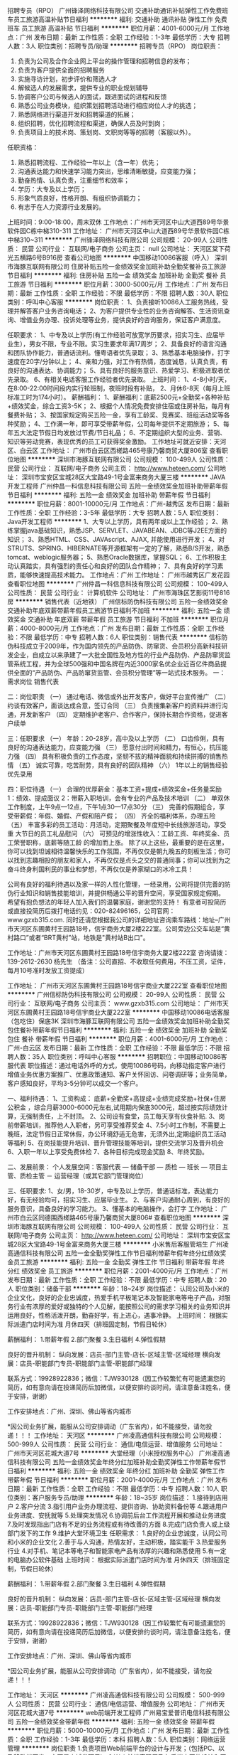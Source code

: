 招聘专员（RPO）
广州锋泽网络科技有限公司
交通补助通讯补贴弹性工作免费班车员工旅游高温补贴节日福利
**********
福利:
交通补助
通讯补贴
弹性工作
免费班车
员工旅游
高温补贴
节日福利
**********
职位月薪：4001-6000元/月 
工作地点：广州
发布日期：最新
工作性质：全职
工作经验：1-3年
最低学历：大专
招聘人数：3人
职位类别：招聘专员/助理
**********
招聘专员（RPO）
岗位职责：
1.         负责为公司及合作企业网上平台的操作管理和招聘信息的发布；
2.         负责为客户提供全面的招聘服务
3.         实施寻访计划，初步评价和筛选人才
4.         解候选人的发展需求，提供专业的职业规划辅导
5.         协调客户公司与候选人的面试，跟进面试的进程和反馈
6.         熟悉公司业务模块，组织策划招聘活动进行相应岗位人才的挑选；
7.         熟悉网络进行渠道开发和招聘渠道的拓展；
8.         组织招聘，优化招聘流程和渠道，确保人员及时到岗；
9.    负责项目上的技术岗、策划岗、文职岗等等的招聘（客服以外）。
任职资格：
1.         熟悉招聘流程、工作经验一年以上（含一年）优先；
2.         沟通表达能力和快速学习能力突出，思维清晰敏捷，应变能力强；
3.         勤奋热情、认真负责，注重细节和效率；
4.         学历：大专及以上学历；
5.         形象气质良好，性格开朗、有组织协调能力；
6.         有志于在人力资源行业发展的。
上班时间：9:00-18:00，周末双休
工作地点：广州市天河区中山大道西89号华景软件园C栋中梯310-311
工作地址：
广州市天河区中山大道西89号华景软件园C栋中梯310~311
**********
广州锋泽网络科技有限公司
公司规模：
20-99人
公司性质：
民营
公司行业：
互联网/电子商务
公司主页：
null
公司地址：
天河区棠下荷光五横路6号B916房
查看公司地图
**********
中国移动10086客服（呼入）
深圳市海豚互联网有限公司
住房补贴五险一金绩效奖金加班补助全勤奖餐补员工旅游节日福利
**********
福利:
住房补贴
五险一金
绩效奖金
加班补助
全勤奖
餐补
员工旅游
节日福利
**********
职位月薪：3000-5000元/月 
工作地点：广州
发布日期：最新
工作性质：全职
工作经验：不限
最低学历：不限
招聘人数：30人
职位类别：呼叫中心客服
**********
岗位职责：
1、负责接听10086人工服务热线，受理并解答客户业务咨询电话；
2、为客户提供专业性的业务咨询解答、生活资讯查询、增值业务办理、投诉处理等业务，提供良好的咨询服务，保证客户满意度。

任职要求：
1、中专及以上学历(有工作经验可放宽学历要求，招实习生、应届毕业生），男女不限，专业不限。实习生要求年满17周岁；
2、具备良好的语言沟通和团队协作能力，普通话流利。懂粤语者优先录取；
3、熟悉基本电脑操作，打字速度在20字/分钟以上；
4、亲和力强，对工作有热情，态度诚恳，认真负责，有良好的沟通表达、协调能力；
5、具有良好的服务意识、热爱学习、积极进取者优先录取。
6、有相关电话客服工作经验者优先录取。
上班时间：
1、4-8小时/天，在8:00-22:00时间段内实行轮班制，夜班时段有补贴，
2、月休6-8天（每月上班标准工时为174小时）。
薪酬福利： 
1、薪酬福利：底薪2500元+全勤奖+各种补贴+绩效奖金，综合工资3-5K；
2、根据个人情况免费安排住宿或住房补贴，每月有餐费补贴； 
3、按国家规定购买五险一金，享有工龄奖、竞赛奖、班组活动奖等各种奖励； 
4、工作满一年，即可享受带薪年假，公司每年提供不定期旅游； 
5、每年五大法定节假日均发放过节费/节日礼品；
6、不定期组织大型的业务、营销、知识等劳动竞赛，表现优秀的员工可获得奖金激励。
工作地址可就近安排：天河区、白云区
工作地址：
广州市白云区西槎路465号康乃馨商贸大厦806室
查看职位地图
**********
深圳市海豚互联网有限公司
公司规模：
100-499人
公司性质：
民营
公司行业：
互联网/电子商务
公司主页：
http://www.heteen.com/
公司地址：
深圳市宝安区宝城28区大宝路49-1号金富来商务大厦三楼
**********
JAVA开发工程师
广州仲昌一科信息科技有限公司
五险一金绩效奖金加班补助带薪年假节日福利
**********
福利:
五险一金
绩效奖金
加班补助
带薪年假
节日福利
**********
职位月薪：8001-10000元/月 
工作地点：广州-越秀区
发布日期：最新
工作性质：全职
工作经验：3-5年
最低学历：大专
招聘人数：5人
职位类别：Java开发工程师
**********
1、大专以上学历，具有两年或以上工作经验；
2、熟练掌握java基础知识，熟悉JSP、SERVLET、JAVABEAN、JDBC等J2EE方面的知识；
3、熟悉HTML、CSS、JAVAscript、AJAX, 并能使用进行开发；
4、对STRUTS、SPRING、HIBERNATE等开源框架有一定的了解，熟悉B/S开发，熟悉tomcat、weblogic服务器；
5、熟悉Oracle数据库，掌握SQL；
6、工作积极主动认真踏实，具有强烈的责任心和良好的团队合作精神；
7、具有良好的学习素质，能够快速提高技术能力。
工作地点：广州
工作地址：
广州市越秀区广发花园
查看职位地图
**********
广州仲昌一科信息科技有限公司
公司规模：
100-499人
公司性质：
民营
公司行业：
计算机软件
公司地址：
广州市海珠区艺影街11号816房
**********
销售代表（近地铁）
广州信标防伪科技有限公司
五险一金绩效奖金交通补助年底双薪带薪年假员工旅游节日福利不加班
**********
福利:
五险一金
绩效奖金
交通补助
年底双薪
带薪年假
员工旅游
节日福利
不加班
**********
职位月薪：4000-8000元/月 
工作地点：广州
发布日期：最新
工作性质：全职
工作经验：不限
最低学历：中专
招聘人数：6人
职位类别：销售代表
**********
信标防伪科技成立于2009年，作为国内领先的产品防伪、防窜货、会员积分高新科技研发企业，自成立以来承建了一大批全国性及地方性的行业产品防伪、产品防窜货监管系统工程，并为全球500强和中国名牌在内近3000家名优企业近百亿件商品提供全面的“产品防伪、产品防窜货监管、会员积分管理”等一站式技术服务。
一：需求岗位
销售代表

二：岗位职责
（一）   通过电话、微信或外出开发客户，做好平台宣传推广
（二）   约谈有效客户，面谈达成合意，签订合同
（三）   负责搜集新客户的资料并进行沟通，开发新客户
（四）   定期维护老客户、合作客户，保持长期合作资格，促进客户续单

三：任职要求
（一）   年龄：20-28岁，高中及以上学历
（二）   口齿伶俐，具有良好的沟通表达能力，应变能力强
（三）   愿意付出时间和精力，有恒心，抗压能力强
（四）   具有积极负责的工作态度，坚韧不拔的精神面貌和持续拼搏的销售热情
（五）   诚实可靠，吃苦耐劳，具有良好的团队精神
（六）   1年以上的销售经验优先录用

四：职位待遇
（一）   合理的优厚薪金：基本工资+提成+绩效奖金+任务量奖励
1：绩效、提成面议
2：带薪入职培训，会有专业的产品及技术培训
（二）   单双休工作制度，上午9点—12点，下午1点30—17点30分
（三）   完善的假期组合，享受带薪假：年假、婚假、产假和陪产假；
（四）   齐全的福利体系，办理五险
（五）   丰富多彩的员工活动：月活动，定期聚餐及年度短中长线旅游活动，享受重 大节日的员工礼品慰问
（六）   可预见的增涨性收入：工龄工资、年终奖金、员工荣誉职称，底薪等随工龄 的增加而上涨。
除了以上这些，最重要的是在这里，你可以找到坦诚相待温馨快乐的工作氛围，不再仅仅是朝九晚五的刻板生活；你可以找到志趣相投的朋友和家人，不再仅仅是点头之交的普通同事；你可以找到为之奋斗终身利国利民的事业和梦想，不再仅仅是养家糊口的冰冷工具！

公司有良好的福利待遇以及家一样的人性化管理，一经录用，公司将提供完善的防伪行业知识和销售技能培训，并提供畅通公平的晋升空间，享受国家规定假期。 希望有抱负想法的年轻人加入我们的温馨家庭，谢谢您的支持！
有意者可投简历或直接投简历后拨打电话约见：020-82496165，公司官网：www.gzxb315.com.
同时还请您根据我公司的详细地址咨询乘车路线：地址--广州市天河区东圃黄村王园路18号，信宇商务大厦2楼222室。公司旁边公交车站是“黄村路口”或者“BRT黄村”站，地铁是"黄村站B出口"。

工作地址：广州市天河区东圃黄村王园路18号信宇商务大厦2楼222室
 咨询请拨：139-2612-2630 杨先生
（备注：公司直招、不收取任何费用，不压工资，证件，每月10号准时发放工资提成）

工作地址：
广州市天河区东圃黄村王园路18号信宇商业大厦222室
查看职位地图
**********
广州信标防伪科技有限公司
公司规模：
20-99人
公司性质：
民营
公司行业：
互联网/电子商务
公司主页：
www.gzxb315.com
公司地址：
广州市天河区东圃黄村王园路18号信宇商业大厦222室
**********
中国移动10086电话客服（包吃住）保底3K
深圳市海豚互联网有限公司
五险一金绩效奖金加班补助全勤奖包住餐补带薪年假节日福利
**********
福利:
五险一金
绩效奖金
加班补助
全勤奖
包住
餐补
带薪年假
节日福利
**********
职位月薪：4001-6000元/月 
工作地点：广州-白云区
发布日期：最新
工作性质：全职
工作经验：不限
最低学历：不限
招聘人数：35人
职位类别：呼叫中心客服
**********
招聘职位：中国移动10086客服代表
职位描述：通过电话外呼的方式，使用10086号码，向移动指定客户进行增值业务优惠方案推广、优惠政策通知、客户关怀回访、问卷调研等；业务简单，客户感知良好，平均3-5分钟可以成交一个客户。

一、福利待遇：
1、工资构成： 底薪+全勤奖+高提成+业绩完成奖励+社保+住房公积金 ，综合月薪3000-6000元左右,试用期内保底3000元，超过按实际绩效计算，无强制责任，上不封顶。
2、公司设有食堂，员工每天享有伙食补贴.
3、岗前带薪培训，推荐他人入职者，另可享受推荐奖金
4、7.5小时工作制，不需要上晚班，法定节假日正常休假，办公环境舒适无危害，无须外出,定期组织员工活动等福利
5、在岗技能提升培训、晋升管理技能等培训，提供交流学习及晋升机会
6、入职一年以上享受免费体检
7、各种目标完成现金奖励
8、年终奖励。

二、发展前景：
个人发展空间：客服代表 — 储备干部 — 质检 — 班长 — 项目主管、质检主管 － 运营经理（或其它部门管理岗位）

三、任职要求:
1、女/男，18-30岁，中专及以上学历，普通话标准，表达能力好，有无经验均可，招实习生、应届毕业生。
2、与客户沟通耐心周到，有良好的服务意识，具备良好的学习能力。
3、懂基本的电脑操作，会打字
工作地址：
广州市白云区同德围西槎路465号康乃馨商贸大厦806#
查看职位地图
**********
深圳市海豚互联网有限公司
公司规模：
100-499人
公司性质：
民营
公司行业：
互联网/电子商务
公司主页：
http://www.heteen.com/
公司地址：
深圳市宝安区宝城28区大宝路49-1号金富来商务大厦三楼
**********
小米售后客服管培生
广州凌高通信科技有限公司
五险一金全勤奖弹性工作节日福利带薪年假年终分红绩效奖金员工旅游
**********
福利:
五险一金
全勤奖
弹性工作
节日福利
带薪年假
年终分红
绩效奖金
员工旅游
**********
职位月薪：2001-4000元/月 
工作地点：广州
发布日期：最新
工作性质：全职
工作经验：不限
最低学历：中专
招聘人数：20人
职位类别：储备干部
**********
年龄：18~24岁
岗位描述：
认同公司及小米的企业文化，良好的企业忠诚度，热爱手机平板笔记本及智能家电等电子产品，对服务行业有浓厚的爱好或独特的个人见解，能按照公司的需求学习相关的业务知识并运用良好，性格活泼开朗，勤奋好学，有上进心，遇事冷静。
上班时间：
根据实际派遣门店时间为准
月休四天（排班固定制，节假日轮休）

薪酬福利：
1.带薪年假
2.部门聚餐
3.生日福利
4.弹性假期

良好的晋升机制：
纵向发展：店员-部门主管-店长-区域主管-区域经理
横向发展：店员-职能部门专员-职能部门主管-职能部门经理

联系方式：19928922836；微信：TJW930128（因工作较繁忙有可能遗漏您的简历，如有意向请在投递简历后加微信，以便安排约谈时间，请注意备注姓名，便于安排，谢谢）

工作安排地点：广州、深圳、佛山等省内城市

*因公司业务扩展，能服从公司安排调动（广东省内），如不能接受，请勿投递！！！
工作地址：
天河区
**********
广州凌高通信科技有限公司
公司规模：
500-999人
公司性质：
民营
公司行业：
通信/电信运营、增值服务
公司地址：
广州市天河区花城大道7号
**********
大堂经理（小米授权服务中心）
广州凌高通信科技有限公司
五险一金绩效奖金年终分红加班补助全勤奖弹性工作带薪年假节日福利
**********
福利:
五险一金
绩效奖金
年终分红
加班补助
全勤奖
弹性工作
带薪年假
节日福利
**********
职位月薪：2001-4000元/月 
工作地点：广州
发布日期：最新
工作性质：全职
工作经验：不限
最低学历：中专
招聘人数：10人
职位类别：客户服务专员/助理
**********
年龄：18~35岁
岗位描述：
1.接待到店用户
2.客户分流
3.指引用户业务办理流程、提供咨询、协助资料备份等
4.跟进用户业务进度、安抚就等
5.处理突发情况
6.协调前后台工作流程开展和推动业务进度
7.及时发现指出门店有不足的业务流程或有待改善的方面
8.完成门店负责人或上级部门发下的工作
9.维护大堂环境卫生
任职需求：
1.良好的企业忠诚度，认同公司和小米的企业文化
2.善于与人沟通，热情友好，主动积极，踏实能干
3.热爱服务行业
4.对手机、笔记本等电子和智能家电产品有浓厚的兴趣和熟悉使用
5.有一定的电脑办公软件基础
上班时间：
根据实际派遣门店时间为准
月休四天（排班固定制，节假日轮休）

薪酬福利：
1.带薪年假
2.部门聚餐
3.生日福利
4.弹性假期

良好的晋升机制：
纵向发展：店员-部门主管-店长-区域主管-区域经理
横向发展：店员-职能部门专员-职能部门主管-职能部门经理

联系方式：19928922836；微信：TJW930128（因工作较繁忙有可能遗漏您的简历，如有意向请在投递简历后加微信，以便安排约谈时间，请注意备注姓名，便于安排，谢谢）

工作安排地点：广州、深圳、佛山等省内城市

*因公司业务扩展，能服从公司安排调动（广东省内），如不能接受，请勿投递！！！

工作地址：
天河区
**********
广州凌高通信科技有限公司
公司规模：
500-999人
公司性质：
民营
公司行业：
通信/电信运营、增值服务
公司地址：
广州市天河区花城大道7号
**********
web前端开发工程师
广州易宝爱普讯电信科技有限公司
五险一金绩效奖金带薪年假
**********
福利:
五险一金
绩效奖金
带薪年假
**********
职位月薪：5000-10000元/月 
工作地点：广州
发布日期：最新
工作性质：全职
工作经验：1-3年
最低学历：本科
招聘人数：5人
职位类别：网络运营管理
**********
岗位职责
1.负责项目Web前端平台的设计与开发；（包括PC、以及移动端开发，主要是商城类项目）
2.Web前端表现层及与后端交互的设计和开发；
3.根据产品需求，对产品的整体美术风格、交互设计、界面结构、操作流程等做出设计； 4.优化前端功能设计，解决各种浏览器和移动端的兼容性问题；
5.通过各种前端技术手段，提高用户体验并满足性能要求。
任职要求：
1.两年以上前端开发经验，无学历要求。至少完整经历过一个前端产品的开发、上线、维护工作；
2.精通各种前端技术，包括HTMLHTML5CSSCSS3JavaScriptjson等。
3.熟悉并掌握至少一款主流的前端开发框架（Vue、AngularJs、react、Ember、backbone、bootstrap等）；
4.有良好的编码习惯，具备较强的沟通能力；
5.有电商项目开发、微信小程序经验者优先考虑。精通photoshop图片处理能力优先考虑。

工作地址：
广州市番禺区东环街番禺大道北555号天安总部中心14号楼512室
查看职位地图
**********
广州易宝爱普讯电信科技有限公司
公司规模：
20-99人
公司性质：
民营
公司行业：
计算机软件
公司主页：
www.eprosun.com
公司地址：
广州市番禺区东环街番禺大道北555号天安总部中心14号楼512室
**********
销售代表（公司提供有效资源）
广州万户网络技术有限公司
五险一金年底双薪全勤奖餐补员工旅游节日福利带薪年假交通补助
**********
福利:
五险一金
年底双薪
全勤奖
餐补
员工旅游
节日福利
带薪年假
交通补助
**********
职位月薪：6000-12000元/月 
工作地点：广州
发布日期：最近
工作性质：全职
工作经验：不限
最低学历：不限
招聘人数：5人
职位类别：销售代表
**********
岗位职责：
1)从事企业互联网服务的顾问式销售工作;
2)公司凭借品牌影响力，通过搜索引擎及老客户介绍等方式获得客户，销售人员通过电话、在线交流和面谈拜访等形式，促进客户成交。
3)负责维护老客户关系，促进多次签单；
4)负责竞标项目的标书准备及讲标工作；
5)协调公司内部资源，提高客户的满意度，持续向客户提供服务。
岗位要求：
1.大专及以上学历，对企业互联网运用（企业建站、网络营销、互动营销、BAT企业化运用）有了解；
2.有一定的学习能力和销售开拓意识；
3.工作责任心强，有激情，能承受较强的工作压力。

工作地址：
广州市天河区天河软件园建工路19号5楼
**********
广州万户网络技术有限公司
公司规模：
100-499人
公司性质：
民营
公司行业：
互联网/电子商务
公司主页：
http://www.wanhu.com.cn/
公司地址：
广州市天河区天河软件园建工路19号5楼
**********
行政助理兼出纳
广州亿舟智能科技有限公司
五险一金年底双薪带薪年假节日福利
**********
福利:
五险一金
年底双薪
带薪年假
节日福利
**********
职位月薪：2001-4000元/月 
工作地点：广州-萝岗区
发布日期：最新
工作性质：全职
工作经验：不限
最低学历：不限
招聘人数：1人
职位类别：行政专员/助理
**********
行政工作：
1. 负责办公室日常事务接待、来访客人接待工作。
2. 负责安排办公室的清洁卫生工作。
3.负责办公用品的采购申请、验收、发放、登记和管理。
4.负责名片印制、报纸杂志订阁、收发和公务信函、传真收发工作。
5.负责办公设备的盘点，报废，维修，出售，封存等工作。
6.文件的管理，合同、资料、图书的分类及编制整理。
7.制度及表单的制作。
8. 负责员工的考请假，加班，考勤工作。
9. 公司员工社保事宜。
10. 完成上级交办的其他工作。
财务工作：
1.负责现金的提取；每月银行对账单及社保单的打印；
2.发票、单据及各类报表的统计、保管等；并编制相关凭证。
3. 负责员工的费用报销事宜；
4。每月5日前，把工资表，社保单，发票，银行单据汇总到会计人员做账工作。
 
工作地址：
广州市萝岗区科学城南翔二路1号旗锐科技园B栋5楼
查看职位地图
**********
广州亿舟智能科技有限公司
公司规模：
20人以下
公司性质：
民营
公司行业：
计算机软件
公司主页：
www.eboat.com.cn
公司地址：
广州市萝岗区科学城南翔二路1号旗锐科技园B栋5楼
**********
电话销售（近地铁）
广州信标防伪科技有限公司
五险一金年底双薪绩效奖金交通补助带薪年假弹性工作员工旅游节日福利
**********
福利:
五险一金
年底双薪
绩效奖金
交通补助
带薪年假
弹性工作
员工旅游
节日福利
**********
职位月薪：4000-8000元/月 
工作地点：广州-天河区
发布日期：最新
工作性质：全职
工作经验：不限
最低学历：中专
招聘人数：6人
职位类别：电话销售
**********
信标防伪科技成立于2009年，作为国内领先的产品防伪、防窜货、会员积分高新科技研发企业，自成立以来承建了一大批全国性及地方性的行业产品防伪、产品防窜货监管系统工程，并为全球500强和中国名牌在内近3000家名优企业近百亿件商品提供全面的“产品防伪、产品防窜货监管、会员积分管理”等一站式技术服务。
一：需求岗位
销售代表

二：岗位职责
（一）   通过电话、微信或外出开发客户，做好平台宣传推广
（二）   约谈有效客户，面谈达成合意，签订合同
（三）   负责搜集新客户的资料并进行沟通，开发新客户
（四）   定期维护老客户、合作客户，保持长期合作资格，促进客户续单

三：任职要求
（一）   年龄：20-28岁，高中及以上学历
（二）   口齿伶俐，具有良好的沟通表达能力，应变能力强
（三）   愿意付出时间和精力，有恒心，抗压能力强
（四）   具有积极负责的工作态度，坚韧不拔的精神面貌和持续拼搏的销售热情
（五）   诚实可靠，吃苦耐劳，具有良好的团队精神
（六）   1年以上的销售经验优先录用

四：职位待遇
（一）   合理的优厚薪金：基本工资+提成+绩效奖金+任务量奖励
1：绩效、提成面议
2：带薪入职培训，会有专业的产品及技术培训
（二）   单双休工作制度，上午9点—12点，下午1点30—17点30分
（三）   完善的假期组合，享受带薪假：年假、婚假、产假和陪产假；
（四）   齐全的福利体系，办理五险
（五）   丰富多彩的员工活动：月活动，定期聚餐及年度短中长线旅游活动，享受重 大节日的员工礼品慰问
（六）   可预见的增涨性收入：工龄工资、年终奖金、员工荣誉职称，底薪等随工龄 的增加而上涨。

除了以上这些，最重要的是在这里，你可以找到坦诚相待温馨快乐的工作氛围，不再仅仅是朝九晚五的刻板生活；你可以找到志趣相投的朋友和家人，不再仅仅是点头之交的普通同事；你可以找到为之奋斗终身利国利民的事业和梦想，不再仅仅是养家糊口的冰冷工具！

公司有良好的福利待遇以及家一样的人性化管理，一经录用，公司将提供完善的防伪行业知识和销售技能培训，并提供畅通公平的晋升空间，享受国家规定假期。 希望有抱负想法的年轻人加入我们的温馨家庭，谢谢您的支持！
有意者可投简历或直接投简历后拨打电话约见：020-82496165，公司官网：www.gzxb315.com.同时还请您根据我公司的详细地址咨询乘车路线：地址--广州市天河区东圃黄村王园路18号，信宇商务大厦2楼222室。公司旁边公交车站是“黄村路口”或者“BRT黄村”站，地铁是"黄村站B出口"。

工作地址：  广州市天河区东圃黄村王园路18号信宇商务大厦2楼222室
咨询请拨：13926122630 杨先生
（备注：公司直招、不收取任何费用，不压工资，证件，每月10号准时发放工资提成）

工作地址：
广州市天河区东圃黄村王园路18号信宇商业大厦222室
**********
广州信标防伪科技有限公司
公司规模：
20-99人
公司性质：
民营
公司行业：
互联网/电子商务
公司主页：
www.gzxb315.com
公司地址：
广州市天河区东圃黄村王园路18号信宇商业大厦222室
**********
手机售后维修工程师（小米售后）
广州凌高通信科技有限公司
**********
福利:
**********
职位月薪：2001-4000元/月 
工作地点：广州
发布日期：最新
工作性质：全职
工作经验：1-3年
最低学历：中技
招聘人数：20人
职位类别：售前/售后技术支持工程师
**********
1.熟练掌握手机维修理论知识，具有清晰的硬件故障诊断思路
2.对手机/PC/只能电子产品进行检测，软件故障排查，性能故障的判断及简单硬件调试
3.手工熟练，熟练使用电烙铁进行焊接
4.负责解答客户使用中出现的技术问题，保证优质的服务质量
5.配合仓库管理库存工作
6.完成公司或上级部门下发的各项工作任务

任职要求：
1.认同公司和小米的企业文化
2.良好的企业忠诚度
3.诚实、踏实、务实者优先
4.有同行经验者更佳
6.抗压能力强，有责任心和上进心

工作时间：
根据实际派遣部门营业时间为准

薪酬福利：
1.带薪年假
2.部门聚餐
3.生日福利
4.弹性假期
5.绩效提成
良好的晋升机制
纵向发展：店员-部门主管-店长-区域主管-区域经理
横向发展：店员-职能部门专员-职能部门主管-职能部门经理

联系方式：19928922836；微信：TJW930128（因工作较繁忙有可能遗漏您的简历，如有意向请在投递简历后加微信，以便安排约谈时间，请注意备注姓名，便于安排，谢谢）

工作安排地点：广州、深圳、佛山等省内城市

特别说明：可根据公司发展规划，服从公司调动（广东省内），如不能接受，请勿投递！！！



工作地址：
天河区
**********
广州凌高通信科技有限公司
公司规模：
500-999人
公司性质：
民营
公司行业：
通信/电信运营、增值服务
公司地址：
广州市天河区花城大道7号
**********
外贸销售精英
深圳市今视通数码科技有限公司
五险一金绩效奖金年终分红包住餐补带薪年假员工旅游节日福利
**********
福利:
五险一金
绩效奖金
年终分红
包住
餐补
带薪年假
员工旅游
节日福利
**********
职位月薪：8001-10000元/月 
工作地点：广州
发布日期：最新
工作性质：全职
工作经验：无经验
最低学历：大专
招聘人数：5人
职位类别：外贸/贸易经理/主管
**********
岗位职责：

任职要求：1.大专以上学历，熟悉外贸流程,B2B，至少2年以上外贸业务经验，有参加海外展会经验；
2.优秀的英语听、说、读、写能力，可独立与外商进行沟通；
3.性格沉稳，处事干练，善于和客户沟通，了解客户意图；
4.有消费电子（手机、平板、MID、智能穿戴、智能家居、智能机器人、无人机、微型投影仪）从业经验，有智能穿戴，平板电脑经验优先；
5.学习能力，适应性强，有责任心,有团队合作精神，能承受外贸工作压力，自我解压 力强；
6.有操作过B2B电子商务平台经验，有在国外工作经验者优待录用。
工作地址：
深圳市龙华新区民治街道梅龙路天辅星大厦四楼405
查看职位地图
**********
深圳市今视通数码科技有限公司
公司规模：
100-499人
公司性质：
民营
公司行业：
加工制造（原料加工/模具）
公司主页：
http://www.kinstone.net
公司地址：
深圳市光明新区公明办事处楼村凤新路新健兴科技工业园A2栋5楼
**********
通信技术工学徒(实习生、应届生、中专）
广东海格怡创科技有限公司
五险一金绩效奖金通讯补贴交通补助带薪年假节日福利定期体检
**********
福利:
五险一金
绩效奖金
通讯补贴
交通补助
带薪年假
节日福利
定期体检
**********
职位月薪：2001-4000元/月 
工作地点：广州
发布日期：最新
工作性质：全职
工作经验：不限
最低学历：不限
招聘人数：5人
职位类别：通信技术工程师
**********
岗位职责：
        外出排查整改光纤，缆线
        宽带光纤室外布线、线路故障检测、维修等技术工作
岗位需求：
      1、通信学徒，能吃苦耐劳，服从安排，接受外勤工作；
      2、无需经验，只要你想学通信技术或者想转入通信行业，都可应聘，工作中有师傅带着边教边干活；
      3、工作区域为整个广州市区，外勤有车辆接送，或者交通补贴；
      4、包住，工作地点跟住宿临近，五险一金正常购买；
      5、只要你有一颗想要学技术的心，不怕吃苦，能克服炎热的天气；
      6、学历不限，有上升空间。

工作地址：
广州市白云区广云路自编212号有趣商务中心508
查看职位地图
**********
广东海格怡创科技有限公司
公司规模：
1000-9999人
公司性质：
国企
公司行业：
通信/电信运营、增值服务
公司主页：
http://www.hgicreate.com
公司地址：
广州市白云区广云路自编212号有趣商务中心508
**********
手机售后服务商务/仓库（小米售后）
广州凌高通信科技有限公司
五险一金绩效奖金年终分红全勤奖带薪年假弹性工作
**********
福利:
五险一金
绩效奖金
年终分红
全勤奖
带薪年假
弹性工作
**********
职位月薪：2001-4000元/月 
工作地点：广州
发布日期：最新
工作性质：全职
工作经验：1-3年
最低学历：中技
招聘人数：15人
职位类别：商务专员/助理
**********
1.品牌厂家业务工作对接跟进
2.日常业务数据整理、分析、改善方案输出、落实与管控
3.负责所在门店的库存管理、备件备库计划等
4.门店会议计划筹备与会议记录
5.业务公告宣贯与落实
6.配合落实上级部门下发的各项工作

任职要求：
1.认同公司和小米的企业文化
2.良好的企业忠诚度
3.诚实、踏实、务实者优先
4.熟悉office办公软件和邮箱使用
5.有同行经验者更佳
6.抗压能力强，有责任心和上进心

工作时间：
根据实际派遣门店时间为准
月休四天（排班固定制，节假日轮休）
薪酬福利：
1.带薪年假
2.部门聚餐
3.生日福利
4.弹性假期

良好的晋升机制
纵向发展：店员-部门主管-店长-区域主管-区域经理
横向发展：店员-职能部门专员-职能部门主管-职能部门经理

联系方式：19928922836；微信：TJW930128（因工作较繁忙有可能遗漏您的简历，如有意向请在投递简历后加微信，以便安排约谈时间，请注意备注姓名，便于安排，谢谢）

工作安排地点：广州、深圳、佛山等省内城市

特别说明：可根据公司发展规划，服从公司调动（广东省内），如不能接受，请勿投递！！！
工作地址：
天河区
**********
广州凌高通信科技有限公司
公司规模：
500-999人
公司性质：
民营
公司行业：
通信/电信运营、增值服务
公司地址：
广州市天河区花城大道7号
**********
销售/商务经理（互联网/汽车/传统IT行业有经验者优先）
广州车行易科技股份有限公司
五险一金年底双薪绩效奖金餐补带薪年假定期体检员工旅游节日福利
**********
福利:
五险一金
年底双薪
绩效奖金
餐补
带薪年假
定期体检
员工旅游
节日福利
**********
职位月薪：10000-20000元/月 
工作地点：广州
发布日期：最新
工作性质：全职
工作经验：1-3年
最低学历：大专
招聘人数：1人
职位类别：销售经理
**********
岗位职责：
1、销售管理职位，负责其功能领域内主要目标和计划，制定、参与或协助上层执行相关的政策和制度；
2、负责与行业客户（电信、金融、公安、交通、运营商、教育、电力及政府、制造等）关系的建立、维系及协调工作，与各区域协同进行公司及产品的推广工作；
3、维护客户关系，与客户保持畅通的沟通渠道；
4、开发潜在客户，完成客户项目的策划、实施工作。
5、从销售和客户需求的角度，对产品的研发提供指导性建议。
6、待遇：底薪+提成+奖金

职位要求：
1、专科及以上学历，市场营销等相关专业优先，有互联网商务经验/汽车行业工作经验者优先；
2、2年以上销售行业工作经验，有销售管理工作经历者优先；
3、具有丰富的客户资源和客户关系，业绩优秀；
4、具备较强的市场分析、营销、推广能力和良好的人际沟通、协调能力，分析和解决问题的能力；
5、有较强的事业心，具备一定的领导能力。

工作地址:广州市海珠区阅江西路磨碟沙大街118号珠江琶醍D区4楼

工作地址：
广州市海珠区阅江西路磨碟沙大街118号珠江琶醍D区4楼
查看职位地图
**********
广州车行易科技股份有限公司
公司规模：
100-499人
公司性质：
合资
公司行业：
计算机软件
公司主页：
www.cx580.com
公司地址：
广州市海珠区阅江西路磨碟沙大街118号珠江琶醍D区4楼
**********
销售大客户代表（福利好）
广州博一鑫网络科技有限公司
创业公司年底双薪绩效奖金包吃包住补充医疗保险员工旅游不加班
**********
福利:
创业公司
年底双薪
绩效奖金
包吃
包住
补充医疗保险
员工旅游
不加班
**********
职位月薪：6001-8000元/月 
工作地点：广州-白云区
发布日期：最新
工作性质：全职
工作经验：不限
最低学历：大专
招聘人数：5人
职位类别：销售代表
**********
职位介绍
岗位职责：
1、负责公司产品的销售及推广；
2、根据市场营销计划，完成部门销售指标；
3、开拓新市场,发展新客户,增加产品销售范围；
4、负责辖区市场信息的收集及竞争对手的分析；
 5、负责销售区域内销售活动的策划和执行，完成销售任务；
 6、管理维护客户关系以及客户间的长期战略合作计划。
  任职要求：
 1、反应敏捷、表达能力强，具有较强的沟通能力及交际技巧，具有亲和力；
 2、具备一定的市场分析及判断能力，良好的客户服务意识；
 3、有责任心，能承受较大的工作压力；
 4、有团队协作精神，善于挑战。
福利待遇：
 1：公司免费提供食宿（Ps:小区豪华套间，所有房间均配备空调)
 2：试用期为期一个月 无责底薪3000+高提成（转正后月收入4000-10000）
 3：转正购买五险一金
 4：公司每年两次定期国外旅游
5：带薪培训
 6：团队定期每周户外活动（烧烤，游泳，K歌，爬山等）
 7：工作时间：8:30—6:00 每周单休 月休4天
  工作地址：
广州市白云区机场路1718号黄石路口悦成商务中心517室
**********
广州博一鑫网络科技有限公司
公司规模：
20-99人
公司性质：
民营
公司行业：
零售/批发
公司地址：
广州市白云区机场路1718号黄石路口悦成商务中心517室
**********
销售/渠道/商务/大客户经理
广州车行易科技股份有限公司
五险一金年底双薪绩效奖金全勤奖餐补带薪年假定期体检免费班车
**********
福利:
五险一金
年底双薪
绩效奖金
全勤奖
餐补
带薪年假
定期体检
免费班车
**********
职位月薪：7000-14000元/月 
工作地点：广州
发布日期：最新
工作性质：全职
工作经验：不限
最低学历：大专
招聘人数：2人
职位类别：销售经理
**********
岗位职责：
1、负责其功能领域内主要目标和计划，制定、参与或协助上层执行相关的政策和制度；
2、负责与行业客户（电信、金融、公安、交通、运营商、教育、电力及政府、制造等）关系的建立、维系及协调工作，与各区域协同进行公司及产品的推广工作；
3、维护客户关系，与客户保持畅通的沟通渠道；
4、开发潜在客户，完成客户项目的策划、实施工作。
5、从销售和客户需求的角度，对产品的研发提供指导性建议。
6、待遇：底薪+提成+奖金

职位要求：
1、大专及以上学历，市场营销等相关专业优先；
2、1年以上销售行业工作经验者优先；
3、具有丰富的客户资源和客户关系，业绩优秀；
4、具备较强的市场分析、营销、推广能力和良好的人际沟通、协调能力，分析和解决问题的能力；
5、有较强的事业心，具备一定的开拓能力。

薪酬福利：
1、这里愉快的工作氛围、独具挑战的工作；
2、统一为员工购买五险一金（养老、生育、医疗、工伤、失业、住房公积金）
3、提供优质的内部培训及外部培训；
4、五天7.5小时工作制，周末双休；
5、节假日礼品、礼金；
6、不定期员工活动，每年定期旅游；
7、每年定期体检；
8、年底双薪和年终奖；
9、绩效奖金，项目奖金；
10、午餐补贴；
11、销售人员通讯补贴；
12、每天提供快乐下午茶时间，有各类点心、饮品提供。

公司地址：广州市海珠区阅江西路磨碟沙大街118号珠江琶醍D区4楼
交通线路：公交车：B7、779、765路公交车至阅江西路西站前行500米。
地铁路线：乘坐地铁8号线至赤岗站C1出口或客村D出口，换乘B7公交车至阅江西路西站。乘坐地铁3号线到广州塔站A出口，换乘轻轨到琶醍站。（入职后有班车接送至地铁站）

工作地址：
广州市海珠区阅江西路磨碟沙大街118号珠江琶醍D区4楼
查看职位地图
**********
广州车行易科技股份有限公司
公司规模：
100-499人
公司性质：
合资
公司行业：
计算机软件
公司主页：
www.cx580.com
公司地址：
广州市海珠区阅江西路磨碟沙大街118号珠江琶醍D区4楼
**********
中国电信114电话客服(包吃住保底3K)
深圳市海豚互联网有限公司
五险一金绩效奖金加班补助房补带薪年假定期体检员工旅游节日福利
**********
福利:
五险一金
绩效奖金
加班补助
房补
带薪年假
定期体检
员工旅游
节日福利
**********
职位月薪：4001-6000元/月 
工作地点：广州-白云区
发布日期：最新
工作性质：全职
工作经验：不限
最低学历：不限
招聘人数：30人
职位类别：客户咨询热线/呼叫中心人员
**********
招聘职位：中国电信114客服代表
职位描述：使用中国电信114号码，向电信指定客户进行增值业务优惠方案推广、优惠政策通知、客户关怀回访、问卷调研等；业务简单，客户感知良好，平均3-5分钟可以成交一个客户。

一、福利待遇：
1、工资构成： 底薪+全勤奖+高提成+业绩完成奖励+社保+住房补贴 ，综合月薪3000-6000元左右.无强制责任，试用期内保底3000元，超过按实际绩效计算，上不封顶；公司提供免费住宿或住房补贴。
2、公司设食堂，员工每天享有伙食补贴；
3、7.5小时工作制，正常白班无需倒班，无需上晚班，法定节假日正常休假，办公环境舒适无危害，无须外出。每月工时超出174H按1.5倍计发加班工资；
4、岗前带薪培训，推荐他人入职者，另可享受推荐奖金；
5、定期组织员工活动等福利；在岗技能提升培训、晋升管理技能等培训，提供交流学习及晋升机会；
6、入职一年以上享受免费体检；
7、各种目标完成现金奖励。
二、发展前景：
个人发展空间：客服代表 — 储备干部 — 质检 — 班长 — 项目主管、质检主管 － 运营经理（或其它部门管理岗位）

三、任职要求:
1、性别不限，18-30岁，普通话标准，表达能力好，有无经验均可，招收实习生、应届毕业生。
2、与客户沟通耐心周到，有良好的服务意识，具备良好的学习能力。
3、懂基本的电脑操作，会打字。
工作地址
广州市白云区同德围西槎路465号康乃馨商贸大厦806#

工作地址：
广州市白云区同德围西槎路465号康乃馨商贸大厦806
查看职位地图
**********
深圳市海豚互联网有限公司
公司规模：
100-499人
公司性质：
民营
公司行业：
互联网/电子商务
公司主页：
http://www.heteen.com/
公司地址：
深圳市宝安区宝城28区大宝路49-1号金富来商务大厦三楼
**********
招聘培训专员
广州车行易科技股份有限公司
五险一金年底双薪绩效奖金餐补带薪年假定期体检员工旅游节日福利
**********
福利:
五险一金
年底双薪
绩效奖金
餐补
带薪年假
定期体检
员工旅游
节日福利
**********
职位月薪：4000-7000元/月 
工作地点：广州
发布日期：最新
工作性质：全职
工作经验：1-3年
最低学历：本科
招聘人数：1人
职位类别：人力资源专员/助理
**********
一、工作职责是什么？
1、制定并执行招聘计划，包括简历搜集、分类、筛选，通知，并对应聘者初试考核，协助完成复试工作等。
2、负责招聘广告的撰写，招聘网站的维护和更新；
3、进行培训需求调查、统计和分析，编制公司年度培训计划，制定培训预算；
4、拟定公司培训制度和相关工作流程，负责建立和维护内外部培训渠道和资源；
5、依据培训计划组织培训的实施工作，组织开展内外部培训，并担任基础培训课程的内部讲师，负责新员工、在职员工、转岗员工的内部培训。
6、负责培训后的调查、分析、评估，并实施相应培训考评，建立内部培训档案及培训证书备案等工作，为公司下一步培训工作的开展提出改进意见；
7、做好部门内部其他分工。
二、我要怎样才能申请？
1、全日制本科及以上学历，人力资源管理、工商管理、心理学等相关专业毕业；
2、持三级人力资源管理师或三级培训师证书者优先；
3、具有良好的职业道德，踏实细心，责任心强，有较强的沟通、协调能力和团队协作精神；
4、熟练使用相关办公软件，具备基本数据分析能力；
5、有互联网行业工作经验者，或2-3年以上相关工作经验者，优先考虑。
三、薪酬福利是怎么样？
1.这里愉快的工作氛围、独具挑战的工作；
2.统一为员工购买五险一金
3.提供优质的内部培训及外部培训；
4.五天7.5小时工作制，周末双休；
5.节假日礼品、礼金；
6.不定期员工活动，每年定期旅游；
7.每年定期体检；
8.年底双薪和年终奖；
9.绩效奖金，项目奖金；
10.午餐补贴；
11.销售人员通讯补贴；
12.每天提供快乐下午茶时间，有各类点心、饮品提供。
工作地址：
广州市海珠区阅江西路磨碟沙大街118号珠江琶醍D区4楼
查看职位地图
**********
广州车行易科技股份有限公司
公司规模：
100-499人
公司性质：
合资
公司行业：
计算机软件
公司主页：
www.cx580.com
公司地址：
广州市海珠区阅江西路磨碟沙大街118号珠江琶醍D区4楼
**********
行政人事
广州博一鑫网络科技有限公司
创业公司五险一金绩效奖金包吃包住带薪年假员工旅游不加班
**********
福利:
创业公司
五险一金
绩效奖金
包吃
包住
带薪年假
员工旅游
不加班
**********
职位月薪：2500-5000元/月 
工作地点：广州-白云区
发布日期：最新
工作性质：全职
工作经验：不限
最低学历：大专
招聘人数：3人
职位类别：行政专员/助理
**********
职位介绍
任职要求：
1、接待来访客人及解答咨询信息、引见；
2、日常办公室环境的维护、会议室的管理；
3、公司快递、邮件收发、报刊杂志的签收及分发、文件资料的打印及整理、快递业务的结算；
4、协助开展各项部门工作；
5、协助上级做好后勤、日常事务；
岗位要求：
1：18-26岁
2、身高160cm以上，形象气质佳，具备一定的礼节，礼貌；
3、性格开朗、办事稳重，待人热情、真诚；
4、具备较强的学习能力和一定的沟通能力；
5、工作主动认真、服从上级安排，有责任感；
6、本岗位不要求有相关工作经验，优秀应届生优先考虑。
福利待遇：
1：公司免费提供食宿
2：试用期为期一个月 底薪2500-5000
3：转正购买五险一金,享有国家法定假期。
工作地址：
广州市白云区机场路1718号黄石路口悦成商务中心517室
**********
广州博一鑫网络科技有限公司
公司规模：
20-99人
公司性质：
民营
公司行业：
零售/批发
公司地址：
广州市白云区机场路1718号黄石路口悦成商务中心517室
**********
中行信用卡热线接听客服专员福利优室内
广州德广信息科技有限责任公司
五险一金年底双薪带薪年假弹性工作员工旅游高温补贴节日福利
**********
福利:
五险一金
年底双薪
带薪年假
弹性工作
员工旅游
高温补贴
节日福利
**********
职位月薪：4001-6000元/月 
工作地点：广州-越秀区
发布日期：最新
工作性质：全职
工作经验：不限
最低学历：大专
招聘人数：10人
职位类别：客户咨询热线/呼叫中心人员
**********
岗位职责：
负责接听客户来电，为客户提供中国银行相关业务咨询解答、查询、投诉处理、建议接纳等服务。
应聘要求：
1、大专或以上学历
2、普通话粤语标准，表达流畅；
3、有客服经验者或有金融相关工作经验者优先。
4、能适应24小时轮班
岗位信息：
1、均薪3.8k-5.5k，能力优秀者可达更高；试用期均2.7k；
2、工作时间：每日工作7-8小时，每月8-10天休息；
福利待遇：
1、购买五险一金，发放年终奖、忠诚奖、过节费、高温补贴、晚班补贴、交通补贴、节日礼物、电影票等；
2、不定期举办业务竞赛类活动（奖励丰厚）及组织各类员工活动（户外拓展活动郊游、运动会、年会、员工生日会等）；每年安排一次免费体检；
3、所有员工每年都有晋级机会（从初级晋升为中、高级、质检、班长）；公司提供在职专业知识培训、个人素质能力提升培训、晋升培训。
4、工作满一年享受五天的带薪假期；设有饭堂，周一至周五饭堂有早、午餐供员工选择，用餐场所舒适，并提供冰箱、微波炉使用；
5、超过22:30下班提供交通补贴，大夜班提供宿舍休息。
工作地址：
广州市越秀区长堤大马路91号（中国银行办公楼）
查看职位地图
**********
广州德广信息科技有限责任公司
公司规模：
20-99人
公司性质：
民营
公司行业：
互联网/电子商务
公司地址：
广州市越秀区沿江中路323号202房（仅限办公用途）
**********
活动策划
广州车行易科技股份有限公司
14薪五险一金餐补带薪年假定期体检员工旅游节日福利
**********
福利:
14薪
五险一金
餐补
带薪年假
定期体检
员工旅游
节日福利
**********
职位月薪：8000-12000元/月 
工作地点：广州-海珠区
发布日期：最新
工作性质：全职
工作经验：1-3年
最低学历：本科
招聘人数：1人
职位类别：活动策划
**********
岗位职责：
1、能独立完成线上线下活动方案的撰写和修订，细化执行方案和现场执行工作
2、负责公司品牌的营销活动方案策划及推广
3、制定具有针对性的营销活动，优化活动流程，提升活动效果
4、负责部门沟通工作，按照项目计划时间推动各部门合作
5、积极配合上级领导安排的其它工作

任职要求：
1、本科以上学历，有过大型活动或广告公司工作经验
2、负责整个产品的活动策划统筹，具有一定的抗压能力
3、优秀的文案功底，良好的协调沟通能力
4、有综合运用包括广告策划、软文宣传、公关活动等在内的各种营销方式进行市场营销活动、品牌推广的能力

工作地址：
广州市海珠区阅江西路磨碟沙大街118号珠江琶醍D区4楼
查看职位地图
**********
广州车行易科技股份有限公司
公司规模：
100-499人
公司性质：
合资
公司行业：
计算机软件
公司主页：
www.cx580.com
公司地址：
广州市海珠区阅江西路磨碟沙大街118号珠江琶醍D区4楼
**********
直聘商务BD
上海创蓝文化传播有限公司
五险一金绩效奖金全勤奖通讯补贴员工旅游节日福利
**********
福利:
五险一金
绩效奖金
全勤奖
通讯补贴
员工旅游
节日福利
**********
职位月薪：8001-10000元/月 
工作地点：广州-天河区
发布日期：最新
工作性质：全职
工作经验：不限
最低学历：不限
招聘人数：10人
职位类别：电话销售
**********
岗位职责：
1、挖掘并跟踪潜在客户，介绍销售公司产品及推广产品服务
2、利用网络、电话、线下会议以及登门拜访等多元化的方式进行销售
3、完成每月既定的销售指标
4、完成部门领导交办的其他事务
岗位要求：
1、了解互联网业务范畴（有经验优先考虑，无经验岗前3天带薪培训）
2、大专及以上学历，经验丰富或能力强的可适当放宽条件
3、有商务谈判、电话销售、网络销售及面销等经验者优先考虑
4、电脑操作熟练，善用网络资源
5、良好的职业道德及团队协作精神，能吃苦耐劳，抗压能力强
薪资=底薪(3500-4150)+（提成30%+20%）+冲刺奖励+全勤+话补+绩效奖励
五险一金，通讯补贴，节假日有福利，带薪病假、年假及月假
6、不定时下午茶、各种红包一个都不能少
7、办公环境优美、办公气氛融洽、人性化管理
上班时间：朝九晚六
工作地点：广州市天河区华夏路49号律滨腾越大厦南塔703
地铁：珠江新城A1出口步行两百米走人行隧道B出口、体育西G出口步行3-4分钟
工作地址：
工作地点：广州市天河区华夏路49号津滨腾越大厦南塔703
**********
上海创蓝文化传播有限公司
公司规模：
100-499人
公司性质：
民营
公司行业：
互联网/电子商务
公司地址：
工作地点：上海市松江区中创路68号启迪漕河泾科技园区19栋
查看公司地图
**********
B端产品经理
广州车行易科技股份有限公司
五险一金绩效奖金年终分红餐补带薪年假弹性工作定期体检员工旅游
**********
福利:
五险一金
绩效奖金
年终分红
餐补
带薪年假
弹性工作
定期体检
员工旅游
**********
职位月薪：9000-18000元/月 
工作地点：广州
发布日期：最新
工作性质：全职
工作经验：3-5年
最低学历：大专
招聘人数：2人
职位类别：互联网产品经理/主管
**********
岗位职责：
1.负责汽车相关业务、支撑系统等产品的提炼、设计及运营工作；
2.负责协调公司内外资源，确保产品需求的实现；
3.负责统筹所负责产品的组内工作；
4.负责产品的上线运营和持续迭代；
5.负责制订所负责产品的阶段性目标和执行计划。

任职要求：
1.热爱产品，热爱思考；
2.具备完整的产品设计、研发、上线项目经验，能较好地推动项目执行；
3.对数据敏感，善于从数据中发现问题，印证产品；
4.具备良好的产品运营思维，有成功运营经验优先；
5.良好的沟通能力，优秀的学习能力、责任心与逻辑思维能力。
工作地址：
广州市海珠区阅江西路磨碟沙大街118号珠江琶醍D区4楼
查看职位地图
**********
广州车行易科技股份有限公司
公司规模：
100-499人
公司性质：
合资
公司行业：
计算机软件
公司主页：
www.cx580.com
公司地址：
广州市海珠区阅江西路磨碟沙大街118号珠江琶醍D区4楼
**********
团队出差人员
广州一初通讯科技有限公司
五险一金绩效奖金全勤奖包住带薪年假弹性工作员工旅游节日福利
**********
福利:
五险一金
绩效奖金
全勤奖
包住
带薪年假
弹性工作
员工旅游
节日福利
**********
职位月薪：5000-10000元/月 
工作地点：广州
发布日期：最新
工作性质：全职
工作经验：不限
最低学历：中专
招聘人数：10人
职位类别：业务拓展经理/主管
**********
     团队出差是我集团公司特有的销售方式，以团队形式对外开展业务形式。这也是我公司选拔干部的主要方式，达到公司的晋升标准后可成为部门的管理人员
岗位职责：
1、与公司的销售团队一起在省内出差，维护老的客户，开发新市场；
2、扩大产品在所负责区域的销售，提高产品市场占有率；
3、与客户保持良好沟通，实时把握客户需求，为客户提供主动、热情、满意、周到的服务
4、服从部门主管的安排，完成其交给的相关工作。

任职要求：
1、30岁以内；
3、具备良好的自我管理能力，业务拓展能力；
4、有团队协作精神，能适应团队生活，善于挑战!
薪资福利：
1、试用期（一个月）保底3000元+30%提出+出差补助，转正收入在5000-10000元，职位晋升后薪资还会再提高；
2、报销差旅费，提供免费培训、免费住宿,（宿舍设施：衣柜，家具齐全，空调，热水器，洗衣机，小区环境优雅，室内设置美观。 ）。
3、对于刚加入公司的新人，公司将安排优秀的人员一对一带着工作，保证了新人的工作绩效。
4、为每一位员工提供良好的职业生涯规划培训及公平公正公开晋升发展机会，我们的发展方向基层——主管--------团队管理者------公司经经理；
5、国家法定假日休息,并享有省内外免费旅游活动；
6、达到公司的晋升标准后可成为公司管理层。
 工作时间:每周工作六天，休息一天，每天8小时，节假日正常放假。
公司为每一位有志青年搭建可持续发展的平台，欢迎想通过销售锻炼自己，改变人生的有志青年的加入！

工作地址：
广州市天河区燕岭路89号2604室
**********
广州一初通讯科技有限公司
公司规模：
100-499人
公司性质：
股份制企业
公司行业：
通信/电信运营、增值服务
公司地址：
广州市天河区燕岭路89号燕侨大厦2604室
查看公司地图
**********
天猫运营主管
广州车行易科技股份有限公司
五险一金年底双薪绩效奖金全勤奖餐补带薪年假定期体检免费班车
**********
福利:
五险一金
年底双薪
绩效奖金
全勤奖
餐补
带薪年假
定期体检
免费班车
**********
职位月薪：7000-12000元/月 
工作地点：广州-海珠区
发布日期：最新
工作性质：全职
工作经验：1-3年
最低学历：大专
招聘人数：1人
职位类别：电子商务经理/主管
**********
一、岗位职责：
1、负责制定天猫、淘宝等各电商渠道日常店铺营销活动及推广方案；
2、负责发掘及维护新老会员关系，提高店铺会员的黏性，持续改善店铺服务；
3、负责进行产品分析、用户需求分析、竞争对手分析等数据统计及报表的制定；
4、负责运营部门团队的培训和日常管理工作，致力于完成公司销售业务指标。
5、负责组织协调对接各部门，完成日常营销活动，保证活动顺利进行。
6、按时按质完成上级部门/领导交办的其他工作，并向上级/公司提出合理化建议。

二、任职要求：
1、大专以上学历，熟练掌握天猫各项规则；
2、2-3年以上电子商务行业经验，具有天猫平台运营经验，具有较强的沟通能力和商品活动策划能力；
3、有过两次以上大促（双十一、618、聚划算等）的运营经验，负责网上店铺的整体规划、建设、营销、等系统经营性工作
4、负责网上店铺各种促销及营销策划，使商品促销实现多样化、内容化、品牌化经营
5、负责利用后台数据收集工具进行数据收集及分析
6、善于组建、管理营销团队，具成功案例，有汽车用品，汽车后市场服务运营经验优先考虑；

三、薪酬福利是怎么样？
1、这里愉快的工作氛围、独具挑战的工作；
2、统一为员工购买五险一金（养老、生育、医疗、工伤、失业、住房公积金）
3、提供优质的内部培训及外部培训；
4、五天7.5小时工作制，周末双休；
5、节假日礼品、礼金；
6、不定期员工活动，每年定期旅游；
7、每年定期体检；
8、年底双薪和年终奖；
9、绩效奖金，项目奖金；
10、午餐补贴；
11、销售人员通讯补贴；
12、每天提供快乐下午茶时间，有各类点心、饮品提供。

公司地址：广州市海珠区阅江西路磨碟沙大街118号珠江琶醍D区4楼
交通线路：公交车：B7、779、765路公交车至阅江西路西站前行500米。
地铁路线：乘坐地铁8号线至赤岗站C1出口或客村D出口，换乘B7公交车至阅江西路西站。乘坐地铁3号线到广州塔站A出口，换乘轻轨到琶醍站。（入职后有班车接送至地铁站）
工作地址：
广州市海珠区阅江西路磨碟沙大街118号珠江琶醍D区4楼
查看职位地图
**********
广州车行易科技股份有限公司
公司规模：
100-499人
公司性质：
合资
公司行业：
计算机软件
公司主页：
www.cx580.com
公司地址：
广州市海珠区阅江西路磨碟沙大街118号珠江琶醍D区4楼
**********
中国电信商务助理/数据分析员
深圳市海豚互联网有限公司
五险一金年底双薪绩效奖金全勤奖带薪年假定期体检员工旅游节日福利
**********
福利:
五险一金
年底双薪
绩效奖金
全勤奖
带薪年假
定期体检
员工旅游
节日福利
**********
职位月薪：4001-6000元/月 
工作地点：广州
发布日期：最新
工作性质：全职
工作经验：1-3年
最低学历：本科
招聘人数：5人
职位类别：项目专员/助理
**********
岗位职责:
1.协助产品经理与中国电信项目经理进行业务对接、数据维护等；
2.使用EXCEL软件对业务数据进行分析归纳制作PPT、WORD方案，完成数据分析报告；
3.完成上级领导临时交代的各项任务。 

岗位要求：
1、数据分析统计、信息技术、电子商务、文秘、行政管理类相关专业，本科以上学历；
2、擅于进行运营数据分析、汇总，有1-2年相关工作经验，有电信、移动运营商系统内工作经验优先；
3、具有良好的文字功底，工作细心，责任心强，良好的沟通、协调能力及团队协作精神；
4、熟练使用word、excel、ppt等办公软件。

工作地址：
广州市海珠区晓港地铁站附近电信大厦
查看职位地图
**********
深圳市海豚互联网有限公司
公司规模：
100-499人
公司性质：
民营
公司行业：
互联网/电子商务
公司主页：
http://www.heteen.com/
公司地址：
深圳市宝安区宝城28区大宝路49-1号金富来商务大厦三楼
**********
移动12580客服文员/客服专员/实习生
深圳市荣鑫畅投资管理有限公司
住房补贴每年多次调薪五险一金绩效奖金弹性工作补充医疗保险员工旅游节日福利
**********
福利:
住房补贴
每年多次调薪
五险一金
绩效奖金
弹性工作
补充医疗保险
员工旅游
节日福利
**********
职位月薪：4001-6000元/月 
工作地点：广州-越秀区
发布日期：最新
工作性质：全职
工作经验：不限
最低学历：不限
招聘人数：10人
职位类别：助理/秘书/文员
**********
您好！我是客服招聘组李先生。请仔细查看以下内容，该岗位为：中国移动12580纯接听客服岗位（非销售-文职岗位）
公司设两轮面试，通过者当天有结果，通过面试者即可参加公司带薪培训。
请您知悉：如您不方便投递简历可短信预约面试：姓名+学历+应聘岗位+您的邮箱至事业部李小姐18620246987(可加官微互动)
另请您知悉：同一岗位或相同岗位请勿重复投递简历或预约，避免重复筛选，通知。如有疑问请致电或微信工作组李小姐。
—————————————————————————————
上班时间——（接听客服-非销售）8:00---22:00（8小时工作制）
——————————————————————————-------
休假问题--轮休制，月休8天（月休8天如遇值班有事，可跟同事对调值班）
———————————————————————————------
吃住问题-------提供住宿及餐补，不住宿有住房补贴(公司有自己的餐厅) 试用期包吃包住
——————————————————————————----
上班地址--广州市越秀区下塘西客户中心（直接到公司总部面试及上班）
福利情况：设高温补贴，每年三次季度奖，一次年终奖，过年过节有实物或现金红包，生日津贴，五险一金及社保，住房公积金等（婚假，产假，带薪年假）
—————————————————————————————
该岗位为公司直聘，面试只需带笔，简历即可。请勿交纳任何费用，欢迎投诉，举报！
—————————————————————————————
招聘职位：中国移动12580接听客服(文职岗)
【主要职责】
负责接听中国移动12580热线的客户来电，为客户提供餐饮，娱乐，旅行，天气，交通，便民等各类信息的查询服务，以及酒店，机票的查询和预定。
【职位要求】
1，中专或高中以上学历 ；
2、国语标准流利，粤语能听懂（一定要会听，不需要说）表达流畅，反应灵敏；
3、熟悉电脑操作，中文打字速度25字/分钟；
4、有较强客户服务意识和沟通能力，有团队合作精神；
5、会QQ、微信截图的操作。
—————————————————————————————
【薪酬待遇】
1，试用期：工资保底2640元（2440+400元新人津贴／2个月）；如果不住宿，另外补助150元，培训期工资高达2800元。试用期包吃包住
2，转正后：工资3200-6600元/月（以客户满意度及接听电话量核算）
3、工作时间：8小时/天，在8:00---22:00之间按照排班更次工作，采用综合工时制；每月21.75天上班时间，其他都是休息时间，月休8天；
4、入职后可提供住宿，公司设有食堂提供工作餐补；
5、提供各种完善的培训晋升机会，根据项目整体成效，推出奖金激励机制。
【公司福利及其他】
1、培训制度-带薪培训（入职签订正式劳动合同，享有正式员工待遇）
2、保险福利---标准社会保险（养老保险+医疗保险、工伤保险、失业保险、商业保险等）
3、带薪年假---除享有国家法定节假日外，额外再享有5天带薪年假；
4、收入稳定---入职3个月以上，人均收入超过4500元；
【晋升空间】
—————————————————————————————
纵向晋升：管理方向：班长助理--班长--主管助理--主管--运营助理--运营经理--总监--副总；
横向发展：IT技术师，专职培训师、质检专员或人事，后勤等方向发展；每年有2-3次晋升机会。
----------------------------------------------------------------------------------------------------
中国移动客服官方招聘中心：事业部李先生18620246987（微信）
工作地址：
下塘西19号客服中心
查看职位地图
**********
深圳市荣鑫畅投资管理有限公司
公司规模：
1000-9999人
公司性质：
国企
公司行业：
通信/电信运营、增值服务
公司地址：
科技园
**********
联通宽带维系客服专员 朝九晚六 双休 社保
广州德广信息科技有限责任公司
五险一金年底双薪全勤奖带薪年假员工旅游高温补贴节日福利不加班
**********
福利:
五险一金
年底双薪
全勤奖
带薪年假
员工旅游
高温补贴
节日福利
不加班
**********
职位月薪：4001-6000元/月 
工作地点：广州-天河区
发布日期：最新
工作性质：全职
工作经验：无经验
最低学历：大专
招聘人数：10人
职位类别：客户关系/投诉协调人员
**********
岗位职责：
主要针对联通宽带到期用户进行到期提醒和主动营销，并对用户进行入网关怀告知服务等。
任职要求：
1、大专以上学历，有客服经验者放宽至高中/中专；
2、语言：国/粤语标准，有经验可放宽到粤语识听不识讲；
3、熟悉办公软件，中文打字速度30字／分或以上。
薪酬：
试用期2个月：第1个月培训期2100；
第2个月试用期及转正后薪酬：税前3500至5000元左右。
员工福利：
1、定期发放节日费、防暑降温费、转正后可获餐补、车补、话费补贴、学历补贴及劳保补贴等、节日礼品、年终双薪及业绩贡献奖；
2、按国家相家规定缴纳五险一金，另公司额外购买商业保险；
3、公司定期组织团队活动，如户外活动、生日会、茶话会、公司竞赛奖励、年度体检；工龄补贴、团队建设类活动。为工作满一年以上的员工提供年限奖励。
4、公司设立在写字楼内，设有中央空调、具有呼叫中心专业的办公环境：配备独立办公卡座、电脑、耳麦电话机。
5、提供岗前培训、衔接培训、管理能力培训等专业培训和广阔的职业发展空间。
上班时间：行政班8:30-17:30，每月轮休8天，平均每周2天，国家法定节假日值班的，将支付三工。

工作地址：
广州市天河区龙口中路203号华天国际大厦
查看职位地图
**********
广州德广信息科技有限责任公司
公司规模：
20-99人
公司性质：
民营
公司行业：
互联网/电子商务
公司地址：
广州市越秀区沿江中路323号202房（仅限办公用途）
**********
推广专员
广州广赢通讯科技有限公司
全勤奖包吃包住带薪年假不加班节日福利员工旅游每年多次调薪
**********
福利:
全勤奖
包吃
包住
带薪年假
不加班
节日福利
员工旅游
每年多次调薪
**********
职位月薪：6500-8500元/月 
工作地点：广州
发布日期：最新
工作性质：全职
工作经验：不限
最低学历：不限
招聘人数：6人
职位类别：区域销售专员/助理
**********
岗位职责：
1、搜集及分析市场相关信息
2、及时反馈客户意见，与公司内部各部门密切沟通
3、评估推广效果，配合相关部门积极开拓市场，并负责制订区域的客户维护工作
4、协助总经理制定公司发展战略规划

任职要求：
1.要熟悉市场部各各工作环节，具有良好的沟通能力
2.头脑灵活、具有创新意识、思路清晰、善于学习
3.较强的责任心、进取心
4.性格开朗、热情敬业、不畏艰难、不断进取、诚实守信、严格自律

福利待遇：
1：公司免费提供食宿（电梯宿舍楼：配备热水器，空调，洗衣机 ，冰箱，WIFI等)
2：底薪+提成+奖金+包食宿，，带薪培训 。发展空间大！
3：公司每年定期2次国内外旅游 ，每周户外活动（烧烤，游泳，K歌，爬山等）
4：公司位于广州市白云区嘉禾街写字楼、商圈中心，交通方便，环境舒适
（公司客服微信：guangyingkeji8888）   电话联系:15217693330（叶小姐）
（公司直接招聘，中介勿扰！！！！！）
工作地点：广州白云区嘉禾望岗段鹤龙一路嘉禾商务大厦5楼501

乘车路线：259、927、804、251、524、510、528、187、509等到望岗公交站下车

坐地铁：乘2号线或3号线到嘉禾望岗站下车，从B出口出来，乘739、756、711、509、664、970、978、983、922等2个站到望岗站下车，即可见到嘉禾商务大厦。或往望岗方向10分钟到望岗公交站即到。也可做摩托车到嘉禾商务大厦即到。
工作地址
广州市白云区嘉禾望岗嘉禾商务大厦501

工作地址：
广州市白云区嘉禾望岗嘉禾商务大厦501
查看职位地图
**********
广州广赢通讯科技有限公司
公司规模：
100-499人
公司性质：
民营
公司行业：
通信/电信运营、增值服务
公司地址：
广州市白云区嘉禾望岗嘉禾商务大厦501
**********
商务代表（直招应届生岗位高底薪加高提成）
上海创蓝文化传播有限公司
五险一金绩效奖金全勤奖通讯补贴员工旅游节日福利
**********
福利:
五险一金
绩效奖金
全勤奖
通讯补贴
员工旅游
节日福利
**********
职位月薪：8001-10000元/月 
工作地点：广州-天河区
发布日期：最新
工作性质：全职
工作经验：不限
最低学历：中专
招聘人数：5人
职位类别：市场营销专员/助理
**********
岗位职责：
1、挖掘并跟踪潜在客户，介绍销售公司产品及推广产品服务
2、利用网络、电话、线下会议以及登门拜访等多元化的方式进行销售
3、完成每月既定的销售指标
4、完成部门领导交办的其他事务
岗位要求：
1、了解互联网业务范畴（有经验优先考虑，无经验岗前3天带薪培训）
2、大专及以上学历，经验丰富或能力强的可适当放宽条件
3、有商务谈判、电话销售、网络销售及面销等经验者优先考虑
4、电脑操作熟练，善用网络资源
5、良好的职业道德及团队协作精神，能吃苦耐劳，抗压能力强
薪资=底薪(3500-4150)+（提成30%+20%）+冲刺奖励+全勤+话补+绩效奖励
五险一金，通讯补贴，节假日有福利，带薪病假、年假及月假
6、不定时下午茶、各种红包一个都不能少
7、办公环境优美、办公气氛融洽、人性化管理
上班时间：弹性上班时间
工作地点：广州市天河区华夏路49号律滨腾越大厦南塔7楼
地铁：珠江新城A1出口步行两百米走人行隧道B出口、体育西G出口步行分钟3-4分钟
工作地址：
工作地点：广州市天河区华夏路49号津滨腾越大厦南塔703
**********
上海创蓝文化传播有限公司
公司规模：
100-499人
公司性质：
民营
公司行业：
互联网/电子商务
公司地址：
工作地点：上海市松江区中创路68号启迪漕河泾科技园区19栋
查看公司地图
**********
阿里UC视频内容资料审核专员福利优待
广州德广信息科技有限责任公司
五险一金年底双薪全勤奖带薪年假弹性工作员工旅游高温补贴节日福利
**********
福利:
五险一金
年底双薪
全勤奖
带薪年假
弹性工作
员工旅游
高温补贴
节日福利
**********
职位月薪：4001-6000元/月 
工作地点：广州-天河区
发布日期：最新
工作性质：全职
工作经验：不限
最低学历：大专
招聘人数：10人
职位类别：助理/秘书/文员
**********
岗位职责：
【1、负责对提供的视频直观进行审核，对违规部分进行过滤；】
【2、负责审核自媒体平台文章及各类内容；】
【3、负责审核新闻、资讯的评论是否合法。】
任职要求：
【1、大专或以上学历，中文、新闻学、计算机相关专业优先；】
【2、熟悉微博、论坛，有新闻编辑/自媒体运营/内容审核工作经验优先；】
【3、认真细致，责任心强；】
【4、熟悉使用办公软件，有一定的数据分析能力。】
完善的福利待遇：
【1、优厚的薪酬待遇：试用期3-4k，试用期过后：4-5k；】
【2、五险一金；】
【3、定期有加薪机会；】
【4、员工假期：公司提供年休假（5-12天）、法定公众假期、婚假、丧假、产假、陪产假、哺乳假等相关假期】
上班时间：早：8:30-16:30    晚：16:00-0:00   通宵：23:30-8:30（中间有休息时间）
【面试地址：广州市越秀区五羊新城寺右新马路174号钟楼一楼】

工作地址：
广州市天河区高塘工业区高普路38号：金发科技创新社区
查看职位地图
**********
广州德广信息科技有限责任公司
公司规模：
20-99人
公司性质：
民营
公司行业：
互联网/电子商务
公司地址：
广州市越秀区沿江中路323号202房（仅限办公用途）
**********
白云/初级业务销售
广州博一鑫网络科技有限公司
创业公司五险一金绩效奖金全勤奖包吃包住员工旅游不加班
**********
福利:
创业公司
五险一金
绩效奖金
全勤奖
包吃
包住
员工旅游
不加班
**********
职位月薪：6001-8000元/月 
工作地点：广州
发布日期：最新
工作性质：全职
工作经验：不限
最低学历：不限
招聘人数：15人
职位类别：业务拓展专员/助理
**********
岗位描述：
1、喜欢并愿意从事销售业务学徒工作，有激情，乐于挑战自我，接受肯适应省内 及外省出差
2、有良好的工作心态，较强的抗压能力与拼搏精神，富有激情，语言表达能力强，善于沟通，具有市场开拓能力，勤奋上进；
3、有责任心，能承受较大的工作压力；
4、18-28周岁之间，有无经验均可，学历、户籍不限，应届毕业生，军人优先
任职职责：
1、负责公司产品的销售与推广；
2、了解并收集产品市场消息，寻找潜在客户，挖掘客户需求；
任职要求：
工作地址：
广州市白云区机场路1718号黄石路口悦成商务中心517室
**********
广州博一鑫网络科技有限公司
公司规模：
20-99人
公司性质：
民营
公司行业：
零售/批发
公司地址：
广州市白云区机场路1718号黄石路口悦成商务中心517室
**********
朝九晚六双休电信工单投诉粤语咨询专员文员
广州德广信息科技有限责任公司
五险一金年底双薪绩效奖金带薪年假员工旅游高温补贴节日福利
**********
福利:
五险一金
年底双薪
绩效奖金
带薪年假
员工旅游
高温补贴
节日福利
**********
职位月薪：2001-4000元/月 
工作地点：广州-天河区
发布日期：最新
工作性质：全职
工作经验：无经验
最低学历：中专
招聘人数：10人
职位类别：客户关系/投诉协调人员
**********
工作内容：
负责处理客户投诉问题，及时将工单处理进展、结果反馈给客户。
应聘要求:
1、中专或以上学历，必须接听客服经验
2、国粤语标准，中文录入速度达30字/分钟以上
3、良好的沟通能力，逻辑思维清晰，抗压性强
工资结构：
试用期两个月，平均2100-2200元/月；上岗后平均薪酬3500-4500元/月，优秀员工薪酬5000-6000元/月
工作时间：
上班时间08:30-18:00，每天工作8小时，每月安排7-8日轮休
福利待遇：
五险一金，每月举行生日联欢、工作满一年享有带薪年假、高温补贴、户外拓展活动等。公司内有员工餐厅（中、西餐，也有冰箱和微波炉供员工自带饭）、有士多店、水果吧、员工休息室
工作地址：
广州市天河区花城大道777号长线大厦
查看职位地图
**********
广州德广信息科技有限责任公司
公司规模：
20-99人
公司性质：
民营
公司行业：
互联网/电子商务
公司地址：
广州市越秀区沿江中路323号202房（仅限办公用途）
**********
中国移动10086外呼客服
深圳市海豚互联网有限公司
五险一金年底双薪房补带薪年假定期体检
**********
福利:
五险一金
年底双薪
房补
带薪年假
定期体检
**********
职位月薪：4000-6000元/月 
工作地点：广州-白云区
发布日期：最新
工作性质：全职
工作经验：不限
最低学历：中专
招聘人数：50人
职位类别：客户咨询热线/呼叫中心人员
**********
职位描述：通过电话外呼的方式，使用中国移动10086号码，向移动指定客户进行增值业务优惠方案推广、优惠政策通知、客户关怀回访、问卷调研等；业务简单，客户感知良好，平均3-5分钟可以成交一个客户。
一、福利待遇：
1、工资构成： 底薪+全勤奖+提成+业绩完成奖励+社保 ，综合月薪3000-6000元左右.试用期保底工资3000元以上，无强制责任，上不封顶；
2、公司提供免费住宿或住房补贴，食堂有餐补，岗前带薪培训，推荐他人入职者，另可享受推荐奖金；
3、定期组织员工活动等福利；
4、工作时间：正常白班，不需要上晚班，法定节假日正常休假；每天7-8小时，每月174小时工作制，超出工时按1.5倍计发加班工资；
5、在岗技能提升培训、晋升管理技能等培训，提供交流学习及晋升机会；
6、入职一年以上享受免费体检；
7、各种目标完成现金奖励。
二、任职要求:
1、性别不限，18-30岁（实习生年满16周岁以上），普通话标准，表达能力好，有无经验均可，可接收实习生、应届毕业生；
2、与客户沟通耐心周到，有良好的服务意识，具备良好的学习能力；
3、懂基本电脑操作，打字20字/分以上。
工作地点可就近安排：天河区、白云区
工作地址：
广州白云区西槎路465号康乃馨商贸大厦806
查看职位地图
**********
深圳市海豚互联网有限公司
公司规模：
100-499人
公司性质：
民营
公司行业：
互联网/电子商务
公司主页：
http://www.heteen.com/
公司地址：
深圳市宝安区宝城28区大宝路49-1号金富来商务大厦三楼
**********
运营商微信客服
广州市学晟惠信息科技有限公司
**********
福利:
**********
职位月薪：6001-8000元/月 
工作地点：广州
发布日期：最新
工作性质：全职
工作经验：不限
最低学历：不限
招聘人数：3人
职位类别：客户服务主管
**********
岗位职责：
1、公司提供客户资源，无需开发客户；
2、为客户提供专业的咨询服务并促成业务；
3、；准确收集、统计、整理咨询数据，挖掘有效顾客信息。
4、工作态度积极主动，对本职工作认真负责；
5、有销售工作经验者优先。
任职要求：
1、熟悉微信操作，有公众号或社群管理经验为佳
2、有网络销售经验者优先考虑；
2、电脑打字速度快，有运营商（移动、电信、联通）工作经验优先；
工作地址
广州市天河区天河路594号 岗顶百脑汇科技大厦 2511房

工作地址：
广州市天河区天河路594号 岗顶百脑汇科技大厦 2511房
查看职位地图
**********
广州市学晟惠信息科技有限公司
公司规模：
20-99人
公司性质：
民营
公司行业：
计算机软件
公司主页：
http://www.gxxsh.com.cn/
公司地址：
广州市天河区天河路594号 岗顶百脑汇科技大厦 2511房
**********
国企联通宽带咨询专员（文员/双休/行政/客
广州德广信息科技有限责任公司
五险一金年底双薪全勤奖带薪年假弹性工作员工旅游高温补贴不加班
**********
福利:
五险一金
年底双薪
全勤奖
带薪年假
弹性工作
员工旅游
高温补贴
不加班
**********
职位月薪：4001-6000元/月 
工作地点：广州-越秀区
发布日期：最新
工作性质：全职
工作经验：无经验
最低学历：本科
招聘人数：10人
职位类别：客户服务专员/助理
**********
工作职责：
负责广州联通准流失用户挽留、星级用户保有、维系工作。
岗位要求：
1、大学本科或以上学历，有一年以上客户服务经验的，可放宽至大专；
2、有良好的沟通协调能力、学习能力、工作认真负责；
3、有从客户服务经验人员优先考虑；
薪酬：
1、试用期两个月：第一个月带薪酬培训1895元；第二个月2500元
2、转正薪酬：岗位工资+绩效 转正后平均月薪4000+
员工福利：
1、定期发放节日费、防暑降温费、转正后可获餐补、车补、话费补贴、学历补贴及劳保补贴等、节日礼品、年终双薪及业绩贡献奖；
2、按国家相家规定缴纳五险一金，另公司额外购买商业保险；
3、公司定期组织团队活动，如户外活动、生日会、茶话会、公司竞赛奖励、年度体检；工龄补贴、团队建设类活动。为工作满一年以上的员工提供年限奖励。
4、公司设立在写字楼内，设有中央空调、具有呼叫中心专业的办公环境：配备独立办公卡座、电脑、耳麦电话机。
5、提供岗前培训、衔接培训、管理能力培训等专业培训和广阔的职业发展空间。
上班时间：
星期一至星期日9:00-18:00，每周2天轮休。周六、周日及公众假期需要轮班。
工作地址：
广州市天河区中山大道西141号广州联通大院
查看职位地图
**********
广州德广信息科技有限责任公司
公司规模：
20-99人
公司性质：
民营
公司行业：
互联网/电子商务
公司地址：
广州市越秀区沿江中路323号202房（仅限办公用途）
**********
移动客服文员/电话接听区庄（中专实习双休
广州德广信息科技有限责任公司
**********
福利:
**********
职位月薪：2001-4000元/月 
工作地点：广州-荔湾区
发布日期：最新
工作性质：全职
工作经验：无经验
最低学历：中专
招聘人数：10人
职位类别：前台/总机/接待
**********
工作内容：
接听客户来电，解答业务咨询、查询业务信息、办理增值业务、接纳客户建议服务。
应聘要求：
1、中专、高中或以上学历
2、国语标准，会听粤语即可
3、熟悉办公软件wps，中文打字速度30字/分以上
薪资福利：
购买商业保险
试用期两个月，期间月薪约2450-2750
转正后综合月薪3500-6000元/月(包含劳动竞赛)
入职时间满一年，即可享受5天带薪年假，公司每年提供不定期旅游
完善的晋升体系：可晋升为启航导师、讲师、质检专员、运营经理等运营或专家管理岗位
工作时间：
在8:00-22:00时间段内排班（平均每天工作7.5小时）月休7-8天
如有疑问，可咨询微信gzzz1010
































【下列是引导词】请忽略！请忽略！谢谢
应届毕业生，营业员，营销助理，迎宾接待，银行会计，银行柜员，业务员业务跟单，业务代表，信用卡业务，小时工，销售助理，销售人员，销售行政专员，销售代表，物流专员，物流助理无责任底薪，文员，文案，微信专员，外企，外贸专员，外贸，，拓展专员，拓展助理推广专员，推广助理，推广员，统计员，调度员淘宝客服，淘宝，苏宁易购，美工，送水工，司机，双休，售后客服，收银员，市场专员，实习生，实习，施工员，商务专员，商务助理，商务主管/专员，商务文员，商务代表，人事专员，人事助理，渠道专员，前台，汽车美容，，普工，培训专员，培训助理，跑业务，年底双薪，秘书，门童，美容助理，美容学徒，美发助理，美发学徒，旅游顾问，录入员，理赔专员，理货员，理财专员，理财顾问，礼仪迎宾，礼仪模特，礼仪接待，快消，快递员，库管员，库管，客服专员，华为，腾讯，谷歌，小米，慧聪，工人，工厂，跟单，高薪，服务员，服务，房地产，发帖，发传单，店长，店员，电子商务专员，电子商务客服，打包工，电话营销员，电话营销，电话销售代表，电话销售，电话客服，电话客服，电工，底薪+提成导游，导购员，导购，，大学生促销员，传单派发，传菜员，出纳，陈列员，，产品专员，茶艺师，策划助理，操作工，仓库主管，仓库管理员，仓管员，仓管，采购员，采购文员，采购跟单
工作地址：
广州市越秀区环市东路416号之三高迅大厦
**********
广州德广信息科技有限责任公司
公司规模：
20-99人
公司性质：
民营
公司行业：
互联网/电子商务
公司地址：
广州市越秀区沿江中路323号202房（仅限办公用途）
查看公司地图
**********
底薪4300广告电话销售
深圳市鼎尊企业管理咨询有限公司
五险一金年底双薪绩效奖金年终分红带薪年假补充医疗保险定期体检节日福利
**********
福利:
五险一金
年底双薪
绩效奖金
年终分红
带薪年假
补充医疗保险
定期体检
节日福利
**********
职位月薪：6001-8000元/月 
工作地点：广州-海珠区
发布日期：最新
工作性质：全职
工作经验：不限
最低学历：大专
招聘人数：8人
职位类别：电话销售
**********
温馨提示：此岗位需要大专以上学历，提供底薪4000+330餐补等福利，学历条件不符者请误投递，谢谢！

职位描述：
1）负责我司互联网项目的广告销售，通过电话发掘并追踪潜在客户，定期完成销售指标，并能独立处理和解决所负责的任务；
2）开发客户资源，寻找潜在客户，完成销售目标；
3）签定销售合同，指导、协调、审核与销售服务有关的帐目和记录；
4）解决客户就销售和服务提出的投诉； 

职位要求：
1、大专及以上学历；欢迎应届毕业生。
2、具备良好的沟通说服能力；
3、具有互联网、广告、电子商务行业背景优先考虑。
 
**工作时间：**
双休，9：00-18：30（午休两个小时12-14）

**招聘要求：**
20-28之间，大专以上学历，有销售经验优先，踏实勤奋能吃苦，沟通表达清晰流畅，想挑战高薪，能够接受适当加班。

**薪酬构成：**
底薪4000+提成+330餐补 目前在职员工平均工资7000元
 
**福利：**
1、 入职培训购买五险一金（12%），补充商业医疗保险，
2、 完善的假期制度。（节假日按国家规定休息）
3、 快速晋升通道（业务员——组长——经理——总监）、带薪年假（入职即可享有年假）病假、有竞争力的提成制度、户外拓展、下午茶。
4、每月额外220元的餐补
5、 带薪培训三天
 
**面试地点：**（面试地点即工作地点，当天安排面试。）
广州市：海珠区广州大道南洋湾岛A区
工作地址：
广州市海珠区广州大道南洋湾岛A区
**********
深圳市鼎尊企业管理咨询有限公司
公司规模：
20人以下
公司性质：
股份制企业
公司行业：
专业服务/咨询(财会/法律/人力资源等)
公司主页：
http://company.zhaopin.com/CC668519026.htm
公司地址：
深圳市福田区车公庙
**********
直聘阿里巴巴在线客服+五险一金
北京鸿联九五信息产业有限公司
五险一金绩效奖金全勤奖交通补助餐补房补带薪年假节日福利
**********
福利:
五险一金
绩效奖金
全勤奖
交通补助
餐补
房补
带薪年假
节日福利
**********
职位月薪：4001-6000元/月 
工作地点：广州-天河区
发布日期：最新
工作性质：全职
工作经验：不限
最低学历：中专
招聘人数：5人
职位类别：网络/在线客服
**********
公司直招，非中介。
觉得合适可直接投递简历，通过审核后将电话联系您。
亦可直接联系HR刘先生。
主要职责（阿里在线客服）
1.代表阿里巴巴通过阿里平台帮助客户在线解决查询、下单、咨询、投诉、建议等相关服务。
2.不需要外出，在办公写字楼办公。

3.运用公司统一的办公坐席，耳麦接听、电脑办公。

4.周一至周日，每天8小时，每周休息约两天。

5.拥有完善的培训体系，电话录音分析帮助尽快提升业务专业能力。
职位要求
   1.高中、中专及以上学历，男女不限，年龄18岁-30岁，具备基本电脑操作能力。
   2.普通话标准，喜欢与人沟通、耐心具亲和力。

   3.热爱工作，积极乐观，勇于进取和挑战自我。

   4.具有出色的沟通、表达能力，良好的客户服务意识。

   5.欢迎应届毕业生，实习生投递简历，公司统一培训上岗。
发展前景
有多种职业晋升发展通道，提供各种完善的培训机会，到公司工作表现优秀者可成为储备干部。
薪酬福利
1.公司提供极具竞争力的工资待遇试用期均薪3500左右；转正后均薪3800-4200左右
2.公司提供优厚的福利保障
3.正常轮休，工作时间9:00-24:00，月休,8天，五险一金
4.入职签订劳动合同即按国家法律购买五险一金
5.享受假期（即法定节假日、年休假、婚假、产假/陪产假、丧假、工伤假等）
培训机会（岗前培训、技能培训等）
6.个人发展空间：客服代表 — 储备干部 — 质检 — 班长 — 项目主管、质检主管－运营经理（或其它部门管理岗位）
工作地址：天河区科技园高塘软件园11号8楼801室
公交：天河软件园管委会站（B4路、B26路、494路、902路等）
企业网站：www.95callcenter.com

工作地址：
天河区科技园高塘软件园11号8楼801室
**********
北京鸿联九五信息产业有限公司
公司规模：
10000人以上
公司性质：
合资
公司行业：
通信/电信运营、增值服务
公司主页：
http://www.hl95.com
公司地址：
朝阳区朝阳北路225号京龙大厦6层
**********
销售代表4330起薪+高额月奖金，周末双休
广州守护科技有限公司
五险一金绩效奖金全勤奖包吃带薪年假员工旅游节日福利不加班
**********
福利:
五险一金
绩效奖金
全勤奖
包吃
带薪年假
员工旅游
节日福利
不加班
**********
职位月薪：8001-10000元/月 
工作地点：广州-海珠区
发布日期：最新
工作性质：全职
工作经验：不限
最低学历：大专
招聘人数：3人
职位类别：销售代表
**********
岗位职责:
1、通过电话发掘并追踪潜在客户，积累客户资源营销产品，维护客户资源；
2、通过电话与客户进行有效沟通了解客户需求, 寻找销售机会并完成销售业绩；
2、分析客户需求，总结市场、行业特征及规律，为客户提供专业的营销方案。
 任职要求：
1、大专及以上学历（优秀者可放宽）；
2、具备良好的沟通说服能力，对销售有较高热情；
3、具有互联网、广告、电子商务行业背景优先考虑。
 上班时间：9:00-18:00早九晚六，周末双休。
 薪酬福利：
1、4000底薪+330月餐补+高额提成，月均薪7000起。
2、带薪培训，入职培训购买五险一金，补充商业医疗保险，
3、完善的假期制度。（节假日按国家规定休息）
4、快速晋升通道（业务员——组长——经理）、带薪年假（入职即可享有年假）病假、有竞争力的提成制度、户外拓展。
5、 丰富的集体活动：公司定期组织员工观看电影或团建活动、外出旅游等；
6、 其他福利补贴：各种节日礼品、礼金。

工作地址：
大道南1601-1603号洋湾岛A区
**********
广州守护科技有限公司
公司规模：
500-999人
公司性质：
民营
公司行业：
互联网/电子商务
公司地址：
广州市天河区元岗横路31号三层1318-1319房（仅限办公用途）
**********
中国银行5K客服专员在线文员双休
广州富托物业管理有限公司
五险一金年底双薪绩效奖金全勤奖带薪年假补充医疗保险节日福利
**********
福利:
五险一金
年底双薪
绩效奖金
全勤奖
带薪年假
补充医疗保险
节日福利
**********
职位月薪：4001-6000元/月 
工作地点：广州-越秀区
发布日期：最新
工作性质：全职
工作经验：不限
最低学历：中专
招聘人数：10人
职位类别：呼叫中心客服
**********
一、岗位职责：
负责接听客户来电，为客户提供中国银行相关业务的查询、业务咨询解答、客户投诉处理、客户建议接纳等服务。

二、岗位要求：
1、中专或以上学历；
2、标准、流利的普通话和粤语；
3、熟悉电脑基本操作和办公软件，打字速度35/分钟或以上；
4、有较强的抗压能力、沟通能力和客户服务意识；

三、岗位待遇：
1、岗位工资+绩效奖金+津贴，转正后平均可达4000-5500元/月，另有过节费、高温补贴、法定假日三工等补贴；
2、完善保险福利：五险一金；
3、每年安排一次免费体检；
4、工作满一年享受五天的带薪假期；
5、公司提供在职专业知识培训、个人素质能力提升培训、晋升培训。

面试地址：越秀区五羊新城寺右新马路











工作地址：
长提大马路91号
**********
广州富托物业管理有限公司
公司规模：
100-499人
公司性质：
股份制企业
公司行业：
通信/电信运营、增值服务
公司地址：
广州市越秀区五羊新城寺右新马路
查看公司地图
**********
国企航空文员 4k-5k客服专员 五险一金
广州富托物业管理有限公司
五险一金年底双薪绩效奖金全勤奖带薪年假补充医疗保险节日福利
**********
福利:
五险一金
年底双薪
绩效奖金
全勤奖
带薪年假
补充医疗保险
节日福利
**********
职位月薪：3500-5000元/月 
工作地点：广州-越秀区
发布日期：最新
工作性质：全职
工作经验：不限
最低学历：大专
招聘人数：10人
职位类别：客户咨询热线/呼叫中心人员
**********
一、岗位职责：
负责接听客户来电，为旅客提供关于航空业务的咨询、订票；办理国际机票确认，变更、签转、退票、特殊服务及增值服务；包括接受网站业务的咨询，操作指导及网站后台业务处理，受理并尽量现场解决旅客的求助和投诉。

二、岗位要求：
1、标准、流利的普通话、有简单的英文阅读能力；
2、大专（含）以上学历，优秀者可放宽至实习生；
3、熟悉电脑基本操作和办公软件，打字速度35/分钟或以上；
4、有较强的抗压能力，能适应24小时轮班工作制；
5、有较强的沟通能力和客户服务意识。

三、福利待遇：
1、完善保险福利：购买五险一金，公积金。
2、其他福利待遇：在职个人素质能力培训、丰富的员工活动、工作满一年享有带薪年假、年限津贴等。

工作地址：
广州市越秀区寺右新马路174号
**********
广州富托物业管理有限公司
公司规模：
100-499人
公司性质：
股份制企业
公司行业：
通信/电信运营、增值服务
公司地址：
广州市越秀区五羊新城寺右新马路
查看公司地图
**********
客服专员
广州旭铭科技有限公司
五险一金绩效奖金全勤奖带薪年假员工旅游节日福利
**********
福利:
五险一金
绩效奖金
全勤奖
带薪年假
员工旅游
节日福利
**********
职位月薪：4001-6000元/月 
工作地点：广州-萝岗区
发布日期：最新
工作性质：全职
工作经验：不限
最低学历：大专
招聘人数：6人
职位类别：客户服务专员/助理
**********
岗 位 职 责：

1.维护本公司现有老客户，客户疑难问题解答和解决；

2.进行不定期客户产品使用情况电话回访和服务满意度质量跟踪以及客户关系维护；

3.长期维护公司老客户，提高客户满意度，促成老客户的再次合作；

4.能够很好的完成公司下达的任务和工作内容，不断提高自身工作能力和素质；

5.遵守公司相关制度，积极参与公司所组织的各种相关活动。



任 职 要 求：

1.大专以上学历。具有一定的客户服务工作经验者优先考虑；

2.对网络有一定的兴趣和认识；

3.个人学习能力较强；熟练使用各种OFFICE办公软件；

4.对客户服务本质有基本的了解和认识；具有较强的逻辑思维反应力；

5.语言表达能力强，善于把握客户心理，具有良好的沟通技巧，责任心强，有团队意识。


薪 酬 福 利：

1、无责任底薪 + 提成 + 奖金、 五险一金 、 享受国家法定节假日、带薪年假、 年度体检、 员工旅游等福利；

2、工作时间：工作日8:30~17:30，周末双休；

3、带薪岗前培训，培训体系完善。


交 通 路 线：

公司地址：广州市黄埔区科丰路89号广州萝岗万达广场C3-1019

1、公共交通：科学城3号交通专线 、夜51路 、高峰快线64、324路 、327路、333路、334路 、392路 、395路、506路、534路、573快线、573路、578路、946路；

2、地铁：地铁6号线-苏元站 下车即是。
工作地址：
广州黄埔区萝岗万达广场C3-1019
**********
广州旭铭科技有限公司
公司规模：
20-99人
公司性质：
民营
公司行业：
互联网/电子商务
公司地址：
广州黄埔区萝岗万达广场C3-1019
查看公司地图
**********
楼宇智能系统部大客户经理
广州市网氏信息科技有限公司
**********
福利:
**********
职位月薪：4001-6000元/月 
工作地点：广州
发布日期：最新
工作性质：全职
工作经验：3-5年
最低学历：本科
招聘人数：1人
职位类别：业务拓展经理/主管
**********
岗位职责
1）  贯彻执行部门经理的各项规定，完成个人年度任务指标，不断开拓销售领域，扩大市场份额；
2）  负责个人销售渠道和客户的管理，进行客户分析，建立客户关系，挖掘用户需求，掌控项目招投标过程，提高个人工作效率。

任职要求
1）  年龄26岁以上，计算机、通信、电子等或市场营销相关专业本科以上学历；
2）  智能化系统、弱电工程、IT产品等行业销售经验4年以上；
3）  具有良好的口头及书面表达能力，具备良好的人际沟通、协调能力，分析和解决问题的能力；
4）  熟练使用办公软件，熟悉AotoCAD、Visio、PPT等优先考虑。
 请不要重复投递本公司的其他岗位！
工作地址：
广州市萝岗区科学大道科汇金谷科汇二街5号7楼
**********
广州市网氏信息科技有限公司
公司规模：
20-99人
公司性质：
民营
公司行业：
互联网/电子商务
公司主页：
www.wangshiit.com
公司地址：
广州市萝岗区科学大道科汇金谷科汇二街5号7楼
查看公司地图
**********
底薪4330+绩效（互联网广告业务外呼客服）
深圳市鼎尊企业管理咨询有限公司
五险一金年底双薪绩效奖金年终分红带薪年假补充医疗保险定期体检节日福利
**********
福利:
五险一金
年底双薪
绩效奖金
年终分红
带薪年假
补充医疗保险
定期体检
节日福利
**********
职位月薪：6001-8000元/月 
工作地点：广州-海珠区
发布日期：最新
工作性质：全职
工作经验：不限
最低学历：中专
招聘人数：8人
职位类别：客户服务专员/助理
**********
温馨提示：此岗位需要大专以上学历，提供底薪4000+330餐补等福利，学历条件不符者请误投递，谢谢！

职位描述：
1）负责我司互联网项目的广告销售，通过电话外呼发掘并追踪潜在客户，定期完成销售指标，并能独立处理和解决所负责的任务；
2）开发客户资源，寻找潜在客户，完成销售目标；
3）签定销售合同，指导、协调、审核与销售服务有关的帐目和记录；
4）解决客户就销售和服务提出的投诉； 

职位要求：
1、大专及以上学历；欢迎应届毕业生。
2、具备良好的沟通说服能力；
3、具有互联网、广告、电子商务行业背景优先考虑。
 
**工作时间：**
双休，9：00-18：30（午休两个小时12-14）

**招聘要求：**
20-28之间，大专以上学历，有销售经验优先，踏实勤奋能吃苦，沟通表达清晰流畅，想挑战高薪，能够接受适当加班。

**薪酬构成：**
底薪4000+提成+330餐补 目前在职员工平均工资7000元
 
**福利：**
1、 入职培训购买五险一金（12%），补充商业医疗保险，
2、 完善的假期制度。（节假日按国家规定休息）
3、 快速晋升通道（业务员——组长——经理——总监）、带薪年假（入职即可享有年假）病假、有竞争力的提成制度、户外拓展、下午茶。
4、每月额外220元的餐补
5、 带薪培训三天
 
**面试地点：**（面试地点即工作地点，当天安排面试。）
广州市：海珠区广州大道南洋湾岛A区

工作地址：
广州市海珠区广州大道南洋湾岛A区
**********
深圳市鼎尊企业管理咨询有限公司
公司规模：
20人以下
公司性质：
股份制企业
公司行业：
专业服务/咨询(财会/法律/人力资源等)
公司主页：
http://company.zhaopin.com/CC668519026.htm
公司地址：
深圳市福田区车公庙
**********
底薪3K中国移动电话客服
深圳市海豚互联网有限公司
五险一金年底双薪绩效奖金餐补房补带薪年假员工旅游节日福利
**********
福利:
五险一金
年底双薪
绩效奖金
餐补
房补
带薪年假
员工旅游
节日福利
**********
职位月薪：4001-6000元/月 
工作地点：广州-白云区
发布日期：最新
工作性质：全职
工作经验：不限
最低学历：不限
招聘人数：30人
职位类别：电话销售
**********
职位描述：通过电话外呼的方式，使用中国移动10086号码，向移动指定客户进行增值业务优惠方案推广、优惠政策通知、客户关怀回访、问卷调研等；业务简单，客户感知良好，平均3-5分钟可以成交一个客户。
一、福利待遇：
1、工资构成： 底薪+全勤奖+提成+业绩完成奖励+社保+住房公积金 ，综合月薪3000-6000元左右.试用期保底工资3000元以上，无强制责任，上不封顶；
2、岗前带薪培训，推荐他人入职者，另可享受推荐奖金；
3、定期组织员工活动等福利；
4、白班，不需要上晚班，174小时/月工作制，超出工时按1.5倍计发加班工资。法定节假日正常休假，办公环境舒适无危害，无须外出；
5、在岗技能提升培训、晋升管理技能等培训，提供交流学习及晋升机会；
6、入职一年以上享受免费体检；
7、各种目标完成现金奖励；
8、年终奖励。
二、发展前景：个人发展空间：客服代表 — 储备干部 — 质检 — 班长 — 项目主管、质检主管 － 运营经理（或其它部门管理岗位）
三、任职要求:
1、性别不限，18-30岁，普通话标准，表达能力好，有无经验均可。
2、与客户沟通耐心周到，有良好的服务意识，具备良好的学习能力。
3、电脑操作熟练，打字30字/分以上。
工作地址：广州市白云区西槎路465号康乃馨商贸大厦806
工作地址：
广州市白云区西槎路465号康乃馨商贸大厦806
查看职位地图
**********
深圳市海豚互联网有限公司
公司规模：
100-499人
公司性质：
民营
公司行业：
互联网/电子商务
公司主页：
http://www.heteen.com/
公司地址：
深圳市宝安区宝城28区大宝路49-1号金富来商务大厦三楼
**********
业务代表（包吃住)
广州蓝屿信息科技有限公司
年底双薪绩效奖金全勤奖包吃包住餐补员工旅游节日福利
**********
福利:
年底双薪
绩效奖金
全勤奖
包吃
包住
餐补
员工旅游
节日福利
**********
职位月薪：4000-6000元/月 
工作地点：广州-白云区
发布日期：最新
工作性质：全职
工作经验：不限
最低学历：不限
招聘人数：8人
职位类别：销售业务跟单
**********
岗位职责：
1、负责公司产品的销售及推广；
2、根据市场营销计划，完成部门销售指标；
3、开拓新市场,发展新客户,增加产品销售范围；
4、负责辖区市场信息的收集及竞争对手的分析；
5、负责销售区域内销售活动的策划和执行，完成销售任务；
6、管理维护客户关系以及客户间的长期战略合作计划。
任职要求：
1、反应敏捷、表达能力强，具有较强的沟通能力及交际技巧，具有亲和力；
2、具备一定的市场分析及判断能力，良好的客户服务意识；
3、有责任心，能承受较大的工作压力；
4、有团队协作精神，善于挑战。
 福利待遇：
1：公司免费提供食宿（Ps:小区豪华套间，所有房间均配备空调)
2：试用期为期一个月 无责底薪3000+高提成（转正后月收入4000-6000+）
3：转正购买五险一金，享有国家法定节假日
4：公司每年两次定期国外旅游。
5：带薪培训
6：团队定期每周户外活动（烧烤，游泳，K歌，爬山等）
7：工作时间：8:30—18:00 每周单休 月休4天
 职位发展：业务代表——业务主管——准副理——副经理
销售管理发展：经过公司内部培养科普升至独立业务经理、总经理
 地址：广州市白云区机场路黄石路口悦成商务中心643/644
有意者电联020-29808283、13250545019（吴小姐）
 郑重承诺：公司直招，不收任何费用，为员工提供公平公正的发展平台与晋升机会。
工作地址：
广州市白云区机场路黄石路口悦成商务中心643/644
查看职位地图
**********
广州蓝屿信息科技有限公司
公司规模：
100-499人
公司性质：
民营
公司行业：
互联网/电子商务
公司地址：
广州市白云区机场路黄石路口悦成商务中心643/644
**********
储备干部（免费培训+住宿）
广州一力信息科技有限公司
绩效奖金全勤奖包住餐补带薪年假弹性工作员工旅游节日福利
**********
福利:
绩效奖金
全勤奖
包住
餐补
带薪年假
弹性工作
员工旅游
节日福利
**********
职位月薪：6001-8000元/月 
工作地点：广州
发布日期：最新
工作性质：全职
工作经验：不限
最低学历：不限
招聘人数：100人
职位类别：储备干部
**********
 感谢你对我公司的关注，年前招聘从1月22日起暂停招聘，年后初九/初十恢复招聘。如果对本公司所招聘岗位有意向，可先投简历，年后会在最快的时间通知你过来面试。提前祝你新年快乐！

你还想在工厂面对机器吗？你还想整天过三点一线式的生活吗？想让自己得到改变吗？公司为你提供这样的一个平台，我们有年轻，激情有梦想的团队，等待你的加入    储备干部是我公司管理阶层的人才储备，通过公司系列的培训和锻炼，充实储备干部成为专业经理人所需要的一切能力和技能，最终发展成为中层甚至高层管理人员，我们注重招聘人才，但我们更注重培养人才。
岗位职责：
1、负责公司产品的销售及推广。
2、根据市场营销计划，提高产品销量和市场占有率。
3、开拓新市场，发展新客户，提高产品销量。 
任职资格：
1、35周岁以下，男女不限，中等学历，有无经验均可。
2、热爱销售，能吃苦耐，有良好的心态。
3、有团队协作精神，适应团队生活，愿意从基层做起。 
待遇：
1、试用期（一个月）收入在4000-8000元，转正收入在8000-10000元，实行周薪制，晋升后薪资更高，晋升管理层获得股份。 
2、入职提供免费培训免费住宿，另有年底红利，国家法定假日休息，并享有省内外免费旅游活动。
3、提供学习进修机会，提供公平公正公开的晋升机会。
4、公司内部奖励机制：周冠军奖、工龄奖、期刊稿费、优秀员工奖等等。
5、公司文化丰富：篮球比赛、唱歌比赛、才艺比赛、业绩竞赛奖、免费旅游 只要你踏实肯干，有目标有梦想，那么我们等的就是你。



工作地址
广州市白云区黄边北路自编9号铭润商务大厦D栋406

工作地址：
广州市白云区黄边北路自编9号铭润商务大厦D栋406
**********
广州一力信息科技有限公司
公司规模：
100-499人
公司性质：
股份制企业
公司行业：
零售/批发
公司地址：
广州市白云区黄边北路自编9号铭润商务大厦D栋406
查看公司地图
**********
弱电项目经理
广东钜联信息科技有限公司
五险一金餐补带薪年假弹性工作员工旅游节日福利
**********
福利:
五险一金
餐补
带薪年假
弹性工作
员工旅游
节日福利
**********
职位月薪：6001-8000元/月 
工作地点：广州
发布日期：最新
工作性质：全职
工作经验：1-3年
最低学历：大专
招聘人数：3人
职位类别：智能大厦/布线/弱电/安防
**********
岗位要求：
1、负责弱电、智能化、集成工程项目的现场管理，沟通协调；
2、负责工程项目现场的进度、质量、安全、成本的控制；
3、熟悉一卡通系统、视频监控系统、网络综合布线系统、多媒体音视频系统、机房建设等弱电系统的原理。
4、有弱电集成现场实施管理经验，有效对项目现场实施管理和资源调配。
5、能独立完成项目实施全过程的配合跟进工作。

任职要求：
1、计算机、电子、或智能化专业、大专以上学历；2年以上弱电、楼宇智能化、综合布线等相关项目管理经验。
2、熟练操作办公软件，CAD绘图软件等；
3、有责任心，具备良好的沟通协调能力和团队精神，能吃苦耐劳。

我们为您提供：
1、五天弹性工作制，双休
2、有竞争力薪酬待遇：社保、公积金、项目奖、补助、员工活动经费、年度旅游、过节费、餐补等
3、 广阔的职业发展空间

工作地址：
广州市天河区黄埔大道中299号东方创谷3楼西三街317-319 （地铁5号线科韵路站）
查看职位地图
**********
广东钜联信息科技有限公司
公司规模：
20-99人
公司性质：
民营
公司行业：
房地产/建筑/建材/工程
公司主页：
www.great-link.cn
公司地址：
广州市天河区黄埔大道中299号东方创谷3楼西三街317-319
**********
催收客服专员（高额提成+双休+六险一金）
广州市荣启企业管理咨询有限公司
绩效奖金餐补定期体检通讯补贴员工旅游带薪年假高温补贴节日福利
**********
福利:
绩效奖金
餐补
定期体检
通讯补贴
员工旅游
带薪年假
高温补贴
节日福利
**********
职位月薪：3000-6000元/月 
工作地点：广州
发布日期：最新
工作性质：全职
工作经验：不限
最低学历：中专
招聘人数：20人
职位类别：风险管理/控制/稽查
**********
岗位描述：
1、与逾期客户进行电话良好的语言沟通，督促客户及时还款；
2、及时更新逾期客户的资料信息，及时掌握逾期客户的跟进情况；
3、为逾期客户灵活制定相应的还款方案，引导客户正确的方式进行缴费；
4、指导客户保持个人良好信用记录等；
任职资格：
1、中专及以上学历，专业不限；
2、有催收、电话客服、房地产、电话销售经验者优先考虑；
3、思维活跃、反应灵敏、具备良好的电话沟通技巧、语言表达能力，有团队协作精神；
4、工作勤奋，具有良好沟通能力、学习能力；
5、能够释放正能量，个人心态积极乐观；

工作时间：
周一至周五：9：00-12：00，13：00-18：00，周末双休 ，餐费补贴

薪酬、福利待遇：
薪资待遇：
1、无责任底薪3000+ ，优秀者月收入可达万元以上！
2、朝九晚六+双休
3、餐费补贴+六险一金
4、享受国家的法定节假日及婚丧假等
其他待遇：
1、高额提成
2、通信补贴
3、高温补贴
4、岗位津贴
5、季度奖
6、年终奖
7、杰出员工奖
8、人才推荐奖励
员工福利：
1、外出旅游
2、部门聚餐
3、文娱活动
4、节日福利
5、生日福利
6、定期体检

晋升方向：催收员-资深催收员-项目负责人-项目经理
完善在职培训，表现突出者每年都有晋升机会
因业务发展迅速，需要大量人才；我司发展空间大、机会多；助于挑战，愿意共同奋斗的同学，欢迎加入我们的团队吧！欢迎大家的投递！

工作地址：广州市越秀区广卫路（3月底搬到沿江中路，一线江景）
路线指引：
1.地铁路线：
地铁1号线、2号线公园前地铁站F出口（F出口左转直走100米，过红绿灯后直走30米即可到达）
2.公交路线：
广卫路总站（14路、27路、64路、193路、217路、265路、281路、广286路、广833路）越华路公交站（6路、185路）
吉祥路公交站（广12路、广42路）
公园前公交站（广12路、广42路、6路）
中山五路公交站（广12路、广281路、广42路）
广仁路总站（264路、517路、b4a路、b4路、b4路快线）
财厅公交站（7路、102路、107路、108路、191路243路、264路、517路）
  工作地址：
广州市越秀区北京路商圈（地铁公园前站）
查看职位地图
**********
广州市荣启企业管理咨询有限公司
公司规模：
20-99人
公司性质：
民营
公司行业：
专业服务/咨询(财会/法律/人力资源等)
公司地址：
广州市越秀区北京路商圈（地铁公园前站）
**********
手机营业员
广东丽的通讯设备有限公司
五险一金员工旅游节日福利包住绩效奖金
**********
福利:
五险一金
员工旅游
节日福利
包住
绩效奖金
**********
职位月薪：4000-8000元/月 
工作地点：广州
发布日期：最新
工作性质：全职
工作经验：不限
最低学历：不限
招聘人数：10人
职位类别：销售代表
**********
岗位要求：
1、五官端正，口齿伶俐，热爱手机销售工作，有手机销售经验者优先。
2、沟通能力强，能够吃苦耐劳及有责任心。
3、开展技能培训。

底薪2500+提成（上不封顶，多劳多得），广州各区均有分店，可就近安排并提供宿舍。
工作地址：
广州市白云区
**********
广东丽的通讯设备有限公司
公司规模：
500-999人
公司性质：
民营
公司行业：
通信/电信运营、增值服务
公司地址：
广州市白云区新市墟尚明大厦12楼
查看公司地图
**********
客服专员/文员/跟单/运营
广州车行易科技股份有限公司
五险一金年底双薪绩效奖金全勤奖餐补带薪年假定期体检免费班车
**********
福利:
五险一金
年底双薪
绩效奖金
全勤奖
餐补
带薪年假
定期体检
免费班车
**********
职位月薪：3000-6000元/月 
工作地点：广州
发布日期：最新
工作性质：全职
工作经验：1-3年
最低学历：大专
招聘人数：2人
职位类别：客户服务专员/助理
**********
一、工作职责是什么？
1、负责处理日常客户在线问题咨询解答，针对客户投诉事件及不满意事件进行跟踪和处理；
2、负责日常系统上订单处理；
3、负责日常与各部门的的沟通协调，及时解决客户问题；
4、提高公司网站的客户转化率，分析整理网络运营中心的客户接待分析和总结以及跟踪 
说明：此岗位非电话销售类客服，行政运营类客服。

二、薪酬福利是怎么样？
1、这里愉快的工作氛围、独具挑战的工作；
2、统一为员工购买五险一金（养老、生育、医疗、工伤、失业、住房公积金）
3、提供优质的内部培训及外部培训；
4、五天7.5小时工作制，周末双休；
5、节假日礼品、礼金；
6、不定期员工活动，每年定期旅游；
7、每年定期体检；
8、年底双薪和年终奖；
9、绩效奖金，项目奖金；
10、午餐补贴；
11、销售人员通讯补贴；
12、每天提供快乐下午茶时间，有各类点心、饮品提供。

三、我要怎样才能申请？
1、熟悉电子商务网站客服操作流程，在线回复咨询留言，打字速度60字/分钟以上；
2、责任心强，有一定的应变能力以及引导客户消费的能力；
3、一年以上客服经验，适应能力强，渴望有挑战性的工作；
4、大专以上学历，熟练操作计算机，能熟练掌握办公软件。
 公司地址：广州市海珠区阅江西路磨碟沙大街118号珠江琶醍D区4楼
交通线路：公交车：B7、779、765路公交车至阅江西路西站前行500米。
地铁路线：乘坐地铁8号线至赤岗站C1出口或客村D出口，换乘B7公交车至阅江西路西站。乘坐地铁3号线到广州塔站A出口，换乘轻轨到琶醍站。（入职后有班车接送至地铁站）


工作地址：
广州市海珠区阅江西路磨碟沙大街118号珠江琶醍D区4楼
查看职位地图
**********
广州车行易科技股份有限公司
公司规模：
100-499人
公司性质：
合资
公司行业：
计算机软件
公司主页：
www.cx580.com
公司地址：
广州市海珠区阅江西路磨碟沙大街118号珠江琶醍D区4楼
**********
销售代表
广州市商略信息咨询有限公司
五险一金全勤奖餐补通讯补贴交通补助带薪年假节日福利员工旅游
**********
福利:
五险一金
全勤奖
餐补
通讯补贴
交通补助
带薪年假
节日福利
员工旅游
**********
职位月薪：4001-6000元/月 
工作地点：广州
发布日期：最新
工作性质：全职
工作经验：不限
最低学历：大专
招聘人数：1人
职位类别：客户经理
**********
岗位职责：
1. 销售人员职位，在上级的领导和监督下定期完成量化的工作要求，并能独立处理和解决所负责的任务；
2. 管理客户关系，完成销售任务；
3. 了解和发掘客户需求及购买愿望，介绍自己产品的优点和特色；
4. 对客户提供专业的咨询；
5. 收集潜在客户资料；
6. 其他安排的工作。
任职要求
1. 男女均可，能操流利国语，具有一年以上的市场拓展经验；
2. 能吃苦耐劳，做事认真勤奋，热衷于业务工作，能挑战高薪；
3. 有较强上进心，有良好的客户服务意识与工作心态；
4. 具有良好语言表达能力，善于沟通，良好的团队合作精神，能承受较大工作压力；
5. 能够熟练操作办公软件；
6. 有调研行业、广告、咨询销售经验者优先。
工作待遇：
收入：底薪（包含岗位工资+职务工资）+工作绩效+任务绩效+提成
福利：补贴（交通补贴+午餐补贴+通讯补贴）+保险+年假
工作时间：五天工作制 ，双休，法定假日，朝九晚六
招募完成之日起，公司将有一定的企业运作管理知识的输出，可帮助员工迅速成长
工作地址：
广州市越秀区先烈中路75号穗丰大厦A座617室
**********
广州市商略信息咨询有限公司
公司规模：
20-99人
公司性质：
民营
公司行业：
专业服务/咨询(财会/法律/人力资源等)
公司主页：
http://www.ctccn.com.cn/
公司地址：
广州市越秀区先烈中路75号穗丰大厦A座616-617室
查看公司地图
**********
行政文员+五险
广州市坦率商贸有限公司
创业公司五险一金全勤奖包住弹性工作员工旅游节日福利不加班
**********
福利:
创业公司
五险一金
全勤奖
包住
弹性工作
员工旅游
节日福利
不加班
**********
职位月薪：2001-4000元/月 
工作地点：广州-白云区
发布日期：最新
工作性质：全职
工作经验：不限
最低学历：大专
招聘人数：3人
职位类别：助理/秘书/文员
**********
岗位职责：
1、负责公司团队成员的招聘、入职、离职等手续，建立、完善、管理人事档案；
2、定期对招聘效果、招聘工作进行分析和总结，提出优化招聘流程和招聘体系的合理化建议；
3、管理、开发招聘渠道；
4、组织、安排部门会议、团队拓展及有关活动；
4、负责团队成员的考勤统计工作；
5、负责日常的行政后勤事务；
6、完成经理交办的其他任务。
二、任职要求：
1、18-28岁，大专及以上学历，应届毕业生、实习生均可；
2、熟悉招聘流程，熟练运用各种招聘工具和手段，丰富的招聘经验及技巧；
3、对招聘工作有浓厚兴趣；富有激情、创新精神，能够在一定的压力下开展工作；
4、形象气质佳，有很强的沟通能力、应变能力，追求上进；
5、熟练使用办公软件

工作地址：
广州市坦率商贸责任有限公司
查看职位地图
**********
广州市坦率商贸有限公司
公司规模：
20-99人
公司性质：
民营
公司行业：
通信/电信运营、增值服务
公司地址：
广州市坦率商贸责任有限公司
**********
销售助理（底薪3000加奖金）
广州一力信息科技有限公司
绩效奖金全勤奖包住餐补带薪年假弹性工作员工旅游节日福利
**********
福利:
绩效奖金
全勤奖
包住
餐补
带薪年假
弹性工作
员工旅游
节日福利
**********
职位月薪：4001-6000元/月 
工作地点：广州
发布日期：最新
工作性质：全职
工作经验：不限
最低学历：不限
招聘人数：10人
职位类别：销售行政专员/助理
**********
感谢你对我公司的关注，年前招聘从1月22日起暂停招聘，年后初九/初十恢复招聘。如果对本公司所招聘岗位有意向，可先投简历，年后会在最快的时间通知你过来面试。提前祝你新年快乐！
任职要求：
1、30岁以内，形象气质佳，普通话标准。
2、愿意与人沟通合作，有独立性。
3、辅助业务主管开展工作，有发展的意愿，有无经验均可。
4、工作时会有主管带，应届生均可。
 待遇：
1、试用期（一个月）3000-5000元，转正后4000-6000元；
2、提供免费入职培训，主管一对一带工作；入职后提供专业培训。
3、提供免费住宿，公平公正的晋升机会。
4、提供省内免费旅游机会。
 岗位职责：
1、负责公司产品的推广与销售；
2、收集整理销售市场的信息，协助主管制定市场拓展计划；
3、认真贯彻和执行公司的销售市场管理规定，努力提高自身的销售业务、产品及团队管理的知识水平；
4、协助主管扩大地区的销售网络，在主管带领下熟悉区域的市场特点；
5、分析市场状况，为分公司经营管理提供资料；
   
工作地址
广州市白云区黄边北路自编9号铭润商务大厦D栋406

工作地址：
广州市白云区黄边北路自编9号铭润商务大厦D栋406
**********
广州一力信息科技有限公司
公司规模：
100-499人
公司性质：
股份制企业
公司行业：
零售/批发
公司地址：
广州市白云区黄边北路自编9号铭润商务大厦D栋406
查看公司地图
**********
业务跟单（国内）
广州一初通讯科技有限公司
五险一金绩效奖金全勤奖包住带薪年假定期体检员工旅游节日福利
**********
福利:
五险一金
绩效奖金
全勤奖
包住
带薪年假
定期体检
员工旅游
节日福利
**********
职位月薪：4001-6000元/月 
工作地点：广州-白云区
发布日期：最新
工作性质：全职
工作经验：不限
最低学历：大专
招聘人数：5人
职位类别：销售业务跟单
**********
岗位职责：
1、负责公司客户的订单跟踪工作，包括与客户沟通对接，协调生产和物流部门配货、发货等。
2、每月准时与客户对账，并提交资料给财务审核。
3、每月定时做好销售报表。
4、协助上级处理日常客户资料、新客户建档等。
5、协助采购部门完成产品资料的整理。

任职要求：
1、大专及以上学历，无经验可安排主管带领，有相关工作经验更好。
2、计算机操作熟练，OFFICE办公软件使用熟练，包括Word文档，Excel文档。
3、性格要求沉稳、细心、灵活，具有团队合作精神。
薪资福利：
1,试用期（两个月）3000元，转正3500元，后期职位晋升后薪资还会再提高。
2，提供免费培训、免费住宿（生活设施家具齐全，小区房，三房一厅）。
3，对于刚加入公司的新人，公司将安排优秀的人员一对一带着工作，保证了新人的工作效率。
4，公司注重人才的培养，表现优秀者一年可以进入公司中层管理。
5，国家法定假日休息，并享有省内外免费旅游活动。
地址：广州市天河区燕岭路89号燕侨大厦2604室
联系电话：020-62869792
（乘车路线：B11、89、B12、236、252、257、84、290、297、179、51、54、303、39、65、884到武警医院或燕塘企业下车即到）
地铁：3号线、6号线到燕塘站C出口）


工作地址：
广州市天河区燕岭路89号燕侨大厦2604
**********
广州一初通讯科技有限公司
公司规模：
100-499人
公司性质：
股份制企业
公司行业：
通信/电信运营、增值服务
公司地址：
广州市天河区燕岭路89号燕侨大厦2604室
查看公司地图
**********
包三餐4k阿里巴巴游戏客服专员咨询文员
广州富托物业管理有限公司
五险一金年底双薪绩效奖金全勤奖带薪年假补充医疗保险节日福利
**********
福利:
五险一金
年底双薪
绩效奖金
全勤奖
带薪年假
补充医疗保险
节日福利
**********
职位月薪：4001-6000元/月 
工作地点：广州-天河区
发布日期：最新
工作性质：全职
工作经验：不限
最低学历：大专
招聘人数：10人
职位类别：网络/在线客服
**********
一、岗位职责：
1. 负责受理交易猫用户的咨询、投诉、建议，确保信息传递的准确性和及时性；
2. 准确记录用户信息，按照规定的流程、标准正确记录用户的需求和建议；

二、任职要求：
1、大专或以上学历；
2、普通话标准，打字速度50字/分钟以上；
3、对工作热情、耐心、主动，逻辑思维能力、沟通能力强；
4、有游戏经验或在线服务经验者优先。

三、薪酬待遇：
1、优厚的薪酬待遇，包含基本工资+绩效工资，月均4000元/月，更有各项奖励和津贴；
2、入职即购买五险一金；
3、定期有加薪机会；
4、员工假期：年休假（5-12天）、法定公众假期、婚假、丧假、产假、陪产假、哺乳假等相关假期。

面试地址：广州市越秀区五羊新城寺右新马路
备注：本次招聘真实招聘，不收费不办卡，大量要人，请广大面试者踊跃报名，会短信尽快通知大家面试，谢谢。






【下列是引导词】请忽略！请忽略！谢谢
应届毕业生，营业员，营销助理，迎宾接待，银行会计，银行柜员，业务跟单，业务代表，信用卡业务，销售助理，销售人员，销售行政专员，销售代表，物流专员，物流助理,无责任底薪，文员，微信专员，外贸专员，外贸，拓展专员，拓展助理,推广专员，推广助理，推广员，统计员，调度员 淘宝客服，淘宝，苏宁易购，美工，双休，售后客服，收银员，市场专员，实习，商务专员，商务助理，商务主管/专员，商务文员，商务代表，人事专员，人事助理，渠道专员，前台，培训专员，培训助理，跑业务，年底双薪，秘书，美容助理，美容学徒，美发助理，录入员，理赔专员，理货员，理财专员，理财顾问，礼仪迎宾，礼仪模特，快消客服专员，客服助理，客服，酒店管理，经理助理，经理秘书，金融，接待，化妆品导购，护士，护理，互联网，行政专员，行政助理，行政，跟单，高薪，服务员，服务，店长，店员，电子商务专员，电子商务客服，电话销售，电话客服，底薪+提成导游，导购员，导购，出纳，陈列员，产品专员，茶艺师，策划助理，仓管，采购员，采购文员，采购跟单，采购
保险代理人，合伙人，职业经理人，客户经理，信贷专员，房产贷款，综合金融大平台，寿险，营销员，业务员，销售经理，顾问，房地产中介，车险，人力资源，策划、管理、销售、医学、法律，银行、信托、证券、基金、信用卡、贷款、金融业务，投资，理财,POS机



工作地址：
天河区高普路38号
**********
广州富托物业管理有限公司
公司规模：
100-499人
公司性质：
股份制企业
公司行业：
通信/电信运营、增值服务
公司地址：
广州市越秀区五羊新城寺右新马路
查看公司地图
**********
收银员
广东丽的通讯设备有限公司
五险一金绩效奖金员工旅游节日福利包住
**********
福利:
五险一金
绩效奖金
员工旅游
节日福利
包住
**********
职位月薪：3800-6000元/月 
工作地点：广州-白云区
发布日期：最新
工作性质：全职
工作经验：不限
最低学历：不限
招聘人数：1人
职位类别：收银员
**********
岗位职责：
1、做好营业厅款项的收取，保证唱收唱付；
2、支持销售前台开卡开户工作；
3、营业厅物资入库验收、出库调拨；
4、上级领导交付的其他工作等。
任职资格：
1、高中以上学历，广东户口；
2、为人诚实，责任心强，熟练使用办公软件及收银相关设备；
3、具有较强的学习和沟通能力；
4、具有收银工作经验或通讯行业收银工作经验优先考虑；
5、具备良好的保密意识，保护公司商业秘密；
6、对公司忠诚度较高，热衷于本行业工作；
工作地址：广州市 白云区、天河区、越秀区、海珠区、花都区、从化区（部分门店提供宿舍）
工作地址：
广州市白云区
查看职位地图
**********
广东丽的通讯设备有限公司
公司规模：
500-999人
公司性质：
民营
公司行业：
通信/电信运营、增值服务
公司地址：
广州市白云区新市墟尚明大厦12楼
**********
销售业务员包住5k起+提成奖金（带薪培训）
广州市坦率商贸有限公司
创业公司五险一金全勤奖包住弹性工作员工旅游节日福利不加班
**********
福利:
创业公司
五险一金
全勤奖
包住
弹性工作
员工旅游
节日福利
不加班
**********
职位月薪：4001-6000元/月 
工作地点：广州-白云区
发布日期：最新
工作性质：全职
工作经验：不限
最低学历：不限
招聘人数：15人
职位类别：销售代表
**********
职位描述：
1.负责所属区域内的产品宣传，推广，销售，完成任务指标；
2、负责与客户进行业务联络和沟通、维护客户关系；
3.制定自己的销售计划（日计划，周计划，月计划）按计划拜访客户，开发新客户，缩小盲区，完善销售网；
4.协助部门经理制定销售策略，以及量化销售目标；
5.综合协调日常销售事务，做好总结，开展下一阶段工作；
岗位要求：
1.学历不限，男女不限，应届毕业生或实习生亦可；
2.为人正直，有较强的服务意识，能吃苦耐劳；
3.富有协作和团队精神，积极、敬业；
4.有上进心，责任感强。
福利待遇：
1.定期团队活动（庆功会、公司旅游等）；
2.完善的晋升机会，广阔的发展空间，专业的技能培训，个人能力素质综合培训等；
3.端午、中秋、春节等特殊节日礼品发放；
4.无责底薪3000-4000加提成奖金补贴=8000不封顶:；
4.为员工提供良好的职业发展平台，销售业务—销售主管—销售经理。
公司地址：
广州市白云区江夏强盛商务大厦A座7楼713室（2号线江夏地铁A出口即到）

联系人：邵小姐13692643351
             邮箱：1078913851@qq.com

工作地址：
广州市坦率商贸责任有限公司
查看职位地图
**********
广州市坦率商贸有限公司
公司规模：
20-99人
公司性质：
民营
公司行业：
通信/电信运营、增值服务
公司地址：
广州市坦率商贸责任有限公司
**********
出差专员 4500底薪+旅游+包住
广州市坦率商贸有限公司
创业公司五险一金全勤奖包住弹性工作员工旅游节日福利不加班
**********
福利:
创业公司
五险一金
全勤奖
包住
弹性工作
员工旅游
节日福利
不加班
**********
职位月薪：4001-6000元/月 
工作地点：广州-白云区
发布日期：最新
工作性质：全职
工作经验：不限
最低学历：不限
招聘人数：15人
职位类别：销售代表
**********
岗位职责：
1、主要从事广州周边市场开发和维护及新产品的推广工作；
2、根据市场营销计划，完成部门销售指标；
3、开拓新市场,发展新客户,增加产品销售范围；
4、负责销售区域内销售活动的策划和执行，完成销售任务；
5、管理维护客户关系以及客户间的长期战略合作计划。
6、可分配到上海、合肥、重庆、湖北、湖南、厦门等分公司出差，
7、负责辖区内客户的营销顾问工作； 帮助公司完成销售计划。
任职要求：
1、年龄18~30岁，男女不限；
2、了解并且热爱销售行业，应届毕业生和无行业经验者均可（专业不限）；
3、反应敏捷、表达能力强，具有较强的沟通能力及交际技巧，具有亲和力；
4、适应出差，喜欢旅游，具有良好的环境适应能力。
5、有从事销售岗位的强力愿望，反应敏捷、具有较强的亲和力。
6、敢于挑战困难，有追求高新的愿望和行动力。
7、具备一定的市场分析及判断能力，良好的客户服务意识。
8、有责任心，能承受较大的工作压力；
公司待遇福利：1、无责任底薪3000-4000+提成+住宿=8000+（上不封顶）
2、一经录用，免费提供住宿，每年定期为优秀者组织2-3次免费度假旅游，有无经验均可
3、公司免费提供培训，并有专人细心指导良好的培训晋升体系，包括：专业知识、销售技巧、心态、时间管理、管理技巧等；
4、入职购买五险一金，公司每月有团队奖金，个人优秀奖。
我们每个岗位都有公平的晋升机会和快速的发展空间，公司将为你提供一个稳定持续的发展舞台！能力大于学历，潜力大于能力，态度决定高度！
公司免费提供住宿+培训+提成+奖金+补贴，
交通路线：地铁2号线到江夏A出口对面强盛商务大厦A栋713室

联系人：邵小姐13692643351
             邮箱：1078913851@qq.com

工作地址：
广州市坦率商贸责任有限公司
查看职位地图
**********
广州市坦率商贸有限公司
公司规模：
20-99人
公司性质：
民营
公司行业：
通信/电信运营、增值服务
公司地址：
广州市坦率商贸责任有限公司
**********
皇茶店店员
广州万益信息科技有限公司
加班补助全勤奖节日福利
**********
福利:
加班补助
全勤奖
节日福利
**********
职位月薪：2001-4000元/月 
工作地点：广州
发布日期：最新
工作性质：全职
工作经验：不限
最低学历：不限
招聘人数：1人
职位类别：店员/营业员/导购员
**********
岗位职责：
1.具备认真的工作态度，良好的沟通技巧和团队精神
2.运用礼貌用语，做好与客人的沟通及推销工作
3.有责任心，吃苦耐劳，愿意配合店内排班

任职要求：
容貌端正，诚实正直，活泼开朗，男女不限，学历不限，有奶茶店、甜品店等工作经历优先
工作时间：每天8小时，每周休息1天，国家节假日带薪休息。早班10:30—18：30，晚班最晚到22:30
薪酬结构：基本工资+全勤奖+绩效提成奖金 

工作地址：
广州市天河区燕岭路89号1003房
**********
广州万益信息科技有限公司
公司规模：
20人以下
公司性质：
民营
公司行业：
通信/电信运营、增值服务
公司地址：
广州市天河区燕岭路89号1003房
查看公司地图
**********
文学审核专员（内容审核）4000-5000
广州守护科技有限公司
五险一金绩效奖金全勤奖包吃带薪年假员工旅游节日福利不加班
**********
福利:
五险一金
绩效奖金
全勤奖
包吃
带薪年假
员工旅游
节日福利
不加班
**********
职位月薪：4001-6000元/月 
工作地点：广州-天河区
发布日期：最新
工作性质：全职
工作经验：不限
最低学历：大专
招聘人数：3人
职位类别：后勤人员
**********
岗位职责： 
1、负责审核阿里文学平台文章及各类内容，阻止不良信息的传播；
2、负责阿里文学平台入驻者资质审核；
3、检查各产品内容风险隐患，进行预警提示；
4、其他日常工作事务。 
岗位要求：  
1、喜欢看小说，热爱文学； 
2、关注国内外大事件及热点，有较强的求职欲和探索精神； 
3、有一定文字功底，信息敏感性强，有分析判断问题的能力； 
4、善于学习，责任心强，能抗压，能适应轮班（早、晚、通宵）的工作安排； 
5、有内容审核或内容编辑经验者优先；
 【福利待遇】1.薪酬待遇：月均收入4000-4500元；2.早餐、中餐、晚餐，一日三餐不耽误，公司全免！3.完善的福利机制，不仅有五险一金，工作时间达到一定年限还有最多长达15天的年休假！4.公司配置高级淋浴室和临时休息室，员工休息很自在。5.丰富的员工活动：年度旅游、单身派对、俱乐部活动、生日会、节日晚会等；6.部门培训体系（攀登计划）：新员工培训体系--在职员工培训体系--高潜人才培养体系--中基层管理人员培养体系，提供横纵向发展体系；7.公司强大的平台，能力优秀者有更多的发展机会！

工作地址：
黄埔大道西平云路163号广电平云广场
**********
广州守护科技有限公司
公司规模：
500-999人
公司性质：
民营
公司行业：
互联网/电子商务
公司地址：
广州市天河区元岗横路31号三层1318-1319房（仅限办公用途）
**********
新媒体运营实习生
广州市学晟惠信息科技有限公司
**********
福利:
**********
职位月薪：6001-8000元/月 
工作地点：广州
发布日期：最新
工作性质：全职
工作经验：不限
最低学历：大专
招聘人数：5人
职位类别：新媒体运营
**********
创意达人、脑洞达人、新闻嗅觉敏锐
 岗位要求
1、脑洞大开，有想象力，平时阅读广泛、关注互联网
2、能独立完成贴合时事热点的推文
3、拥有强大的信息搜索能力，经常玩微博、微信、知乎、豆瓣、Facebook等
4、熟练使用美图秀秀、PS、微信公众号编辑器、GIF图制作等常用软件（有新媒体运营经验者优先）
5、在校运营过万粉以上校园公众号者优先
6、每月坐班8天
 岗位职责：
1、负责公司旗下微信公众平台、QQ公众号、今日头条、天天快报、搜狐公众平台等新媒体阵地的日常运营。
  由于运营内容需要
学校要求：中大（南校区）、华农、华师（石牌校区）

岗位待遇：
1、有竞争力的月薪+绩效提成（综合收入1K-4K）
2、免费的线上线下技能培训，校园运营大咖（渠道开拓、微信营销策划、微信内矩阵运营大咖）亲自指导
3、定期聚餐、旅行、团建活动
4、一份有含金量的实习证明
5、有机会接触省内校园媒体运营大咖，以及更多的高校精英，积累人脉资源
 
工作地址
广州市天河区天河路594号 岗顶百脑汇科技大厦 2511房

工作地址：
广州市天河区天河路594号 岗顶百脑汇科技大厦 2511房
查看职位地图
**********
广州市学晟惠信息科技有限公司
公司规模：
20-99人
公司性质：
民营
公司行业：
计算机软件
公司主页：
http://www.gxxsh.com.cn/
公司地址：
广州市天河区天河路594号 岗顶百脑汇科技大厦 2511房
**********
销售实习生（带薪培训+包住）
广州聚首企业管理咨询有限公司
弹性工作节日福利高温补贴员工旅游
**********
福利:
弹性工作
节日福利
高温补贴
员工旅游
**********
职位月薪：4001-6000元/月 
工作地点：广州
发布日期：最新
工作性质：全职
工作经验：不限
最低学历：不限
招聘人数：15人
职位类别：销售代表
**********
岗位要求：
1.区域的市场开发业务、客户维护和销售管理等工作.
2.负责所属区域的产品宣传、推广和销售，完成销售的任务指标.
3.制定自己的销售计划，并按计划拜访客户和开发新客户.
4.收集与寻找客户资料，建立客户档案.
5.协助销售主管制定销售策略、销售计划、以及量化销售目标.
6.制定销售费用的预算，控制销售成本，提高销售利润.
7.汇总与协调货源需求计划，以及制定货源调配计划.
8.代表公司进行产品推广及市场拓展，经营快速消费品，包括家用百货、电子产品、礼品、儿童益智产品、进口食品以及新产品新部门的推广。
任职要求：
1、30岁以下，有从事销售工作的意向
2、有较强的工作能力，富有责任心和团队合作精神
3、有较好的社交、沟通能力
4、应届毕业生及有销售经验者优先考虑
无责任底薪3000-4000+高额提成+绩效奖金+晋升机会+团队聚会+旅游+年终奖

工作地址
广州市白云区黄石街道江夏A出口强盛商务大厦713

工作地址
广州市白云区黄石街道江夏A出口强盛商务大厦713

工作地址：
广州市白云区黄石街道江夏A出口强盛商务大厦713
查看职位地图
**********
广州聚首企业管理咨询有限公司
公司规模：
20-99人
公司性质：
民营
公司行业：
通信/电信运营、增值服务
公司地址：
广州市白云区黄石街道江夏A出口强盛商务大厦713
**********
资料员文员
广东海格怡创科技有限公司
五险一金年底双薪绩效奖金通讯补贴带薪年假定期体检交通补助包住
**********
福利:
五险一金
年底双薪
绩效奖金
通讯补贴
带薪年假
定期体检
交通补助
包住
**********
职位月薪：2001-4000元/月 
工作地点：广州
发布日期：最新
工作性质：全职
工作经验：不限
最低学历：中专
招聘人数：3人
职位类别：文档/资料管理
**********
1、负责各类数据统计，汇总表格；
2、具有良好的沟通能力、协调能力，及较强的保密意识；
3、工作认真细致，工作条理性、逻辑性较强，有较好的沟通能力；
4、有通信行业工作经验者优先
专业要求：计算机、通信、应用电子等理工科专业
技能要求：对办公室工作程序熟悉，熟练使用Word、Excel等办公软件。
欢迎实习生、应届生投递简历！

工作地址：
广州市
查看职位地图
**********
广东海格怡创科技有限公司
公司规模：
1000-9999人
公司性质：
国企
公司行业：
通信/电信运营、增值服务
公司主页：
http://www.hgicreate.com
公司地址：
广州市白云区广云路自编212号有趣商务中心508
**********
英语客服专员（4400起薪，均薪5-6K）
广州守护科技有限公司
五险一金绩效奖金全勤奖带薪年假员工旅游节日福利不加班包吃
**********
福利:
五险一金
绩效奖金
全勤奖
带薪年假
员工旅游
节日福利
不加班
包吃
**********
职位月薪：4001-6000元/月 
工作地点：广州-天河区
发布日期：最新
工作性质：全职
工作经验：不限
最低学历：大专
招聘人数：3人
职位类别：客户服务专员/助理
**********
岗位描述：
1、通过在线平台为海外用户解答和处理反馈的问题
2、通过后台以及客户端监控游戏运行状态、维护游戏世界的政策秩序
3、通过日常用户的反馈问题汇总以及提出改进建议，提交至产品组
4、定期针对日常工作的关键数据进行分析，不断改进内部的流程，提升服务质量
 任职要求：
1、大专及以上学历，英语六级及以上，熟练使用office相关软件
2、热爱游戏，有大型游戏经验优先，光明大陆或率土之滨尤佳
3、有英语客服经验优先
4、适应三班倒及轮休工作时间，每周一次通宵班
 薪资福利：
1、4400元底薪+月度浮动奖金+六险一金+包吃
2、福利齐全：交通补贴、年底双薪、专业培训、免费健身、生日礼品、节日礼物、年度体检、团建活动、员工旅游........

工作地址：
广东-广州-天河区
**********
广州守护科技有限公司
公司规模：
500-999人
公司性质：
民营
公司行业：
互联网/电子商务
公司地址：
广州市天河区元岗横路31号三层1318-1319房（仅限办公用途）
**********
行政人事助理/前台
深圳市海豚互联网有限公司
五险一金绩效奖金全勤奖包吃节日福利
**********
福利:
五险一金
绩效奖金
全勤奖
包吃
节日福利
**********
职位月薪：2001-4000元/月 
工作地点：广州-白云区
发布日期：最新
工作性质：全职
工作经验：不限
最低学历：不限
招聘人数：1人
职位类别：人力资源专员/助理
**********
岗位职责：
1、公司前台接待、办公环境维护、办公用品和固定资产的申购、管理和派发；
2、协助招聘经理进行招聘信息发布、邀约、培训安排；
3、员工入离职办理、月度考勤统计、合同管理；
4、领导交办的其他工作。
 任职资格：
1、大专及以上学历，人力资源，文秘公关、行政管理相关专业优先；
2、五官端正，普通话标准，具备商务礼仪常识，熟悉办公室日常行政工作及事务；
3、熟练使用计算机办公软件及设备操作，有相关工作经验者优先；
4、具备良好的口头、书面表达能力及协调沟通能力。欢迎学习能力强的应届毕业、实习生。
工作地点：广州白云区西槎路465号康乃馨大厦（近同德乡公交站）

工作地址：
广州市白云区西槎路465号康乃馨商贸大厦806
查看职位地图
**********
深圳市海豚互联网有限公司
公司规模：
100-499人
公司性质：
民营
公司行业：
互联网/电子商务
公司主页：
http://www.heteen.com/
公司地址：
深圳市宝安区宝城28区大宝路49-1号金富来商务大厦三楼
**********
成本会计
广东嘉博信息技术有限公司
五险一金通讯补贴
**********
福利:
五险一金
通讯补贴
**********
职位月薪：4500-6500元/月 
工作地点：广州-天河区
发布日期：最新
工作性质：全职
工作经验：3-5年
最低学历：大专
招聘人数：2人
职位类别：成本会计
**********
职位描述岗位职责：
1、制定公司财务制度，审核公司各项成本的支出，进行成本核算、费用管理、成本分析，并定期编制成本分析报表；
2、进行有关成本管理工作，主要做好成本的核算和控制；
3、协助各部门进行成本经济核算，收集有关信息和数据，进行有关盈亏预测工作；
4、评估成本方案，及时改进成本核算方法；
5、保管好成本、计算资料并按月装订，定期归档。
6、梳理公司应收和应付账款

工作地址：
林和西横路121号
查看职位地图
**********
广东嘉博信息技术有限公司
公司规模：
20-99人
公司性质：
民营
公司行业：
通信/电信/网络设备
公司地址：
天河区林和西横路
**********
出差专员月薪6K-8K+旅游机会
广州聚首企业管理咨询有限公司
弹性工作节日福利高温补贴员工旅游
**********
福利:
弹性工作
节日福利
高温补贴
员工旅游
**********
职位月薪：4001-6000元/月 
工作地点：广州
发布日期：最新
工作性质：全职
工作经验：不限
最低学历：不限
招聘人数：15人
职位类别：销售代表
**********
岗位职责：
1、负责公司产品的销售及推广；
2、根据市场营销计划，完成部门销售指标；
3、开拓新市场,发展新客户,增加产品销售范围；
4、负责销售区域内销售活动的策划和执行，完成销售任务；
5、管理维护客户关系以及客户间的长期战略合作计划。

任职要求：
1、年龄18~30岁，男女不限；
2、了解并且热爱销售行业，应届毕业生和无行业经验者均可（专业不限）；
3、反应敏捷、表达能力强，具有较强的沟通能力及交际技巧，具有亲和力；
4、具备一定的市场分析及判断能力，良好的客户服务意识；
5、有责任心，能承受较大的工作压力；
6、有团队协作精神，善于挑战。
公司待遇福利：
1、无责任底薪3000-4000+提成+住宿=8000+（上不封顶）。
2、一经录用，免费提供住宿，每年定期为优秀者组织2-3次免费度假旅游，有无经验均可。
3、公司免费提供培训，并有专人细心指导良好的培训晋升体系，包括：专业知识、销售技巧、心态、时间管理、管理技巧等；
4、入职购买五险一金。
我们每个岗位都有公平的晋升机会和快速的发展空间，公司将为你提供一个稳定持续的发展舞台！能力大于学历，潜力大于能力，态度决定高度！

工作地址
广州市白云区黄石街道江夏A出口强盛商务大厦713

工作地址：
广州市白云区黄石街道江夏A出口强盛商务大厦713
查看职位地图
**********
广州聚首企业管理咨询有限公司
公司规模：
20-99人
公司性质：
民营
公司行业：
通信/电信运营、增值服务
公司地址：
广州市白云区黄石街道江夏A出口强盛商务大厦713
**********
急聘销售代表
上海创蓝文化传播有限公司
五险一金绩效奖金全勤奖通讯补贴员工旅游节日福利
**********
福利:
五险一金
绩效奖金
全勤奖
通讯补贴
员工旅游
节日福利
**********
职位月薪：8001-10000元/月 
工作地点：广州-天河区
发布日期：最新
工作性质：全职
工作经验：不限
最低学历：不限
招聘人数：2人
职位类别：销售代表
**********
岗位职责：
1、挖掘并跟踪潜在客户，介绍销售公司产品及推广产品服务
2、利用网络、电话、线下会议以及登门拜访等多元化的方式进行销售
3、完成每月既定的销售指标
4、完成部门领导交办的其他事务
岗位要求：
1、了解互联网业务范畴（有经验优先考虑，无经验岗前3天带薪培训）
2、大专及以上学历，经验丰富或能力强的可适当放宽条件
3、有商务谈判、电话销售、网络销售及面销等经验者优先考虑
4、电脑操作熟练，善用网络资源
5、良好的职业道德及团队协作精神，能吃苦耐劳，抗压能力强
薪资=底薪(3500-4150)+（提成30%+20%）+冲刺奖励+全勤+话补+绩效奖励
五险一金，通讯补贴，节假日有福利，带薪病假、年假及月假
6、不定时下午茶、各种红包一个都不能少
7、办公环境优美、办公气氛融洽、人性化管理
上班时间：朝九晚六
工作地点：广州市天河区华夏路49号律滨腾越大厦南塔7楼
地铁：珠江新城A1出口步行两百米走人行隧道B出口、体育西G出口步行分钟3-4分钟
工作地址：
工作地点：广州市天河区华夏路49号津滨腾越大厦南塔703
**********
上海创蓝文化传播有限公司
公司规模：
100-499人
公司性质：
民营
公司行业：
互联网/电子商务
公司地址：
工作地点：上海市松江区中创路68号启迪漕河泾科技园区19栋
查看公司地图
**********
APP推广商务经理
广州纵贯信息科技有限公司
员工旅游节日福利通讯补贴带薪年假全勤奖五险一金
**********
福利:
员工旅游
节日福利
通讯补贴
带薪年假
全勤奖
五险一金
**********
职位月薪：6001-8000元/月 
工作地点：广州
发布日期：最新
工作性质：全职
工作经验：1-3年
最低学历：本科
招聘人数：2人
职位类别：运营主管/专员
**********
【岗位职责】
1、负责Apple store 安卓应用市场 优化排名服务的销售工作；
2、具有较强的商务谈判和独立的市场开拓能力，通过方案营销的方式针对性的拓展和维护各类发行客户，进行ASO投放；（有发行客户拓展或合作经验者优先）;
3、负责客户拓展日常相关工作及各项目的执行落实，推广平台的客户服务工作；
4、熟练掌握智汇推，今日头条，广点通等信息流平台，熟悉账户的搭建，优化，数据分析，有相关账户管理操作经验。；
6、精通Excel，有缜密的思维分析能力，能够使用各种工具软件进行数据分析并对投放效果负责。

【任职要求】
1.负责根据市场情况，结合自身公司特点及需求，协助制定投放策略，整理优化策略，使广告效果达到最大的转化率；
2、负责对投放方案进行有效的监控和跟踪，直接对效果负责；
3、对相关的广告版本及广告页面进行测试及优化，提高转化率；
4、完成上级领导交办的其他工作。
5、优秀的商务谈判技巧，有良好的心理素质和较强的人际交往公关能力；
6、有熟悉IOS投放和ASO优化经验.；
7、有游戏，彩票，金融理财，贷款，等行业工作优先考虑

【工作时间】
5天工作日，周末双休

【薪酬及福利】
1.转正后购买五险；
2.节日福利、下午茶、员工聚餐、旅游等日常福利；
3.婚假、产假、带薪年假等各类法定有薪假期；
4.优美温馨的办公环境、轻松和眭的氛围。
工作地址：
白云区黄石东路COCO创意园14栋313室
查看职位地图
**********
广州纵贯信息科技有限公司
公司规模：
20-99人
公司性质：
民营
公司行业：
通信/电信运营、增值服务
公司地址：
广州市白云区黄石东路COCO大院14栋313
**********
货运司机
深圳讯道实业股份有限公司
包住
**********
福利:
包住
**********
职位月薪：4000-5000元/月 
工作地点：广州
发布日期：最新
工作性质：全职
工作经验：1-3年
最低学历：中专
招聘人数：1人
职位类别：机动车司机/驾驶
**********
招广东潮汕人
岗位职责：
1、根据已审核《派车单》进行安全出车。
2、负责使用车辆成本的控制。
3、保证安全把人或货送到目的地。
4、 做到无《派车单》不出车，按派车单上注明目的地出车，无领导的同意不可私自更改线路。
5、负责使用车辆的维修及证件年审等的办理.

任职要求：
1. 年龄：20岁至40岁； 招广东人，潮州人优先考虑
2. 学历/专业：初中以上学历
3. 一般要求： 身体健康、五官端正
4．经验要求：具有司机工作经验两年以上
5.技能技巧：持C牌驾驶证并熟练驾驶
6．态度：◆工作细致认真，谨慎细心；◆责任心强，具有良好的服务意识和团队精神；◆以公司利益为重，时时考虑成本控制

上班地点：广州市海珠区洛溪桥禾丰五金批发市场B区12-16档

工作地址：
广州市海珠区洛溪桥禾丰五金批发市场B区12-16档
查看职位地图
**********
深圳讯道实业股份有限公司
公司规模：
100-499人
公司性质：
上市公司
公司行业：
通信/电信运营、增值服务
公司主页：
http://www.cnaxd.com
公司地址：
深圳市宝安区西乡镇黄麻布村乐珠坑2号同和工业园（生产总部）
**********
打包员理货员
广州富托物业管理有限公司
**********
福利:
**********
职位月薪：1000-2000元/月 
工作地点：广州
发布日期：最新
工作性质：兼职
工作经验：不限
最低学历：不限
招聘人数：5人
职位类别：理货/分拣/打包
**********
淘宝店打包员
岗位职责：
1.负责店铺打包，

任职资格:
1、踏实能干,有责任心,做事积极主动；
2、做事情细心耐心、认真负责、动作麻利、有条理，不拖拖拉拉
3、对学历没有太高要求，只要踏实，能吃苦，就可以长期稳定合作

其他：
1、上班时间:下午12——下午18：30；  12-15小时

因最近工作比较忙，不一定有时间看简历，有意向者 请在上午9:30-下午18:30打电话过来 联系人：叶小姐 联系方式：13560063504 （也可下午2点直接过来面试）
工作地址：
广州市海珠区工业大道南瑞宝路38号大干围海珠创意产业园东区2号楼北梯402)。地铁“东晓南站”C2出口，对面马路坐便民电瓶车，到海珠创意产业园即可(车程3~5分钟)有条件自带简历一份

工作地址：
广州市天河区五山路金华科技园C座420
查看职位地图
**********
广州富托物业管理有限公司
公司规模：
100-499人
公司性质：
股份制企业
公司行业：
通信/电信运营、增值服务
公司地址：
广州市越秀区五羊新城寺右新马路
**********
财务会计（包吃住）[广州]
广州顺帆通信科技有限公司
绩效奖金包吃包住节日福利
**********
福利:
绩效奖金
包吃
包住
节日福利
**********
职位月薪：4000-6000元/月 
工作地点：广州
发布日期：最新
工作性质：全职
工作经验：3-5年
最低学历：大专
招聘人数：2人
职位类别：会计助理/文员
**********
职位描述：1.负责日常会计处理、账务核算
     2.负责账薄登记工作，并进行账账、账实核对；
     3.负责结账、编制会计报表，安排各项税费的申报事宜；
     4.负责协助公司对经营计划、预算编制及考核表的管理；
     5.负责银行、财税、工商相关业务办理等；
     6.负责纳税申报和各类财务报表的编制工作，完成财务部临时布置的各项任务
职位要求：1.男女不限；
     2.专科以上，会计学、财务管理专业，初级会计职称；
     3.有两年以上帐务会计核算工作经验；
     4.具备一定的财务分析能力，熟悉国家各项相关财务、税务、审计等法规政策，熟练使用MS Office办公软件，熟练使用财务应用软件（用友软件等），熟练处理帐务及编制各种报表；
     5.责任心和原则性强，处事公正客观，严谨勤勉，能承受压力，良好的分析判断能力、语言表达能力，心胸开阔，具良好的敬业精神和团队精神，保密意识强。
注：工资面议，上班时间：8：00—1200,14:00—18:00节假日休息，有年终奖，节假日福利，自身规划不能长期入职者免谈，（因工作忙没空看简历，有意者请直接与负责人联系）
负责人：肖先生—18578655158（只限招聘使用）
地址：广州海珠区新港东路江畔楼小区23号502房
工作地址：
广州海珠区新港东路江畔楼小区23号502房
查看职位地图
**********
广州顺帆通信科技有限公司
公司规模：
20-99人
公司性质：
民营
公司行业：
跨领域经营
公司主页：
null
公司地址：
广州海珠区新港东路江畔楼小区23号502房
**********
市场经理
北京中普达技术有限公司
五险一金绩效奖金交通补助餐补通讯补贴带薪年假定期体检节日福利
**********
福利:
五险一金
绩效奖金
交通补助
餐补
通讯补贴
带薪年假
定期体检
节日福利
**********
职位月薪：4001-6000元/月 
工作地点：广州
发布日期：最新
工作性质：全职
工作经验：不限
最低学历：本科
招聘人数：5人
职位类别：销售代表
**********
岗位职责：
    1、面向运营商的业务培训与宣讲、关系推进与维系。
    2、面向医院客户的售前与售中工作。
    3、完成分配区域的销售目标。
    4、撰写方案。
    5、定期开展行业分析、竞品调研与业务创新工作。
任职要求：
    1、全日制统招本科及以上学历，市场营销、通信工程及计算机等相关专业。
    2、具有任意一项以下经验者优先：
        一年及以上通信或医疗行业销售；
        在本科就读期间，担任过学院级或学校级学生部门的负责人；
        国内三大运营商工作经验。
    3、具有较好的自我驱动能力与团队合作精神。
    4、具备较好的人际交往及沟通能力。
    5、接受较长时间出差，地域主要为华南地区，热情有活力，有责任心。

工作地址：
广东
查看职位地图
**********
北京中普达技术有限公司
公司规模：
100-499人
公司性质：
股份制企业
公司行业：
互联网/电子商务
公司主页：
www.capipad.cn
公司地址：
北京市朝阳区将台路5号12号楼
**********
销售代表/电话销售专员
长城宽带网络服务有限公司广州分公司
五险一金交通补助通讯补贴带薪年假补充医疗保险节日福利
**********
福利:
五险一金
交通补助
通讯补贴
带薪年假
补充医疗保险
节日福利
**********
职位月薪：2001-4000元/月 
工作地点：广州-海珠区
发布日期：最新
工作性质：全职
工作经验：不限
最低学历：不限
招聘人数：3人
职位类别：电话销售
**********
工作内容：
1、负责新客户的资料整理并通过电话、邮件网络等方式进行销售，完成公司交给的销售任务；
2、保持对意向客户的联系与跟踪，加速促进客户成交。
3、维护老客户的业务，挖掘客户的最大潜力；
4、定期与合作客户进行沟通，建立良好的长期合作关系。
 任职要求：
1、经验不限、户籍不限，大专学历及以上；优秀者可宽条件，有电话销售经验者可优先；
2、普通话标准、流畅、有上进心
3、性格开朗，口才良好,有上进心，充满激情
4、思维清晰，口齿伶俐，对互联网行业感兴趣，具有高度执行力，不怕吃苦能承受一定的工作压力.
5、行为自律、渴望成功!具有团队精神，勇于挑战，不畏困难
6、欢迎喜爱销售类工作的应届毕业生和有经验的优秀人才投递简历。
 
工作地址
广州市海珠区礼岗路78号（万星大厦）6-7楼
工作地址：
广州市海珠区礼岗路78号（万星大厦）6-7楼
查看职位地图
**********
长城宽带网络服务有限公司广州分公司
公司规模：
10000人以上
公司性质：
民营
公司行业：
计算机硬件
公司主页：
http://www.gzgwbn.net.cn
公司地址：
广州市海珠区礼岗路78号（万星大厦）6-7楼
**********
市场专员（住宿+旅游,实习生也可）无责3800
广州市坦率商贸有限公司
五险一金全勤奖包住交通补助餐补高温补贴节日福利不加班
**********
福利:
五险一金
全勤奖
包住
交通补助
餐补
高温补贴
节日福利
不加班
**********
职位月薪：4001-6000元/月 
工作地点：广州-白云区
发布日期：最新
工作性质：全职
工作经验：不限
最低学历：不限
招聘人数：15人
职位类别：市场专员/助理
**********
职位描述：
1、主要从事周边市场开发和维护及产品的推广工作，完成销售目标、销售计划。
2、负责公司产品的销售及推广，开拓市场。
3、发掘潜在客户，执行销售计划，达成目标任务
4、跟踪订单，维护新老客户，市场信息收集，反馈客户信息
5、了解和发掘客户需求及购买愿望，介绍自己产品的优点和特色；
6、对客户提供专业的咨询，收集潜在客户资料；
7、负责销售区域内销售活动的策划和执行，完成销售任务；
8、管理维护客户关系以及客户间的长期战略合作计划

岗位要求：
1、年龄18-30周岁，中专以上学历，营销、管理专业的应届毕业生优先；退伍军人及有较强事业心者优先。
2、具有良好的环境适应能力，敢于挑战困难，有追求高薪的愿望和行动力。
3、有从事销售岗位的强力愿望，反应敏捷、具有较强的亲和力。
4、具备一定的市场分析及判断能力，良好的客户服务意识。
5、有意从事营销工作，富有挑战精神和良好的表达能力，有较强的与人沟通能力。
6、工作积极主动，有较强的责任心，独立思考，分析解决问题的能力。
7、能吃苦，适应能力强。有敬业精神，有上进心，处理事情积极主动执行能力强，具有较强的客户服务意识和团队合作精神。

凡热爱销售,不甘于平庸,想通过锻炼学习提高自己的追求高薪成就者均可.公司免费培训提供住宿,学历经验户籍不限，优秀者定期享有免费度假旅游 公司将为你提供一个稳定持续的发展舞台! 潜力大于能力！态度决定高度。
公司地址：
广州市白云区江夏强盛商务大厦A座7楼713室（2号线江夏地铁A出口即到）

联系人：邵小姐13692643351
             邮箱：1078913851@qq.com

工作地址：
广州市坦率商贸责任有限公司
查看职位地图
**********
广州市坦率商贸有限公司
公司规模：
20-99人
公司性质：
民营
公司行业：
通信/电信运营、增值服务
公司地址：
广州市坦率商贸责任有限公司
**********
中国移动 沟通100 营业厅 业务导购 营业员
广州好就来商贸有限公司
五险一金绩效奖金加班补助通讯补贴节日福利
**********
福利:
五险一金
绩效奖金
加班补助
通讯补贴
节日福利
**********
职位月薪：3500-7000元/月 
工作地点：广州
发布日期：最新
工作性质：全职
工作经验：不限
最低学历：不限
招聘人数：10人
职位类别：店员/营业员/导购员
**********
要求：
1.良好的服务意识，有中国移动运营商营业员，手机导购员经验者优先；
2.表达能力强、对销售有兴趣（无经验者可培养）；
3.积极主动、有上进心和责任心；
4.认同公司企业文化，服从管理，有团队合作精神；
5.能主动积极完成公司考核，移动考核；
待遇：
1.底薪+考核提成+提成奖金；
2.提供员工培训学习活动，包括企业内训与外派培训
3.每周休息一天
4每年定期旅游，店铺每月公费活动，店庆活动
5.晋升空间:实习生--店员--资深店员--副店长--店长---区域经理

工作地址：
黄埔区
**********
广州好就来商贸有限公司
公司规模：
20-99人
公司性质：
民营
公司行业：
通信/电信运营、增值服务
公司地址：
广州海珠区工业大道279号火地晋商务园9栋202
查看公司地图
**********
直聘商务代表（应届生可投）
上海创蓝文化传播有限公司
五险一金绩效奖金全勤奖通讯补贴员工旅游节日福利
**********
福利:
五险一金
绩效奖金
全勤奖
通讯补贴
员工旅游
节日福利
**********
职位月薪：6001-8000元/月 
工作地点：广州-天河区
发布日期：最新
工作性质：全职
工作经验：不限
最低学历：不限
招聘人数：10人
职位类别：网络/在线销售
**********
职位描述： 
1、挖掘并跟踪潜在客户，介绍销售公司产品及推广产品服务
2、利用网络、电话、线下会议以及登门拜访等多元化的方式进行销售
3、完成每月既定的销售指标
4、完成部门领导交办的其他事务
岗位要求：
1、了解互联网业务范畴（有经验优先考虑，无经验岗前3天带薪培训）
2、大专及以上学历，经验丰富或能力强的可适当放宽条件
3、有商务谈判、电话销售、网络销售及面销等经验者优先考虑
4、电脑操作熟练，善用网络资源
5、良好的职业道德及团队协作精神，能吃苦耐劳，抗压能力强
薪资=底薪(3500-4150)+（提成30%+20%）+冲刺奖励+全勤+话补+绩效奖励
五险一金，通讯补贴，节假日有福利，带薪病假、年假及月假
上班时间：朝九晚六，周末双休
工作地址：广州市天河区华夏路49号津滨腾越大厦703
地铁站：珠江新城A1出口
工作地址：
广州市天河区华夏路49号津滨腾越大厦703
查看职位地图
**********
上海创蓝文化传播有限公司
公司规模：
100-499人
公司性质：
民营
公司行业：
互联网/电子商务
公司地址：
工作地点：上海市松江区中创路68号启迪漕河泾科技园区19栋
**********
电话销售+月均8000+双休
深圳市捷飞企业管理顾问有限公司
五险一金年底双薪绩效奖金全勤奖包住带薪年假员工旅游节日福利
**********
福利:
五险一金
年底双薪
绩效奖金
全勤奖
包住
带薪年假
员工旅游
节日福利
**********
职位月薪：8001-10000元/月 
工作地点：广州-越秀区
发布日期：最新
工作性质：全职
工作经验：不限
最低学历：中专
招聘人数：10人
职位类别：电话销售
**********
我们公司的优势：
A:占着银行的背景
B:拥有呼叫行业大好的发展前景
C:拿着金融行业的薪水
 我们电话销售职位的优势：
A:呼出的号码是 955xx 这样的银行官方号码！
可信度不是其他020-******这样的号码可以相比的！
 【岗位职责】
1、根据银行提供电话平台系统，向客户提供最适合的理财险产品服务；
2、公司提供客户名单，不需要本人寻找客户，不需要见客户；
3、协助上司及团队完成特定的项目任务，定期向领导汇报工作进度；
 【应聘条件】
1.年龄18-35周岁， 高中/中专（有相关工作经验）；
2.普通话标准,声音甜美,口齿清晰,有较强亲和力;思维敏捷,反应快；
3.从事过呼叫中心行业或有销售经验者，应届生也可加入；
 【薪资结构】
1、试用期2-3个月[试用期无责任底薪为3000元∕月；转正后最低无责任底薪3400元∕月+提成+续年费用+绩效奖金；
2、5-8天免费岗前培训，不收取任何费用；
2、提供五险一金（住房公积金）、附加商业保险；年度免费体检；
4、5天带薪年假（每年享受带薪假期，周末双休。每年可获得国内、国外风景区旅游的机会）；
 【加入到公司你能得到什么】
1、如果你没有接触过我们行业，没关系，我们提供5天岗前培训；
2、如果你想要升职加薪带团队，没关系，我们有广阔的职业发展与阶梯式的晋升空间；
3、如果你想要工作之余放松放松，没关系，我们提供不定期的免费国内外旅游机会。
 【工作时间】 5天8小时，双休，早上9:00~下午18:30，中午12:00-14:00。
 【工作地点】
①越秀区东风中路418号华以泰大厦（地铁：1号线农讲所.公交：正骨医院）
②海珠区江南大道中168号海洋石油大厦（地铁:江南西. 公交：江南西路）
  工作地址：
东风中路418号华以泰大厦
查看职位地图
**********
深圳市捷飞企业管理顾问有限公司
公司规模：
1000-9999人
公司性质：
合资
公司行业：
通信/电信运营、增值服务
公司地址：
深圳福田区深南大道车公庙
**********
业务代表+高提成+五险一金
上海创蓝文化传播有限公司
五险一金绩效奖金全勤奖通讯补贴节日福利
**********
福利:
五险一金
绩效奖金
全勤奖
通讯补贴
节日福利
**********
职位月薪：6001-8000元/月 
工作地点：广州-天河区
发布日期：最新
工作性质：全职
工作经验：不限
最低学历：不限
招聘人数：5人
职位类别：区域销售专员/助理
**********
岗位职责：
1、挖掘并跟踪潜在客户，介绍销售公司产品及推广产品服务
2、利用网络、电话、线下会议以及登门拜访等多元化的方式进行销售
3、完成每月既定的销售指标
4、完成部门领导交办的其他事务
岗位要求：
1、了解互联网业务范畴（有经验优先考虑，无经验岗前3天带薪培训）
2、大专及以上学历，经验丰富或能力强的可适当放宽条件
3、有商务谈判、电话销售、网络销售及面销等经验者优先考虑
4、电脑操作熟练，善用网络资源
5、良好的职业道德及团队协作精神，能吃苦耐劳，抗压能力强
薪资待遇：
1、薪资=底薪(3500-4150)+（提成30%+20%）+冲刺奖励+全勤+话补+绩效奖励
五险一金，通讯补贴，节假日有福利，带薪病假、年假及月假
2、节日红包和礼品
3、不定时下午茶、各种红包一个都不能少
4、办公环境优美、办公气氛融洽、人性化管理
上班时间：朝九晚六
工作地点：广州市天河区华夏路49号津滨腾越大厦南塔7楼
地铁：珠江新城A1出口步行两百米走人行隧道B出口、体育西G出口步行分钟3-4分钟
工作地址
工作地点：广州市天河区华夏路49号津滨腾越大厦南塔703

工作地址：
工作地点：广州市天河区金滨腾越大厦704
查看职位地图
**********
上海创蓝文化传播有限公司
公司规模：
100-499人
公司性质：
民营
公司行业：
互联网/电子商务
公司地址：
工作地点：上海市松江区中创路68号启迪漕河泾科技园区19栋
**********
储备干部6000-8000包住宿
广州市坦率商贸有限公司
创业公司五险一金全勤奖包住弹性工作员工旅游节日福利不加班
**********
福利:
创业公司
五险一金
全勤奖
包住
弹性工作
员工旅游
节日福利
不加班
**********
职位月薪：4001-6000元/月 
工作地点：广州-白云区
发布日期：最新
工作性质：全职
工作经验：不限
最低学历：不限
招聘人数：15人
职位类别：销售代表
**********
岗位职责：
1、负责公司产品的销售及推广；
2、根据市场营销计划，完成部门销售指标；
3、开拓新市场,发展新客户,增加产品销售范围；
4、负责辖区市场信息的收集及竞争对手的分析；
5、负责销售区域内销售活动的策划和执行，完成销售任务；
6、管理维护客户关系以及客户间的长期战略合作计划。

任职资格：
1、有无经验亦可，优秀应届生、退伍军人和有销售经验优先考虑，本公司提供完整的岗前培训。
2、敬业，这是对我们高素质的业务员最基本的要求，尊重自己从热爱工作岗位开始。
3、自信：心中时刻怀着100%的自信，主动去和客户沟通，那你离成功不远了。
4、心细：关注细节、做好细节、我们的服务才能事半功倍。
5、受挫力：当遇到问题和难关时，要正确认识挫折和失败，有不折不挠的勇气，谁笑到最后，谁才会是赢！
6、要求：18-30周岁。

福利待遇：
我们有月薪+月度+季度+年度奖金+年底分红+晋升大空间+多方位的培训，上不封顶。
公司为每位员工提供丰富多彩的业余生活，如每月聚餐、歌唱比赛，不定期的旅游、拓展等一系列的活动。

工作地址：
广州市白云区江夏地铁A出口强盛商务大厦A栋713室
查看职位地图
**********
广州市坦率商贸有限公司
公司规模：
20-99人
公司性质：
民营
公司行业：
通信/电信运营、增值服务
公司地址：
广州市坦率商贸责任有限公司
**********
手机维修工程师
广东丽的通讯设备有限公司
**********
福利:
**********
职位月薪：2001-4000元/月 
工作地点：广州-白云区
发布日期：最新
工作性质：全职
工作经验：不限
最低学历：不限
招聘人数：6人
职位类别：售前/售后技术支持工程师
**********
工作职责：
1、负责手机维修站点手机的故障诊断和排除；
2、手机调试及维修；
3、做好维修站点的维修接待及手机维修返修跟进工作；
4、完成上司交代的部门工作等。
任职要求：
1.中专或以上学历；
2.有较强的维修技术，较好掌握手机相关维修专业知识；
3.有一年以上手机售后维修中心工作经验者，能独立接管一个站点得机器维修优先考虑；
4.具有良好的服务意识，工作认真负责，品行端正，没有不良嗜好。

薪酬福利：
1.此岗位的薪酬与工作绩效挂钩： 薪酬= 基本工资+提成;
2.提供完善的社会保险，与重大疾病险;
3.公司免费提供节日礼品；
4.公司免费提供各种专业的培训与户外拓展。
工作地址：
广州市白云区新市墟尚明大厦12楼
**********
广东丽的通讯设备有限公司
公司规模：
500-999人
公司性质：
民营
公司行业：
通信/电信运营、增值服务
公司地址：
广州市白云区新市墟尚明大厦12楼
查看公司地图
**********
游戏美术
全能互动(北京)科技有限公司
五险一金年底双薪绩效奖金年终分红加班补助带薪年假定期体检节日福利
**********
福利:
五险一金
年底双薪
绩效奖金
年终分红
加班补助
带薪年假
定期体检
节日福利
**********
职位月薪：2500-5000元/月 
工作地点：广州
发布日期：最新
工作性质：全职
工作经验：无经验
最低学历：大专
招聘人数：4人
职位类别：游戏界面设计
**********
职位描述：
岗位职责：
1.负责项目中角色、武器、等原画设定与输出；
2.负责项目中场景、物件原画设定与输出；
3.负责界面图标 ICON 的绘制；
4.熟练使用photoshop，手绘板等图形设计制作软件

资格要求：
1.大专及以上美术院校或其他院校毕业，专业不限；
2.具有扎实的美术功底，良好的色彩搭配感、以及设计造型能力；
3.有较强的手绘能力，协助界面设计中图素以及图标的绘制；
4.热爱游戏，有游戏公司从业经验优先；
5.工作态度积极，具有良好的工作协作能力，团队合作精神，善于沟通；
6.具有良好的应变能力与扛压能力。

工作地址：
广州市天河区车陂龙口大街5号科谷大厦508
查看职位地图
**********
全能互动(北京)科技有限公司
公司规模：
20-99人
公司性质：
民营
公司行业：
互联网/电子商务
公司地址：
北京市朝阳区北苑东路19号院3号楼5层511
**********
储备干部 3800底薪+高提成+住宿
广州聚首企业管理咨询有限公司
节日福利高温补贴员工旅游弹性工作
**********
福利:
节日福利
高温补贴
员工旅游
弹性工作
**********
职位月薪：3000-6000元/月 
工作地点：广州
发布日期：最新
工作性质：全职
工作经验：不限
最低学历：不限
招聘人数：15人
职位类别：销售代表
**********
岗位要求：
1.区域的市场开发业务、客户维护和销售管理等工作.
2.负责所属区域的产品宣传、推广和销售，完成销售的任务指标.
3.制定自己的销售计划，并按计划拜访客户和开发新客户.
4.收集与寻找客户资料，建立客户档案.
5.协助销售主管制定销售策略、销售计划、以及量化销售目标.
6.制定销售费用的预算，控制销售成本，提高销售利润.
7.汇总与协调货源需求计划，以及制定货源调配计划.
8.代表公司进行产品推广及市场拓展，经营快速消费品，包括家用百货、电子产品、礼品、儿童益智产品、进口食品以及新产品新部门的推广。
任职要求：
1、30岁以下，有从事销售工作的意向
2、有较强的工作能力，富有责任心和团队合作精神
3、有较好的社交、沟通能力
4、应届毕业生及有销售经验者优先考虑
无责任底薪3000-4000+高额提成+绩效奖金+晋升机会+团队聚会+旅游+年终奖

工作地址
广州市白云区黄石街道江夏A出口强盛商务大厦713

工作地址：
广州市白云区黄石街道江夏A出口强盛商务大厦713
查看职位地图
**********
广州聚首企业管理咨询有限公司
公司规模：
20-99人
公司性质：
民营
公司行业：
通信/电信运营、增值服务
公司地址：
广州市白云区黄石街道江夏A出口强盛商务大厦713
**********
服务总监
深圳市珍爱网信息技术有限公司
五险一金年底双薪绩效奖金带薪年假员工旅游节日福利
**********
福利:
五险一金
年底双薪
绩效奖金
带薪年假
员工旅游
节日福利
**********
职位月薪：面议 
工作地点：广州
发布日期：招聘中
工作性质：全职
工作经验：3-5年
最低学历：大专
招聘人数：999人
职位类别：客户服务总监
**********
工作职责：
1、负责所属区域内服务管理工作，制定区域内的业务目标，不断完善和优化区域内的服务工作流程
2、负责所属区域内客户服务节点的有效监控，并能不断挖掘客户需求，并带领所属的服务团队给予客户提供针对性的服务方案，不断提升客户感知，确保客户服务质量，有效降低客户的不满和投诉，维护公司品牌。
3、负责对所属区域的门店进行风险预警和防控，对于门店所出现的突发事件，能及时进行处理和反馈，以确保所属区域门店的正常运营
4、定期进行技能的研发、研讨，不断完善和强化区域内服务技能，并有效对区域内人员进行培训和复制，帮助区域内的服务人员更好的服务客户
5、带领所属服务团队，进行团队建设、激励、融合，保持团队人员的稳定和服务的高效
6、协助和配合其他部门，以保证需要服务支持类事项能得到很好的开展
7、临时安排的其他事项的处理


任职资格：
1 行业不限，男女不限，年龄在28周岁以上；
2 形象气质佳；
3具有较强的成就导向和执行力；
4有三年以上大型服务团队管理经验，且服务管理业绩优秀；
5 能接受适当出差；
6有优秀的沟通影响力、抗压能力和自我学习发展的能力；
7具有国家心理咨询师、婚姻家庭咨询师、婚恋咨询师等证书者优先。 工作地址：
广州市天河区体育东路116号财富广场东塔17楼
**********
深圳市珍爱网信息技术有限公司
公司规模：
1000-9999人
公司性质：
合资
公司行业：
IT服务(系统/数据/维护)
公司主页：
www.zhenai.com;
公司地址：
深圳市南山区高新科技园北区郎山路7号中航工业南航大厦2楼
查看公司地图
**********
招聘专员
中软国际科技服务有限公司深圳分公司
五险一金节日福利不加班定期体检绩效奖金年底双薪
**********
福利:
五险一金
节日福利
不加班
定期体检
绩效奖金
年底双薪
**********
职位月薪：面议 
工作地点：广州-天河区
发布日期：招聘中
工作性质：全职
工作经验：1-3年
最低学历：不限
招聘人数：2人
职位类别：招聘专员/助理
**********
岗位职责：
1、有效地维护并拓展招聘渠道；
2、掌握技术人员的招聘重点及用人需求；
3、组织和执行招聘计划，发布招聘广告，收集简历，进行简历初步筛选，候选人电话初步沟通，整理有效简历信息；
4、负责整个招聘进程、跟踪面试结果；
5、人员招聘、留存的情况跟踪及分析，以便对招聘活动进行有效的评估；
6、和候选人洽谈offer，跟踪入职；
7、做好员工转正前的日常管理维系工作，协助本部及各部门相关工作；

任职要求：
1、大专以上学历，有1年以上招聘经验优先；有想在人事方向上发展的优秀应届毕业生亦可
2、有技术类岗位招聘，有猎头或外包行业经验优先；
3、善于沟通、表达能力强，有一定的说服能力，及良好的团队合作意识，有较强的责任感，能承受一定工作压力；
4、熟练使用办公软件，具备基本的网络知识。
5、能力优秀者可放宽要求。

工作地址：
龙泽商业大厦3层
**********
中软国际科技服务有限公司深圳分公司
公司规模：
10000人以上
公司性质：
上市公司
公司行业：
计算机软件
公司地址：
深圳市龙岗区坂田街道雪岗北路133号岗头发展大厦第10层
**********
活动策划及执行
深圳市珍爱网信息技术有限公司
五险一金绩效奖金带薪年假补充医疗保险定期体检员工旅游节日福利
**********
福利:
五险一金
绩效奖金
带薪年假
补充医疗保险
定期体检
员工旅游
节日福利
**********
职位月薪：面议 
工作地点：广州-天河区
发布日期：招聘中
工作性质：全职
工作经验：不限
最低学历：大专
招聘人数：1人
职位类别：市场策划/企划经理/主管
**********
岗位职责：
1、负责政企合作项目组线下活动的策划工作，撰写策划方案；
2、负责制定媒介传播计划及实施，监控媒介发布进程；
3、负责设计、制作、采购市场推广活动的相关物料；
4、领导安排的其他工作。
任职要求:
大专以上学历，具有一年以上市场策划工作经验，具有较强的市场感知能力，有敏锐的把握市场动态、热点的能力，能依据市场变化适时策划制定整体营销方案。
熟悉服务相关行业业务及经营运作模式，具有较强的组织、策划、方案执行能力。
具有较高的责任感和务实精神，具有良好的团队精神，有较强的学习能力。
较好的语言表达能力，较强的观察力和应变能力，优秀的人际交往和协调能力，有互联网思维。
熟练运用office办公软件，对数据敏感，有强大的逻辑能力。
工作时间：
周一至周五：10:00-19:00
福利待遇：
六险一金+周末双休+年底奖金+法定节假日+节假日福利+轻松愉悦的团队氛围

工作地址：
广州市天河区体育东路116号财富广场东塔1701
**********
深圳市珍爱网信息技术有限公司
公司规模：
1000-9999人
公司性质：
合资
公司行业：
IT服务(系统/数据/维护)
公司主页：
www.zhenai.com;
公司地址：
深圳市南山区高新科技园北区郎山路7号中航工业南航大厦2楼
查看公司地图
**********
婚恋咨询顾问（珍爱网高薪诚聘）
深圳市珍爱网信息技术有限公司
免息房贷五险一金带薪年假补充医疗保险定期体检员工旅游节日福利
**********
福利:
免息房贷
五险一金
带薪年假
补充医疗保险
定期体检
员工旅游
节日福利
**********
职位月薪：面议 
工作地点：广州-天河区
发布日期：最近
工作性质：全职
工作经验：不限
最低学历：不限
招聘人数：5人
职位类别：客户咨询热线/呼叫中心人员
**********
岗位职责：
1、负责为已付费高级会员提供专业的婚恋咨询服务；
2、在服务期间根据高级会员的需求，帮助其筛选整理合适资料，从中牵线搭桥；
3、挖掘高级会员需求，不断提高服务质量；
4、负责会员资料的收集和整理工作

任职资格：
1、25岁-38岁；
2、性格开朗，热情，乐于助人，热爱婚恋行业；
3、优秀的表达能力，具备高情商，具备丰富的社会阅历
4、形象气质佳，举止修养良好
5、能承受一定的工作压力

薪资福利待遇：
1、底薪+服务绩效奖金，售后服务性质，收入较稳定，平均薪资8000元左右；
2、入职前三个月薪资保护，保底4500(实际薪资超过4500的按照实际发放)
3、上岗即购买六险一金；
4、五天工作制、法定节日照休（节假日只多不少）
5、岗前专业系统的带薪培训；
6、不外出拜访，不应酬，工作环境温馨、舒适、高大上
7、下午茶、生日福利、节日福利、出国旅游机会、体检等福利待遇完善


工作地址：
广州市天河区体育东路116号财富广场东塔17楼
**********
深圳市珍爱网信息技术有限公司
公司规模：
1000-9999人
公司性质：
合资
公司行业：
IT服务(系统/数据/维护)
公司主页：
www.zhenai.com;
公司地址：
深圳市南山区高新科技园北区郎山路7号中航工业南航大厦2楼
查看公司地图
**********
婚恋咨询师（稳定双休高薪）广州天河
深圳市珍爱网信息技术有限公司
免息房贷五险一金带薪年假补充医疗保险定期体检员工旅游节日福利
**********
福利:
免息房贷
五险一金
带薪年假
补充医疗保险
定期体检
员工旅游
节日福利
**********
职位月薪：面议 
工作地点：广州-天河区
发布日期：最近
工作性质：全职
工作经验：不限
最低学历：不限
招聘人数：5人
职位类别：呼叫中心客服
**********
岗位职责：
1、负责为已付费高级会员提供专业的婚恋咨询服务；
2、在服务期间根据高级会员的需求，帮助其筛选整理合适资料，从中牵线搭桥；
3、挖掘高级会员需求，不断提高服务质量；
4、负责会员资料的收集和整理工作

任职资格：
1、25岁-38岁；
2、性格开朗，热情，乐于助人，热爱婚恋行业；
3、优秀的表达能力，具备高情商，具备丰富的社会阅历
4、形象气质佳，举止修养良好
5、能承受一定的工作压力

薪资福利待遇：
1、底薪+服务绩效奖金，售后服务性质，收入较稳定，平均薪资8000元左右；
2、入职前三个月薪资保护，保底4500(实际薪资超过4500的按照实际发放)
3、上岗即购买六险一金；
4、五天工作制、法定节日照休（节假日只多不少）
5、岗前专业系统的带薪培训；
6、不外出拜访，不应酬，工作环境温馨、舒适、高大上
7、下午茶、生日福利、节日福利、出国旅游机会、体检等福利待遇完善


工作地址：
天河区体育东路116号财富广场东塔17楼
**********
深圳市珍爱网信息技术有限公司
公司规模：
1000-9999人
公司性质：
合资
公司行业：
IT服务(系统/数据/维护)
公司主页：
www.zhenai.com;
公司地址：
深圳市南山区高新科技园北区郎山路7号中航工业南航大厦2楼
查看公司地图
**********
java开发工程师(职位编号：413966222714985)
文思海辉技术有限公司 Pactera Technology International Limited
**********
福利:
**********
职位月薪：面议 
工作地点：广州
发布日期：招聘中
工作性质：全职
工作经验：1-3年
最低学历：大专
招聘人数：若干
职位类别：其他
**********
职位描述：
1、参与项目的概要设计；
2、参与项目模块的详细设计；
3、负责项目模块的编码实施；
4、负责相关文档编写工作。

职位要求：
1、大专及以上学历，计算机专业优先；
2、具有2年以上系统软件设计开发经验；
3、精通JAVA开发语言，熟悉多种java主程开源框架、如：spring mvc、mybatis等；
4、精通掌握数据库（oracle,SQL2008）技术
5、熟练掌握HTML/XML、JavaScript、CSS、AJAX、JQuery等前端技术；
6、熟悉多线程、具备多线程应用开发经验者优先；
7、熟练运用Tomcat应用服务器的配置和部署。


工作经验:二年
学历要求:大专
薪水范围:10000-14999
联系邮箱:PTA_GZ@pactera.com
工作地址：
广州
**********
文思海辉技术有限公司 Pactera Technology International Limited
公司规模：
10000人以上
公司性质：
外商独资
公司行业：
IT服务(系统/数据/维护)
公司主页：
http://www.pactera.com/
公司地址：
北京市海淀区西北旺东路10号院东区17号楼
**********
大客户销售顾问（六险一金+4500保底+双休）
深圳市珍爱网信息技术有限公司
五险一金绩效奖金带薪年假补充医疗保险员工旅游节日福利
**********
福利:
五险一金
绩效奖金
带薪年假
补充医疗保险
员工旅游
节日福利
**********
职位月薪：面议 
工作地点：广州
发布日期：招聘中
工作性质：全职
工作经验：不限
最低学历：不限
招聘人数：15人
职位类别：大客户销售代表
**********
岗位职责：
1、负责高端婚恋产品的推广（面销为主）；
2、挖掘会员需求，制定与之匹配的婚恋方案；
3、联络、跟进客户，维护良好的客户关系；
4、顺利完成个人业务指标；
5、完成上级交给的其他任务。

任职要求：
1、23--35岁，大专以上学历（优秀者可适当放宽）；
2、形象气质佳，情商高，善于挖掘会员内心情感需求；
3、热情，开朗，乐于助人，热爱婚恋工作；
4、具备销售经验，有顾问式销售经验优先；
5、能承受一定的工作压力。

薪资福利：
1、无责任底薪+丰厚的提成
一线城市：平均月收入15000-25000/月；前3个月保护薪资4500元/月；
2、入职即统一购买五险一金；
3、带薪系统培训（行业动态+面销技巧+心理学知识）；
4、享受国家法定节假日及带薪年假；
5、舒适的工作环境，快乐的工作氛围，丰富的趣味性活动；
6、每年1-2次国内外旅游，丰富的下午茶，精美的节假日问候礼品，另有生日会，团建活动等。

工作地址：
广州市越秀区北京路238号天河城百货旁金润铂宫28层珍爱网
广州市天河区体育东路财富广场东塔17楼
广州市天河区珠江新城IFC国际经融中心55楼

工作地址：
越秀区北京路238号天河城百货名盛广场28层05-08单元
**********
深圳市珍爱网信息技术有限公司
公司规模：
1000-9999人
公司性质：
合资
公司行业：
IT服务(系统/数据/维护)
公司主页：
www.zhenai.com;
公司地址：
深圳市南山区高新科技园北区郎山路7号中航工业南航大厦2楼
查看公司地图
**********
C/C++开发工程师(职位编号：459738453815059)
文思海辉技术有限公司 Pactera Technology International Limited
**********
福利:
**********
职位月薪：面议 
工作地点：广州
发布日期：最近
工作性质：全职
工作经验：1-3年
最低学历：本科
招聘人数：若干
职位类别：其他
**********
职位描述：

1、负责无线基站产品的嵌入式软件设计，包括分析、编码、文档；
2、完成上级领导分配的工作任务，汇报工作进展；
3、确认产品实施方案并进行方案分析；
4、解决产品开发中遇到的难题。

职位要求：

1、本科以上学历，2年以上相关工作经验；
2、优秀的编程技能知识，软件工程和团队工作精神；
3、熟练掌 C + +，C编程语言，有脚本经验优先；
4、熟多线程，有ARM开发经验优先；
5、熟悉无线通信系统和电信行业、良好的沟通技巧和英语读写能力。

工作经验:二年
学历要求:本科
薪水范围:15000-19999
联系邮箱:PTA_CD@pactera.com
工作地址：
广州
**********
文思海辉技术有限公司 Pactera Technology International Limited
公司规模：
10000人以上
公司性质：
外商独资
公司行业：
IT服务(系统/数据/维护)
公司主页：
http://www.pactera.com/
公司地址：
北京市海淀区西北旺东路10号院东区17号楼
**********
广州分公司 项目经理/产品经理
南瑞信息通信技术分公司
五险一金绩效奖金餐补带薪年假定期体检免费班车高温补贴节日福利
**********
福利:
五险一金
绩效奖金
餐补
带薪年假
定期体检
免费班车
高温补贴
节日福利
**********
职位月薪：面议 
工作地点：广州-越秀区
发布日期：招聘中
工作性质：全职
工作经验：3-5年
最低学历：本科
招聘人数：2人
职位类别：项目经理/项目主管
**********
岗位职责：
1、全面参与公司南网项目建设，同客户交流，敏锐发觉用户需求、分析、引导客户需求，形成方案、计划；
2、承担项目规划设计、需求分析、概要设计、详细设计等工作，形成文档能指导软件开发；
3、提供用户常态化的系统业务咨询和需求响应工作；
4、协助项目经理推动项目进度和项目管理。
任职要求：
1、5年以上项目经验，2年以上项目管理经验，具有很强的沟通能力和表达能力，善于同客户交流，分析、引导客户需求，具备方案、计划的制定能力
2、掌握项目管理流程，掌握project等项目管理工具,能够协助项目经理推动项目进度和项目管理；
3、熟悉信通公司产品原理者优先。
4、精通数据库基本概念、原理、方法和技术，精通SQL,PL/SQL，至少精通Oracle、SqlServer、DB2、SybaseIQ等一种以上大型数据库开发；
5、有大型项目经验（500万以上），具备计算机技术与软件专业技术资格认证中、高级资质、具备大型B/S类项目开发经验者、熟悉电力行业或运营商相关专业工作经验者、已定居广州者优先录取。
工作地址：
广州越秀区东风东路850号锦城大厦601
查看职位地图
**********
南瑞信息通信技术分公司
公司规模：
500-999人
公司性质：
国企
公司行业：
通信/电信运营、增值服务
公司地址：
南京市鼓楼区南瑞路8号
**********
广州分公司省区销售经理
南瑞信息通信技术分公司
五险一金绩效奖金餐补带薪年假定期体检免费班车高温补贴节日福利
**********
福利:
五险一金
绩效奖金
餐补
带薪年假
定期体检
免费班车
高温补贴
节日福利
**********
职位月薪：面议 
工作地点：广州-越秀区
发布日期：招聘中
工作性质：全职
工作经验：3-5年
最低学历：本科
招聘人数：2人
职位类别：销售经理
**********
岗位职责：
1、 负责项目线索收集、维护所辖区域内电网企业的客户关系；
2、 配合部门经理跟踪区域内重大项目，完成部门经理下达的各项任务；
3、 负责所辖区域内所有招投标项目的投标相关工作；
4、 协助部门开展所辖区域内项目回款工作。
任职要求：
1、大学本科及以上学历，3年或以上销售经验；
2、熟悉销售工作流程；具有市场调研、数据分析能力，具有敏锐的市场洞察力； 
3、具有较强的事业心和敬业精神，有亲和力，有较强的组织协调能力、谈判能力及激励、沟通、协调、团队领导能力，善于同客户交流，分析、引导客户需求；
工作地址：
广州越秀区东风东路850号锦城大厦601
查看职位地图
**********
南瑞信息通信技术分公司
公司规模：
500-999人
公司性质：
国企
公司行业：
通信/电信运营、增值服务
公司地址：
南京市鼓楼区南瑞路8号
**********
招聘专员(职位编号：789236038713152)
文思海辉技术有限公司 Pactera Technology International Limited
**********
福利:
**********
职位月薪：面议 
工作地点：广州
发布日期：最近
工作性质：全职
工作经验：无经验
最低学历：
招聘人数：若干
职位类别：招聘专员/助理
**********
职位描述：
1、维护、拓展招聘渠道，完善并有效管理公司人才库；
2、根据各部门的用人需求，筛选简历，电话预约及面试；
3、分析行业人才状况，按时保质地满足公司用人需要；
4、协助招聘体系的改进和完善；
5、其他招聘相关事宜。
职位要求：
1、本科或以上学历，0-2年以上招聘经验，从事猎头或外包行业加分；
2、熟练掌握面试技巧能够迅速准确地理解需求，独立进行面试和甄选；
3、熟悉各种招聘渠道的管理，可有效拓展招聘渠道；
4、具有较强的执行力和责任心，注重团队合作；
5、熟悉IT行业招聘，有金融背景加分；
6. 五官端正，清晰流利沟通表达能力，懂粤语加分。

工作经验:一年
学历要求:本科
薪水范围:4500-5999
联系邮箱:PTA_GZ@pactera.com
**********
文思海辉技术有限公司 Pactera Technology International Limited
公司规模：
10000人以上
公司性质：
外商独资
公司行业：
IT服务(系统/数据/维护)
公司主页：
http://www.pactera.com/
公司地址：
北京市海淀区西北旺东路10号院东区17号楼
**********
高端销售（月入过万+双休+提供客源）
深圳市珍爱网信息技术有限公司
五险一金带薪年假员工旅游节日福利
**********
福利:
五险一金
带薪年假
员工旅游
节日福利
**********
职位月薪：面议 
工作地点：广州
发布日期：招聘中
工作性质：全职
工作经验：不限
最低学历：大专
招聘人数：10人
职位类别：销售代表
**********
岗位职责：
1、负责高端婚恋产品的推广（面销为主）；
2、挖掘会员需求，制定与之匹配的婚恋方案；
3、联络、跟进客户，维护良好的客户关系；
4、顺利完成个人业务指标；
5、完成上级交给的其他任务。

任职要求：
1、23--35岁，大专以上学历（优秀者可适当放宽）；
2、形象气质佳，情商高，善于挖掘会员内心情感需求；
3、热情，开朗，乐于助人，热爱婚恋工作；
4、具备销售经验，有顾问式销售经验优先；
5、能承受一定的工作压力。

薪资福利：
1、无责任底薪+丰厚的提成
一线城市：平均月收入15000-25000/月；前3个月保护薪资4500元/月；
2、入职即统一购买五险一金；
3、带薪系统培训（行业动态+面销技巧+心理学知识）；
4、享受国家法定节假日及带薪年假；
5、舒适的工作环境，快乐的工作氛围，丰富的趣味性活动；
6、每年1-2次国内外旅游，丰富的下午茶，精美的节假日问候礼品，另有生日会，团建活动等。

工作地址：
广州市越秀区北京路238号天河城百货旁金润铂宫28层珍爱网
广州市天河区体育东路财富广场东塔17楼
广州市天河区珠江新城IFC国际经融中心55楼

工作地址：
广州天河区
**********
深圳市珍爱网信息技术有限公司
公司规模：
1000-9999人
公司性质：
合资
公司行业：
IT服务(系统/数据/维护)
公司主页：
www.zhenai.com;
公司地址：
深圳市南山区高新科技园北区郎山路7号中航工业南航大厦2楼
查看公司地图
**********
高端销售顾问（高薪+双休）
深圳市珍爱网信息技术有限公司
每年多次调薪五险一金绩效奖金带薪年假补充医疗保险定期体检员工旅游节日福利
**********
福利:
每年多次调薪
五险一金
绩效奖金
带薪年假
补充医疗保险
定期体检
员工旅游
节日福利
**********
职位月薪：面议 
工作地点：广州-越秀区
发布日期：招聘中
工作性质：全职
工作经验：不限
最低学历：大专
招聘人数：10人
职位类别：大客户销售代表
**********
岗位职责：
1、负责为已付费高级会员提供专业的婚恋咨询服务；
2、在服务期间根据高级会员的需求，帮助其筛选整理合适资料，从中牵线搭桥；
3、挖掘高级会员需求，不断提高服务质量；
4、负责会员资料的收集和整理工作


任职资格：
1、25岁-38岁；
2、性格开朗，热情，乐于助人，热爱婚恋行业；
3、优秀的表达能力，具备高情商，具备丰富的社会阅历
4、形象气质佳，举止修养良好
5、能承受一定的工作压力


薪资福利待遇：
1、底薪+服务绩效奖金，售后服务性质，收入较稳定，平均薪资8000元左右；
2、入职前三个月薪资保护，保底4500(实际薪资超过4500的按照实际发放)
3、上岗即购买六险一金；
4、五天工作制、法定节日照休（节假日只多不少）
5、岗前专业系统的带薪培训；
6、不外出拜访，不应酬，工作环境温馨、舒适、高大上
7、下午茶、生日福利、节日福利、出国旅游机会、体检等福利待遇完善

工作地址：
越秀区广州市越秀区北京路238号名盛广场(天河城百货)28层05-08单元
**********
深圳市珍爱网信息技术有限公司
公司规模：
1000-9999人
公司性质：
合资
公司行业：
IT服务(系统/数据/维护)
公司主页：
www.zhenai.com;
公司地址：
深圳市南山区高新科技园北区郎山路7号中航工业南航大厦2楼
查看公司地图
**********
OA运维工程师
中软国际科技服务有限公司深圳分公司
**********
福利:
**********
职位月薪：面议 
工作地点：广州
发布日期：招聘中
工作性质：全职
工作经验：不限
最低学历：本科
招聘人数：5人
职位类别：IT技术支持/维护工程师
**********
职位描述：
1、负责企业OA系统的日常运营维护和流程咨询等工作
2、负责企业OA表单的制作、文档编写及流程的优化设计
3、负责协助企业OA的流程优化、关键环节控制及OA的深化使用提出合理化建议
任职要求：
1、专科或以上学历，计算机及相关专业
2、有1年或以上IT工作经验，有泛微OA平台经验者优先
3、熟悉企业业务流程，熟练使用常用办公软件
4、逻辑清晰，善于沟通，具有较强的服务意识
工作地址：
广州市黄浦区萝岗科学城光宝路10号 合生元（小新塘，距离黄村地铁仅10分钟公交车）
**********
中软国际科技服务有限公司深圳分公司
公司规模：
10000人以上
公司性质：
上市公司
公司行业：
计算机软件
公司地址：
深圳市龙岗区坂田街道雪岗北路133号岗头发展大厦第10层
**********
婚恋咨询顾问（珍爱网高薪诚聘）
深圳市珍爱网信息技术有限公司
每年多次调薪五险一金绩效奖金带薪年假补充医疗保险定期体检员工旅游节日福利
**********
福利:
每年多次调薪
五险一金
绩效奖金
带薪年假
补充医疗保险
定期体检
员工旅游
节日福利
**********
职位月薪：面议 
工作地点：广州-越秀区
发布日期：最近
工作性质：全职
工作经验：不限
最低学历：中专
招聘人数：10人
职位类别：客户服务专员/助理
**********
任职要求：
1、大专以上学历，25-38岁；
2、性格开朗，热情，乐于助人，热爱婚恋行业；
3、优秀的表达能力，具备高eq，具备丰富的社会阅历；
4、形象气质佳，举止修养良好；
5、能承受一定的工作压力。
岗位职责：
1、负责为高级会员提供专业的婚恋咨询服务；
2、在服务期间根据高级会员的需求，帮助其寻觅合适对象，牵线搭桥，促进沟通，促成恋爱；
3、挖掘高级会员需求，不断提高服务质量；
4、负责会员资料的收集和整理工作。

薪资福利待遇：
1、固定薪资+绩效奖金，平均收入在8000-15000；
2、入职即购买六险一金；
3、固定双休，国家法定节假日正常享有；
4、带薪的系统培训；
5、下午茶福利
6、工作环境温馨，舒适；
7、不外出拜访，不应酬。
8、生日福利、节日福利、出国旅游机会、体检等福利待遇完善
 

晋升发展空间大、周期短；不看资历，不看年龄，主要考核恋爱成功率、客户满意度等指标。 晋升路径：红娘—主任—部长—高级部长-总监

工作地址：
越秀区北京路238号金润铂宫28楼珍爱网
**********
深圳市珍爱网信息技术有限公司
公司规模：
1000-9999人
公司性质：
合资
公司行业：
IT服务(系统/数据/维护)
公司主页：
www.zhenai.com;
公司地址：
深圳市南山区高新科技园北区郎山路7号中航工业南航大厦2楼
查看公司地图
**********
需求分析师(职位编号：921305185414986)
文思海辉技术有限公司 Pactera Technology International Limited
**********
福利:
**********
职位月薪：面议 
工作地点：广州
发布日期：招聘中
工作性质：全职
工作经验：1-3年
最低学历：大专
招聘人数：若干
职位类别：其他
**********
职位描述：
1、负责资金类系统的需求分析等相关工作；
2、负责组内资金业务的培训相关工作；
3、负责与行方之间的需求沟通。

职位要求：
1、 金融、财会、计算机软件相关专业；两年以上软件开发/实施类项目工作经验，愿意从事需求分析工作;
2、了解证券、债券、外汇相关交易产品，熟悉以上金融产品的处理流程；参与过银行系统（特别是资金类、数据处理类）项目实施工作，在其中负责主要产品/交易的需求分析或功能测试（全程）；
3、熟练使用OFFICE系列软件；熟练使用AXURE、POWER DESIGN等分析/建模工具；熟悉一个项目管理工具；掌握一种或以上的软件测试方法;
4、非计算机专业要求了解一种计算机开发语言，能使用DB2或ORACLE数据库；
  计算机专业要求熟悉一门开发语言及一种以上数据库能熟练使用[有实际开发经验；
5、具备良好的文档编写能力，具有需求文档、质量管理文档实际编写经验；
6、具有较好的逻辑推理能力；较为外向的性格，良好的沟通技巧；
7、工作仔细、有耐心；具有直面挑战的勇气、钻研与坚持不懈的毅力；
8、具有万得、财汇、大智慧、路透等系统开发或以上数据应用经验优先；
9、参与过大数据开发（了解主要的工具、理论、模型）或资金系统开发（了解主要的金融产品）优先。


工作经验:二年
学历要求:大专
薪水范围:15000-19999
联系邮箱:PTA_GZ@pactera.com
工作地址：
广州
**********
文思海辉技术有限公司 Pactera Technology International Limited
公司规模：
10000人以上
公司性质：
外商独资
公司行业：
IT服务(系统/数据/维护)
公司主页：
http://www.pactera.com/
公司地址：
北京市海淀区西北旺东路10号院东区17号楼
**********
人才发展与培训高级经理（广州）
中国电信股份有限公司
**********
福利:
**********
职位月薪：12000-20000元/月 
工作地点：广州-天河区
发布日期：最近
工作性质：全职
工作经验：5-10年
最低学历：本科
招聘人数：1人
职位类别：人力资源经理
**********
岗位职责：
1、参与IT研发中心组织架构的设计与完善，制定支持企业人才发展管理体系及方案，
全面推动人才发展项目的落地与效能和效果的提升；
2、负责IT研发中心核心人才管理体系建设，制定中高层管理干部培养计划，建设中高管干部后备人才库；
3、负责设计并实施高潜及关键人才发展项目，负责人才梯队建设方案，为公司可持续发展提供人力资本支持；
4、负责IT研发中心年度培训计划和培训预算的编制与管理；
5、负责IT研发中心培训体系的搭建，全面开展各项培训工作，包括课程的设计，实施和课程效果的评估；
6、构建IT研发中心线上和线下，内部和外部的培训平台，整合协调培训资源，为人才发展提供资源平台；
  任职资格:
1、全日制统招本科及以上学历，年龄35岁及以下；
2、5年及以上人力资源管理工作经验，有3年以上大型外企/互联网/咨询公司的培训或组织发展项目工作经验者优先；
3、具有独立的人才发展体系及培训体系体系搭建和实施的相关项目经验；
4、熟练掌握各种人才发展工具，对于人才评估、胜任素质模型建立、核心岗位梯队建设、管理层接班人计划等有实操经验；
5、系统性思维突出，良好的计划性和执行力，良好的沟通和协作能力，善于学习，积极进取。
工作地址：
侨景大厦
**********
中国电信股份有限公司
公司规模：
10000人以上
公司性质：
国企
公司行业：
通信/电信运营、增值服务
公司地址：
北京市西城区金融街31号
**********
底层软件工程师(职位编号：49152D600218)
华为技术有限公司
**********
福利:
**********
职位月薪：面议 
工作地点：广州
发布日期：最新
工作性质：全职
工作经验：无经验
最低学历：其他
招聘人数：若干
职位类别：其他
**********
1、负责底层软件的设计、开发工作，能独立承担软件的模块设计、开发和自验证；
2、负责软件非功能特性的规划和设计，包括：安全、性能、易用性、可靠性、可维护性、可扩展性等；
3、参与软件新项目规划、产品竞争力构建。




业务技能要求：
1、了解运营商网络或企业网络某个领域产品业务。如路由器、PTN、交换机、接入网等；
2、熟悉路由协议以及报文转发原理，有基于网络处理器进行转发业务设计开发经验、熟悉网络处理器芯片原理者
专业知识要求：
1、熟悉Linux/Unix操作系统；
2、熟悉掌握C/C++/汇编语言之一，2年及以上C语言开发经验，具备软件工程知识，掌握常用开发工具和调试手段；
3、沟通能力强，刻苦、敬业、有上进心，有良好的团队合作精神。
**********
华为技术有限公司
公司规模：
10000人以上
公司性质：
民营
公司行业：
通信/电信运营、增值服务
公司主页：
www.huawei.com
公司地址：
广东省深圳市龙岗区坂田街道办华为基地
查看公司地图
**********
薪酬福利主管（广州）
中国电信股份有限公司
**********
福利:
**********
职位月薪：10001-15000元/月 
工作地点：广州-天河区
发布日期：最近
工作性质：全职
工作经验：5-10年
最低学历：本科
招聘人数：1人
职位类别：薪酬福利经理/主管
**********
岗位职责：
1、负责薪酬福利核算与报表编制、员工五险一金增减员办理、个税申报等工作；
2、负责员工劳动关系管理、如员工劳动合同签订、转正、考勤休假、入职离职等手续办理；
3、负责员工落户、居住证、档案托管等相关手续的办理，并积极解答员工相关疑问；
4、建立和维护人事档案、员工花名册，及时更新员工的个人信息和资料；
5、根据需要支持部门招聘工作，按照招聘要求，进行简历筛选、面试安排及面试选拔。
 任职资格：
1、全日制统招本科及以上学历，年龄在35岁及以下；
2、具有3年及以上人力资源管理工作经验，其中有中型企业薪酬福利相关工作经验者优先；
3、熟悉互联网/IT行业主流招聘渠道及人才供应情况，具有一定的薪酬谈判能力；
4、熟练使用Office软件，精通Excel，熟悉广州地区劳动人事政策；
5、有较强的抗压能力，保密性强，做事认真，对数字敏感。
工作地址：
侨景大厦
**********
中国电信股份有限公司
公司规模：
10000人以上
公司性质：
国企
公司行业：
通信/电信运营、增值服务
公司地址：
北京市西城区金融街31号
**********
RPO招聘专员
中软国际科技服务有限公司深圳分公司
每年多次调薪五险一金包吃带薪年假弹性工作定期体检免费班车节日福利
**********
福利:
每年多次调薪
五险一金
包吃
带薪年假
弹性工作
定期体检
免费班车
节日福利
**********
职位月薪：面议 
工作地点：广州
发布日期：招聘中
工作性质：全职
工作经验：1-3年
最低学历：大专
招聘人数：1人
职位类别：招聘专员/助理
**********
岗位职责：
1、 负责招聘部的招聘工作；
2、 擅于主动招聘，招聘信息的发布，简历的收集、筛选、邀约，利用招聘资源寻找合适候选人；
3、 组织面试安排，对应聘者进行面试考核，出具综合评价意见；
4、 招聘数据的分析及整理，建立企业人才储备库，并进行维护和更新，不定期与人才保持联系，做好简历管理与信息保密工作；
5、上司安排的其他工作。
任职要求：
1、  大专以上学历，1年以上招聘经验，有互联网行业经验优先；
2、  能较好的完成整个招聘流程，熟练运用各种招聘工具及方式；
3、  优秀的沟通能力、协调能力，有较好的亲和力和洞察能力；
4、  工作认真细致，有条理；自我驱动性强，能承受较大的工作压力；
5、  有强烈的责任感和敬业精神，有良好的执行力及职业素养。

【其他方面】：
1、上班时间：8:30/9:30~/18:00/19:00；
2、五险一金（入职即购买）
3、节假日各色神秘礼物
4、不定时团建活动等.....
5、周末双休
 【工作地点】： 广州市天河区龙口东路129号龙泽商业大厦3楼 中软国际
【工作时间】：8：30/9:30—18:00/19:00  ，中午休息（12:00-14:00）


工作地址：
广州市天河区龙口东路129号龙泽商业大厦3楼 中软国际
**********
中软国际科技服务有限公司深圳分公司
公司规模：
10000人以上
公司性质：
上市公司
公司行业：
计算机软件
公司地址：
深圳市龙岗区坂田街道雪岗北路133号岗头发展大厦第10层
**********
高级签证经理
华为技术有限公司
五险一金年底双薪绩效奖金通讯补贴补充医疗保险定期体检节日福利
**********
福利:
五险一金
年底双薪
绩效奖金
通讯补贴
补充医疗保险
定期体检
节日福利
**********
职位月薪：面议 
工作地点：广州
发布日期：最新
工作性质：全职
工作经验：不限
最低学历：本科
招聘人数：2人
职位类别：政府事务管理
**********
岗位职责：
1. 所负责区域驻华使领馆官员和签证中心、中国外交部、贸促会、出入境管理局官员的关系建立、维护、拓展和管理；
2. 通过与驻华使领馆、签证中心和中国政府部门的关系沟通，营造良好的签证、认证等业务渠道和外部环境，高质量、高效率地完成出入境业务办理；
3. 与签证、认证等业务合作伙伴保持良好沟通，进行有效的监督管理。
 任职要求：
1. 学历：本科及以上；              
2. 工作经验：8年以上公共关系或签证相关工作经验优先；
3. 必备技能
1）沟通能力：逻辑性较强，具有较强的说服力和影响力；
2）判断分析能力：能把握因果关系，总结问题实质及产生根源，提出可行解决方案；
3）解决问题能力：有大局意识，独立解决部分重大问题，取得良好的结果；
4）风险防范能力：在行动之前，能客观评估各种选择性方案，注意风险的规避；
  工作地址：
深圳坂田华为基地、华为广州代表处、北京代表处、上海代表处
**********
华为技术有限公司
公司规模：
10000人以上
公司性质：
民营
公司行业：
通信/电信运营、增值服务
公司主页：
www.huawei.com
公司地址：
广东省深圳市龙岗区坂田街道办华为基地
查看公司地图
**********
储备干部4000-15000包住和培训
中润兄弟电子商务(广州)有限公司
年底双薪绩效奖金年终分红全勤奖弹性工作员工旅游节日福利
**********
福利:
年底双薪
绩效奖金
年终分红
全勤奖
弹性工作
员工旅游
节日福利
**********
职位月薪：5000-10000元/月 
工作地点：广州
发布日期：最新
工作性质：全职
工作经验：不限
最低学历：不限
招聘人数：5人
职位类别：储备干部
**********
岗位职责：
1，学习公司产品和营销模式，业绩和能力达标提升为主管
2，学习团队管理，能力达标提升为队长，经理助理
3，学习公司的经营和管理，能独立经营公司，董事长投资给你开分公司

任职要求：
1，有上进心，渴望学习和提升
2，配合团队，有团队合作精神
3，热爱学习，不断提升自己的能力

以上人员：学历不限，年龄16-28，男女不限。
有无经验均可，一经录用，免费提供食宿，带薪培训，不收取任何费用和押金，月休8天（双休），节假日要求均有休息。表现突出者，公费出差和旅游的机会
  工作地址：
广州白云区嘉禾望岗豪泉国际商务中心6018室1
**********
中润兄弟电子商务(广州)有限公司
公司规模：
500-999人
公司性质：
上市公司
公司行业：
医疗设备/器械
公司主页：
http://www.zrgfjt.com/
公司地址：
广州市黄埔区鱼珠地铁站D出口华盈商厦211
查看公司地图
**********
数据分析（质检）(职位编号：804262281614064)
文思海辉技术有限公司 Pactera Technology International Limited
**********
福利:
**********
职位月薪：面议 
工作地点：广州
发布日期：最近
工作性质：全职
工作经验：无经验
最低学历：
招聘人数：若干
职位类别：其他
**********
职位描述：
岗位职责：负责微信相关业务的质量运营工作，驱动技术团队提升服务稳定性
1、保证故障处理流程运作有序， 推动改进措施落地执行；
2、统计数据，定期输出分析报告；
3、推动解决服务亚健康问题。

职位要求：
岗位要求：
1、大专以上学历，计算机相关专业；
2、责任心强，主动思考，有上进心；
3、良好的沟通和团队合作能力，能换位思考，也能坚持原则；
4、掌握数据分析技能，了解SQL的使用，可应用excel进行数据的整理和统计；
5、有技术类岗位（研发、测试、运维）工作经验者优先。


工作经验:一年
学历要求:大专
薪水范围:6000-7999
联系邮箱:PTA_SZ@pactera.com
**********
文思海辉技术有限公司 Pactera Technology International Limited
公司规模：
10000人以上
公司性质：
外商独资
公司行业：
IT服务(系统/数据/维护)
公司主页：
http://www.pactera.com/
公司地址：
北京市海淀区西北旺东路10号院东区17号楼
**********
【微信】在线客服专员（4-5k）
中软国际科技服务有限公司深圳分公司
健身俱乐部五险一金免费班车员工旅游节日福利
**********
福利:
健身俱乐部
五险一金
免费班车
员工旅游
节日福利
**********
职位月薪：面议 
工作地点：广州
发布日期：招聘中
工作性质：全职
工作经验：1-3年
最低学历：大专
招聘人数：14人
职位类别：网络/在线客服
**********
岗位职责：
1.主动服务企业微信的注册用户，通过在线的方式，阐述企业微信产品的优势，提供功能讲解、问题咨询、案例分享及行业应用推荐等；
2.远程培训指导客户的操作，帮助客户解决产品前期使用问题。
3.沟通并理解客户的使用反馈，及时整理客户的需求和产品缺陷。

任职要求：
1.全日制大专以上学历。有销售、电话销售、计算机背景、客服类、远程培训工作经验优先；
2.具备灵活的商务谈判能力，同时具有产品表述能力，善于沟通；
3.具有较强理解学习能力，能够快速跟上公司产品的变化；
4.具有较强抗压力，能够适应高强度工作。
5.熟练使用excel、PPT等工具，文案能力出色，善于总结和分享。

工作时间：周末双休，9：00—19：00，中午休息（12:00-14:00）；下午18:00-19:00晚餐时间
享受免费三餐及上下班车
工作地址：
广州市天河区中山大道华景路1号南方通信大厦
查看职位地图
**********
中软国际科技服务有限公司深圳分公司
公司规模：
10000人以上
公司性质：
上市公司
公司行业：
计算机软件
公司地址：
深圳市龙岗区坂田街道雪岗北路133号岗头发展大厦第10层
**********
腾讯微信客服（外包岗）
中软国际科技服务有限公司深圳分公司
五险一金年底双薪绩效奖金餐补带薪年假免费班车员工旅游节日福利
**********
福利:
五险一金
年底双薪
绩效奖金
餐补
带薪年假
免费班车
员工旅游
节日福利
**********
职位月薪：面议 
工作地点：广州-天河区
发布日期：招聘中
工作性质：全职
工作经验：不限
最低学历：大专
招聘人数：1人
职位类别：客户咨询热线/呼叫中心人员
**********
岗位职责：
1、主动服务企业微信的注册用户，通过电话的方式，阐述企业微信产品的优势，提供功能讲解、问题咨询、案例分享及行业应用推荐等；
2、沟通并理解客户的使用反馈，及时整理客户的需求和产品缺陷。
3、学习了解产品最新动态，记录总结工作成功经验，梳理营销知识点。
岗位要求：
1、全日制大专以上学历。有销售、电话销售、计算机背景、客服类工作经验优先；
2、具备灵活的商务谈判能力，同时具有产品表述能力，善于沟通；
3、具有较强理解学习能力，能够快速跟上公司产品的变化；
4、具有较强抗压力，能够适应高强度工作。
5、熟练使用excel、PPT等工具，文案能力出色，善于总结和分享。
工作时间弹性:早上9~10-18~19
上班时间：9：00—19：00，中午休息（12:00-14:00）；下午18:00-19:00晚餐时间；没有夜班，不会通宵
轮班制度 每周有双休 
早晚餐免费 自有食堂
纪小姐408091753@qq.com
工作地址：
广州市天河区华景路1号南方通信大厦
查看职位地图
**********
中软国际科技服务有限公司深圳分公司
公司规模：
10000人以上
公司性质：
上市公司
公司行业：
计算机软件
公司地址：
深圳市龙岗区坂田街道雪岗北路133号岗头发展大厦第10层
**********
软件测试(职位编号：369617839014063)
文思海辉技术有限公司 Pactera Technology International Limited
**********
福利:
**********
职位月薪：面议 
工作地点：广州
发布日期：最近
工作性质：全职
工作经验：无经验
最低学历：
招聘人数：若干
职位类别：其他
**********
职位描述：
岗位职责：
1、负责QQ邮箱相关产品测试工作；
2、参与项目需求分析，跟踪项目进度，评估项目的可测性和存在的风险；
3、负责制定产品测试方案、设计测试用例；
4、管理Bug，推动Bug的快速合理的解决；
5、总结分析项目存在问题，并提出解决方案，优化测试方法和流程。

职位要求：
岗位要求：
1、一年或以上测试经验；
2、精通测试理论和方法，并且能应用到具体的工作中；
3、熟悉HTTP/TCP/WebSocket等网络协议，并能熟练的使用抓包工具分析问题；
4、熟练掌握一门脚本语言；
5、熟练使用Linux工作环境；
6、有良好的沟通能力和推动能力，积极主动，热爱测试，并且能承担较大的工作压力。


工作经验:一年
学历要求:本科
薪水范围:6000-7999
联系邮箱:PTA_SZ@pactera.com
**********
文思海辉技术有限公司 Pactera Technology International Limited
公司规模：
10000人以上
公司性质：
外商独资
公司行业：
IT服务(系统/数据/维护)
公司主页：
http://www.pactera.com/
公司地址：
北京市海淀区西北旺东路10号院东区17号楼
**********
微信系统测试
中软国际科技服务有限公司深圳分公司
每年多次调薪五险一金带薪年假弹性工作定期体检节日福利包吃免费班车
**********
福利:
每年多次调薪
五险一金
带薪年假
弹性工作
定期体检
节日福利
包吃
免费班车
**********
职位月薪：面议 
工作地点：广州
发布日期：招聘中
工作性质：全职
工作经验：1-3年
最低学历：本科
招聘人数：1人
职位类别：软件测试
**********
岗位职责：
参与小程序发布测试、制定相应testcase、bug 跟进等基础工作
参与小程序发布后的质量管理工作
参与小程序自动化测试脚本编写

任职要求：
有良好的计算机相关基础、测试基础和测试用例设计能力;
有 B/S 产品测试经验，熟悉相关测试方法;
有较好的用例执行能力;
熟悉 js/html/css 相关技术优先；优先推熟悉js的;
熟悉常见测试工具的使用者优先。

【工作地点】：广州市海珠区新港中路397号TIT创意园（地铁3号线、8号线客村站A出口下车往广州塔方向进入TIT创意园100米）
【工作时间】：10：00/10:30-20：00/20:30，中午休息（12:00-14:00）；下午18:00-19:00晚餐时间；
周末双休；早餐午餐晚餐免费,（法定节假日加班1:3加班费，一般不加班，看项目进展情况）

 【其他方面】：
1、五险一金（入职即购买）、法定节假日
2、节假日各色神秘礼物，定期免费体检
3、员工身心健康计划（EAP）、带薪休假计划
4、员工自助餐厅，包早午晚三餐
5、周末双休

工作地址：
广州市海珠区新港中路397号TIT创意园（地铁3号线、8号线客村站A出口下车往广州塔方向进入TIT创意园100米）
**********
中软国际科技服务有限公司深圳分公司
公司规模：
10000人以上
公司性质：
上市公司
公司行业：
计算机软件
公司地址：
深圳市龙岗区坂田街道雪岗北路133号岗头发展大厦第10层
**********
游戏运营（周末双休）
中软国际科技服务有限公司深圳分公司
五险一金年底双薪绩效奖金带薪年假弹性工作定期体检员工旅游节日福利
**********
福利:
五险一金
年底双薪
绩效奖金
带薪年假
弹性工作
定期体检
员工旅游
节日福利
**********
职位月薪：面议 
工作地点：广州
发布日期：招聘中
工作性质：全职
工作经验：不限
最低学历：大专
招聘人数：1人
职位类别：运营主管/专员
**********
岗位职责：
1.负责阿里游戏-渠道舆论控制工作。维护游戏在各应用商店的用户评论，树立游戏正面形象；
2.负责阿里游戏-游戏内言论控制工作。使用内部工具和外团雇佣人力，净化游戏内各频道用户发言，追查返利渠道，并优化流程和工具体系；
3.协助组内其他运营业务支撑工作。
 任职要求：
1.半年以上游戏相关从业经历； 
2.善于沟通，执行力强，抗压力强，工作效率高，对过程和结果负责；
3.对数据敏感，拥有一定的数据分析能力，熟练使用excel、word、ppt等工具；
4.热爱游戏，具有多类型游戏深度体验经验。

工作地址：
广州市天河区黄埔大道西平云路163号广电平云广场B塔
查看职位地图
**********
中软国际科技服务有限公司深圳分公司
公司规模：
10000人以上
公司性质：
上市公司
公司行业：
计算机软件
公司地址：
深圳市龙岗区坂田街道雪岗北路133号岗头发展大厦第10层
**********
软件测试
中软国际科技服务有限公司深圳分公司
五险一金年底双薪绩效奖金定期体检员工旅游带薪年假
**********
福利:
五险一金
年底双薪
绩效奖金
定期体检
员工旅游
带薪年假
**********
职位月薪：面议 
工作地点：广州
发布日期：招聘中
工作性质：全职
工作经验：3-5年
最低学历：不限
招聘人数：45人
职位类别：软件测试
**********
1、大专以上学历，3年及3年以上测试经验
2、熟悉测试理论及测试方法
3、会需求分析及设计用例
工作地址：
广州市天河区岗顶
**********
中软国际科技服务有限公司深圳分公司
公司规模：
10000人以上
公司性质：
上市公司
公司行业：
计算机软件
公司地址：
深圳市龙岗区坂田街道雪岗北路133号岗头发展大厦第10层
**********
业务专员
广州泓展装饰设计工程有限公司
无试用期绩效奖金年终分红交通补助通讯补贴带薪年假节日福利
**********
福利:
无试用期
绩效奖金
年终分红
交通补助
通讯补贴
带薪年假
节日福利
**********
职位月薪：8001-10000元/月 
工作地点：广州
发布日期：最新
工作性质：全职
工作经验：1-3年
最低学历：不限
招聘人数：2人
职位类别：业务拓展专员/助理
**********
岗位职责：
1、专业不限。
2、有装修公司业务经验者优先，具有一定的市场分析及判断能力，良好的客户服务意识。
3、通过自己的身边资源，开拓渠道。与客户沟通交流，主要外出拓展和室内装修有关的平台，巩固业务关系发展业务资源。
3、形象气质俱佳，品质良好，有良好的表达、沟通能力。
4、性格开朗，有团队合作精神，富有责任心。

任职要求：
任职要求：
1、男女不限，20-30周岁，会使用电脑；
2、对装饰行业感兴趣，热爱服务行业者;
3、反应敏捷、表达能力强，具有较强的沟通能力及交际技巧，具有亲和力；
4、有强烈的责任心和工作激情；
5、有团队协作精神，热爱挑战；


工作地址：
天河区东方一路东方新世界四栋首层
查看职位地图
**********
广州泓展装饰设计工程有限公司
公司规模：
20人以下
公司性质：
民营
公司行业：
家居/室内设计/装饰装潢
公司地址：
天河区东方一路东方新世界四栋首层
**********
城市经理
青岛海信通信有限公司
五险一金年底双薪带薪年假高温补贴节日福利
**********
福利:
五险一金
年底双薪
带薪年假
高温补贴
节日福利
**********
职位月薪：面议 
工作地点：广州
发布日期：招聘中
工作性质：全职
工作经验：3-5年
最低学历：本科
招聘人数：1人
职位类别：区域销售总监
**********
岗位职责：
1、负责管辖区域内的网点维护、渠道拓展与零售管理，完成所负责区域内业绩指标；
2、负责维护与当地运营商、经销商、重点客户的关系；
3、负责区域内团队人员管理。
4、成长路径：城市经理岗位为重点培养岗位，将由总部统一培训，可向市场、业务、渠道多方面发展，优秀人员可晋升总监岗位，作为分公司总经理后备人员。
任职资格：
1、全日制本科以上学历，专业不限；
2、年龄30岁以内，有3-5年手机相关行业经验，2年以上团队管理经验；
3、有较强的学习能力，善于沟通，执行力强，认同海信的企业文化。
工作地址：
青岛市
查看职位地图
**********
青岛海信通信有限公司
公司规模：
1000-9999人
公司性质：
国企
公司行业：
电子技术/半导体/集成电路
公司主页：
http://phone.hisense.com
公司地址：
青岛市
**********
技术支持工程师-智能服务BU-广州(职位编号：iflytek010841)
科大讯飞股份有限公司
**********
福利:
**********
职位月薪：10001-15000元/月 
工作地点：广州
发布日期：招聘中
工作性质：全职
工作经验：不限
最低学历：本科
招聘人数：1人
职位类别：IT技术支持/维护工程师
**********
岗位职责:
1、 负责公司产品的交付过程；
2、 负责公司产品和项目相关的售前、交付及售后支持；
3、 配合部门及客户，提供必要的技术支持、方案设计和其他相关的工作；
4、 组织培训，完善支持相关的文档和支持体系建设；
7、 完成部门交予的其他工作。

任职资格:
1、熟悉Linux操作系统；熟悉常用数据库及基本sql操作；熟悉常见it组件和中间件，例如ES, jboss，nginx，kafka等；具备基础的脚本编写开发能力；
2、计算机、通信、软件开发等相关专业，本科及以上学历；
3、了解计算机软硬件知识和网络知识；
4、三年以上软件项目实施工作经验。有呼叫中心建设维护经验优先，有运营商、银行、政府行业经验优先；  
5、具备优秀的沟通协调能力和项目推动、用户培训能力；
8、有较强的文档编写、管理及自主学习能力。
此岗位为科大讯飞集团统一招聘岗位，人员通过简历筛选、笔试、初试、复试、终审等环节后录用

工作地址：
广州市珠海区阅江西路218号广州国际媒体港10层（科大讯飞华南有限公司)
**********
科大讯飞股份有限公司
公司规模：
1000-9999人
公司性质：
股份制企业
公司行业：
通信/电信运营、增值服务
公司主页：
www.iflytek.com
公司地址：
合肥望江西路666号讯飞大厦
**********
Web前端开发工程师（产创）—消费者BG(职位编号：iflytek008536)
科大讯飞股份有限公司
**********
福利:
**********
职位月薪：15001-20000元/月 
工作地点：广州
发布日期：招聘中
工作性质：全职
工作经验：3-5年
最低学历：本科
招聘人数：1人
职位类别：WEB前端开发
**********
岗位职责:
"1、了解需求，参与制定Web前端框架、Web前端技术选型；
2、和后台工程师、客户端工程师共同制定技术实现方案、接口规范等；
3、较为复杂的项目中，根据UI设计稿完成前端页面开发实现；
4、负责项目的前端性能优化；
5、在项目框架中和项目后端开发合作完成前后台交互。"

任职资格:
"1、本科及以上学历，计算机或相关专业(优秀人才，专业和学历可适当放宽)； 2、从事Web前端开发工作2年以上，对Web前端开发有丰富经验，最好有成功案例（同时有移动Web前端成功案例的更佳），对前端框架和性能优化有一定经验和见解者优先考虑；
3、具有深厚Web前端开发技能和娴熟的开发技巧，并能推动团队前端开发能力提升；
4、至少精通一门非Web前端脚本的语言（如Java/PHP/C#），并有项目经验；
5、掌握至少一种切图工具，如photoshop；
6、具备良好合作态度及团队精神，并富有工作激情、创新欲望和责任感，能承受高强度的工作压力。"

 此岗位为科大讯飞集团统一招聘岗位，人员通过简历筛选、笔试、初试、复试、终审等环节后录用

工作地址：
广州市海珠区阅江西路218号广州国际媒体港10层（科大讯飞华南有限公司)
**********
科大讯飞股份有限公司
公司规模：
1000-9999人
公司性质：
股份制企业
公司行业：
通信/电信运营、增值服务
公司主页：
www.iflytek.com
公司地址：
合肥望江西路666号讯飞大厦
**********
售前咨询（听见科技）—消费者BG(职位编号：iflytek006482)
科大讯飞股份有限公司
**********
福利:
**********
职位月薪：8000-16000元/月 
工作地点：广州
发布日期：招聘中
工作性质：全职
工作经验：1-3年
最低学历：本科
招聘人数：1人
职位类别：市场调研与分析
**********
岗位职责:
1. 完成售前阶段的客户调研及分析，并结合公司的技术产品，对产品进行客户适应度分析，引导客户对技术和产品的选择； 2.完成应用数据的整理、售前应用方案的编写、讲解以及产品的演示，结合客户实际业务进行售前沟通；
3.负责技术方案、产品说明书等资料的撰写，确保产品技术文档的规范化；
4.负责前端市场项目与后端技术产品开发部门的对接与项目的跟踪、内部资源协调、进度把控；
5.跟踪信息化竞争状态，分析市场差异，进行市场和产品定位分析支持。

任职资格:
1.大学本科及以上学历，计算机相关专业，；
2.2年以上软件行业售前或咨询工作经验；
3.具有良好的沟通协调能力、团队合作精神及服务意识；
4.具备的良好逻辑分析能力，思维清晰敏捷，较强的整理能力和归纳总结能力；
5.具有强烈的学习意愿，具备较好的学习能力、问题分析及解决能力；
6.精通Office、具有文档编写能力。
 此岗位为科大讯飞集团统一招聘岗位，人员通过简历筛选、笔试、初试、复试、终审等环节后录用

工作地址：
广州市海珠区阅江西路218号广州国际媒体港10层（科大讯飞华南有限公司)
**********
科大讯飞股份有限公司
公司规模：
1000-9999人
公司性质：
股份制企业
公司行业：
通信/电信运营、增值服务
公司主页：
www.iflytek.com
公司地址：
合肥望江西路666号讯飞大厦
**********
高级销售经理（数字广告）-消费者BG
科大讯飞股份有限公司
每年多次调薪五险一金绩效奖金股票期权免费班车员工旅游节日福利
**********
福利:
每年多次调薪
五险一金
绩效奖金
股票期权
免费班车
员工旅游
节日福利
**********
职位月薪：10000-20000元/月 
工作地点：广州
发布日期：招聘中
工作性质：全职
工作经验：1-3年
最低学历：本科
招聘人数：2人
职位类别：销售经理
**********
岗位职责:
1、三年以上渠道销售经验，有互联网媒体或广告代理公司从业经验，业绩显著
2、熟悉互联网广告和程序化广告行业，了解市场与客户需求，掌握充足的客户资源，具有优秀的客户拓展与需求服务能力
3、具有敏锐的市场感知、把握市场动态和市场方向的能力
4、高度的工作热情，良好的团队合作精神，优秀的沟通、协调、组织能力
5、能够独立负责与品牌直客的合作，做好整体项目把控，快速高质量响应，与客户维护良好的合作关系
6、与客户有效沟通，了解需求，分析需求，引导需求，获得客户订单，运用销售工具、客户workshop等多种方式加强对客户的引导
7、能认同公司理念和价值，并提炼公司平台优势，具备一定的策划能力优先

任职资格:
1、熟悉直客公司数字或程序化购买决策人，购买流程及服务要求，熟悉品牌广告主程序化广告购买业务
2、熟悉广告直客销售的政策及代理商的推进和管理方式
3、负责公司与直接客户关系开拓与维护，建立并动态更新直接客户档案
4、善于客户渗透，能够挖掘客户的潜在需求，独立完成各种整合性业务的商务沟通/策略制定等全面工作
5、能够综合分析行业的发展动态，就公司产品与市场战略提出良好建议，及时收集并反馈市场、同行、客户、渠道市场信息
6、为客户提供专业服务，包括了解客户需求，面对面销售、报价、谈判、签约等
7、能和运营、策划等相关其他支持部门很好的沟通协调相关工作，给到客户满意的提案
  此岗位为科大讯飞集团统一招聘岗位，人员通过简历筛选、笔试、初试、复试、终审等环节后录用

工作地址：
北京/上海/广州
**********
科大讯飞股份有限公司
公司规模：
1000-9999人
公司性质：
股份制企业
公司行业：
通信/电信运营、增值服务
公司主页：
www.iflytek.com
公司地址：
合肥望江西路666号讯飞大厦
**********
城市经理-全国招聘
科大讯飞股份有限公司
五险一金绩效奖金交通补助餐补通讯补贴弹性工作
**********
福利:
五险一金
绩效奖金
交通补助
餐补
通讯补贴
弹性工作
**********
职位月薪：6001-8000元/月 
工作地点：广州
发布日期：最近
工作性质：全职
工作经验：1-3年
最低学历：本科
招聘人数：1人
职位类别：业务拓展经理/主管
**********
岗位职责：
1、对所负责区域内学校的产品付费转化指标负责；
2、基于产品及用户开展运营工作（拉新、促活、转化等）；
3、对产品能够提出改进意见，对竞品相关功能进行分析，分析产品间的差异，并持续关注竞品动态；
4、对运营数据进行复盘分析，并以此为依据改进运营方式，提炼运营打法。
任职要求：
1、本科及以上学历，专业不限；
2、有1年以上教育领域或互联网地推相关工作经验，有相关教辅、教培等教育领域运营工作经验者优先；
3、熟练使用办公软件，具备基本电脑操作水平；
4、具备一定的商务谈判、语言沟通和演讲能力及组织协调能力，较高的执行力，逻辑思维能力强，能够快速应对突发情况，能适应出差；
5、具备一定的数据分析和总结能力，有团队管理能力者优先。
无责任底薪+高额提成，综合年薪8-10万，缴纳五险一金，节日福利。
此岗位为科大讯飞集团统一招聘岗位，人员通过简历筛选、笔试、初试、复试、终审等环节后录用
工作地址：
市区
**********
科大讯飞股份有限公司
公司规模：
1000-9999人
公司性质：
股份制企业
公司行业：
通信/电信运营、增值服务
公司主页：
www.iflytek.com
公司地址：
合肥望江西路666号讯飞大厦
**********
产品运营主管（产创）-消费者BG(职位编号：iflytek010067)
科大讯飞股份有限公司
年底双薪绩效奖金交通补助餐补通讯补贴
**********
福利:
年底双薪
绩效奖金
交通补助
餐补
通讯补贴
**********
职位月薪：15001-20000元/月 
工作地点：广州
发布日期：招聘中
工作性质：全职
工作经验：3-5年
最低学历：本科
招聘人数：1人
职位类别：产品运营
**********
岗位职责:
工作职责
* 带领运营团队完成阶段任务指标，建设培养团队成员。
* 管理运营团队，不断提高团队整体能力，为业务发展提供强有力的支撑。
* 依据公司发展规划制定合理可行的运营策略，并领导落地执行，为营收负责。
* 收集和挖掘用户和市场需求，对产品提出改进意见，并推动改进计划的执行。

任职资格:
任职条件
* 3年以上互联网运营经验，有知名产品背景优先；
* 有KOL/活动运营/产品运营经验者优先考虑；
* 具备优秀的全局观念、统筹规划及实施的能力，较强的自我驱动能力和团队管理能力；
* 逻辑清晰，思维方式具创新性，具备较强的工作计划及推动实施能力；
 此岗位为科大讯飞集团统一招聘岗位，人员通过简历筛选、笔试、初试、复试、终审等环节后录用

工作地址：
广州办事处
**********
科大讯飞股份有限公司
公司规模：
1000-9999人
公司性质：
股份制企业
公司行业：
通信/电信运营、增值服务
公司主页：
www.iflytek.com
公司地址：
合肥望江西路666号讯飞大厦
**********
视觉设计师（产创）—消费者BG(职位编号：iflytek008538)
科大讯飞股份有限公司
**********
福利:
**********
职位月薪：15001-20000元/月 
工作地点：广州
发布日期：招聘中
工作性质：全职
工作经验：3-5年
最低学历：本科
招聘人数：1人
职位类别：用户界面（UI）设计
**********
岗位职责:
"1、具有较强的设计思维及理解能力，能够很好的与相关同事沟通并设计出符合内外部需求的作品；
2、有良好的审美品位，对创意调性、设计方向和整体视觉表现都有敏锐清晰的把握，能独立完成主视觉形象设计；
3、专注细节，善于交流，抗压力强，能在短期内独立设计符合需求且有创意的作品，保证各类设计任务的按时完成；
4、有良好的工作能力和心态，具备全局观念，善于解决问题，遇到问题能及时、主动跟项目成员沟通，保证项目顺利推进；
5、有良好的工作自觉和独立思维，有对未来自我成长的清晰认知和规划。"

任职资格:
"1、本科及以上学历，设计类专业；
2、三年以上广告或设计公司经验；
3、擅长H5、VI、Logo、海报与长图等设计，有设计作品案例者优先；对 Photoshop, Illustrator和 InDesign等设计软件驾轻就熟，并能熟练操作数位板，具有手绘GIF能力者；
4、有良好的平面美术功底和创新意识，有对设计审美的执念，优化设计作品美观度；
5、具备良好的责任心，领悟理解和消化需求的能力，能将设计需求或策划创意清晰转化成更具审美表现的作品，提升整体创意的完整性。"
 此岗位为科大讯飞集团统一招聘岗位，人员通过简历筛选、笔试、初试、复试、终审等环节后录用

工作地址：
广州市海珠区阅江西路218号广州国际媒体港10层（科大讯飞华南有限公司)
**********
科大讯飞股份有限公司
公司规模：
1000-9999人
公司性质：
股份制企业
公司行业：
通信/电信运营、增值服务
公司主页：
www.iflytek.com
公司地址：
合肥望江西路666号讯飞大厦
**********
Java开发工程师（产创）—消费者BG(职位编号：iflytek008530)
科大讯飞股份有限公司
**********
福利:
**********
职位月薪：15001-20000元/月 
工作地点：广州
发布日期：招聘中
工作性质：全职
工作经验：3-5年
最低学历：本科
招聘人数：1人
职位类别：Java开发工程师
**********
岗位职责:
1、负责业务线平台和交易平台服务组件的研发；
2、分析平台对接需求，完成平台对接和业务维护；
3、系统和组件的维护和性能调优。


任职资格:
1、本科及以上学历，两年以上相关工作经验；
2、熟练使用Java编程语言，有一定的Java SE开发经验，掌握多线程、网络编程和JVM等相关知识和技能，有高并发、高性能服务开发经验者优先；
3、熟悉操作系统和计算机网络方面的相关知识，有Linux系统下服务开发经验者优先；
4、熟练掌握MySQL（或其他关系型数据库），有数据库设计和性能调优等实际经验；
5、热爱移动互联网行业，有责任心，能够承担研发和技术攻关的压力。
 此岗位为科大讯飞集团统一招聘岗位，人员通过简历筛选、笔试、初试、复试、终审等环节后录用

工作地址：
广州市海珠区阅江西路218号广州国际媒体港10层（科大讯飞华南有限公司)
**********
科大讯飞股份有限公司
公司规模：
1000-9999人
公司性质：
股份制企业
公司行业：
通信/电信运营、增值服务
公司主页：
www.iflytek.com
公司地址：
合肥望江西路666号讯飞大厦
**********
教育BG--业务分析与运营专员
科大讯飞股份有限公司
五险一金带薪年假节日福利
**********
福利:
五险一金
带薪年假
节日福利
**********
职位月薪：10001-15000元/月 
工作地点：广州
发布日期：招聘中
工作性质：全职
工作经验：3-5年
最低学历：本科
招聘人数：2人
职位类别：项目经理/项目主管
**********
岗位职责：
1、业务质量监测与改进：基于业务应用数据，统计与监测产品的应用活跃度情况，对非活跃情况进行原因分析，并驱动服务或产品的改进；
2、产品与服务质量改进：收集来自全国服务团队，或用户反馈的教育产品应用情况、投诉问题，通过数据分析与提炼，驱动产品与服务质量改进，促进业务发展；
3、项目交付与业务运营监测：收集项目交付和业务运营的过程性数据，并进行分析、呈现以及干预管理，确保项目交付与服务运营工作的正常开展；
4、经营分析与决策支撑：负责教育产品交付与服务工作的经营分析、专项问题及业务数据分析，支持管理决策；
任职要求：

1、本科及以上学历，3年以上工作经验；
2、有较好的数据分析能力，能熟练利用excel等工具进行数据分析；
3、有较强的组织协调与推动力，以及较好的计划统筹能力，有团队管理经验者优先；
4、有项目管理经验、互联网运营经验优先
此岗位为科大讯飞集团统一招聘岗位，人员通过简历筛选、笔试、初试、复试、终审等环节后录用
工作地址：
市区
**********
科大讯飞股份有限公司
公司规模：
1000-9999人
公司性质：
股份制企业
公司行业：
通信/电信运营、增值服务
公司主页：
www.iflytek.com
公司地址：
合肥望江西路666号讯飞大厦
**********
区域经理-省内调动
小米通讯技术有限公司
**********
福利:
**********
职位月薪：10000-20000元/月 
工作地点：广州
发布日期：最近
工作性质：全职
工作经验：1-3年
最低学历：本科
招聘人数：50人
职位类别：区域销售经理/主管
**********
职位描述：
1、全面具体地负责管理指定地区的销售工作；
2、掌握所辖地区的市场动态和发展趋势，并根据市场变化情况，提出具体的区域营销计划方案，以及具体营销工作流程和细则；
3、负责该地区空白市场的开发工作；
4、重点负责所辖地区的市场调研与分析预测工作；
5、负责对所辖区域的管理，负责相关人员业务培训、考核和监督、检查
6、负责所辖区域各种突发性事件的协调、处理；
7、负责协调公司整体销售策略与所辖地区营销特点的矛盾冲突，灵活运用公司营销和价格政策；
任职资格：
1、具备优秀的营销策划能力；
2、具备销售渠道拓展的宏观规划能力与执行力；
3、有3-5年团队管理经验；
4、良好的公共关系处理能力；
5、本科以上学历；
6、适应全国性出差，较强的团队协作精神，抗压性强，愿意接受挑战。
工作地址：
全国
**********
小米通讯技术有限公司
公司规模：
1000-9999人
公司性质：
合资
公司行业：
通信/电信运营、增值服务
公司地址：
北京海淀区清河中街68号五彩城写字楼7-13层
**********
商务合作经理（电信联通）—消费者BG
科大讯飞股份有限公司
**********
福利:
**********
职位月薪：15001-20000元/月 
工作地点：广州
发布日期：招聘中
工作性质：全职
工作经验：1-3年
最低学历：本科
招聘人数：1人
职位类别：客户经理
**********
岗位职责：
1、负责智慧家庭IPTV、商务彩铃、营业厅等实体渠道、会议系统等业务在当省联通、电信运营商的拓展工作，确保公司业务在当省的落地、合作、销售、运营等。
2、负责数据业务在当省联通、电信运营商的运营工作，通过很省资源争取、业务合作等，推动业务的持续运营，并产生持续的收入；
3、负责当省联通、电信的客户关系拓展，客户关系维护等工作；
4、处理当省联通、电信运营商的安全运营，及时处理投诉、风险控制等。    

任职要求：
1、本科以上学历，专业不限
2、至少5年以上运营商行业工作经验；
3、有联通、电信运营商资源的优先考虑。    
此岗位为科大讯飞集团统一招聘岗位，人员通过简历筛选、笔试、初试、复试、终审等环节后录用

工作地址：
广州市海珠区阅江西路218号广州国际媒体港
**********
科大讯飞股份有限公司
公司规模：
1000-9999人
公司性质：
股份制企业
公司行业：
通信/电信运营、增值服务
公司主页：
www.iflytek.com
公司地址：
合肥望江西路666号讯飞大厦
**********
产品经理-消费者BG
科大讯飞股份有限公司
五险一金绩效奖金交通补助餐补通讯补贴定期体检员工旅游节日福利
**********
福利:
五险一金
绩效奖金
交通补助
餐补
通讯补贴
定期体检
员工旅游
节日福利
**********
职位月薪：8001-10000元/月 
工作地点：广州
发布日期：招聘中
工作性质：全职
工作经验：3-5年
最低学历：本科
招聘人数：2人
职位类别：互联网产品经理/主管
**********
岗位职责：
1、负责运营商产品策划与设计（含互联网产品），并推进产品研发过程；
2、负责项目前期客户沟通交流，对接客户需求，承担部分售前职责；
3、负责产品需求文档、行业解决方案、运营推广方案等材料的编写；
4、其他日常产品及运营工作。

任职要求：
1、大学本科以上学历;
2、3年以上相关工作经验，有运营商产品设计经验优先考虑；
3、精通axure、mind manager、office、ps等软件，会编写PPT方案；
3、对移动互联网触觉敏感，热衷于新科技新事物；
4、富有团队精神，性格开朗，善于与人沟通；
5、能承受一定的工作压力，积极进取。
此岗位为科大讯飞集团统一招聘岗位，人员通过简历筛选、笔试、初试、复试、终审等环节后录用

工作地址：
广东省广州市
**********
科大讯飞股份有限公司
公司规模：
1000-9999人
公司性质：
股份制企业
公司行业：
通信/电信运营、增值服务
公司主页：
www.iflytek.com
公司地址：
合肥望江西路666号讯飞大厦
**********
项目经理（解决方案交付）-教育BG(职位编号：iflytek002795)
科大讯飞股份有限公司
14薪每年多次调薪五险一金绩效奖金餐补通讯补贴带薪年假免费班车
**********
福利:
14薪
每年多次调薪
五险一金
绩效奖金
餐补
通讯补贴
带薪年假
免费班车
**********
职位月薪：10000-20000元/月 
工作地点：广州
发布日期：招聘中
工作性质：全职
工作经验：3-5年
最低学历：本科
招聘人数：1人
职位类别：IT项目经理/主管
**********
岗位职责:
1、负责教育行业的项目管理工作，参与项目投标文件和合同的评审，提供项目售前支撑；
2、负责项目资源的协调与组织，确保项目团队各干系人协同工作，建设好项目团队各种有效的沟通机制；
3、组织并制定项目计划，并跟踪、推进，反馈和维护，确保项目高效有序完成；
4、负责项目的风险管理，推动关键问题的闭环解决；
5、组织重要项目的项目总结或项目团队阶段性工作总结，驱动团队进行过程改进；

任职资格:
1、本科及以上学历
2、3年以上软件项目项目管理工作经验，拥有教育相关专业培训经历者或具备教育行业集成解决方案能力者优先
3、对项目管理专业体系和相关过程有清晰的知识掌握，PMP优先，高级信息系统项目管理师优先
能力素质
4、优秀的客户沟通能力、统筹协调能力、资源管理能力、成本管控能力
5、能承受较大的工作压力和强度，能接受出差
此岗位为科大讯飞集团统一招聘岗位，人员通过简历筛选、笔试、初试、复试、终审等环节后录用
工作地址：
广州
**********
科大讯飞股份有限公司
公司规模：
1000-9999人
公司性质：
股份制企业
公司行业：
通信/电信运营、增值服务
公司主页：
www.iflytek.com
公司地址：
合肥望江西路666号讯飞大厦
**********
项目经理-智能服务BU-广州(职位编号：iflytek010868)
科大讯飞股份有限公司
**********
福利:
**********
职位月薪：15001-20000元/月 
工作地点：广州
发布日期：招聘中
工作性质：全职
工作经验：3-5年
最低学历：不限
招聘人数：2人
职位类别：项目经理/项目主管
**********
岗位职责:
1、参与项目售前投标技术方案及合同的评审过程，提供项目售前支撑；
2、负责项目资源的协调与组织，确保项目团队各干系人协同工作，建设好项目团队内外部高效的沟通机制；
3、组织并制定项目计划，并跟踪、推进，反馈和维护，确保项目高效有序完成；
4、负责项目的风险管理，推动关键问题的闭环解决；推动现场问题处理流程改进，汇总项目状态，梳理/沉淀项目过程产物。
5、组织重要项目的项目总结或项目团队阶段性工作总结，驱动团队进行过程改进；

任职资格:
1、本科及以上学历，软件工程、计算机相关专业
2、3年以上软件项目项目管理工作经验，具备智能客服系统PM经验优先，
3、对项目管理专业体系和相关过程有清晰的知识掌握，具备PMP优先；
4、优秀的客户沟通能力、统筹协调能力、资源管理能力、成本管控能力
5、能承受较大的工作压力和强度。
6、较强的客户服务意识，较强的风险/进度/质量控制能力，较强的冲突解决能力。
7、具备一定的商务公关能力，具备一定的系统性思维。
此岗位为科大讯飞集团统一招聘岗位，人员通过简历筛选、笔试、初试、复试、终审等环节后录用
工作地址：
望江西路666号讯飞大厦
**********
科大讯飞股份有限公司
公司规模：
1000-9999人
公司性质：
股份制企业
公司行业：
通信/电信运营、增值服务
公司主页：
www.iflytek.com
公司地址：
合肥望江西路666号讯飞大厦
**********
商务合作经理（电信联通）—消费者BG
科大讯飞股份有限公司
**********
福利:
**********
职位月薪：15001-20000元/月 
工作地点：广州
发布日期：招聘中
工作性质：全职
工作经验：1-3年
最低学历：本科
招聘人数：1人
职位类别：客户经理
**********
岗位职责：
1、负责智慧家庭IPTV、商务彩铃、营业厅等实体渠道、会议系统等业务在当省联通、电信运营商的拓展工作，确保公司业务在当省的落地、合作、销售、运营等。
2、负责数据业务在当省联通、电信运营商的运营工作，通过很省资源争取、业务合作等，推动业务的持续运营，并产生持续的收入；
3、负责当省联通、电信的客户关系拓展，客户关系维护等工作；
4、处理当省联通、电信运营商的安全运营，及时处理投诉、风险控制等。    

任职要求：
1、本科以上学历，专业不限
2、至少5年以上运营商行业工作经验；
3、有联通、电信运营商资源的优先考虑。    
此岗位为科大讯飞集团统一招聘岗位，人员通过简历筛选、笔试、初试、复试、终审等环节后录用

工作地址：
广州市海珠区阅江西路218号广州国际媒体港10层（科大讯飞华南有限公司)
**********
科大讯飞股份有限公司
公司规模：
1000-9999人
公司性质：
股份制企业
公司行业：
通信/电信运营、增值服务
公司主页：
www.iflytek.com
公司地址：
合肥望江西路666号讯飞大厦
**********
售前工程师（广州）J13362
福建星网锐捷网络有限公司
**********
福利:
**********
职位月薪：11000-22000元/月 
工作地点：广州
发布日期：招聘中
工作性质：全职
工作经验：1-3年
最低学历：本科
招聘人数：999人
职位类别：售前/售后技术支持工程师
**********
岗位职责：
1、对售前业务进行技术支持，包括客户沟通、技术交流、需求引导、方案制作、方案论证、标书制作、述标等；
2、配合销售与现有客户以及潜在客户保持例行性沟通，传递公司价值、挖掘客户和市场需求、维护和增进客户关系；
3、对渠道商等合作伙伴的技术人员进行培训和交流，提供相关项目的技术支持。


任职要求：
1、对以太网交换机、路由器、防火墙等网络设备有配置与调试经验，熟悉国内外主流网络设备厂商产品及行业应用特点；
2、具备较扎实的网络基础知识，较深入的理解TCP/IP协议；
3、具有中大型网络建设项目方案设计、规划、实施和维护经验；
4、具有2-3年同行业经验，具备相关厂商、总代、代理商售前工作经验者优先。
工作地址：
广州市海珠区琶洲大道东路8号广州采购中心14楼1403-1404室
查看职位地图
**********
福建星网锐捷网络有限公司
公司规模：
1000-9999人
公司性质：
合资
公司行业：
通信/电信运营、增值服务
公司主页：
www.ruijie.com.cn
公司地址：
北京市海淀区复兴路29号中意鹏奥大厦东楼11层
**********
商务经理（数字广告）—消费者BG(职位编号：iflytek009200)
科大讯飞股份有限公司
**********
福利:
**********
职位月薪：10000-20000元/月 
工作地点：广州
发布日期：招聘中
工作性质：全职
工作经验：3-5年
最低学历：本科
招聘人数：1人
职位类别：电子商务经理/主管
**********
岗位职责:
1.对OTT\DOOH\IOT方向有相关资源积累，了解资源购买流程及服务要求
2.能够深度挖掘资源潜力和价值，配合公司技术团队的程序化交易与广告形式创新；
3.善于媒体客户渗透，能够挖掘客户的实际现实需求，完成与客户资源的对接拓展
4.善于4A\直客广告主渗透，能够完成各种整合性业务的商务沟通/策略制定等全面工作
5.能够综合分析行业的发展动态，就公司产品与市场战略提出良好建议，及时收集并调整资源拓展布局
6.能和运营、策划等相关其他支持部门很好的沟通协调相关工作，给到广告主客户满意的提案

任职资格:
1.本科及以上学历，计算机、市场营销、新闻传播等专业毕业；
2.有3年以上媒体拓展或或广告平台运营策略岗位从业经验； 拥有DOOH\OTT\IOT方向资源或从业经验，有DSP公司或广告4A代理公司经验者优先考虑。
3.了解广告行业发展趋势，对新型技术、产品有一定了解。
4.勤奋乐观，善于思考和表达观点，对业务发展有自己见解。

 此岗位为科大讯飞集团统一招聘岗位，人员通过简历筛选、笔试、初试、复试、终审等环节后录用

工作地址：
广州市海珠区阅江西路218号广州国际媒体港10层（科大讯飞华南有限公司)
**********
科大讯飞股份有限公司
公司规模：
1000-9999人
公司性质：
股份制企业
公司行业：
通信/电信运营、增值服务
公司主页：
www.iflytek.com
公司地址：
合肥望江西路666号讯飞大厦
**********
广告投放运营（数字广告）—消费者BG(职位编号：iflytek008920)
科大讯飞股份有限公司
**********
福利:
**********
职位月薪：8000-16000元/月 
工作地点：广州
发布日期：招聘中
工作性质：全职
工作经验：1-3年
最低学历：本科
招聘人数：1人
职位类别：营运主管
**********
岗位职责:
1、负责客户营销项目执行：根据客户KPI和流量特点，合理制定投放策略；根据投放数据表现，及时调整策略，保证项目顺利结案；
2、对投放平台和媒体进行充分了解，善于充分利用资源；
3、梳理优化流程，高效执行推进，解决投放各环节的问题；
4、制作项目总结报告

任职资格:
1、熟悉互联网广告，1年以上的优化相关工作经验，有电商、大品牌客户经验优先；
2、对数据敏感，有较强的数据分析能力；
3、有较强的优化思路，可独立制定、调整优化策略；
4、具备良好的责任心和创新意识；
5、有较强的沟通能力、执行能力、抗压能力和团队合作精神。
此岗位为科大讯飞集团统一招聘岗位，人员通过简历筛选、笔试、初试、复试、终审等环节后录用
工作地址：
广东省广州市海珠区阅江西路218号广州国际媒体港10层（科大讯飞华南有限公司)
**********
科大讯飞股份有限公司
公司规模：
1000-9999人
公司性质：
股份制企业
公司行业：
通信/电信运营、增值服务
公司主页：
www.iflytek.com
公司地址：
合肥望江西路666号讯飞大厦
**********
区域助理-广州
小米通讯技术有限公司
**********
福利:
**********
职位月薪：2001-4000元/月 
工作地点：广州
发布日期：招聘中
工作性质：全职
工作经验：1-3年
最低学历：本科
招聘人数：1人
职位类别：人力资源专员/助理
**********
岗位职责：
1、负责办事处基本人事招聘以及行政后勤事务
2，负责财务报销流程的对接事宜
3，协助区域经理负责日常管理以及团队建设
岗位要求：
1，本科以上
2，活泼开朗，做事细心，有责任心
3，能接受短期的出差

工作地址：
广州
**********
小米通讯技术有限公司
公司规模：
1000-9999人
公司性质：
合资
公司行业：
通信/电信运营、增值服务
公司地址：
北京海淀区清河中街68号五彩城写字楼7-13层
**********
无线网基站调试工程师
南京嘉环科技有限公司
五险一金包住节日福利
**********
福利:
五险一金
包住
节日福利
**********
职位月薪：3000-5000元/月 
工作地点：广州
发布日期：招聘中
工作性质：全职
工作经验：不限
最低学历：大专
招聘人数：40人
职位类别：通信技术工程师
**********
职责描述
1、独立完成站点调测、割接及集成；
2、配合基站调试、系统调试工程师施工、整改、网络割接、故障处理等工作；
3、按照EHS管理要求及行业规定的流程和规范进行施工，杜绝人身、网络、信息安全事件的发生；
4、负责基站督导工程师的带教培养及工作指导；
5按时完成上级安排的其他工作。

工作地址：
广东 广西 河南 江苏 苏州 浙江 湖北 江西
**********
南京嘉环科技有限公司
公司规模：
1000-9999人
公司性质：
民营
公司行业：
通信/电信/网络设备
公司主页：
www.bestlink.com.cn
公司地址：
江苏省南京市雨花台区软件大道48号苏豪国际广场A幢一层南区
**********
高级策划经理（数字广告）-消费者BG
科大讯飞股份有限公司
每年多次调薪五险一金绩效奖金股票期权免费班车员工旅游节日福利
**********
福利:
每年多次调薪
五险一金
绩效奖金
股票期权
免费班车
员工旅游
节日福利
**********
职位月薪：10000-20000元/月 
工作地点：广州
发布日期：招聘中
工作性质：全职
工作经验：1-3年
最低学历：本科
招聘人数：2人
职位类别：广告客户经理
**********
岗位职责:
1.、三年以上互联网广告或程序化广告策划经验，有互联网媒体或4A代理公司从业经验，业绩显著；
2、熟悉互联网广告和程序化广告行业，深刻洞察客户需求和互联网广告市场，具有优秀的客户需求服务能力；
3、具有敏锐的市场感知，把握市场动态和市场方向的能力；
4、良好的文字功底，良好的英文读写能力，能熟练应用办公软件PPT；
5、高度的工作热情，良好的团队合作精神，优秀的沟通、协调、组织能力；
6、耐心细致、有责任心，喜欢挑战，能承受工作压力，个人素质好；
7、能认同公司理念和价值，并提炼公司平台优势。

任职资格:
1、负责互联网广告和程序化广告行业动态分析，消费者行为洞察及数据解读，为公司业务发展提供决策依据，为销售人员提供销售工具；
2、配合销售人员，挖掘客户的潜在需求，负责客户所在行业的定期竞品分析报告和消费者洞察报告；
3、负责策划客户年度和各阶段性程序化营销方案，包含整体策略，主题活动策划，媒体组合及预算分配，执行内容详述等，并给到客户满意的提案；
4、能和产品、运营等其他支持部门很好的沟通协调相关工作，为销售人员和客户提供更好的支撑和服务。
此岗位为科大讯飞集团统一招聘岗位，人员通过简历筛选、笔试、初试、复试、终审等环节后录用

工作地址：
北京/上海/广州/合肥
**********
科大讯飞股份有限公司
公司规模：
1000-9999人
公司性质：
股份制企业
公司行业：
通信/电信运营、增值服务
公司主页：
www.iflytek.com
公司地址：
合肥望江西路666号讯飞大厦
**********
项目经理（听见科技）-消费者BG
科大讯飞股份有限公司
五险一金绩效奖金免费班车员工旅游节日福利
**********
福利:
五险一金
绩效奖金
免费班车
员工旅游
节日福利
**********
职位月薪：10000-20000元/月 
工作地点：广州
发布日期：招聘中
工作性质：全职
工作经验：3-5年
最低学历：本科
招聘人数：5人
职位类别：项目经理/项目主管
**********
工作职责
1、负责识别项目目标，带领项目组按时保质完成项目目标；
2、负责客户需求管理，并协助市场团队维护客户关系； 
3、负责协助咨询团队对项目的投标及合同提供建议，识别风险和问题； 
4、按照公司流程规范及财务管理要求进行项目实施； 
5、关注团队整体能力提升，主动参与项目管理知识、经验、能力、流程改进等方面的工作交流。
任职资格
1、本科或以上学历，计算机或软件工程等相关专业； 
2、3年以上项目管理相关工作经验，有百万级项目管理工作经验者优先；
3、极强的沟通和执行能力，能独立而有技巧地处理各层级人员关系； 
4、极强的推动能力，结果导向，能够从战略到细节层面全面把控项目； 
5、有政府行业、司法项目经验者优先。
 此岗位为科大讯飞集团统一招聘岗位，人员通过简历筛选、笔试、初试、复试、终审等环节后录用

工作地址：
北京/广州/长沙
**********
科大讯飞股份有限公司
公司规模：
1000-9999人
公司性质：
股份制企业
公司行业：
通信/电信运营、增值服务
公司主页：
www.iflytek.com
公司地址：
合肥望江西路666号讯飞大厦
**********
教育BG-交付项目经理（信息化）（广东）
科大讯飞股份有限公司
五险一金带薪年假节日福利
**********
福利:
五险一金
带薪年假
节日福利
**********
职位月薪：15001-20000元/月 
工作地点：广州
发布日期：招聘中
工作性质：全职
工作经验：3-5年
最低学历：本科
招聘人数：1人
职位类别：IT质量管理经理/主管
**********
岗位职责：
1、负责教育行业的项目管理工作，参与项目投标文件和合同的评审，提供项目售前支撑；
2、负责项目资源的协调与组织，确保项目团队各干系人协同工作，建设好项目团队各种有效的沟通机制；
3、组织并制定项目计划，并跟踪、推进，反馈和维护，确保项目高效有序完成；
4、负责项目的风险管理，推动关键问题的闭环解决；
5、组织重要项目的项目总结或项目团队阶段性工作总结，驱动团队进行过程改进。
任职要求：
1、本科及以上学历；
2、3年以上软件项目项目管理工作经验，拥有教育相关专业培训经历者或具备教育行业集成解决方案能力者优先；
3、对项目管理专业体系和相关过程有清晰的知识掌握，PMP优先，高级信息系统项目管理师优先；
能力素质
4、优秀的客户沟通能力、统筹协调能力、资源管理能力、成本管控能力；
5、能承受较大的工作压力和强度，能接受出差。
此岗位为科大讯飞集团统一招聘岗位，人员通过简历筛选、笔试、初试、复试、终审等环节后录用
工作地址：
广东
**********
科大讯飞股份有限公司
公司规模：
1000-9999人
公司性质：
股份制企业
公司行业：
通信/电信运营、增值服务
公司主页：
www.iflytek.com
公司地址：
合肥望江西路666号讯飞大厦
**********
测试工程师
中软国际科技服务有限公司深圳分公司
五险一金带薪年假
**********
福利:
五险一金
带薪年假
**********
职位月薪：面议 
工作地点：广州
发布日期：招聘中
工作性质：全职
工作经验：1-3年
最低学历：大专
招聘人数：5人
职位类别：软件测试
**********
任职要求：
1.熟悉测试用例设计的各种理论（如：等价类划分法，边界值法、因果图法、路径覆盖法、场景分析法、数据分析法），并能独立进行某模块的测试用例的设计 
2.能够结合测试团队需要，使用各种测试工具（例如：Selenium/SOAPUI/LR/Emma等），并对功能自动化及性能测试工具有一定的了解和使用（例如：QTP,SilkTest，Functional Tester） 
3.能对自己模块的BUG进行分析，进行BUG的定位，及潜在的BUG趋势进行预测 
4.参与项目评审，把控需求和系统分析质量，提出功能可行性及设计存在的风险 
5.能独立搭建测试环境 
6.可以独立承担标准项目某模块的测试（包括测分，测试用例和执行），合理把控测试过程 
7.具备代码阅读能力。


工作地址：
广州市天河区黄埔大道西平云路163号广电平云广场B塔
**********
中软国际科技服务有限公司深圳分公司
公司规模：
10000人以上
公司性质：
上市公司
公司行业：
计算机软件
公司地址：
深圳市龙岗区坂田街道雪岗北路133号岗头发展大厦第10层
**********
广告销售经理（数字广告）—消费者BG(职位编号：iflytek008946)
科大讯飞股份有限公司
**********
福利:
**********
职位月薪：10000-20000元/月 
工作地点：广州
发布日期：招聘中
工作性质：全职
工作经验：1-3年
最低学历：本科
招聘人数：3人
职位类别：商务经理/主管
**********
岗位职责:
1,有媒体公司销售经验或代理公司的销售经验。
2、熟悉广告直客销售的政策及代理商的推进和管理方式，并善长客户关系开拓和维护。
3、自驱动能力强，善于自我学习和变通，沟通能力强。
4、善于客户渗透，能够挖掘客户的潜在需求，准确传达客户需求给到公司支持部门。客户服务意识强，服务心态好。
5、能够根据行业的发展动态，就公司产品与市场战略提出良好建议，及时收集并反馈市场、同行、客户、渠道市场信息
6、为客户提供专业服务，包括了解客户需求，面对面销售、报价、谈判、签约等
7、能和运营、策划等相关其他支持部门很好的沟通协调相关工作，给到客户满意的提案。

任职资格:
1、1--3年销售经验且业绩显著。
2、广告或市场营销专业毕业生优先。
3、工作热情且敬业，良好的团队合作精神。
4、能够助理总监与品牌直客的合作，做好整体项目把控，快速高质量响应，与客户维护良好的合作关系并做好客户进展和会议记录。
5、与客户有效沟通，了解需求，分析需求，引导需求，获得客户订单，运用销售工具、客户workshop等多种方式加强对客户的引导
6、能认同公司理念和价值，并提炼公司平台优势。

此岗位为科大讯飞集团统一招聘岗位，人员通过简历筛选、笔试、初试、复试、终审等环节后录用
工作地址：
广州市海珠区阅江西路218号广州国际媒体港10层（科大讯飞华南有限公司)
**********
科大讯飞股份有限公司
公司规模：
1000-9999人
公司性质：
股份制企业
公司行业：
通信/电信运营、增值服务
公司主页：
www.iflytek.com
公司地址：
合肥望江西路666号讯飞大厦
**********
大数据分析工程师J13060
福建星网锐捷网络有限公司
**********
福利:
**********
职位月薪：15000-25000元/月 
工作地点：广州
发布日期：招聘中
工作性质：全职
工作经验：不限
最低学历：硕士
招聘人数：1人
职位类别：算法工程师
**********
工作地点：福州
岗位职责：
1、负责使用机器学习等统计学相关技术分析和优化公司具体业务；
2、跟踪人工智能相关算法的技术动态，并结合业务情况进行技术预研。
任职要求：
1、计算机、数学、统计学等相关专业硕士以上学历；
2、精通常用机器学习算法，熟练掌握scikit-learn/MLlib/TensorFlow等机器学习工具中至少一种；
3、熟练掌握Python、Java、C/C++中至少一种编程语言；
4、具有创新精神，能够跟踪前沿技术趋势；
5、具备良好的沟通能力和团队合作意识；
6、熟悉计算机网络者优先；
7、有海量数据上做机器学习从业经验者优先；
8、对深度学习、强化学习等相关领域有研究者优先。
工作地址：
福州市金山大道618号橘园洲星网锐捷科技园19＃楼
查看职位地图
**********
福建星网锐捷网络有限公司
公司规模：
1000-9999人
公司性质：
合资
公司行业：
通信/电信运营、增值服务
公司主页：
www.ruijie.com.cn
公司地址：
北京市海淀区复兴路29号中意鹏奥大厦东楼11层
**********
无线网工程师
南京嘉环科技有限公司
五险一金包住节日福利
**********
福利:
五险一金
包住
节日福利
**********
职位月薪：6001-8000元/月 
工作地点：广州
发布日期：招聘中
工作性质：全职
工作经验：1-3年
最低学历：大专
招聘人数：72人
职位类别：无线/射频通信工程师
**********
工作职责：
初级：
1.独立完成基站勘测，熟悉无线基站安装质量规范，能独立完成无线基站督导、前后台调测工作;
2.配合中级、高级工程师完成工程施工、整改、网络割接、故障处理等工作;
3.及时输出工程过程中的各种文档资料和报告，保证客户资料的完整性、准确性、规范性;
中级：
1.独立完成无线项目BSCRNC的督导、后台调试、割接工作；
2.合理安排初级工程师的培养工作，对初级工程师的技能考核提供建议；
3.及时输出工程过程中的各种文档资料和报告，保证客户资料的完整性、准确性、规范性；
4.编写网络操作方案，实施重大操作；
高级：
1.负责产品线技术文档编写及审核，对本产品线工程师的技能提升负责，以及重大操作方案审核，对本产品线网络操作进行支持；
2.合理安排中级、初级工程师的培养工作，对员工技能改善、提高提出建议，定期更新、完善部门业务指导书、编写设备操作指南、总结设备调测经验等；
3.及时输出工程过程中的各种文档资料和报告，保证客户资料的完整性、准确性、规范性；
4.能充分利用周边的资源，合理合理安排、指导初、中级工程师工作，较好的控制综合工程成本；
5.编写操作方案，实施重大操作；并审核重大操作方案；


任职资格：
初级：
1.专科及以上学历，半年以上相关经验；
2.熟练使用办公软件及相关业务软件；
3.熟悉无线基础知识，了解无线系统网络架构；
4.工作积极主动，责任心强，工作严谨认真、有计划性，有较好的承压能力；
5.有较强的自学能力，可独立完成工作；
中级：
1.专科及以上学历，两年以上相关经验；
2.熟练使用办公软件及相关业务软件，熟悉无线各产品的相关知识；
3.具备总结和改进工作方法以及一定的项目管理能力；
4.善于与人沟通，有较好的口头表达能力和文字功底；
5.工作积极主动，责任心强，工作严谨认真、有计划性，有较好的自学和承压能力；
高级：
1.专科及以上学历，五年以上相关经验；
2.熟悉通信网络，尤其精通无线相关知识和业务；
3.具有业务和管理创新能力，具有业务的规划和组织实施能力；
4.具有较强的内、外部协调能力，善于与人沟通，语言和文字表达能力强；
5.热爱本专业，学习能力强，能够承受长时间的工作压力；
工作地址：
山东 湖南 江西 南昌 福建 广东 浙江 湖北 江苏
**********
南京嘉环科技有限公司
公司规模：
1000-9999人
公司性质：
民营
公司行业：
通信/电信/网络设备
公司主页：
www.bestlink.com.cn
公司地址：
江苏省南京市雨花台区软件大道48号苏豪国际广场A幢一层南区
**********
软件工程师（JAVA）(职位编号：Fiberhome001628)
烽火通信科技股份有限公司
**********
福利:
**********
职位月薪：面议 
工作地点：广州
发布日期：招聘中
工作性质：全职
工作经验：不限
最低学历：本科
招聘人数：20人
职位类别：软件研发工程师
**********
岗位职责:
1、 负责Java后台需求分析、设计、开发、调试和优化工作；
2、 规范文档的编写、维护，以及其他与项目相关工作；
3、 负责项目重点、难点的技术攻坚，新技术预研。

任职资格:
1、计算机、通信、电子、物理、数学相关专业，本科及以上学历；
2、 3年及以上Java EE工作经验；
3、有互联网企业工作经历者优先，有移动互联网开发设计经验者优先，有PAAS云平台开发经验者优先；
4、JAVA基础知识扎实，熟悉IO，多线程，集合类、缓存、消息、JVM、安全机制等；精通面向对象设计模式；
5、精通Java EE相关的主流开发框架，如SSH、iBatis、JFinal等；熟悉或精通Maven、Gradle项目管理者优先；
6、精通WebService以及主流的REST开发框架；
7、在可扩展、高性能，高并发，高稳定性系统设计，开发和调优方面有实际经验；
8、熟悉MySql、Oracle等SqlServer，对sql优化有一定的经验。
工作地址：
武汉
**********
烽火通信科技股份有限公司
公司规模：
1000-9999人
公司性质：
国企
公司行业：
通信/电信运营、增值服务
公司主页：
http://www.fiberhome.com.cn
公司地址：
湖北省武汉市光谷创业街42号
**********
系统安全工程师-广州(002431)(职位编号：Aspire002431)
卓望数码技术（深圳）有限公司
**********
福利:
**********
职位月薪：10001-15000元/月 
工作地点：广州
发布日期：招聘中
工作性质：全职
工作经验：3-5年
最低学历：本科
招聘人数：1人
职位类别：系统工程师
**********
岗位职责:
1、负责跟踪研究各种安全问题和技术，为安全防护和应急处理提供基础；
2、负责收集整理安全漏洞、补丁、攻击防御工具、最新网络安全技术等各种资源；
3、根据已有基线标准周期性全量扫描现有业务系统、周期性轮询扫描现有系统的主机、网络设备；对特定的系统实施较为深入的渗透测试，补充安全扫描结果，为研发及运维组的加固提供技术指导。同时跟进信息安全行业标准，更新基线标准；
4、配合集团各项安全检查工作，完善优化防火墙、IDS、安全网关、网站防篡改等网络安全设备的管理策略。

任职资格:
1、有安全行业岗位相关工作经验、运营商行业支撑经验者优先考虑
2、熟悉多种安全技术，了解各种攻击及防护技术，了解最新安全发展动向，懂得信息安全相关法律知识；
3、熟悉TCP/IP协议，了解常用的网络协议，对流行的应用有深入的了解；
4、熟悉主流UNIX平台系统管理和网络管理，熟悉perl,shell编程；
5、熟悉Unix、Windows的攻击与防范安全技术知识,掌握WEB安全渗透技能，对WEB漏洞有较强发现能力。
6、能够独立完成各种系统（主机、网络、数据库等系统）的安全评估和加固；
工作地址：
广州市天河区
**********
卓望数码技术（深圳）有限公司
公司规模：
1000-9999人
公司性质：
外商独资
公司行业：
通信/电信运营、增值服务
公司主页：
http://www.aspire-tech.com
公司地址：
深圳市南山区高新技术产业园区南区深港产学研基地大楼六楼11，12号信箱
**********
主机工程师-广州(002429)(职位编号：Aspire002429)
卓望数码技术（深圳）有限公司
**********
福利:
**********
职位月薪：10001-15000元/月 
工作地点：广州
发布日期：招聘中
工作性质：全职
工作经验：3-5年
最低学历：大专
招聘人数：1人
职位类别：IT技术支持/维护工程师
**********
岗位职责:
1、负责Linux/unix主机设备、存储等的故障处理及日常维护工作；
2、负责协调私有云平台服务器设备的监控接入和核准工作，保障平台监控的准确性；
3、承担私有云平台的日常运维工作，制定平台资源管理办法、实施资源管理调度等。
4、负责私有云内各业务线的主机技术支持工作。

任职资格:
1、计算机相关专业，大专及以上学历，3年以上IT系统支撑经验;
2、精通Vmware虚拟化技术、IBM SVC等，能熟练操作虚机及存储，支持排查现网故障；
3、精通linux/unix操作系统，熟悉shell脚本，推动运维工具化、自动化，有python开发经验者优先；
4、熟悉常用开源中间件的安装及部署（如tomcat、nginx、php等）；对oracle/mysql数据库有一定了解，熟悉常见网络交换机、路由器的配置；
5、可承担一定的工作压力，可接受轮值班工作；重视团队合作，工作积极、努力；工作热情高，具备良好的沟通能力。
6、具备一定的团队管理能力，负责专业组的日常工作安排和外部事宜的协调沟通；
7、有运营商资源池平台、大型业务平台运维经验者优先；
8、有RHCE、VCP等证书者优先；
工作地址：
广州市天河区广州市天河区高唐软件园高唐路333号中国移动南方基地1.1栋2楼
**********
卓望数码技术（深圳）有限公司
公司规模：
1000-9999人
公司性质：
外商独资
公司行业：
通信/电信运营、增值服务
公司主页：
http://www.aspire-tech.com
公司地址：
深圳市南山区高新技术产业园区南区深港产学研基地大楼六楼11，12号信箱
**********
运营专员-双休五险一金（会说粤语）
小米通讯技术有限公司
创业公司五险一金绩效奖金交通补助餐补通讯补贴带薪年假弹性工作
**********
福利:
创业公司
五险一金
绩效奖金
交通补助
餐补
通讯补贴
带薪年假
弹性工作
**********
职位月薪：6001-8000元/月 
工作地点：广州
发布日期：招聘中
工作性质：全职
工作经验：不限
最低学历：大专
招聘人数：1人
职位类别：销售运营专员/助理
**********
岗位职责：
1、负责小米小店系统后台的审核
2、负责小米小店店主的培训指导
3、通过数据分析问题，并对小店的激活，小店产能的提高及业绩负责
4、负责小米小店的风控
任职要求：
1、 大专及以上学历，应届生亦可，较强的学习能力；
2、 良好的适应性、抗压性，具有较强的自我驱动性；
3、 有过互联网运营相关工作经验者优先；
4、 对数据保持高度敏感，具备较强的逻辑分析能力。岗位职责：

工作地址：
河北省保定市七一中路水晶国际19层
**********
小米通讯技术有限公司
公司规模：
1000-9999人
公司性质：
合资
公司行业：
通信/电信运营、增值服务
公司地址：
北京海淀区清河中街68号五彩城写字楼7-13层
**********
嵌入式软件测试工程师(产创）-消费者BG(职位编号：iflytek010964)
科大讯飞股份有限公司
**********
福利:
**********
职位月薪：10001-15000元/月 
工作地点：广州
发布日期：最近
工作性质：全职
工作经验：3-5年
最低学历：本科
招聘人数：1人
职位类别：软件测试
**********
岗位职责:
1.负责测试策划和设计，针对软件底层模块，进行功能、性能、稳定性、可靠性等方面的针对性测试；
2.能够在代码级层面进行分析并定位软件Bug及潜在的系统缺陷；协助开发人员定位问题。
3.负责系统、模块测试的相关工作；
4.负责测试工作的内部文档的编写；

任职资格:
1.本科及以上学历，计算机、通信与电子类相关专业；
2.熟练掌握C、C++、Java等基本编程语言，能独立编码和调试，有良好的编程风格；
3.熟悉uCosII/FreeRTOS/Linux/Android等嵌入式操作系统，能在相应的操作系统上开发测试APP；
4.熟悉各种平台上的测试脚本的编写，能够针对一个产品独立开发设计测试工具；可独立完成对项目的单元测试、功能测试、黑盒、白盒和自动化测试
5.具有较强较强的专业知识背景及测试经验；能协助嵌入式系统软硬件开发人员查找定位问题；
6.具有良好的沟通协调能力，能够主动与同事进行沟通，定时归类整理总结问题，并主动反馈问题；
此岗位为科大讯飞集团统一招聘岗位，人员通过简历筛选、笔试、初试、复试、终审等环节后录用
工作地址：
广州市广州大道富力新天地中心1801室
**********
科大讯飞股份有限公司
公司规模：
1000-9999人
公司性质：
股份制企业
公司行业：
通信/电信运营、增值服务
公司主页：
www.iflytek.com
公司地址：
合肥望江西路666号讯飞大厦
**********
互联网金融产品经理(职位编号：unipay000626)
联通支付有限公司
**********
福利:
**********
职位月薪：面议 
工作地点：广州
发布日期：招聘中
工作性质：全职
工作经验：1-3年
最低学历：本科
招聘人数：1人
职位类别：金融产品经理
**********
岗位职责:
1、负责产品的需求调研、需求分析以及详细功能设计，撰写产品需求文档；
2、负责整个项目全流程工作的协调管理，完成项目管理工作；
3、负责运营相关需求的协调实施，包括活动运营及用户运营；
4、负责产品的交互设计，持续优化其产品易用性；
5、与相关项目组紧密配合，协调资源完成项目相关工作。

任职资格:
1、本科及以上学历，踏实，有责任心，逻辑清晰。
2、3年以上知名互联网公司产品工作经验；
3、1个以上产品完整的项目经验，熟悉产品的整个生命周期；
4、追求极致的用户体验，注重数据驱动，强烈的结果导向意识；
5、具备系统思考能力、学习能力、沟通协调能力，对于用户体验有敏锐感觉；
6、执行力和抗压力强，工作积极主动，有创业心态，及时响应和处理产品问题；
7、有相关活动互联网金融行业产品及活动运营相关经验者优先
工作地址：
西单联通办公楼
**********
联通支付有限公司
公司规模：
100-499人
公司性质：
国企
公司行业：
计算机软件
公司地址：
北京市西城区西单北大街甲133号957室
**********
产品运营-智能服务BU-广州(职位编号：iflytek010835)
科大讯飞股份有限公司
**********
福利:
**********
职位月薪：10000-18000元/月 
工作地点：广州
发布日期：招聘中
工作性质：全职
工作经验：3-5年
最低学历：不限
招聘人数：2人
职位类别：产品运营
**********
岗位职责:
1.负责客服产品的业务需求分析，VUI交互设计、测试、及预上线工作；
2.负责客服产品语音识别优化需求收集、模型训练语料整理及用户说法确认；
3.运营类项目各项运营指标的实现，实现产品成功应用；
4.通过有效的数据分析和整合归纳用户需求，推进产品功能上线，定期制定详细的产品运营策略并合理推动产品按期迭代；
5.与客户进行质检标准和业务规则方面的沟通讨论，做好分析系统功能使用、模型创建与优化、专题分析等工作，以及功能使用指导、产品原理解答、报表创建协助等等支持工作；
6.为客户运营工作中的问题以及客户新的业务需求，提供解决方案或实现方案；
7.能够独立负责开展相关产品模块的运营工作，包括但不限于制定运营计划、负责运营目标达成、沟通用户解决日常运营问题等；
8.组织制定和维护产品运营相关的工作规范，及时对知识、方法和经验做总结；
9.关注行业动态，定期对国内外同类产品开展竟品分析并输出结果；结合行业特征定制产品的发展规划，扩展产品的服务能力。

任职资格:
1、大学本科及以上学历，计算机、硬件相关专业；
2、具有3年及以上硬件产品以及相关产品规划设计、监管制造等相关工作经验；
3、对业务有较强的逻辑分析能力、独立思考能力和创新能；
4、工作责任心强，团队合作及沟通能力强
此岗位为科大讯飞集团统一招聘岗位，人员通过简历筛选、笔试、初试、复试、终审等环节后录用
工作地址：
望江西路666号讯飞大厦
**********
科大讯飞股份有限公司
公司规模：
1000-9999人
公司性质：
股份制企业
公司行业：
通信/电信运营、增值服务
公司主页：
www.iflytek.com
公司地址：
合肥望江西路666号讯飞大厦
**********
高级结构设计工程师J13074
福建星网锐捷网络有限公司
**********
福利:
**********
职位月薪：25000-35000元/月 
工作地点：广州
发布日期：招聘中
工作性质：全职
工作经验：3-5年
最低学历：本科
招聘人数：1人
职位类别：其他
**********
工作地点：福州
岗位职责：
1、负责产品的结构需求分析，系统方案设计，与硬件设计工程师一起确定产品的系统架构；
2、负责产品的结构整机设计，包括钣金和塑胶类机箱的结构设计、线缆设计和包装设计；
3、负责产品的结构整机测试和验证，并为供应链和供应商的生产提供技术支持；
4、负责结构件的成本评估和降成本策略研究。
任职要求：
1、电子设备与结构，机械制造及自动化，机电一体化等机械类专业，本科及以上学历；
2、熟练使用Creo（Pro/E）、AutoCAD、CorelDraw、Photoshop、KeyShot、Alias或Rhino等设计工具软件，对机械制图、机械原理、机械设计、机械制造、理论力学、材料力学等基础理论有扎实的理解和掌握，相关从业经验要求3年以上；
3、有结构件成本核算经验者优先考虑；
4、在金属材料及其表面处理技术、钣金冲压和塑胶注塑工艺及模具、公差分析理论及应用、复杂运动机构设计，液冷机箱设计等方面有技术专长者优先考虑；
5、具有快速学习能力和团队合作精神，表达能力和沟通能力良好。
工作地址：
福州市金山大道618号橘园洲星网锐捷科技园19＃楼
查看职位地图
**********
福建星网锐捷网络有限公司
公司规模：
1000-9999人
公司性质：
合资
公司行业：
通信/电信运营、增值服务
公司主页：
www.ruijie.com.cn
公司地址：
北京市海淀区复兴路29号中意鹏奥大厦东楼11层
**********
区域主管——广东
小米通讯技术有限公司
**********
福利:
**********
职位月薪：6001-8000元/月 
工作地点：广州
发布日期：招聘中
工作性质：全职
工作经验：3-5年
最低学历：本科
招聘人数：1人
职位类别：业务拓展经理/主管
**********
【岗位要求】
1、半年以上管理经验；
2、过去半年中所管理辖区的关键指标持续在同等级别团队中排名TOP30%；
3、对销售、市场营销工作有深刻认知，对本地生活服务行业地面部队管理有一定的认知和快速的学习能力；
3、善沟通、亲和力强，吃苦耐劳，良好的承压能力；
4、有高度的工作热情和良好的团队合作精神，思路清楚、乐于接受挑战；
5、精力充沛，具备在压力下出色完成任务的能力；
6、个人价值观端正；
7、善于总结、乐于分享、优惠流程、能够提供可执行可落地的改进意见者优先；
8、有O2O地推团队管理经验者优先；

【岗位职责】
1、负责市场团队的日常管理，带领团队持续高效率、低成本的完成目标；
2、给团队成员有效的培训和辅导，培养出能够独当一面的美团新人；
3、营造团队氛围、组织团队建设，持续做好监督检查、团队激励等基本管理工作；
4、根据城市现状制定合理的市场策略，并有效实施落地；
5、从交易数据中发现问题，并持续优化策略和计划。

工作地址：
广东
**********
小米通讯技术有限公司
公司规模：
1000-9999人
公司性质：
合资
公司行业：
通信/电信运营、增值服务
公司地址：
北京海淀区清河中街68号五彩城写字楼7-13层
**********
售前咨询-智能服务BU-广州(职位编号：iflytek010861)
科大讯飞股份有限公司
**********
福利:
**********
职位月薪：12000-18000元/月 
工作地点：广州
发布日期：招聘中
工作性质：全职
工作经验：不限
最低学历：不限
招聘人数：1人
职位类别：售前/售后技术支持工程师
**********
岗位职责:
1. 完成客服、机器人等产品的售前阶段的客户调研及分析，并结合公司的技术产品，对产品进行客户适应度分析，引导客户对技术和产品的选择；
2. 完成售前应用方案的编写、讲解以及产品的演示，结合客户实际业务进行售前沟通；
3. 负责技术方案等资料的撰写，确保产品技术文档的规范化；
4. 配合客户经理完成标书的撰写，并完成招投标的工作。
5. 负责前端市场项目与后端技术产品开发部门的对接与项目的跟踪、内部资源协调、进度把控。
7. 跟踪信息化竞争状态，分析市场差异，进行市场和产品定位分析支持。

任职资格:
1. 大学本科以上，计算机相关专业；
2. 相关工作经验：2年以上计算机软件行业售前或咨询工作经验者优先，具备银行、保险、运营商、政府相关项目经验者优先；
3. 具有良好的沟通协调能力、团队合作精神及服务意识；
4. 具备的良好逻辑分析能力，思维清晰敏捷，较强的整理能力和归纳总结能力；
5. 具有强烈的学习意愿，具备较好的学习能力、问题分析及解决能力；
6. 精通Word、Excel、PowerPoint、Visio等office工具，具有良好的文档编写能力;
8. 能够适应一定的出差工作要求。
此岗位为科大讯飞集团统一招聘岗位，人员通过简历筛选、笔试、初试、复试、终审等环节后录用

工作地址：
望江西路666号讯飞大厦
**********
科大讯飞股份有限公司
公司规模：
1000-9999人
公司性质：
股份制企业
公司行业：
通信/电信运营、增值服务
公司主页：
www.iflytek.com
公司地址：
合肥望江西路666号讯飞大厦
**********
售前工程师（系统集成方向）(002510)(职位编号：Aspire002510)
卓望数码技术（深圳）有限公司
五险一金绩效奖金交通补助餐补带薪年假补充医疗保险
**********
福利:
五险一金
绩效奖金
交通补助
餐补
带薪年假
补充医疗保险
**********
职位月薪：10000-20000元/月 
工作地点：广州
发布日期：招聘中
工作性质：全职
工作经验：3-5年
最低学历：本科
招聘人数：1人
职位类别：售前/售后技术支持工程师
**********
岗位职责:
1、负责系统集成项目的售前技术支持，有效地进行售前咨询、整体规划、整体解决方案设计、投标书制作、投标及应答等；
2、协助销售人员和客户进行各个层面（业务、技术实现）的技术交流和解答；
3、开展面向客户的产品演示会、技术交流会、技术讲座、技术培训等。

任职资格:
1、计算机或通信、电子相关专业，统招本科以上学历；
2、具备一定的方案撰写经验、具备方案演讲和产品介绍能力，具有两年以上工作经验；
3、具备基础网络架构、服务器、数据中心、网络信息安全、存储容灾、超融合、私有云等一个或几个领域的相关知识和技术，并提出合理的建设方案；
4、熟悉常用售前方案制作工具（PPT、Word、Visio、MindManager等）；
5、为人诚实正直、勤奋敬业，具有团队合作精神，能够接受出差。
工作地址：
广州市天河区华夏路10号富力中心42、43层
**********
卓望数码技术（深圳）有限公司
公司规模：
1000-9999人
公司性质：
外商独资
公司行业：
通信/电信运营、增值服务
公司主页：
http://www.aspire-tech.com
公司地址：
深圳市南山区高新技术产业园区南区深港产学研基地大楼六楼11，12号信箱
**********
腾讯企业微信电话客服（外包岗）
中软国际科技服务有限公司深圳分公司
五险一金年底双薪绩效奖金交通补助带薪年假免费班车员工旅游节日福利
**********
福利:
五险一金
年底双薪
绩效奖金
交通补助
带薪年假
免费班车
员工旅游
节日福利
**********
职位月薪：面议 
工作地点：广州-天河区
发布日期：招聘中
工作性质：全职
工作经验：不限
最低学历：大专
招聘人数：10人
职位类别：客户服务专员/助理
**********
岗位职责：
1、主动服务企业微信的注册用户，通过电话的方式，阐述企业微信产品的优势，提供功能讲解、问题咨询、案例分享及行业应用推荐等；
2、沟通并理解客户的使用反馈，及时整理客户的需求和产品缺陷。
3、学习了解产品最新动态，记录总结工作成功经验，梳理营销知识点。

任职要求：
1、全日制大专以上学历。有销售、电话销售、计算机背景、客服类工作经验优先；
2、具备灵活的商务谈判能力，同时具有产品表述能力，善于沟通；
3、具有较强理解学习能力，能够快速跟上公司产品的变化；
4、具有较强抗压力，能够适应高强度工作。
5、熟练使用excel、PPT等工具，文案能力出色，善于总结和分享。

薪资：4-5K，周末双休（入职即购买五险一金）

工作地址：
广州市天河区南方通信大厦
查看职位地图
**********
中软国际科技服务有限公司深圳分公司
公司规模：
10000人以上
公司性质：
上市公司
公司行业：
计算机软件
公司地址：
深圳市龙岗区坂田街道雪岗北路133号岗头发展大厦第10层
**********
数字打字员(职位编号：331361804412523)
文思海辉技术有限公司 Pactera Technology International Limited
**********
福利:
**********
职位月薪：面议 
工作地点：广州
发布日期：最近
工作性质：全职
工作经验：无经验
最低学历：
招聘人数：若干
职位类别：电脑操作/打字/录入员
**********
职位描述：
保单数字等信息的录入，核对及项目需求的其他工作内容。
职位要求：
1、打字速度快；
2、有录入经验者优先；
3、耐心细心，有责任感。


工作经验:一年
学历要求:初中
薪水范围:2000-2999
联系邮箱:PTA_DL@pactera.com
**********
文思海辉技术有限公司 Pactera Technology International Limited
公司规模：
10000人以上
公司性质：
外商独资
公司行业：
IT服务(系统/数据/维护)
公司主页：
http://www.pactera.com/
公司地址：
北京市海淀区西北旺东路10号院东区17号楼
**********
日语打字员(职位编号：702539573212521)
文思海辉技术有限公司 Pactera Technology International Limited
**********
福利:
**********
职位月薪：面议 
工作地点：广州
发布日期：最近
工作性质：全职
工作经验：无经验
最低学历：
招聘人数：若干
职位类别：电脑操作/打字/录入员
**********
职位描述：
保单相关日文人名，地名，数字等信息的录入，核对及项目需求的其他工作内容。
职位要求：
1、熟悉日语假名，打字速度快；
2、有录入经验者优先；
3、耐心细心，有责任感。


工作经验:一年
学历要求:初中
薪水范围:2000-2999
联系邮箱:PTA_DL@pactera.com
**********
文思海辉技术有限公司 Pactera Technology International Limited
公司规模：
10000人以上
公司性质：
外商独资
公司行业：
IT服务(系统/数据/维护)
公司主页：
http://www.pactera.com/
公司地址：
北京市海淀区西北旺东路10号院东区17号楼
**********
采购主管(002563)(职位编号：Aspire002563)
卓望数码技术（深圳）有限公司
**********
福利:
**********
职位月薪：10001-15000元/月 
工作地点：广州
发布日期：招聘中
工作性质：全职
工作经验：5-10年
最低学历：本科
招聘人数：1人
职位类别：采购经理/主管
**********
岗位职责:
1.根据采购需求，完成部门分配的采购任务实施工作和其它相关工作；
2.根据采购制度流程要求，会同需求文档，编制采购方案文件、执行采购过程；
3.主持采购工作，熟悉运用多种采购方式(如比选、询价、竞争性谈判、单一来源采购、小额采购等)；
4.定期收集并分析最新市场行情，定期提交核心产品的采购分析和总结报告；
5.根据公司业务需要，向销售部门提供外销类项目销售报价支持工作；
6.根据实际工作需要，协助相关供应商的管理，提高采购执行效率和规范，降低采购风险。

任职资格:
1.计算机、电子信息等相关专业，本科以上学历；
2.熟悉IT信息化产品（服务器、存储、备份等）及IT行业经营模式；
3.具备有采购流程及供应商管理流程经验，如采购管理系统、供应商引入系统、考核管理系统等；
4.熟悉公司经营性（如项目外包采购、咨询会务等）及物资采购（如IT软硬件、办公设备、装修等）;
5.熟悉财税、合同法、招投标法知识等，并据相关知识编制采购合同文本，签署合同及后期合同的跟进、付款；
6.具备具有良好的采购谈判能力及沟通、组织协调能力，较强的执行能力；积极、主动、具有团队协作精神。
工作地址：
深圳市南山区深圳南山区高新科技园南区深港产学研基地西座
**********
卓望数码技术（深圳）有限公司
公司规模：
1000-9999人
公司性质：
外商独资
公司行业：
通信/电信运营、增值服务
公司主页：
http://www.aspire-tech.com
公司地址：
深圳市南山区高新技术产业园区南区深港产学研基地大楼六楼11，12号信箱
**********
培训专员(002475)
卓望数码技术（深圳）有限公司
健身俱乐部五险一金绩效奖金餐补通讯补贴带薪年假补充医疗保险定期体检
**********
福利:
健身俱乐部
五险一金
绩效奖金
餐补
通讯补贴
带薪年假
补充医疗保险
定期体检
**********
职位月薪：4001-6000元/月 
工作地点：广州-天河区
发布日期：招聘中
工作性质：全职
工作经验：无经验
最低学历：本科
招聘人数：1人
职位类别：培训专员/助理
**********
岗位职责：
1.协助调研培训需求，完成年度培训计划的制定、实施并达到预期效果；  
2.组织日常培训，管理好培训项目、培训员工档案；  
3.管理公司员工相关资质，包括资质续费、资质有效期管理等；  
4.管理公司电子学习平台专区，完善线上学习资料；  
5.负责外部培训资源的管理，维护与培训机构的关系，挖掘优质讲师资源；  
6.完成领导交办的其他工作。

任职要求：
1.2018届本科或以上学历应届毕业生，人力资源管理、管理学、心理学相关专业，有互联网行业人力资源实习经验优先； 
2.较强的独立工作、组织、沟通和协调能力以及较强的语言文字表达能力；  
3.熟练使用办公软件等。
工作地址：
广州市天河区珠江新城
**********
卓望数码技术（深圳）有限公司
公司规模：
1000-9999人
公司性质：
外商独资
公司行业：
通信/电信运营、增值服务
公司主页：
http://www.aspire-tech.com
公司地址：
深圳市南山区高新技术产业园区南区深港产学研基地大楼六楼11，12号信箱
**********
产品经理（电信联通市场运营部）—消费者BG(职位编号：iflytek008526)
科大讯飞股份有限公司
**********
福利:
**********
职位月薪：10000-20000元/月 
工作地点：广州
发布日期：招聘中
工作性质：全职
工作经验：5-10年
最低学历：本科
招聘人数：1人
职位类别：产品经理
**********
岗位职责:
1、负责智慧家庭IPTV、商务彩铃、营业厅等实体渠道、会议系统等业务在当省联通、电信运营商的拓展工作，确保公司业务在当省的落地、合作、销售、运营等。
2、负责数据业务在当省联通、电信运营商的运营工作，通过很省资源争取、业务合作等，推动业务的持续运营，并产生持续的收入；
3、负责当省联通、电信的客户关系拓展，客户关系维护等工作；
4、处理当省联通、电信运营商的安全运营，及时处理投诉、风险控制等。

任职资格:
1、本科以上学历，专业不限
2、至少5年以上运营商行业工作经验；
3、有联通、电信运营商资源的优先考虑。

 此岗位为科大讯飞集团统一招聘岗位，人员通过简历筛选、笔试、初试、复试、终审等环节后录用

工作地址：
广州市海珠区阅江西路218号广州国际媒体港10层（科大讯飞华南有限公司)
**********
科大讯飞股份有限公司
公司规模：
1000-9999人
公司性质：
股份制企业
公司行业：
通信/电信运营、增值服务
公司主页：
www.iflytek.com
公司地址：
合肥望江西路666号讯飞大厦
**********
项目管理工程师(002511)(职位编号：Aspire002511)
卓望数码技术（深圳）有限公司
弹性工作通讯补贴
**********
福利:
弹性工作
通讯补贴
**********
职位月薪：10000-20000元/月 
工作地点：广州
发布日期：招聘中
工作性质：全职
工作经验：3-5年
最低学历：本科
招聘人数：1人
职位类别：项目经理/项目主管
**********
岗位职责:
1、工程合同的执行管理，跟踪工程合同的执行过程；审核协调工程合同实施目标、工程计划、质量目标、资源计划等；
2、监督工程项目实施过程，协调项目所需资源与支持；
3、组织工程项目汇报、总结、问题分析、改进等活动；
4、负责工程项目施工准备和项目设备进场的跟进工作；按照图纸、合同要求组织施工，确保按期竣工；处理施工中出现的各种技术问题，与各相关部门的协调和沟通，协调解决处理好与业主、施工方等关系；做好各阶段工程的竣工验收资料；

任职资格:
1、全日制本科以上学历，计算机或通信类相关专业，有项目管理工程师或通信工程师或PMP资质者优先。
2、两年以上的弱电或数据网络项目工程的相关工作经验；
3、熟悉工程实施验收流程；
4、具有良好的判断决策、沟通协调能力以及较强的执行能力，工作责任心、事业心较强，富于创新精神和团队合作精神，勇于接受挑战；
5、能吃苦耐劳，适应短期出差工作；
工作地址：
广州市天河区华夏路10号富力中心42、43层
**********
卓望数码技术（深圳）有限公司
公司规模：
1000-9999人
公司性质：
外商独资
公司行业：
通信/电信运营、增值服务
公司主页：
http://www.aspire-tech.com
公司地址：
深圳市南山区高新技术产业园区南区深港产学研基地大楼六楼11，12号信箱
**********
市场专员（大平台+高薪资）
深圳市珍爱网信息技术有限公司
五险一金绩效奖金节日福利带薪年假补充医疗保险定期体检员工旅游
**********
福利:
五险一金
绩效奖金
节日福利
带薪年假
补充医疗保险
定期体检
员工旅游
**********
职位月薪：面议 
工作地点：广州-天河区
发布日期：招聘中
工作性质：全职
工作经验：1-3年
最低学历：中专
招聘人数：3人
职位类别：市场专员/助理
**********
岗位职责：
1、整合市场资源，政府、平台、大型企业的洽谈及其他渠道的洽谈、合作、执行等具体工作的落地；
2、活动策划方案的撰写，活动总控及活动具体实施的落地执行；
3、负责与第三方的合作及洽谈工作，独立完成协议、合作等；
4、完成各项KPI指标。

任职资格：
1、在本地有渠道资源，特别是政府、重点企业及平台资源优先；
2、具备一定的策划能力及活动策划和执行能力；
3、谈判能力强、整合资源能力强；
4、有2年以上工作经验优先。
工作地址
广州市天河区财富广场东塔17楼珍爱网

工作地址：
广州市天河区财富广场东塔17楼珍爱网
**********
深圳市珍爱网信息技术有限公司
公司规模：
1000-9999人
公司性质：
合资
公司行业：
IT服务(系统/数据/维护)
公司主页：
www.zhenai.com;
公司地址：
深圳市南山区高新科技园北区郎山路7号中航工业南航大厦2楼
查看公司地图
**********
腾讯客服专员
中软国际科技服务有限公司深圳分公司
每年多次调薪五险一金包吃带薪年假弹性工作定期体检免费班车节日福利
**********
福利:
每年多次调薪
五险一金
包吃
带薪年假
弹性工作
定期体检
免费班车
节日福利
**********
职位月薪：面议 
工作地点：广州
发布日期：招聘中
工作性质：全职
工作经验：1-3年
最低学历：大专
招聘人数：30人
职位类别：呼叫中心客服
**********
岗位职责：
1、主动服务企业微信的注册用户，通过电话的方式，阐述企业微信产品的优势，提供功能讲解、问题咨询、案例分享及行业应用推荐等；
2、沟通并理解客户的使用反馈，及时整理客户的需求和产品缺陷。
3、学习了解产品最新动态，记录总结工作成功经验，梳理营销知识点。

岗位要求：
1、全日制大专以上学历，有销售、电话销售、计算机、客服类工作经验优先；
2、具备产品表述能力，善于沟通；
3、具有较强理解学习能力，能够快速跟上公司产品的变化；
4、熟练使用excel、PPT等工具，善于总结和分享。

【工作地点】：广州市天河区中山大道华景路1号南方通信大厦（BRT华景新城站）
【工作时间】：9：30-19：00，中午休息（12:00-14:00）；下午18:00-19:00晚餐时间；周末双休；早餐午餐晚餐免费。

 【其他方面】：
1、五险一金（入职即购买）、法定节假日
2、节假日各色神秘礼物，定期免费体检
3、员工身心健康计划（EAP）、带薪休假计划
4、员工自助餐厅，包早午晚三餐
5、周末双休

工作地址：
广州市天河区中山大道华景路1号南方通信大厦（BRT华景新城站）
**********
中软国际科技服务有限公司深圳分公司
公司规模：
10000人以上
公司性质：
上市公司
公司行业：
计算机软件
公司地址：
深圳市龙岗区坂田街道雪岗北路133号岗头发展大厦第10层
**********
网络工程师-广州(002500)(职位编号：Aspire002500)
卓望数码技术（深圳）有限公司
**********
福利:
**********
职位月薪：10001-15000元/月 
工作地点：广州
发布日期：招聘中
工作性质：全职
工作经验：3-5年
最低学历：本科
招聘人数：1人
职位类别：网络工程师
**********
岗位职责:
1、负责数据中心网络需求分析、方案制定、实施及优化；
2、负责数据中心网络日常维护、优化，并能独立完成故障的深度排查
3、负责组织制定网络技术规范、体系标准的建立
4、定期对整体网络性能做评估，调优；
5、持续推进网络运维的自动化。

任职资格:
1、计算机相关专业，本科及以上学历，3年以上大中型网络运维支撑经验;
2、精通网络技术，如静态路由、动态路由（OSPF）、IPsec VPN、VLAN、STP、VTP、DHCP、NAT、ACL等技术原理、使用场景和配置；熟悉主流网络层设备，如交换机、路由器、防火墙、负载均衡器；熟悉主流厂商的产品，如思科、华为、H3C、F5等；
3、具备网络架构的设计能力以及较强的网络故障分析能力和故障应急处理能力；
4、了解数据中心级产品（Nexus系列，UCS、H3C12500系列）及网络虚拟化技术；
5、熟悉linux/unix、oracle、vmware，了解云平台运维基础；
6、熟悉常用的网络运维工具wireshark等，热爱网络相关技术，具有较强的学习能力，有意愿不断提升个人的技术水平，擅长沟通表达；
7、具备一定的团队管理能力，负责专业组的日常工作安排和外部的协调沟通；
8、有运营商资源池、大型网络平台运维经验者优先；
9、具备CCIE、CCNP，HCIE、HCNP等网络厂商认证者优先。
工作地址：
广州市天河区
**********
卓望数码技术（深圳）有限公司
公司规模：
1000-9999人
公司性质：
外商独资
公司行业：
通信/电信运营、增值服务
公司主页：
http://www.aspire-tech.com
公司地址：
深圳市南山区高新技术产业园区南区深港产学研基地大楼六楼11，12号信箱
**********
软件工程师（驱动开发工程师）(职位编号：Fiberhome001624)
烽火通信科技股份有限公司
**********
福利:
**********
职位月薪：面议 
工作地点：广州
发布日期：招聘中
工作性质：全职
工作经验：不限
最低学历：本科
招聘人数：8人
职位类别：软件研发工程师
**********
岗位职责:
1、负责接入产品的底层驱动设计和开发；
2、各种业务芯片（PON，Switch，WiFi，Codec/DSP等）的驱动软件开发，包括芯片SDK的开发和维护；
3、负责相关软件功能模块的概要设计、详细设计、代码编写、单元测试、集成测试等。

任职资格:
1、计算机、通信、电子、物理、数学相关专业，本科及以上学历；
2、2年及以上嵌入式设备开发经验，具备底层驱动开发经验者优先；
3、有丰富的基于LINUX/VXXWORKS操作系统开发经验优先；
4、精通Linux下C语言编程，掌握Linux内核结构与工作原理；
5、熟悉bootloader的开发和调试，熟悉嵌入式设备常用的文件系统（JFFS2，UBIFS，SQUASHFS等）；
6、熟悉Linux TCP/IP协议栈，掌握Linux内核通信原理机制和基本方法。
工作地址：
武汉
**********
烽火通信科技股份有限公司
公司规模：
1000-9999人
公司性质：
国企
公司行业：
通信/电信运营、增值服务
公司主页：
http://www.fiberhome.com.cn
公司地址：
湖北省武汉市光谷创业街42号
**********
政府12345热线坐席客服（双休 东圃）
广州锋泽网络科技有限公司
节日福利全勤奖绩效奖金餐补通讯补贴交通补助五险一金年底双薪
**********
福利:
节日福利
全勤奖
绩效奖金
餐补
通讯补贴
交通补助
五险一金
年底双薪
**********
职位月薪：3000-5000元/月 
工作地点：广州
发布日期：最近
工作性质：全职
工作经验：不限
最低学历：大专
招聘人数：10人
职位类别：客户咨询热线/呼叫中心人员
**********
岗位职责
1、通过广州12345服务热线，为市民提供政策法规、办事流程、执法程序、审批服务等政策咨询、服务查询、诉求受理等政务服务；
2、 咨询、受理市民对治安、水电气、食品卫生、物价、劳保、环保、公共管理、服务、城建、经济等问题的查询、申诉、求助.
3、对市民反映的问题进行即时解答、记录市民诉求并提交工单；
任职要求：
1、学历：大专或以上学历；普通话、粤语流利；
3、具备较强的语言理解能力和语言表达能力，善于总结、发现问题；
4、熟悉电脑操作，具备一定的听打能力。
5、有大局观念，能服从安排和指挥；
6、有良好服务意识，反映灵敏、刻苦耐劳，具备团队合作精神和较强的责任心；
7、无犯罪记录。
上班时间：
1.试用期（朝九晚六，周末双休）；
2.转正后（轮班轮休）09：00-18:00/13：00-21:00，每月确保有8天休息。
上班地址：天河区中山大道中395号电信大厦（东圃镇brt站对面，光大银行旁）
联系人：骆小姐 18578615970（微信同步，初七后安排面试，需提前了解可添加）
工作地址：
天河区中山大道中395号电信大厦（东圃镇brt站对面，光大银行旁）
查看职位地图
**********
广州锋泽网络科技有限公司
公司规模：
20-99人
公司性质：
民营
公司行业：
互联网/电子商务
公司主页：
null
公司地址：
天河区棠下荷光五横路6号B916房
**********
产品策划（沃分期）(职位编号：unipay000582)
联通支付有限公司
健身俱乐部五险一金年底双薪绩效奖金交通补助餐补通讯补贴采暖补贴
**********
福利:
健身俱乐部
五险一金
年底双薪
绩效奖金
交通补助
餐补
通讯补贴
采暖补贴
**********
职位月薪：面议 
工作地点：广州
发布日期：招聘中
工作性质：全职
工作经验：3-5年
最低学历：本科
招聘人数：1人
职位类别：互联网产品经理/主管
**********
岗位职责:
1. 了解信贷市场行情，分析目标客户群特征，设计适用于聚合类型产品应用。
2. 负责信贷产品的规划设计及持续迭代，包括但不限于前端应用，中台管理系统，后端数据整合及架构调整。
3. 能独立完成产品的设计、开发、测试、上线等项目全流程生命周期管理。
4. 支撑分期商城日常运营及活动设计；
5. 定期输出竞品分析报告。

任职资格:
1. 全日制本科及以上学历，经济、计算机相关专业；3年以上个人消费信贷产品经验或互联网金融从业经历；
2. 有成功运营信贷产品，或有大数据，电商运营，清结算工作经验优先。
2. 熟悉分期产品特性，监管要求、风险管理及市场情况。
3. 具备项目管理及数据分析等相关技能，沟通能力强。
工作地址：
西单联通办公楼
**********
联通支付有限公司
公司规模：
100-499人
公司性质：
国企
公司行业：
计算机软件
公司地址：
北京市西城区西单北大街甲133号957室
**********
销售/BD-广东各地
小米通讯技术有限公司
**********
福利:
**********
职位月薪：5000-9000元/月 
工作地点：广州
发布日期：招聘中
工作性质：全职
工作经验：不限
最低学历：大专
招聘人数：30人
职位类别：区域销售专员/助理
**********
销售/BD：
1、负责小米公司线下渠道、终端客户的开发与推广；
2、根据市场营销计划，完成销售目标；
3、开拓发展新客户，增加产品销售范围；
4、负责所在市场信息收集及竞争对手分析。
5、定期维护客户，为其提供解决方案，建立良好客户关系并能准确把握客户动态；
6、公司交代的其他相关工作。
任职要求：
1、男女不限，热爱销售，积极充满正能量；
2、反应敏捷，表达能力强，具有较强的沟通能力及交际技巧，具有亲和力；
3、具备一定的市场分析及判断能力，良好的客户服务意识；
4、有责任心，能承受较大的工作压力；
5、有团队协作精神，善于挑战。
以下情况优先录取
1、有手机行业销售经验或人脉资源
2、有代步车辆优先考虑
3、有销售经验
工作地址：
广东各地
**********
小米通讯技术有限公司
公司规模：
1000-9999人
公司性质：
合资
公司行业：
通信/电信运营、增值服务
公司地址：
北京海淀区清河中街68号五彩城写字楼7-13层
**********
TPM岗位技师
华为技术有限公司
年底双薪五险一金加班补助带薪年假定期体检
**********
福利:
年底双薪
五险一金
加班补助
带薪年假
定期体检
**********
职位月薪：面议 
工作地点：广州
发布日期：最新
工作性质：全职
工作经验：5-10年
最低学历：大专
招聘人数：2人
职位类别：项目专员/助理
**********
岗位职责：
1.负责协助华为工厂TPM和外协工厂推行
2.负责规划及推动工厂日常OEE指标提升，围绕TPM做相关小团队改善活动
3.负责协助工厂规划设备保养、点检及异常履历IT化管理
4.日常OEE系统维护管理
5.负责推动生产部门自主维护活动开展，设备改造能力提升。
 任职要求：
1.全日制大专优先，机械、电气自动化、IE、计算机等相关专业优先
2.半导体、电子行业设备管理或设备技术经验优先
3.较强的PPT、CAD等软件应用能力
4.性格开朗，有较强的沟通能力及项目推动能力
5.对精益生产、TPM、IE十分了解。
6.工作经验6年以上。
  工作地址：
广东省东莞市新城大道2号
**********
华为技术有限公司
公司规模：
10000人以上
公司性质：
民营
公司行业：
通信/电信运营、增值服务
公司主页：
www.huawei.com
公司地址：
广东省深圳市龙岗区坂田街道办华为基地
查看公司地图
**********
用户体验设计工程师(职位编号：Fiberhome001633)
烽火通信科技股份有限公司
**********
福利:
**********
职位月薪：面议 
工作地点：广州
发布日期：招聘中
工作性质：全职
工作经验：不限
最低学历：本科
招聘人数：5人
职位类别：用户体验（UE/UX）设计
**********
岗位职责:
1、负责公司终端产品的用户体验设计研究的具体实施工作；
2、与市场、产品和开发部门紧密合作，参与产品设计规划构思和创意设计工作；
3、沉淀设计方法，制定设计规范和用户体验评价机制；
4、推动用户研究成果的转化，落实用户研究结果的有效性和影响力，提升公司产品品牌市场竞争力。

任职资格:
1、本科以上学历，工业设计、交互设计、视觉传达设计、结构设计、包装设计等相关专业本科及以上学历；
2、具有2年以上相关领域经验，并有产品上市成功案例。1、具备设计相关能力，并熟练掌握专业设计软件；
3、熟悉家庭终端类基本知识；
4、对互联网设计趋势具备敏锐的洞察力。
工作地址：
武汉
**********
烽火通信科技股份有限公司
公司规模：
1000-9999人
公司性质：
国企
公司行业：
通信/电信运营、增值服务
公司主页：
http://www.fiberhome.com.cn
公司地址：
湖北省武汉市光谷创业街42号
**********
手游H5前端开发工程师
中软国际科技服务有限公司深圳分公司
五险一金绩效奖金包吃餐补带薪年假
**********
福利:
五险一金
绩效奖金
包吃
餐补
带薪年假
**********
职位月薪：面议 
工作地点：广州
发布日期：招聘中
工作性质：全职
工作经验：1-3年
最低学历：本科
招聘人数：2人
职位类别：手机软件开发工程师
**********
岗位职责：
 1、负责手机棋牌业务系统/活动中心功能开发、优化、修复Bug问题；
 2、协助后台工程师共同实现产品功能，完成数据交互、动态信息呈现；
 3、参与web前端功能重构，保持高效的前端性能。
任职要求：
 1、计算机及相关专业大专及以上学历，1年及以上web前端开发经验；
 2、熟练掌握前端相关技术(HTML/CSS/JavaScript/HTML5/CSS3...)，了解http协议以及相关开发调试工具；
 3、熟练掌握一个前端框架（Angular2, Vue, React, …），了解各主流浏览器间的兼容性问题；
 4、良好软件工程思想，良好的编程能力和编程习惯；
 5、工作认真负责，乐观开朗，善于团队合作；
 6、热爱棋牌游戏，能承受一定强度的工作压力和高节奏的开发进度

工作地址：
广州市珠江新城-侨鑫国际大厦
**********
中软国际科技服务有限公司深圳分公司
公司规模：
10000人以上
公司性质：
上市公司
公司行业：
计算机软件
公司地址：
深圳市龙岗区坂田街道雪岗北路133号岗头发展大厦第10层
**********
JAVA中级软件工程师
亿阳信通股份有限公司
五险一金交通补助通讯补贴带薪年假补充医疗保险定期体检节日福利
**********
福利:
五险一金
交通补助
通讯补贴
带薪年假
补充医疗保险
定期体检
节日福利
**********
职位月薪：面议 
工作地点：广州
发布日期：招聘中
工作性质：全职
工作经验：3-5年
最低学历：本科
招聘人数：1人
职位类别：软件工程师
**********
岗位说明：
负责软件模块的需求分析和设计，并能够按进度和质量要求进行开发和交付；
任职资格：
1、 本科及以上学历，3年及以上开发和设计工作经验；
2、 具体模块级需求分析和设计能力，有相关电信业务经验者优先；
3、 能熟练使用Java进行一定复杂程度的业务实现；
4、 能熟练使用Ajax、DWR、EXT或Flex等Web2.0开发技术，能够使用Spring、Hibernate或ibatis等开源框架进行开发；
5、 具备较强的分析、解决问题能力，独立工作能力强；
6、 具有敬业精神，责任心强，工作踏实，可承受较大工作压力，能出差。
  工作地址：
广州
**********
亿阳信通股份有限公司
公司规模：
1000-9999人
公司性质：
民营
公司行业：
通信/电信运营、增值服务
公司主页：
http://www.boco.com.cn:8080/bocoit/index.asp
公司地址：
北京市海淀区杏石口路99号AB座
**********
财务主管（广州）
中国电信股份有限公司
**********
福利:
**********
职位月薪：10001-15000元/月 
工作地点：广州-天河区
发布日期：最近
工作性质：全职
工作经验：5-10年
最低学历：本科
招聘人数：1人
职位类别：财务主管/总帐主管
**********
岗位职责：
1、 根据集团公司的财务制度和管理要求执行、协调本单位的全面财务工作。
2、 编制或稽核本单位会计凭证，按要求编报会计报表；
3、 根据集团公司要求组织本单位的预算编报，按月进行预算执行控制和反馈；
4、 按当地税务要求申报相关税项，及时缴纳税款，并组织好本单位研发项目的加计扣除备案资料管理；
5、 根据上级单位要求或本单位管理需要组织本单位的财务制度建设；
6、 负责本单位固定资产的财务管理工作；
7、 完成上级管理部门和领导交办的工作；
任职资格：
1、 全日制统招本科及以上学历，会计学、财务管理等相关专业；
2、 三年及以上会计从业经验，具有电信或研发类行业工作经验者优先；
3、 熟悉财务工作各环节的操作，熟悉会计法规和税法，掌握全面预算管理要求，熟练操作办公软件；
4、 良好的沟通能力和学习能力，工作细致，责任感强，吃苦耐劳，具团队精神。
5、年龄35周岁及以下。
工作地址：
侨景大厦
**********
中国电信股份有限公司
公司规模：
10000人以上
公司性质：
国企
公司行业：
通信/电信运营、增值服务
公司地址：
北京市西城区金融街31号
**********
Java开发
中国电信股份有限公司
绩效奖金交通补助餐补通讯补贴弹性工作补充医疗保险定期体检高温补贴
**********
福利:
绩效奖金
交通补助
餐补
通讯补贴
弹性工作
补充医疗保险
定期体检
高温补贴
**********
职位月薪：15001-20000元/月 
工作地点：广州-天河区
发布日期：最近
工作性质：全职
工作经验：3-5年
最低学历：本科
招聘人数：30人
职位类别：Java开发工程师
**********
岗位职责：
根据需求开发后端模块的通用业务组件，并维护业务组件的相关文档。
任职要求：
1、本科及以上学历；
2、具备WEB前台开发或后端JAVA开发等相关岗位2年及以上工作经验
3、掌握JAVA语言，熟练使用servlet、JDBC、多线程、网络、IO等技术，熟悉常见算法及数据结构，有良好的编码习惯；
4、熟练使用SSH等进行后端业务逻辑的开发，SQL功底扎实；
5、掌握B/S应用架构的基本原理，对可用性、可访问性等相关知识有实际的了解和实践经验；
6、具备良好的文档写作能力、沟通表达能力和团队合作精神；
7、工作积极主动、效率高；个性乐观开朗，逻辑性强。
工作地址：
信成南街15-17号侨景大厦1楼
**********
中国电信股份有限公司
公司规模：
10000人以上
公司性质：
国企
公司行业：
通信/电信运营、增值服务
公司地址：
北京市西城区金融街31号
**********
无线网基站督导工程师
南京嘉环科技有限公司
五险一金包住节日福利
**********
福利:
五险一金
包住
节日福利
**********
职位月薪：4000-5000元/月 
工作地点：广州
发布日期：招聘中
工作性质：全职
工作经验：不限
最低学历：大专
招聘人数：73人
职位类别：通信技术工程师
**********
职责描述：
1、  负责责任界面内设备管理，支撑项目进度及验收；
2、  掌握站点质检工具的使用，完成站点信息搜集，保证数据真实准确，可支撑项目验收；
3、  配合调试工程师完成现场集成割接、故障处理等工作；
4、  按照EHS管理要求及行业规定的流程和规范进行施工，杜绝人身、网络、信息安全事件的发生。
   
工作地址：
江苏 浙江 湖北 江西 福建 广东 广西 河南
**********
南京嘉环科技有限公司
公司规模：
1000-9999人
公司性质：
民营
公司行业：
通信/电信/网络设备
公司主页：
www.bestlink.com.cn
公司地址：
江苏省南京市雨花台区软件大道48号苏豪国际广场A幢一层南区
**********
高级/资深软件工程师
亿阳信通股份有限公司
**********
福利:
**********
职位月薪：面议 
工作地点：广州
发布日期：招聘中
工作性质：全职
工作经验：5-10年
最低学历：本科
招聘人数：1人
职位类别：高级软件工程师
**********
岗位说明：
负责软件系统或子系统的需求分析和设计，并能够根据项目进度合理安排工作计划，组织团队开发，负责系统交付；指导中级、初级工程师工作；
任职资格：
1、 5年及以上开发和设计工作经验，2年以上系统架构设计经验；
2、 具体软件系统或子系统需求分析和设计能力，有相关电信业务经验者优先；
3、 能熟练使用Ajax、DWR、EXT或Flex等Web2.0开发技术，对Spring、Hibernate或ibatis等开源框架进行架构设计和开发；
4、具备较强的学习能力及创新能力，攻关能力强，具备较强的口头、书面表达能力，思维敏捷。
5、 具备较强的沟通能力，团队管理、组织能力。
工作地址：
广州
**********
亿阳信通股份有限公司
公司规模：
1000-9999人
公司性质：
民营
公司行业：
通信/电信运营、增值服务
公司主页：
http://www.boco.com.cn:8080/bocoit/index.asp
公司地址：
北京市海淀区杏石口路99号AB座
**********
前端开发工程师
亿阳信通股份有限公司
五险一金绩效奖金交通补助通讯补贴带薪年假补充医疗保险定期体检节日福利
**********
福利:
五险一金
绩效奖金
交通补助
通讯补贴
带薪年假
补充医疗保险
定期体检
节日福利
**********
职位月薪：面议 
工作地点：广州
发布日期：招聘中
工作性质：全职
工作经验：1-3年
最低学历：本科
招聘人数：1人
职位类别：高级软件工程师
**********
岗位描述：
1、独立完成Web前端的架构设计和开发以及页面效果（PC和移动）；
2、独立完成响应式页面; 
3、制定、执行和完善业务核心流程及相关业务规范,与服务端开发紧密合作；
4、精通HTML5、CSS3网页制作技术，熟悉页面架构和布局；熟悉各个主流浏览器的兼容性。

任职资格：
1、精通JavaScript/HTML/CSS，熟悉页面架构和布局；
2、熟悉HTML5、CSS3或JQMobile；
3、熟悉Mobile Web开发的特点，能够使用针对webapp的轻量级开发框架；
4、对Web技术钻研有强烈兴趣，有良好的学习能力和强烈的进取心；
5、思维缜密、思路清晰，较好的逻辑分析能力；
6、有移动Web项目工作经验者优先考虑；
7、参与过开源项目并贡献代码优先考虑；
8、使用过AngularJS/ExtJS或其他的前端MVC框架优先考虑。
工作地址：
广州
**********
亿阳信通股份有限公司
公司规模：
1000-9999人
公司性质：
民营
公司行业：
通信/电信运营、增值服务
公司主页：
http://www.boco.com.cn:8080/bocoit/index.asp
公司地址：
北京市海淀区杏石口路99号AB座
**********
腾讯小程序审核专员
中软国际科技服务有限公司深圳分公司
每年多次调薪五险一金包吃带薪年假弹性工作定期体检免费班车节日福利
**********
福利:
每年多次调薪
五险一金
包吃
带薪年假
弹性工作
定期体检
免费班车
节日福利
**********
职位月薪：面议 
工作地点：广州
发布日期：招聘中
工作性质：全职
工作经验：1-3年
最低学历：大专
招聘人数：1人
职位类别：产品运营
**********
岗位职责：
1、负责小程序附近展示能力审核
2、能有较强的敏感意思判断真伪
3、及时的针对整个流程提出优化建议
4、协助产品经理完成相关事项

任职要求：
1、工作踏实，责任心重
2、具备基础的数据分析能力
3、具备互联网运营经验者优先
4、沟通表达、逻辑思维强

【工作地点】：广州市天河区中山大道华景路1号南方通信大厦（BRT华景新城站）
【工作时间】：上班时间：9:30--19:00，中午休息（12:00-14:00），；下午18:00-19:00晚餐时间；周末双休。

 【其他方面】：
1、五险一金（入职即购买）、法定节假日
2、节假日各色神秘礼物，定期免费体检
3、员工自助餐厅，包早午晚三餐，有班车（天河区）
4、员工身心健康计划（EAP）、带薪休假计划
5、周末双休

工作地址：
广州市天河区中山大道华景路1号南方通信大厦（BRT华景新城站）
**********
中软国际科技服务有限公司深圳分公司
公司规模：
10000人以上
公司性质：
上市公司
公司行业：
计算机软件
公司地址：
深圳市龙岗区坂田街道雪岗北路133号岗头发展大厦第10层
**********
Andriod开发工程师（产创）—消费者BG(职位编号：iflytek008533)
科大讯飞股份有限公司
**********
福利:
**********
职位月薪：15001-20000元/月 
工作地点：广州
发布日期：招聘中
工作性质：全职
工作经验：3-5年
最低学历：本科
招聘人数：1人
职位类别：Android开发工程师
**********
岗位职责:
"1、参与智能硬件（Android系统）中的软件开发，交互界面和底层开发等；
2、按软件需求完成界面、逻辑功能、网络通信等设计；
3、配合其他开发人员、测试人员，完成产品设计和发布；
4、编写相关开发文档、技术资料等。
"

任职资格:
"1、精通JAVA语言，3年以上android开发经验；
2、熟悉Android OS系统体系结构、framework、以及底层库；熟悉C/S应用结构；
3、熟悉Android下网络通信机制，对Socket通信、TCP/IP和httptps有较深刻的理解和经验；
4、熟悉Android平台UI设计，熟悉常用布局；
5、熟悉Android系统架构及相关技术，必须具备实际Android平台开发经验； 6、熟悉无线网络及多媒体应用开发；
7、思路清晰，思维敏捷，快速的学习能力，良好的英文资料阅读能力；
8、能承担较大工作压力，具备良好的沟通能力和团队合作精神。
"
 此岗位为科大讯飞集团统一招聘岗位，人员通过简历筛选、笔试、初试、复试、终审等环节后录用

工作地址：
广州市海珠区阅江西路218号广州国际媒体港10层（科大讯飞华南有限公司)
**********
科大讯飞股份有限公司
公司规模：
1000-9999人
公司性质：
股份制企业
公司行业：
通信/电信运营、增值服务
公司主页：
www.iflytek.com
公司地址：
合肥望江西路666号讯飞大厦
**********
微信在线专属客服专员-外派腾讯
中软国际科技服务有限公司深圳分公司
五险一金绩效奖金带薪年假弹性工作定期体检免费班车员工旅游节日福利
**********
福利:
五险一金
绩效奖金
带薪年假
弹性工作
定期体检
免费班车
员工旅游
节日福利
**********
职位月薪：面议 
工作地点：广州
发布日期：招聘中
工作性质：全职
工作经验：1-3年
最低学历：大专
招聘人数：5人
职位类别：网络/在线客服
**********
岗位职责：
1、主动服务企业微信的注册用户，通过在线的方式，阐述企业微信产品的优势，提供功能讲解、问题咨询、案例分享及行业应用推荐等；
2、远程培训指导客户的操作，帮助客户解决产品前期使用问题。
3、沟通并理解客户的使用反馈，及时整理客户的需求和产品缺陷。

任职要求：
1、全日制大专以上学历。有销售、电话销售、计算机背景、客服类、远程培训工作经验优先；
2、具备灵活的商务谈判能力，同时具有产品表述能力，善于沟通；
3、具有较强理解学习能力，能够快速跟上公司产品的变化；
4、具有较强抗压力，能够适应高强度工作。
5、熟练使用excel、PPT等工具，文案能力出色，善于总结和分享。
 
工作地址：
广州市天河区中山大道华景路1号南方通信大厦（BRT华景新城站）
查看职位地图
**********
中软国际科技服务有限公司深圳分公司
公司规模：
10000人以上
公司性质：
上市公司
公司行业：
计算机软件
公司地址：
深圳市龙岗区坂田街道雪岗北路133号岗头发展大厦第10层
**********
招聘专员
中软国际科技服务有限公司深圳分公司
绩效奖金五险一金带薪年假弹性工作节日福利
**********
福利:
绩效奖金
五险一金
带薪年假
弹性工作
节日福利
**********
职位月薪：面议 
工作地点：广州
发布日期：招聘中
工作性质：全职
工作经验：1-3年
最低学历：大专
招聘人数：1人
职位类别：招聘专员/助理
**********
岗位职责：
1.协助招聘主管完善招聘体系;
2.根据企业战略目标、部门人才需求计划以及发展情况制定企业人才招聘计划;
3.负责招聘信息的起草和招聘广告的发布工作;
4.进行应聘人员的简历甄别、筛选、聘前测试、初试等相关工作;
5.负责应聘人员资料库的建立和维护工作;
6.负责办理人才录用的相关手续等工作;
7.寻求与人才市场、招聘机构的合作，并与其保持良好的合作关系。
任职要求：
1.具备招聘相关知识和能力，熟悉招聘相关流程以及招聘渠道;
2.具备较强的分析判断能力;
3.具备良好的语言表达能力以及沟通交流能力;
4.具备良好的计划以及安排能力;
5.具备亲和力和应变能力。

工作地址：
广州市天河区龙口东路129号龙泽商业大厦3楼中软国际
查看职位地图
**********
中软国际科技服务有限公司深圳分公司
公司规模：
10000人以上
公司性质：
上市公司
公司行业：
计算机软件
公司地址：
深圳市龙岗区坂田街道雪岗北路133号岗头发展大厦第10层
**********
教育BG-教研员
科大讯飞股份有限公司
五险一金带薪年假节日福利
**********
福利:
五险一金
带薪年假
节日福利
**********
职位月薪：8001-10000元/月 
工作地点：广州
发布日期：招聘中
工作性质：全职
工作经验：1-3年
最低学历：本科
招聘人数：1人
职位类别：教育产品开发
**********
岗位职责：
●了解教育行业发展趋势，能够深度结合信息化手段开展教学及教研工作及教育信息化研究；
●研究信息化条件下的教育教学模式，包括各类课型的观摩课、比赛课、公开课，探索“互联网+学科教学”的新模式；
●能够支撑重点用户打造信息技术与教学、管理等深度融合的应用案例，促进区域宣传；
●协助团队人员业务培训、教研理论和能力培训。
任职要求：
●本科及以上学历，教育学或师范类院校毕业；
●1年及以上一线教育工作经验，K12阶段教学工作经验优先，英语、物理、化学专业优先；
●有较强的教学研发能力，对本学科的教学有一定的研究；
●对教育信息化有较高热情，曾经获得过教育信息化类大赛奖项优先；
●具有良好的沟通表达能力，自我学习能力；
●熟练使用OFFICE相关办公软件；
●能接受一定程度的出差。
此岗位为科大讯飞集团统一招聘岗位，人员通过简历筛选、笔试、初试、复试、终审等环节后录用
工作地址：
市区
**********
科大讯飞股份有限公司
公司规模：
1000-9999人
公司性质：
股份制企业
公司行业：
通信/电信运营、增值服务
公司主页：
www.iflytek.com
公司地址：
合肥望江西路666号讯飞大厦
**********
招聘专员
中软国际科技服务有限公司深圳分公司
**********
福利:
**********
职位月薪：面议 
工作地点：广州
发布日期：招聘中
工作性质：全职
工作经验：不限
最低学历：大专
招聘人数：5人
职位类别：招聘专员/助理
**********
岗位职责：
1、 有效地维护并拓展招聘渠道；
2、负责整个招聘进程、跟踪面试结果；
3、人员招聘、留存的情况跟踪及分析，以便对招聘活动进行有效的评估；
4、和候选人洽谈offer，跟踪入职；
5、做好员工转正前的日常管理维系工作，协助本部及各部门相关工作；

任职要求：
1. 大专及以上学历； 
2. 1年左右招聘工作经验； 
3. 熟悉人力资源管理，掌握面试技巧； 
4. 工作积极主动，有责任心，沟通判断能力强； 
5. 具有良好的职业道德和职业操守，擅于沟通与协调，有良好的团队合作意识； 
6. 能拓展有效的招聘渠道。

上班地址：天河区岗顶龙泽商业大厦（岗顶地铁A出口）；
其他福利：朝九晚六、双休、入职即买五险一金、年终奖、节日福利等等

工作地址：
天河区岗顶龙泽商业大厦
查看职位地图
**********
中软国际科技服务有限公司深圳分公司
公司规模：
10000人以上
公司性质：
上市公司
公司行业：
计算机软件
公司地址：
深圳市龙岗区坂田街道雪岗北路133号岗头发展大厦第10层
**********
自动化工程师助理+双休4K起
人人科技华南分公司
每年多次调薪五险一金年底双薪绩效奖金餐补带薪年假弹性工作员工旅游
**********
福利:
每年多次调薪
五险一金
年底双薪
绩效奖金
餐补
带薪年假
弹性工作
员工旅游
**********
职位月薪：4001-6000元/月 
工作地点：广州-天河区
发布日期：招聘中
工作性质：全职
工作经验：不限
最低学历：不限
招聘人数：3人
职位类别：自动化工程师
**********
岗位职责：
1.参与自动化设备工装设计。
2.参与自动化设备的需求调研，方案设计。
3.协调推动新产品上线工作

任职要求：
1.专科及以上学历，机电一体化、电气工程及其自动化相关专业，优秀应届毕业生优先录取。
2、性格开朗外向，沟通协调能力强。
3、逻辑思维清晰，具备较强的抗压能力。
4、为人正直、持续学习能力较强，有良好的团队合作能力。
工作时间：
早九晚五点半，周末双休，法定节假日正常休息。（底薪4K+项目提成）
工作地址：
广州天河区
**********
人人科技华南分公司
公司规模：
100-499人
公司性质：
民营
公司行业：
电子技术/半导体/集成电路
公司地址：
广州天河区
**********
自动化测试工程实习助理3.5K起
人人科技华南分公司
每年多次调薪五险一金年底双薪绩效奖金餐补带薪年假弹性工作员工旅游
**********
福利:
每年多次调薪
五险一金
年底双薪
绩效奖金
餐补
带薪年假
弹性工作
员工旅游
**********
职位月薪：4001-6000元/月 
工作地点：广州-天河区
发布日期：招聘中
工作性质：全职
工作经验：不限
最低学历：不限
招聘人数：3人
职位类别：测试/可靠性工程师
**********
岗位职责：
对公司产品进行可靠性验证、测试、电磁兼容（EMC）试验, 安规（Safety）实验，各类认证及规范（SEMI，CE Marking）整理与文档编写。

任职要求：
1、机械/电子/机电/可靠性相关专业大专及以上学历
2、热爱可靠性相关工作内容，有在该领域从事长期工作的意愿
3、具有良好的团队精神，高度的责任心和沟通协作能力，较强的逻辑思维能力。

我们的福利
1.除了国家规定的五险一金、法定节假日、带薪年假，我们还有超长的春节假期（15~20天左右）；
2.除了逢年过节的礼品/礼金派发，每月的员工生日会、生日礼品，我们还有定期不定期的美味下午茶、水果提供；
3.我们为司龄满3年的团队伙伴准备了2000-5000元的婚嫁或生育礼金；
4.我们会不定期组织集体活动或素质拓展，丰富大家平时枯燥的都市生活；
5.我们在职场内设有冰箱、微波炉等日用电器，完全满足您的日常需求。

工作地址：
广州天河区
**********
人人科技华南分公司
公司规模：
100-499人
公司性质：
民营
公司行业：
电子技术/半导体/集成电路
公司地址：
广州天河区
**********
Java
中软国际科技服务有限公司深圳分公司
五险一金绩效奖金加班补助弹性工作带薪年假节日福利
**********
福利:
五险一金
绩效奖金
加班补助
弹性工作
带薪年假
节日福利
**********
职位月薪：面议 
工作地点：广州-天河区
发布日期：招聘中
工作性质：全职
工作经验：3-5年
最低学历：本科
招聘人数：5人
职位类别：软件工程师
**********
编号：005MC
工作职责：
1、参与项目系统设计，完成软件项目的程序开发工作；
2、负责产品需求分析、设计和文档编写；
3、根据产品需求和设计进行软件开发；
4、完成直接上级交办的其他工作任务。
 职位要求：
1、熟悉JAVA、JSP、Servlet、JavaScript等J2EE相关编程技术；
2、熟练使用Spring、Struts、Hibernate三大框架编程，精通SQL语言，具备mvc实践经验和 Oracle、SqlServer 、MySQL 等大型数据库开发经验；
3、3年以上相关工作经验
4、具备良好的沟通能力、协调能力和问题解决能力；
5、具备较强的需求分析和系统设计能力，良好文档编写能力、英语基础和读写能力；

工作地址：
太古汇
**********
中软国际科技服务有限公司深圳分公司
公司规模：
10000人以上
公司性质：
上市公司
公司行业：
计算机软件
公司地址：
深圳市龙岗区坂田街道雪岗北路133号岗头发展大厦第10层
**********
软件测试
中软国际科技服务有限公司深圳分公司
五险一金年底双薪绩效奖金带薪年假定期体检员工旅游
**********
福利:
五险一金
年底双薪
绩效奖金
带薪年假
定期体检
员工旅游
**********
职位月薪：面议 
工作地点：广州
发布日期：最近
工作性质：全职
工作经验：3-5年
最低学历：大专
招聘人数：20人
职位类别：软件测试
**********
1、大专及大专以上学历，3年以上测试经验
2、熟悉测试方法和测试理论
3、具有需求分析及沟通能力
4、具有金融经验优先
工作地址：
广州市天河区龙口东路龙泽商业大厦
**********
中软国际科技服务有限公司深圳分公司
公司规模：
10000人以上
公司性质：
上市公司
公司行业：
计算机软件
公司地址：
深圳市龙岗区坂田街道雪岗北路133号岗头发展大厦第10层
**********
【腾讯】软件测试工程师
中软国际科技服务有限公司深圳分公司
五险一金年底双薪绩效奖金全勤奖免费班车员工旅游节日福利
**********
福利:
五险一金
年底双薪
绩效奖金
全勤奖
免费班车
员工旅游
节日福利
**********
职位月薪：面议 
工作地点：广州-海珠区
发布日期：最近
工作性质：全职
工作经验：1-3年
最低学历：本科
招聘人数：1人
职位类别：软件测试
**********
 岗位职责：（联系人：乐小姐    1209824659@qq.com   有意向可以投简历到我邮箱）
1、参与小程序发布测试、制定相应testcase、bug 跟进等基础工作
2、参与小程序发布后的质量管理工作
3、参与小程序自动化测试脚本编写

任职要求：
1、有良好的计算机相关基础、测试基础和测试用例设计能力
2、有 B/S 产品测试经验，熟悉相关测试方法
3、有较好的用例执行能力
4、熟悉 js/html/css 相关技术优先
5、熟悉常见测试工具的使用者优先

面试地点/上班地点：广州市海珠区TIT创意园B4号楼

工作地址：
广州市海珠区TIT创意园B4号楼
查看职位地图
**********
中软国际科技服务有限公司深圳分公司
公司规模：
10000人以上
公司性质：
上市公司
公司行业：
计算机软件
公司地址：
深圳市龙岗区坂田街道雪岗北路133号岗头发展大厦第10层
**********
JAVA开发（能接受优秀应届生）
中软国际科技服务有限公司深圳分公司
五险一金年底双薪定期体检员工旅游带薪年假节日福利不加班
**********
福利:
五险一金
年底双薪
定期体检
员工旅游
带薪年假
节日福利
不加班
**********
职位月薪：面议 
工作地点：广州
发布日期：最近
工作性质：全职
工作经验：无经验
最低学历：本科
招聘人数：1人
职位类别：IT技术支持/维护工程师
**********
岗位职责
1、  参与项目小组会议，理解概要设计说明书
2、  在概要说明书基础上进行详细设计，并完成详细设计说明书。
3、  负责给项目经理和业务人员讲解详细设计说明书并讨论，形成决议文档。
4、  根据开发规范负责项目的编码实现，分析并解决软件开发过程中碰到的问题。
5、  负责对完成的代码进行单元测试、优化，并协助测试人员进行测试。
6、  负责对已完成并上线项目进行故障支持，并进行优化迭代。
任职要求
    1、熟悉Java EE技术，包括Servlet/JSP、JDBC、JMS、Web Service等，对各种开源的软件如Spring、Struts、hibernate/ibatis、Tomcat等有深入的了解。；  
    2、熟悉css/xml等网页技术，熟练Ajax（jquery、mootools）、Javascript技术； 
    3、熟悉Oracle、SqlServer数据库。  
    4、大学本科以上学历，计算机相关专业，有1年或以上JAVA开发经验； 
    5、熟悉面向对象编程，具有良好的编程风格、习惯；了解软件开发流程，熟悉MVC模式；并有在MVC模式下进行中大型web开发的经验；  
    6、可以单独对已有的系统进行维护，工作认真细致负责，有良好的自学能力，独立思考能力，能够在短时间内学习并应用新技术；  
    7、积极热情、沟通能力强，有强烈的责任心，具有良好的团队合作精神和敬业精神； 
    8、能够承受工作压力，能在规定的时间内完成任务，具有良好的团队合作精神
   9、欢迎计算机专业统招本科优秀应届毕业生应聘(注意：Java开发偏前端）
10、福利好，周末双休
工作地址：广州市海珠区琶洲大道东1号保利国际广场（东4楼）
工作地址：
广州市海珠区琶洲大道东1号保利国际广场（东4楼）
**********
中软国际科技服务有限公司深圳分公司
公司规模：
10000人以上
公司性质：
上市公司
公司行业：
计算机软件
公司地址：
深圳市龙岗区坂田街道雪岗北路133号岗头发展大厦第10层
**********
无线网系统调试工程师
南京嘉环科技有限公司
五险一金包住节日福利
**********
福利:
五险一金
包住
节日福利
**********
职位月薪：3000-5000元/月 
工作地点：广州
发布日期：招聘中
工作性质：全职
工作经验：不限
最低学历：大专
招聘人数：26人
职位类别：通信技术工程师
**********
职责描述
1、  负责实施基站控制器及站点集成、业务割接；
2、  编写标准化操作指导、案例及FAQ等技术文档；
3、  按照EHS管理要求、流程和规范进行施工，杜绝项目人身、网络、信息安全事件的发生；
4、  负责基站督导、基站调试工程师的带教培养；
5、  负责输出工程过程技术文档，保证资料的完整性、准确性、规范性。
6、  按时完成上级安排的其他工作。
    
工作地址：
浙江 江苏 苏州 广西 广东 福建 江西 湖北
**********
南京嘉环科技有限公司
公司规模：
1000-9999人
公司性质：
民营
公司行业：
通信/电信/网络设备
公司主页：
www.bestlink.com.cn
公司地址：
江苏省南京市雨花台区软件大道48号苏豪国际广场A幢一层南区
**********
web前端开发工程师（H5）
中软国际科技服务有限公司深圳分公司
五险一金
**********
福利:
五险一金
**********
职位月薪：面议 
工作地点：广州
发布日期：招聘中
工作性质：全职
工作经验：不限
最低学历：不限
招聘人数：1人
职位类别：软件工程师
**********
Web APP开发、Web前端
岗位职责：
1.配合需求人员、产品人员进行分析与设计工作
2.负责产品在PC、android、IOS平台下HTML5前端的应用与开发。
3.移动客户端APP与HTML5组合开发

任职要求：
1.一年以上web app开发经验
2.精通HTML、CSS、Javascript开发
3.熟练掌握Vue、React等前端框架
4.具有解决浏览器兼容、跨平台兼容问题的能力
5.具有WebApp或者HybridApp（Appcan、Hbuild）开发经验
6.有react-native开发经验者优先
7.有微信小程序开发经验者优先

工作地址：
广州
**********
中软国际科技服务有限公司深圳分公司
公司规模：
10000人以上
公司性质：
上市公司
公司行业：
计算机软件
公司地址：
深圳市龙岗区坂田街道雪岗北路133号岗头发展大厦第10层
**********
视频审核（五天8小时）
中软国际科技服务有限公司深圳分公司
五险一金交通补助弹性工作节日福利
**********
福利:
五险一金
交通补助
弹性工作
节日福利
**********
职位月薪：面议 
工作地点：广州-天河区
发布日期：招聘中
工作性质：全职
工作经验：1-3年
最低学历：不限
招聘人数：2人
职位类别：网络/在线客服
**********
岗位描述：
1、   熟悉UC短视频产品审核标准。
2、   针对UC短视频进行内容质量监控，挖掘系统、审核人员存在的问题，推动提升对应能力
3、   对视频内容进行风险评估以及纠察，阻止不良信息的传播；
4、   接收并处理上级主管部门指令，负责传达并且实施跟进。
5、   根据实际情况对网站监控体系提出切实可行的优化方案；
6、   其他日常工作事务。

岗位要求： 
1、学习能力强，工作细致耐心，能适应轮班（早、晚、通宵班）的工作安排； 
2、信息敏感性强，有分析判断问题的能力；有较强的求知欲和探索精神； 
3、有内容审核或内容编辑经验者优先；
4、新闻、信息管理、中文、英语等相关专业优先；
5、喜欢玩短视频产品如快手、抖音、火山小视频者加分
【上班时间】
三班倒：A：9:00-19:00（休12:00-14:00） B:12:00-22:00（休17:00-19:00） C:22:00-9:00（休2:00-7:00） 
晚班可以中途在公司休息，自行安排好工作就可以。晚班频率一个月4-5次左右，一周休息2天

工作地址：
岗顶地铁站A出口龙泽商业大厦
查看职位地图
**********
中软国际科技服务有限公司深圳分公司
公司规模：
10000人以上
公司性质：
上市公司
公司行业：
计算机软件
公司地址：
深圳市龙岗区坂田街道雪岗北路133号岗头发展大厦第10层
**********
Web APP开发工程师
中软国际科技服务有限公司深圳分公司
五险一金绩效奖金带薪年假弹性工作
**********
福利:
五险一金
绩效奖金
带薪年假
弹性工作
**********
职位月薪：面议 
工作地点：广州-天河区
发布日期：招聘中
工作性质：全职
工作经验：1-3年
最低学历：大专
招聘人数：1人
职位类别：软件研发工程师
**********
岗位职责：
1.配合需求人员、产品人员进行分析与设计工作
2.负责产品在PC、android、IOS平台下HTML5前端的应用与开发。
3.移动客户端APP与HTML5组合开发
任职要求：
1.一年以上Web APP开发经验
2.精通HTML、CSS、Javascript开发
3.熟练掌握Vue、React等前端框架
4.具有解决浏览器兼容、跨平台兼容问题的能力
5.具有WebApp或者HybridApp（Appcan、Hbuild）开发经验
6.有react-native开发经验者优先
工作地址：
广州市天河区林和西横路大荣商业楼C座406
**********
中软国际科技服务有限公司深圳分公司
公司规模：
10000人以上
公司性质：
上市公司
公司行业：
计算机软件
公司地址：
深圳市龙岗区坂田街道雪岗北路133号岗头发展大厦第10层
**********
运维工程师
中软国际科技服务有限公司深圳分公司
节日福利五险一金带薪年假
**********
福利:
节日福利
五险一金
带薪年假
**********
职位月薪：面议 
工作地点：广州
发布日期：招聘中
工作性质：全职
工作经验：1-3年
最低学历：本科
招聘人数：3人
职位类别：IT技术支持/维护工程师
**********
岗位职责：
1、 负责项目服务器及产品日常巡检维护工作； 
2、 负责对运维项目合同范围内服务器及产品的各项性能指标监控，完成日常运维以及故障处理工作； 
3、 负责对运维项目合同范围内服务器及产品优化； 
4、 配合部门及客户，提供必要的技术支持、需求方案设计和其他相关的工作； 
5、 完成部门交予的其他工作。
任职要求：
1、熟悉Linux操作系统；熟悉oracle数据库及基本sql操作；有较强的文档编写、管理及自主学习能力。
2、熟悉计算机软硬件知识和网络知识。 
3、具有一年以上软件项目实施工作经验。  
4、具备优秀的沟通协调能力和项目推动、用户培训能力。

工作地址：
广州媒体港
查看职位地图
**********
中软国际科技服务有限公司深圳分公司
公司规模：
10000人以上
公司性质：
上市公司
公司行业：
计算机软件
公司地址：
深圳市龙岗区坂田街道雪岗北路133号岗头发展大厦第10层
**********
微信产品客服
中软国际科技服务有限公司深圳分公司
每年多次调薪五险一金包吃带薪年假弹性工作定期体检免费班车节日福利
**********
福利:
每年多次调薪
五险一金
包吃
带薪年假
弹性工作
定期体检
免费班车
节日福利
**********
职位月薪：面议 
工作地点：广州
发布日期：招聘中
工作性质：全职
工作经验：1-3年
最低学历：大专
招聘人数：1人
职位类别：网络/在线客服
**********
岗位职责：
1、主动服务企业微信的注册用户，通过在线的方式，阐述企业微信产品的优势，提供功能讲解、问题咨询、案例分享及行业应用推荐等；
2、远程培训指导客户的操作，帮助客户解决产品前期使用问题；
3、沟通并理解客户的使用反馈，及时整理客户的需求和产品缺陷。
任职要求：
1、全日制大专以上学历，计算机背景、客服类、远程培训工作经验优先；
2、具备灵活的商务谈判能力，同时具有产品表述能力，善于沟通；
3、具有较强理解学习能力，能够快速跟上公司产品的变化；
4、熟练使用excel、PPT等工具，善于总结和分享。

【工作地点】：广州市天河区中山大道华景路1号南方通信大厦（BRT华景新城站）
【工作时间】：9：30-19：00，中午休息（12:00-14:00）；下午18:00-19:00晚餐时间；周末双休；早餐午餐晚餐免费。

 【其他方面】：
1、五险一金（入职即购买）、法定节假日
2、节假日各色神秘礼物，定期免费体检
3、员工身心健康计划（EAP）、带薪休假计划
4、员工自助餐厅，包早午晚三餐
5、周末双休

工作地址：
广州市天河区中山大道华景路1号南方通信大厦（BRT华景新城站）
**********
中软国际科技服务有限公司深圳分公司
公司规模：
10000人以上
公司性质：
上市公司
公司行业：
计算机软件
公司地址：
深圳市龙岗区坂田街道雪岗北路133号岗头发展大厦第10层
**********
海外产品经理（固网/无线/核心网/数通等）
中兴通讯股份有限公司
每年多次调薪五险一金绩效奖金年终分红交通补助餐补带薪年假免费班车
**********
福利:
每年多次调薪
五险一金
绩效奖金
年终分红
交通补助
餐补
带薪年假
免费班车
**********
职位月薪：20000-30000元/月 
工作地点：广州
发布日期：招聘中
工作性质：全职
工作经验：3-5年
最低学历：本科
招聘人数：2人
职位类别：通信技术工程师
**********
岗位职责：
1、 通信/固网/核心网/数通/无线产品项目的技术支持，进行方案设计、BOQ配置与应答、技术澄清、投标、合同签订等；
2、对电信市场、行业客户和竞争对手信息搜集和分析；
3、技术营销活动及品牌活动的策划、支撑、组织及实施，比如workshop，宣讲交流，样板点参观等；
4 、技术线客户公关，建立和维护技术线客户良好客户关系，完成推进储备项目的相关工作。

任职要求：
1、 相关专业，本科三年相关工作，或硕士一年工作经验。
2 、熟悉通信/固网/无线/数通/核心网产品（任一项即可）。
3、 良好的英语听说读写能力。

工作地址：东南亚/南亚/东北亚/南太等
工作地址：
国外（东南亚/南亚/东北亚/南太等）
**********
中兴通讯股份有限公司
公司规模：
10000人以上
公司性质：
股份制企业
公司行业：
通信/电信运营、增值服务
公司主页：
http://www.zte.com.cn/
公司地址：
深圳市南山区科技南路55号中兴通讯大厦
**********
领导力产品经理
中兴通讯股份有限公司
**********
福利:
**********
职位月薪：10001-15000元/月 
工作地点：广州
发布日期：招聘中
工作性质：全职
工作经验：不限
最低学历：本科
招聘人数：1人
职位类别：培训经理/主管
**********
【岗位职责】：
1、分析和评估中兴领导力发展需求，设计各级领导者发展项目
2、课程产品的规划与开发，输出授课手册、学员手册及课程发展单；
3、管理培训需求调研与分析，提升课程竞争力；
4、负责公司管理实践经验与案例的萃取，丰富课程模块内容；
5、负责公司课程产品的交付；
【任职要求】     
1、具备一线成功实践经验，在团队管理/项目管理/市场营销/人力资源等领域具备一定的管理经验；
2、具有较好的知识积累与储备，乐于分享，乐于从事“教书育人”的事业；
3、具有较强的学习能力，对业界标杆/最佳实践有一定的研究；
4、学历要求本科及以上，通讯、管理学、人力资源管理、心理学等相关专业

工作地址：
深圳市南山区科技南路55号中兴通讯大厦
**********
中兴通讯股份有限公司
公司规模：
10000人以上
公司性质：
股份制企业
公司行业：
通信/电信运营、增值服务
公司主页：
http://www.zte.com.cn/
公司地址：
深圳市南山区科技南路55号中兴通讯大厦
**********
资深C++开发工程师
中兴通讯股份有限公司
五险一金绩效奖金交通补助餐补通讯补贴带薪年假定期体检
**********
福利:
五险一金
绩效奖金
交通补助
餐补
通讯补贴
带薪年假
定期体检
**********
职位月薪：10001-15000元/月 
工作地点：广州
发布日期：招聘中
工作性质：全职
工作经验：5-10年
最低学历：本科
招聘人数：1人
职位类别：高级软件工程师
**********
岗位职责：
 1、负责功能模块设计和开发；
2、负责版本功能实现，并对编码质量负责；
3、负责系统功能优化、疑难技术问题解决；
4、配合项目经理达成项目目标。
任职要求：
1、本科及以上学历，4 年以上工作经验，良好的学习能力；
2、熟悉 WINDOWS 平台下的软件开发，能熟练使用 Visual Studio 集成开发环境开发可执行程序、动态库、ActiveX 控件；
3、熟悉 C/C++ 编程语言、ATL/MFC/stl 库；
4、熟悉网络编程，熟悉 TCP/IP、HTTP、FTP 等协议；
5、具备多线程、消息处理，进程间通信、数据库、自绘界面等开发经验；
6、有良好面向对象软件结构知识，理解软件分层架构原理和 MVC 设计模式，熟练掌握常用的设计模式及其应用场景；
7、能承受工作压力，具有较强责任心、沟通能力。
  工作地址：
湖南省长沙市高新技术产业开发区旺龙路103号长沙中兴基地
**********
中兴通讯股份有限公司
公司规模：
10000人以上
公司性质：
股份制企业
公司行业：
通信/电信运营、增值服务
公司主页：
http://www.zte.com.cn/
公司地址：
深圳市南山区科技南路55号中兴通讯大厦
**********
广州分公司 研发经理
南瑞信息通信技术分公司
五险一金绩效奖金餐补带薪年假定期体检免费班车高温补贴节日福利
**********
福利:
五险一金
绩效奖金
餐补
带薪年假
定期体检
免费班车
高温补贴
节日福利
**********
职位月薪：面议 
工作地点：广州-越秀区
发布日期：招聘中
工作性质：全职
工作经验：3-5年
最低学历：本科
招聘人数：2人
职位类别：高级软件工程师
**********
岗位职责：
1、全面参与公司南网项目建设，参与项目规划设计、需求分析、概要设计、详细设计等工作，提供技术解决方案；
2、管理开发工作，承担重点关键模块开发工作，指导普通技术人员开发，开展创新研发，形成项目技术积累，提升团队工作效率；
3、协助快速解决生产设备及环境重大故障或疑难问题，及时处理突发故障，确保系统稳定运行；
4.评审开发人员代码，查找代码缺陷，提升代码规范性和质量；
5、协助项目经理推动项目进度和项目管理。
任职要求：
1、精通JAVA开发，5年以上开发经验，2年以上开发管理经验；
2、深刻理解企业级软件研发技术体系架构，具有平台类或大型应用类软件架构设计经验、精通软件分析和设计、开发的方法与工具、能够把控项目总体技术方案，进行项目总体设计；
3、精通 Oracle或DB2/MS、 SQLServer等数据库；
4、精通 Spring、Hibernate等常用框架，精通HTML、Ajax等技术，精通ExtJs、JQuery等技术；
5、能够解决项目中方向性、重大的技术难题、具备处理跨专业领域的综合技术问题的能力；
6、精通软件开发、测试过程与相关方法；
7、具备一定的技术管理、技术人员培训、技术知识总结、理论研究能力。
8、具有较强的团队组织、协调能力及沟通能力。
9、具有良好的工作心态和较强的抗压能力，能承受一定量的出差。
10、有大型项目经验（500万以上），具备大型B/S类项目开发经验者、熟悉电力行业或运营商相关专业工作经验者、已定居广州者优先录取。
工作地址：
广州越秀区东风东路850号锦城大厦601
查看职位地图
**********
南瑞信息通信技术分公司
公司规模：
500-999人
公司性质：
国企
公司行业：
通信/电信运营、增值服务
公司地址：
南京市鼓楼区南瑞路8号
**********
电子自动化工程师实习生
人人科技华南分公司
每年多次调薪五险一金年底双薪绩效奖金餐补带薪年假弹性工作员工旅游
**********
福利:
每年多次调薪
五险一金
年底双薪
绩效奖金
餐补
带薪年假
弹性工作
员工旅游
**********
职位月薪：4001-6000元/月 
工作地点：广州-天河区
发布日期：招聘中
工作性质：全职
工作经验：不限
最低学历：不限
招聘人数：3人
职位类别：电子/电器工程师
**********
岗位职责：
1、电子硬件的设计开发，包括完成原理图、PCB的设计、器件选型及功能实现；
2、制订测试方案，完成硬件调试和测试工作；
3、编制新产品说明书及相关文件，包括：工艺图纸、配线图、BOM表和控制图等；
4、解决产品量产中的问题，如故障分析、工装夹具设计等。
任职要求：
1、大专及以上
2、有团队意识和良好的沟通能力。
3、学习能力强、能吃苦，坚强的意志。
4、耐心，工作勤奋，积极进取，服从工作分配。

工作地址：
广州天河区
**********
人人科技华南分公司
公司规模：
100-499人
公司性质：
民营
公司行业：
电子技术/半导体/集成电路
公司地址：
广州天河区
**********
微信读书内容运营
中软国际科技服务有限公司深圳分公司
每年多次调薪五险一金包吃带薪年假弹性工作定期体检免费班车节日福利
**********
福利:
每年多次调薪
五险一金
包吃
带薪年假
弹性工作
定期体检
免费班车
节日福利
**********
职位月薪：面议 
工作地点：广州
发布日期：招聘中
工作性质：全职
工作经验：1-3年
最低学历：本科
招聘人数：1人
职位类别：内容运营
**********
岗位职责：
1、微信读书新媒体内容运营，
2、日常热点跟进，
3、PGC内容维护，
4、线上活动策划等

任职要求：
1、 有成熟的社交媒体和自媒体的内容运营经验，如微信公众号，微博等；
2、 有一定的写作功底，拥有信息的采编能力；
3、 思路开阔，对热点内容有较强的敏感性；
4、 对阅读感兴趣，包括但不限于出版类读书和网络文学；
5、 踏实靠谱，热爱学习，认同微信价值观。

【工作地点】：广州市天河区中山大道华景路1号南方通信大厦（BRT华景新城站）
【工作时间】：9：30-19：00，中午休息（12:00-14:00）；下午18:00-19:00晚餐时间；周末双休；早餐午餐晚餐免费。

 【其他方面】：
1、五险一金（入职即购买）、法定节假日
2、节假日各色神秘礼物，定期免费体检
3、员工身心健康计划（EAP）、带薪休假计划
4、员工自助餐厅，包早午晚三餐
5、周末双休

工作地址：
广州市天河区中山大道华景路1号南方通信大厦（BRT华景新城站）
**********
中软国际科技服务有限公司深圳分公司
公司规模：
10000人以上
公司性质：
上市公司
公司行业：
计算机软件
公司地址：
深圳市龙岗区坂田街道雪岗北路133号岗头发展大厦第10层
**********
数据分析工程师
中软国际科技服务有限公司深圳分公司
每年多次调薪五险一金包吃带薪年假弹性工作定期体检免费班车节日福利
**********
福利:
每年多次调薪
五险一金
包吃
带薪年假
弹性工作
定期体检
免费班车
节日福利
**********
职位月薪：面议 
工作地点：广州
发布日期：招聘中
工作性质：全职
工作经验：1-3年
最低学历：本科
招聘人数：1人
职位类别：数据分析师
**********
岗位职责：
负责微信相关业务的质量运营工作，驱动技术团队提升服务稳定性
1、保证故障处理流程运作有序， 推动改进措施落地执行；
2、统计数据，定期输出分析报告；
3、推动解决服务亚健康问题。
任职要求：
1、全日制本科学历，计算机、统计学相关专业；
2、责任心强，主动思考，有上进心；
3、良好的沟通和团队合作能力，能换位思考，也能坚持原则；
4、掌握数据分析技能，了解SQL的使用，可应用excel进行数据的整理和统计 ；
5、有技术类岗位（研发、测试、运维）工作经验者优先。

【工作地点】：广州市海珠区新港中路397号TIT创意园（地铁3号线、8号线客村站A出口下车往广州塔方向进入TIT创意园100米）
【工作时间】：上班时间：9:30：00-19：30，中午休息（12:00-14:00）；下午18:00-19:00晚餐时间；周末双休。

 【其他方面】：
1、五险一金（入职即购买）、法定节假日
2、节假日各色神秘礼物，定期免费体检
3、员工自助餐厅，包早午晚三餐，有班车（天河区）
4、员工身心健康计划（EAP）、带薪休假计划
5、周末双休

工作地址：
广州市海珠区新港中路397号TIT创意园（地铁3号线、8号线客村站A出口下车往广州塔方向进入TIT创意园100米）
**********
中软国际科技服务有限公司深圳分公司
公司规模：
10000人以上
公司性质：
上市公司
公司行业：
计算机软件
公司地址：
深圳市龙岗区坂田街道雪岗北路133号岗头发展大厦第10层
**********
HRBP
中软国际科技服务有限公司深圳分公司
五险一金弹性工作补充医疗保险定期体检免费班车不加班
**********
福利:
五险一金
弹性工作
补充医疗保险
定期体检
免费班车
不加班
**********
职位月薪：面议 
工作地点：广州-天河区
发布日期：招聘中
工作性质：全职
工作经验：10年以上
最低学历：本科
招聘人数：1人
职位类别：人力资源经理
**********
岗位职责：
1、 负责广州地域员工活动的组织；
2、 负责广州地域相关培训活动的组织；
3、 辅导广州地域RM的人力资源相关工作；
4、 负责广州地域人力资源突发事件处理；
5、 负责西安人力资源相关工作在广州的因地制宜化开展；
6、 负责挖掘广州地域人力资源管理存在的问题，并提出优化建议和方案，解决业务痛点和诉求；
任职要求：
1、 熟悉广州相关人力资源法律法规；
2、 从事人力资源工作8年及以上，有带团队经验；
3、 至少从事过绩效管理、员工活动、培训工作经验中的两者；
4、 主动性、抗压性以及沟通能力强；

工作地址：
天河区龙泽商业大厦3F
**********
中软国际科技服务有限公司深圳分公司
公司规模：
10000人以上
公司性质：
上市公司
公司行业：
计算机软件
公司地址：
深圳市龙岗区坂田街道雪岗北路133号岗头发展大厦第10层
**********
项目经理助理
中软国际科技服务有限公司深圳分公司
五险一金绩效奖金包吃交通补助餐补带薪年假
**********
福利:
五险一金
绩效奖金
包吃
交通补助
餐补
带薪年假
**********
职位月薪：面议 
工作地点：广州
发布日期：最近
工作性质：全职
工作经验：1-3年
最低学历：本科
招聘人数：3人
职位类别：项目专员/助理
**********
岗位职责：
负责协助推动团队日常执行工作，组织常规会议，进度跟踪和控制，确保工作按计划完成； 
负责完成团队基础的数据分析工作，持续优化分析内容和方向； 
负责整理团队文档，完善知识库； 
负责跨部门用户沟通，及时响应和反馈用户需求和问题； 
负责组织团队日常活动，活跃团队气氛；
任职要求：
本科及以上计算机，通信类相关专业，有项目管理工作经验为佳，男女不限； 
熟悉基本计算机操作，熟练使用EXCEL、PowerPoint等办公软件及网络工具；
有良好的服务意识，有耐心及责任心，有团队合作精神，沟通能力良好；
善于进行信息收集和整理，能根据用户需求进行归纳，做好案例总结；
有较好的学习能力，能快速掌握工作所需技术； 
拥有PMP证书优先；

工作地址：
科韵路网易大厦
**********
中软国际科技服务有限公司深圳分公司
公司规模：
10000人以上
公司性质：
上市公司
公司行业：
计算机软件
公司地址：
深圳市龙岗区坂田街道雪岗北路133号岗头发展大厦第10层
**********
行政主管(职位编号：528013704615069)
文思海辉技术有限公司 Pactera Technology International Limited
**********
福利:
**********
职位月薪：面议 
工作地点：广州
发布日期：最近
工作性质：全职
工作经验：5-10年
最低学历：本科
招聘人数：若干
职位类别：其他
**********
职位描述：
1、负责广州site行政各项事务的统筹管理；
2、集团管理政策的落地、推行；
3、Space resource的管理；
4、facility和场地安全的管理；
5、VIP客户的接待；
7、员工服务与关怀；
8、广州政府关系的管理和维护。

职位要求：
1、本科及以上学历，3-5年行政相关工作经验；
2、英文书面、口语流利，可用粤语简单沟通；
3、有接待、主持或组织大型活动的工作经历；
4、有大型装修改造项目管理经验。

工作经验:五年
学历要求:本科
薪水范围:6000-7999
联系邮箱:cho_rc_cf@pactera.com
工作地址：
广州
**********
文思海辉技术有限公司 Pactera Technology International Limited
公司规模：
10000人以上
公司性质：
外商独资
公司行业：
IT服务(系统/数据/维护)
公司主页：
http://www.pactera.com/
公司地址：
北京市海淀区西北旺东路10号院东区17号楼
**********
移动开发工程师（助理岗位）
人人科技华南分公司
每年多次调薪五险一金年底双薪绩效奖金餐补带薪年假弹性工作员工旅游
**********
福利:
每年多次调薪
五险一金
年底双薪
绩效奖金
餐补
带薪年假
弹性工作
员工旅游
**********
职位月薪：4001-6000元/月 
工作地点：广州-天河区
发布日期：招聘中
工作性质：全职
工作经验：不限
最低学历：不限
招聘人数：3人
职位类别：移动通信工程师
**********
任职要求：
1.专业不限，有计算机应用基础优先。
2.对软件感兴趣。
3.有志从事于软件大专及以上人员（应往届毕业生、在校生均可）。
4.热爱IT行业，勤奋、好学。
5.工作认真负责，善于沟通，具有团队精神。
6.优秀的逻辑思维能力和学习能力，热爱技术，工作积极，能承受较大的工作压力。
工作时间 ：周一 ~ 周五 早9:00~晚17:30，周末双休 
福利待遇：
五险一金 双休 饭补 员工旅游
工作地址：
广州天河区
**********
人人科技华南分公司
公司规模：
100-499人
公司性质：
民营
公司行业：
电子技术/半导体/集成电路
公司地址：
广州天河区
**********
电子软件开发助理（双休+五险一金）
人人科技华南分公司
每年多次调薪五险一金年底双薪绩效奖金餐补带薪年假弹性工作员工旅游
**********
福利:
每年多次调薪
五险一金
年底双薪
绩效奖金
餐补
带薪年假
弹性工作
员工旅游
**********
职位月薪：4001-6000元/月 
工作地点：广州-天河区
发布日期：招聘中
工作性质：全职
工作经验：不限
最低学历：不限
招聘人数：3人
职位类别：电子/电器工程师
**********
岗位职责：
1.有意愿长期从事本行业工作；
2.有无相关基础均可，但一定要热爱互联网行业，工作热情高，负有责任感。
3..积极向上，有较强的沟通能力和良好的团队协作精神。
4.面试通过之后，由项目经理直接带，并协助项目经理完成项目。
任职要求：
1、大专及以上学历，年龄18~28；
2、有一定的计算机基础，较好的学习能力；
3、积极向上，有较强的沟通能力和良好的团队协作精神。
福利待遇：
1、转正薪资4000+项目奖金+五险一金+优秀员工奖+生日福利+节假日福利+年终奖；
2、实习期满后会通过考核，考核通过可转为正式员工；
3、公司有完善的考核机制、晋升机制、加薪机制；
4.工作时间：朝九晚六，周末双休休，国家法定假期正常休息；
5.带薪休假（年假，婚假，丧假，病假，培训假等）；
6.丰富的业余集体活动（拓展，旅游，聚餐，年会等）。
工作地址：
广州天河区
**********
人人科技华南分公司
公司规模：
100-499人
公司性质：
民营
公司行业：
电子技术/半导体/集成电路
公司地址：
广州天河区
**********
数据接入工程师
南京嘉环科技有限公司
五险一金包住节日福利
**********
福利:
五险一金
包住
节日福利
**********
职位月薪：4001-6000元/月 
工作地点：广州
发布日期：招聘中
工作性质：全职
工作经验：1-3年
最低学历：大专
招聘人数：10人
职位类别：数据通信工程师
**********
工作职责
初级：
1.了解各业务厂家、运营商硬件安装规范，能独立完成机房环境检查，开工组织协调，独立完成开箱验货工作；
2.能够阅读设计文件，并根据设计文件指导硬件工程师按照正确的流程规范完成硬件安装交付
3.按照标准配置规范或脚本独立完成数通设备（EPON／IPRAN）的调试开局、调试、升级、割接，确保版本、补丁、License使用正确，输出正确的采集信息；
4.及时完成区域主管下发的文档、报告的制作，自检报告制作、EPMS录入等任务；
中级：
1.独立完成区域内设备开局、设备信息采集、方案制作、业务割接、转维资料提交。根据客户要求，合理安排施工进度，协调保障工程按时完工；
2.在高级工程师的指导下积极参与大型、负责项目的实施与割接。储备相应技能和大型项目实施能力；
3.对初级工程师日常工作做质量监控，发现问题及时整改，定期对初级工程师做流程规范、技能培训；
4.及时完成区域主管下发的文档、报告的制作，自检报告制作、EPMS录入等任务；
高级：
1.作为技术接口人，负责和厂家TD、维护等人员接口，做好流程规范、工作任务传递分解、监控、汇总；
2.作为产品技术接口人，负责技术方案、高危操作方案、工程文档（交付文档、过程文档、竣工资料）的监控和审核；
3.独立处理复杂的网络故障工作；负责现场保障、重大操作实施和重大或有难度项目规划、方案交流，对用户的网络建设提供有价值的规划建议；
4.配合部门经理工作，参与部门管理，包括面试、技能认证、员工培训、绩效考核等；
5.参与部门产品案例编制，制定业务流程、标准化文件、开局规范脚本，对控制部门质量提供支持；
任职要求：
任职资格
初级：
1.专科及以上学历，具备英语读写能力；
2. 了解网络基础知识和宽带主流产品知识，能够完成宽带、数通产品（EPON／IPRAN）基本开局（新建、扩容、升级）工作及基本维护能力；
3. 具备接入网一般故障处理能力，熟悉数通网络基础知识和常见应用；
4.熟练使用办公软件及相关业务、管理软件，能熟练制作各种工程报告和资料，及时输出完工工程的交付文挡；
5. 思维活跃、动手能力强。工作积极主动，责任心强，工作严谨认真、有计划性，
有较强服务意识，工作态度端正；
中级：
1.专科及以上学历，具备英语读写能力，至少一年以上项目经验；
2. 熟悉数通网络基础知识和常见应用，具备数通主流产品督导和开局、升级能力；
3.能进行一般复杂组网、应用割接工作，具备简单网络规划技能和一般网络故障处理能力；
4.熟练使用办公软件及相关业务、管理软件，能熟练制作各种工程报告和资料，具备运营商大型网络项目交付经验；
5.思维活跃、动手能力强，工作积极主动，责任心强，工作严谨认真、有计划性，
有较强服务意识，工作态度端正；
工作地址：
湖北 广东 山东
**********
南京嘉环科技有限公司
公司规模：
1000-9999人
公司性质：
民营
公司行业：
通信/电信/网络设备
公司主页：
www.bestlink.com.cn
公司地址：
江苏省南京市雨花台区软件大道48号苏豪国际广场A幢一层南区
**********
JAVA（B/S）中高级开发工程师
亿阳信通股份有限公司
**********
福利:
**********
职位月薪：面议 
工作地点：广州
发布日期：招聘中
工作性质：全职
工作经验：1-3年
最低学历：本科
招聘人数：1人
职位类别：软件工程师
**********
职位描述
1、承担传输网管产品模块的设计和开发工作；
2、承担所负责开发模块的单元测试和文档编写工作；
3、承担初级及以下软件工程师的技术培训和指导工作；
任职要求
1、通信、电子、计算机等相关专业大学本科以上学历，2年以上工作经验；
2、熟悉J2EE体系结构，熟悉Java语言及面向对象编程，设计方法。良好的文档编写能力以及代码风格。可以熟练使用Eclipse等开发工具；
3、熟悉Java、Javascript，熟练SQL、Ajax、Spring、Struts、EJB优先；
4、熟悉IBatis、DWR，了解Ext或Flex等Web2.0技术者优先；
5、熟悉Oracle、Informix、Sybase、Mysql至少一种，具备应用经验者优先；
6、熟悉JBoss、Tomcat、Websphere、WebLogic至少一种，具备应用经验者优先；
7、熟悉通信行业IT 系统架构，熟悉通信业务知识者优先；
8、具备优秀的团队精神，吃苦耐劳，能够承担高强度的工作压力；
工作地址：
北京市海淀区杏石口路99号西山赢府商务中心A座
**********
亿阳信通股份有限公司
公司规模：
1000-9999人
公司性质：
民营
公司行业：
通信/电信运营、增值服务
公司主页：
http://www.boco.com.cn:8080/bocoit/index.asp
公司地址：
北京市海淀区杏石口路99号AB座
**********
学习发展总监（负责知识管理与运营）
中兴通讯股份有限公司
**********
福利:
**********
职位月薪：8001-10000元/月 
工作地点：广州
发布日期：招聘中
工作性质：全职
工作经验：3-5年
最低学历：本科
招聘人数：2人
职位类别：培训经理/主管
**********
【工作职责】
1、规划知识地图，创建、维护和管理知识库（平台）；
2、建立流程和制度，促进高质量的知识创造、积累、共享和应用，激活学习氛围，激励知识分享与协作；
3、组建和运营学习社区，策划线上线下学习、分享活动；
4、跟踪知识管理领域先进技术，并推动应用。
【任职要求】
1、35岁以下，3年以上大型企业知识管理相关工作经验；
2、掌握社区运营、用户运营、内容运营方法，具有场景化学习、社会化学习、泛在化学习实践；
3、掌握面向实战、体验式学习的方法，有知识与经验萃取、案例开发、复盘任一方面的经验；
4、优秀的沟通能力和影响力，以及内外资源整合能力；抗压能力强，热爱培训工作，良好的敬业精神和责任感；
5、有业务领域一线工作经验者优先。

工作地址：
深圳市南山区科技南路55号中兴通讯大厦
**********
中兴通讯股份有限公司
公司规模：
10000人以上
公司性质：
股份制企业
公司行业：
通信/电信运营、增值服务
公司主页：
http://www.zte.com.cn/
公司地址：
深圳市南山区科技南路55号中兴通讯大厦
**********
软件工程师（Android）(职位编号：Fiberhome001627)
烽火通信科技股份有限公司
**********
福利:
**********
职位月薪：面议 
工作地点：广州
发布日期：招聘中
工作性质：全职
工作经验：不限
最低学历：本科
招聘人数：10人
职位类别：软件研发工程师
**********
岗位职责:
1、Android平台框架层扩展与维护，系统深度定制开发与维护；
2、负责android系统机顶盒的Settings、Launcher、媒体播放等APP应用开发与维护，TV端APP设计、开发与维护；
3、研究Android相关新技术，撰写相关设计、开发及测试文档；
4、负责网络、显示相关接口开发。

任职资格:
1、计算机、通信、电子、物理、数学相关专业，本科及以上学历；
2、2年及以上安卓系统软件开发工作经验;
3、熟悉Java开发语言和环境；
4、精通Android平台APP应用UI开发，具备独立开发、设计能力，了解Launcher、原生设置开发；
5、熟悉Socket通信、TCP/IP、http/https、多线程、jni、aidl、Json、XML等，熟悉HTML/WML/HTTP,具有良好的编程思想；
6、了解linux系统及编译环境，熟悉嵌入式编程开发，熟悉常用的设计模式；
7、熟悉Android OS系统体系结构和框架、framework、以及底层库。
工作地址：
武汉
**********
烽火通信科技股份有限公司
公司规模：
1000-9999人
公司性质：
国企
公司行业：
通信/电信运营、增值服务
公司主页：
http://www.fiberhome.com.cn
公司地址：
湖北省武汉市光谷创业街42号
**********
高级测试开发工程师
中国电信股份有限公司
绩效奖金交通补助餐补通讯补贴弹性工作补充医疗保险定期体检高温补贴
**********
福利:
绩效奖金
交通补助
餐补
通讯补贴
弹性工作
补充医疗保险
定期体检
高温补贴
**********
职位月薪：15000-30000元/月 
工作地点：广州-天河区
发布日期：最近
工作性质：全职
工作经验：3-5年
最低学历：本科
招聘人数：5人
职位类别：系统测试
**********
岗位职责：
1.参与项目计划制定，项目需求分析，跟踪项目进度，评估项目风险，参与设计，执行和优化项目质量保证过程； 
2.需要充分利用代码review，单元测试，接口测试，UI测试，端到端测试等多种手段，来改进项目质量，参与构造项目质量体系的建立；
3.需要积极推进自动化测试实践；参与测试工具及自动化测试平台、性能测试平台开发，并能通过用户反馈对测试工具及方法进行持续改进。
任职要求：
1.本科及以上学历；精通软件测试理论和方法，熟悉软件测试流程，能够合理编制项目测试计划及进度，精通测试用例设计；有持续集成，白盒测试，自动化测试实施经验；
2.具备3-5年以上软件开发或测试相关工作经验，拥有大型分布式系统、云平台测试经验优先；熟悉Hadoop、Hbase、Hive、MapRedue等技术优先；
3.熟悉java/C或C++，熟悉shell/python等一种脚本语言；
4.具备测试工具或平台开发经验，参与开发过一个成功的测试工具或平台；
5.熟悉Linux操作系统；熟悉主流分布式数据库、大规模分布式缓存技术、消息中间件；熟悉主流单元测试框架（gtest，Junit等）；
6.工作积极主动，学习能力强，自我驱动，对新事物新方法能很快接受并学会应用测试的各种工具和框架，如主流的Junit、Gtest、RobotFramework等。 
工作地址：
信成南街15-17号侨景大厦1楼
**********
中国电信股份有限公司
公司规模：
10000人以上
公司性质：
国企
公司行业：
通信/电信运营、增值服务
公司地址：
北京市西城区金融街31号
**********
培训专员
中天控股集团有限公司
**********
福利:
**********
职位月薪：6000-8000元/月 
工作地点：广州
发布日期：最近
工作性质：全职
工作经验：不限
最低学历：本科
招聘人数：1人
职位类别：培训专员/助理
**********
任职要求：
1.211，985本科以上，硕士优先
2.一年工作经验及以上，优秀应届生也可考虑
3.形象气质佳
工作内容：
1.培训需求调研和分析
2.培训体系和规划制定，培训方案编写
3.开展培训工作，包含员工，项目部大学生，主管等
4.管理网络学院和通报
5.其他领导交代工作。

工作地址：
广州市天河区明旭街1号中天大厦
查看职位地图
**********
中天控股集团有限公司
公司规模：
1000-9999人
公司性质：
民营
公司行业：
房地产/建筑/建材/工程
公司主页：
http://www.zjzhongtian.com/
公司地址：
浙江省杭州市钱江新城中天国开大厦
**********
BD——广东
小米通讯技术有限公司
**********
福利:
**********
职位月薪：4001-6000元/月 
工作地点：广州
发布日期：招聘中
工作性质：全职
工作经验：不限
最低学历：大专
招聘人数：10人
职位类别：市场专员/助理
**********
岗位职责：
1、负责商家拓展、业务跟进，主动寻访商家，了解商家需求，洽谈合作；
2、执行公司的销售策略寄政策，达成业绩目标；
3、与公司各部门配合，及时处理用户的反馈、投诉及建议，提高用户满意度；
4、根据城市现状制定合理的市场策略，并有效实施落地；
5、从交易数据中发现问题，并持续优化策略和计划 。 
任职要求：
1、大专及以上学历，有通讯行业、O2O行业经验优先；
2、对销售、市场营销工作有深刻认知，对本地生活服务行业地面部队管理有一定的认知和快速的学习能力；
3、具备较强的人际沟通能力及逻辑思维能力，亲和力强，吃苦耐劳，善于总结、乐于分享、优化流程、能够提供可执行可落地的改进意见者优先; ；
4、有高度的工作热情和良好的团队合作精神，思路清楚、乐于接受挑战；
5、有驾照、有车，能接受出差优先；（必要条件）
6、认同小米价值观。

工作地址：
广东
**********
小米通讯技术有限公司
公司规模：
1000-9999人
公司性质：
合资
公司行业：
通信/电信运营、增值服务
公司地址：
北京海淀区清河中街68号五彩城写字楼7-13层
**********
学习发展总监（负责学习项目运营）
中兴通讯股份有限公司
**********
福利:
**********
职位月薪：10001-15000元/月 
工作地点：广州
发布日期：招聘中
工作性质：全职
工作经验：3-5年
最低学历：本科
招聘人数：2人
职位类别：培训经理/主管
**********
【工作职责】
1、收集、分析和评估学习发展需求，制订项目目标、计划；
2、开发学习方案、内容大纲和学习标准，设计全过程的学习体验；
3、组织开发或整合学习资源，运营和交付项目，管理项目过程；
4、跟踪学习发展先进技术，并推动应用。
【任职要求】
1、35岁以下，3年以上大型企业培训、人才发展相关工作经验，有优秀学习发展项目实践；
2、本科及以上学历，教育学、人力资源、心理学、管理学等相关专业优先；
3、掌握面向实战、体验式学习的方法，有课程设计、案例开发、情境模拟、行动学习、复盘任一方面的经验；
4、优秀的沟通能力和影响力，以及内外资源整合能力；抗压能力强，热爱培训工作，良好的敬业精神和责任感；
5、有业务领域一线工作经验者优先。

工作地址：
深圳市南山区科技南路55号中兴通讯大厦
**********
中兴通讯股份有限公司
公司规模：
10000人以上
公司性质：
股份制企业
公司行业：
通信/电信运营、增值服务
公司主页：
http://www.zte.com.cn/
公司地址：
深圳市南山区科技南路55号中兴通讯大厦
**********
业务跟单（周末双休，月薪过万）
中润兄弟电子商务(广州)有限公司
创业公司五险一金年底双薪绩效奖金全勤奖包住员工旅游节日福利
**********
福利:
创业公司
五险一金
年底双薪
绩效奖金
全勤奖
包住
员工旅游
节日福利
**********
职位月薪：6001-8000元/月 
工作地点：广州-白云区
发布日期：最新
工作性质：全职
工作经验：不限
最低学历：不限
招聘人数：5人
职位类别：销售代表
**********
、具有较强的责任心和事业心，踏实肯干，敢于承受较大压力；
2、具有较强的语言表达能力，普通话流利，人际沟通能力和营销服务意识；
3、具有良好的团队协作精神， 心理素质良好，有百折不挠的工作态度；
4、具备良好的语言表达能力与应变能力。

辅助业务员跟进客户单，可以学习与人沟通，提升你的胆量和交际能力，而且会学习到很多医学的健康知识。长期方向往管理层发展

   待遇：底薪（2000-3500）+提成+奖金 （应届毕业生优先考虑）有无经验均可，一经录用，免费住宿，带薪培训，不收取任何费用押金。表现优秀者，公费出差的机会与出国旅游的机会。月休8天（双休）节假日均有休息。
（1）休假管理：按国家规定安排休假；
（2）提供住宿；
（3）员工活动：羽毛球/唱k/爬山/烧烤/生日等日常活动、年度旅游/拓展、其他不固定形式活动等；

工作地址：
广州市白云区嘉禾望岗豪泉国际商务中心6楼6018室
查看职位地图
**********
中润兄弟电子商务(广州)有限公司
公司规模：
500-999人
公司性质：
上市公司
公司行业：
医疗设备/器械
公司主页：
http://www.zrgfjt.com/
公司地址：
广州市黄埔区鱼珠地铁站D出口华盈商厦211
**********
技术支持工程师(职位编号：Fiberhome001632)
烽火通信科技股份有限公司
**********
福利:
**********
职位月薪：面议 
工作地点：广州
发布日期：招聘中
工作性质：全职
工作经验：不限
最低学历：本科
招聘人数：5人
职位类别：售前/售后技术支持工程师
**********
岗位职责:
1、负责宽带接入设备（PON/SFU/HGU等)工程技术问题的受理支持工作（定位分析、方案制定、沟通交流）；
2、负责宽带接入设备试点（样板）工程（含网络巡检/优化/改造）的建设工作；
3、负责网络质量监控分析；
4、负责技术文档的编写及培训工作；
5、负责新产品/新功能的运营商测试工作。
6、完成部门安排的其他相关工作。

任职资格:
1、计算机、通信相关专业，大学本科及以上学历，英语水平CET-4及以上；
2、熟悉网络通信协议基本原理，例如：IPV4、IPV6、TCP/UDP；熟悉MPLS-TP/MPLS架构及RSVP-TE、OSPF-TE、ISIS-TE、LDP等路由协议，深入理解L2/L3VPN的原理；熟悉路由器、三层交换机基本工作原理、配置和使用方法；
3、 熟悉Windows、Linux操作系统，服务器、磁盘阵列、集群软件调测应用；SQL语言，数据库基本应用的能力
4、适应长期国内、国际出差，服从工作安排。
工作地址：
武汉
**********
烽火通信科技股份有限公司
公司规模：
1000-9999人
公司性质：
国企
公司行业：
通信/电信运营、增值服务
公司主页：
http://www.fiberhome.com.cn
公司地址：
湖北省武汉市光谷创业街42号
**********
售前工程师(行业信息化方向)(002509)(职位编号：Aspire002509)
卓望数码技术（深圳）有限公司
房补通讯补贴
**********
福利:
房补
通讯补贴
**********
职位月薪：10000-20000元/月 
工作地点：广州
发布日期：招聘中
工作性质：全职
工作经验：3-5年
最低学历：本科
招聘人数：1人
职位类别：售前/售后技术支持工程师
**********
岗位职责:
1、负责行业信息化建设项目的售前技术支持，有效地进行售前咨询、整体规划、整体解决方案设计、投标书制作、投标及应答等；
2、协助销售人员和客户进行各个层面（业务、技术实现）的技术交流和解答；
3、开展面向客户的产品演示会、技术交流会、技术讲座、技术培训等。

任职资格:
1、计算机或通信、电子相关专业，统招本科以上学历；
2、具备一定的方案撰写经验、具备方案演讲和产品介绍能力，具有两年以上工作经验；
3、具备政府/教育/医疗/公安/交通等一个或几个行业信息化项目经验；
4、熟悉常用售前方案制作工具（PPT、Word、Visio、MindManager等）；
5、为人诚实正直、勤奋敬业，具有团队合作精神，能够接受出差。
6、有如下一定行业软件定制化能力者，优先考虑。
1）熟练使用Oracle、SQL Server、MySQL中任一种数据库；  
2）有JAVA程序设计开发经验及熟悉jQuery、 Javascript、 HTML、 CSS等UI技术优先。
工作地址：
广州市天河区华夏路10号富力中心42-43层或深圳南山科技园总部
**********
卓望数码技术（深圳）有限公司
公司规模：
1000-9999人
公司性质：
外商独资
公司行业：
通信/电信运营、增值服务
公司主页：
http://www.aspire-tech.com
公司地址：
深圳市南山区高新技术产业园区南区深港产学研基地大楼六楼11，12号信箱
**********
Java前后端开发工程师(GZ-ER-D001-3114)
瞬联讯通科技(北京)有限公司
**********
福利:
**********
职位月薪：15000-25000元/月 
工作地点：广州
发布日期：最近
工作性质：全职
工作经验：不限
最低学历：不限
招聘人数：1人
职位类别：软件工程师
**********
Java前后端开发工程师(GZ-ER-D001-3114)
 Responsibilities and authorities:
1.       Responsible to produce and document high quality software products from inception to delivery;
2.       Perform analysis, design, verification, demonstration and maintenance of these products in a process driven, team environment;
3.       Actively involved in the establishment and development of software design environment;
4.       Supports sales, services, product deployment and product management with complicated technical issues;
5.       Produces and/or reviews product architecture documents and high level design documentation.
 Skill/Qualification Requirements:
1.       Bachelor or Master degree in computer science, information technology or related area;
2.       Excellent knowledge in JAVA/J2EE;
3.       Excellent knowledge in OOA/D, and  competent in UML and design patterns;
4.       - Excellent Knowledge in Spring Framework, Hibernate/JPA;
5.       - Familiar with at least one Java Web Framework like Struts/Spring MVC/JSF, JSF is preferred;
6.       - Familiar with Linux Shell Scripting;
7.       - Familiar with database like PostgreSQL/Oracle;
8.       - Familiar with the popular source code management tools like Git/Subversion;
9.       - Familiar with Agile/Scrum development process;
10.    A good team player with strong willingness to support team members;
11.    Fluent in written and oral English communication.

工作地址：
广州
**********
瞬联讯通科技(北京)有限公司
公司规模：
1000-9999人
公司性质：
外商独资
公司行业：
计算机软件
公司主页：
http://www.cienet.com.cn
公司地址：
北京朝阳区望京利泽中园101号启明国际大厦
**********
政府12345热线客服（双休 东圃）
广州锋泽网络科技有限公司
五险一金绩效奖金餐补定期体检带薪年假节日福利
**********
福利:
五险一金
绩效奖金
餐补
定期体检
带薪年假
节日福利
**********
职位月薪：3000-5000元/月 
工作地点：广州
发布日期：最近
工作性质：全职
工作经验：不限
最低学历：大专
招聘人数：15人
职位类别：客户服务专员/助理
**********
岗位职责：
1、通过广州12345服务热线，为市民提供政策法规、办事流程、执法程序、审批服务等政策咨询、服务查询、诉求受理等政务服务；
2、 咨询、受理市民对治安、水电气、食品卫生、物价、劳保、环保、公共管理、服务、城建、经济等问题的查询、申诉、求助.
3、对市民反映的问题进行即时解答、记录市民诉求并提交工单；
任职要求：
1、学历：大专或以上学历；普通话、粤语流利；
3、具备较强的语言理解能力和语言表达能力，善于总结、发现问题；
4、熟悉电脑操作，具备一定的听打能力。
5、有大局观念，能服从安排和指挥；
6、有良好服务意识，反映灵敏、刻苦耐劳，具备团队合作精神和较强的责任心；
7、无犯罪记录。
上班时间：
1.试用期（朝九晚六，周末双休）；
2.转正后（轮班轮休）09：00-18:00/13：00-21:00，每月确保有8天休息。
薪资福利：
1、工资保障：基本工资+生活补贴+年功津贴+绩效计提等，月薪3000-5000元；
2、入职即享有：养老保险+生育保险+医疗保险+工伤保险+失业保险+公积金+团体意外险；
3、上岗后可享受高温补贴、拓展活动、生日慰问金、在职培训、个人素质能力培训等；工作满一年享有带薪年假；
4、在配备中央空调的舒适客服机房工作，机房外设有干净饮用水设备；
5、提供员工就餐饭堂；
6、不定期举办下午茶及员工关怀活动。
7、晋升空间：话务员初级-中级-高级、班长、培训师、质检。
上班地址：天河区中山大道中395号电信大厦（东圃镇brt站对面，光大银行旁）
联系人：廖小姐 18578615971（微信同步，需提前了解可添加微信沟通）

工作地址：
天河区中山大道中395号电信大厦（东圃镇brt站对面，光大银行旁）
查看职位地图
**********
广州锋泽网络科技有限公司
公司规模：
20-99人
公司性质：
民营
公司行业：
互联网/电子商务
公司主页：
null
公司地址：
天河区棠下荷光五横路6号B916房
**********
【腾讯】安全运营（外包）
中软国际科技服务有限公司深圳分公司
健身俱乐部五险一金免费班车员工旅游节日福利
**********
福利:
健身俱乐部
五险一金
免费班车
员工旅游
节日福利
**********
职位月薪：面议 
工作地点：广州
发布日期：招聘中
工作性质：全职
工作经验：1-3年
最低学历：大专
招聘人数：1人
职位类别：产品运营
**********
岗位职责：
一、安全审核运营
结合、辅助各类系统精细化策略，进行人工辅助分拣和分析，做常态化安全挖掘和数据运营。。
二、安全品牌运营
承担安全品牌建设，对用户进行通俗易懂、深入有趣的各类安全教育；承担安全开放平台相关平台运营内容建设及规划，打造、输出立体化的微信安全形象。

任职要求：
一、安全审核运营
1.两年以上相关大型互联网企业审核相关工作经验；
2.熟悉安全审核相关业务具体流程；
3.精通EXCEL、PowerPoint、word等办公软件；
4.具有安全保密意识。具有良好的逻辑思维能力和沟通能力，；
5.能够对数据进行独立分析。

二、安全品牌运营
1.两年以上内容类相关网站、产品、媒体运营经验；
2.熟悉互联网运营，曾参与过内容网站或产品等运营策划工作；
3.具有良好的文案功底，对复杂的事务逻辑能够抽丝剥茧，并快速用文字进行简化表达；
4.有一定设计功底，能熟练应用photoshop等设计软件，精通常用各类办公软件。
5.具有安全保密意识，具有主动沟通意识，能够承担项目推进工作。"

工作地址：
广州市天河区中山大道华景路1号南方通信大厦
查看职位地图
**********
中软国际科技服务有限公司深圳分公司
公司规模：
10000人以上
公司性质：
上市公司
公司行业：
计算机软件
公司地址：
深圳市龙岗区坂田街道雪岗北路133号岗头发展大厦第10层
**********
测试工程师(职位编号：Fiberhome001593)
烽火通信科技股份有限公司
**********
福利:
**********
职位月薪：面议 
工作地点：广州
发布日期：招聘中
工作性质：全职
工作经验：不限
最低学历：本科
招聘人数：10人
职位类别：硬件测试
**********
岗位职责:
1、按照测试管理流程、进行产品测试、完成产品的质量保证和发布；
2、理解产品需求，结合用户使用场景进行测试用例的设计、讨论、完善和维护；
3、设计与执行测试用例，跟踪定位产品软件中的缺陷和问题；
4、宽带接入系列产品的入网和选型测试。

任职资格:
素质：
1、2年及以上通信产品（家庭网关）测试经验；
2、具备通信产品测试方案、测试用例设计、测试实施工作经历或工程维护、问题定位处理及解决的相关能力；
3、掌握主流接入产品技术特征、功能特性；
4、具备练好的交流沟通能力、英语能力、需求分析能力，出色的协调和解决问题的能力、较强的文档撰写能力；
5、性格乐观积极，思路清晰；工作敬业，富有责任心。
6、能适应出差任务。
技能：
1、理解测试理念，掌握各类测试方法和测试用例设计方法并能加以运用；
2、掌握网络通信的基本原理和TCP/IP协议原理，精通理由/交换的工作原理和基本配置方法，精通接入网相关知识并由实际的实践经验；
3、熟悉相关宽带业务产品的功能及性能测试方法。
工作地址：
武汉
**********
烽火通信科技股份有限公司
公司规模：
1000-9999人
公司性质：
国企
公司行业：
通信/电信运营、增值服务
公司主页：
http://www.fiberhome.com.cn
公司地址：
湖北省武汉市光谷创业街42号
**********
IT技术工程师
广州腾科信息技术有限公司
住房补贴五险一金绩效奖金加班补助交通补助带薪年假员工旅游节日福利
**********
福利:
住房补贴
五险一金
绩效奖金
加班补助
交通补助
带薪年假
员工旅游
节日福利
**********
职位月薪：4001-6000元/月 
工作地点：广州-海珠区
发布日期：最新
工作性质：全职
工作经验：不限
最低学历：不限
招聘人数：3人
职位类别：软件工程师
**********
岗位职责：
1.专业不限，要有一定的逻辑思维,热爱互联网工作；
2.有无基础都可以，但必须热爱互联网，喜欢从事互联网工作；
3.有责任心，团队意识强，工作热情高，富有责任感，
4.负责协助项目经理的开发工作，在项目经理的指导下完成工作内容；
5.本岗位欢迎优秀应届毕业生前来应聘。（学习能力强者可宽松学历要求）。
薪资福利：
1.双休，朝九晚六，五险一金，住房补贴，底薪+提成。 
2.员工享餐补、健康体检、生日礼物，过节物品等福利。 
3.享受法定假期，带薪年假。

工作地址：
广州市海珠区红卫新村西路29号B1栋318-320房（仅限办公用途）
查看职位地图
**********
广州腾科信息技术有限公司
公司规模：
100-499人
公司性质：
民营
公司行业：
计算机软件
公司地址：
广州市海珠区红卫新村西路29号B1栋318-320房（仅限办公用途）
**********
运维工程师-广州(002513)(职位编号：Aspire002513)
卓望数码技术（深圳）有限公司
**********
福利:
**********
职位月薪：8001-10000元/月 
工作地点：广州
发布日期：招聘中
工作性质：全职
工作经验：1-3年
最低学历：本科
招聘人数：1人
职位类别：IT技术支持/维护工程师
**********
岗位职责:
岗位职责：
负责平台运维工作，主要工作内容包括如下：
1.及时响应并快速定位故障，保障业务系统7*24稳定运行；
2.负责业务系统部署上线实施、业务系统的日常巡检等支撑工作；
3.根据业务需求制定自动监控脚本；
4.负责业务系统的需求收集支撑工作。

任职资格:
任职资格:
1.本科及以上学历，2年及以上工作经验，有业务运维经验；如从事过教育行业相关业务系统/BOSS系统/教育OA系统等业务运维工作；
2.熟悉Linux系统管理维护，熟悉HTTP协议、TCP/IP网络协议；
3.熟悉Nginx、Tomcat、Memcached、Redis、Apache、Zookeeper等开源软件；
4.了解shell、python脚本语言；
5.熟练操作Oracle、Mysql、SQLServer等主流数据库。
工作地址：
广州市天河区
**********
卓望数码技术（深圳）有限公司
公司规模：
1000-9999人
公司性质：
外商独资
公司行业：
通信/电信运营、增值服务
公司主页：
http://www.aspire-tech.com
公司地址：
深圳市南山区高新技术产业园区南区深港产学研基地大楼六楼11，12号信箱
**********
广发银行客服无销售可转正编+五险一金5
北京鸿联九五信息产业有限公司
五险一金绩效奖金加班补助全勤奖交通补助餐补采暖补贴带薪年假
**********
福利:
五险一金
绩效奖金
加班补助
全勤奖
交通补助
餐补
采暖补贴
带薪年假
**********
职位月薪：4001-6000元/月 
工作地点：广州-海珠区
发布日期：最新
工作性质：全职
工作经验：不限
最低学历：大专
招聘人数：1人
职位类别：客户服务专员/助理
**********
广发信用卡初级客服助理岗-【客服部】
一、招聘岗位：广发银行接听客服岗
【工作内容】：接听广发银行客户需求来电，解决VIP客户业务问题，为客户办理增值业务
【岗位要求】：
1、大专及以上学历，专业不限，经济类或服务类专业优先；
2、半年以上客户服务工作经验或呼叫中心工作经验；
3、有志于在金融行业发展，能承受工作压力，接受服务中营销增值业务；
4、普通话标准、表达流畅；
二、薪酬福利：
1、具竞争力的薪酬激励：基本工资（3300）+月度奖金+年度奖金，月薪范围4.2K-5K；2、入职后8-12个月复核条件，可转编为卡中心编制中级客服岗位成为广发正式员工；3、完善的保险福利：社会保险（五险）+住房公积金+其他福利待遇等；
4、各式培训及晋升机会：岗前带薪专业技能培训+个人能力素质培训等+培训平台+广阔的发展空间；
5、南海上班免费工作餐，公司南海场地自有食堂提供一日三餐，每月有 350餐补费打入饭卡；晓港上班每日餐补17.5元/天，每月打入工资卡；
6、公司定期组织团队活动，如户外活动、生日会、联欢会、公司竞赛奖励、年会等；7、可享受带薪年休假。
三、上班时间：
标准工时制，24小时轮班，一周双休（不一定周末连休），适应轮班工作及少量通宵班；班次时段覆盖早上7：00-凌晨01：30之间（少量通宵班（1.5个月有1次），超过晚上10点后上下班的班次都会提供交通补贴（按广发标准报销），每天排班时间不超过8个小时。
四、工作地点
广州：海珠区昌岗东路288号中国电信大厦
交通指引：（地铁8号线晓港站，公交车广医二院或晓港新村站旁）
有意者直接投递简历或者联系曾小姐13510775523可加微信，非诚勿扰！
工作地址：
海珠区昌岗东路288号中国电信大厦
**********
北京鸿联九五信息产业有限公司
公司规模：
10000人以上
公司性质：
合资
公司行业：
通信/电信运营、增值服务
公司主页：
http://www.hl95.com
公司地址：
朝阳区朝阳北路225号京龙大厦6层
**********
教育BG-产品运营专员 （广东）
科大讯飞股份有限公司
五险一金带薪年假节日福利
**********
福利:
五险一金
带薪年假
节日福利
**********
职位月薪：6000-8000元/月 
工作地点：广州
发布日期：招聘中
工作性质：全职
工作经验：1-3年
最低学历：本科
招聘人数：4人
职位类别：互联网产品专员/助理
**********
岗位职责：
1)组织开展相关教育类产品集中应用培训，跟踪培训效果，并及时反馈，制定改善措施；
2)分学科、分学段对教师进行针对性单点培训，培养不同学科种子老师；
3)通过线上、线下方式解决教师日常产品使用过程中的问题；
4)基于产品及用户开展运营工作（磨课、活动落实、数据分析等）；
5)负责各种现场活动中向教育主管部门或校方领导进行产品演示、宣讲；
6)组织并落实负责区域内学校的市场宣传活动、提升品牌、产品认知度；
7)负责区域内教育主管单位及学校的关系维护；
8)完成区域内学校的用户付费转化；
任职要求：
1)本科及以上学历，专业不限，教育学/教育技术学相关专业优先；
2)有2年以上服务运营相关工作经验；
3)具备较好的沟通协调能力；
4)熟练使用办公软件，具备一定的信息化水平；
5)积极上进，做事踏实灵活，能适应频繁出差或长期驻点；
6)有教学教研经验工作者优先。
此岗位为科大讯飞集团统一招聘岗位，人员通过简历筛选、笔试、初试、复试、终审等环节后录用
工作地址：
广东省
**********
科大讯飞股份有限公司
公司规模：
1000-9999人
公司性质：
股份制企业
公司行业：
通信/电信运营、增值服务
公司主页：
www.iflytek.com
公司地址：
合肥望江西路666号讯飞大厦
**********
【微信】游戏法务专员（外包）
中软国际科技服务有限公司深圳分公司
五险一金节日福利免费班车健身俱乐部
**********
福利:
五险一金
节日福利
免费班车
健身俱乐部
**********
职位月薪：面议 
工作地点：广州
发布日期：最近
工作性质：全职
工作经验：1-3年
最低学历：本科
招聘人数：1人
职位类别：法务专员/助理
**********
岗位职责：
1.负责日常微信小游戏侵权投诉审核处理；
2.负责统计分析侵权投诉数据；
3.处理其他日常小游戏侵权相关事务。

任职要求：
1.法学本科及以上；
2.通过司法考试，熟悉互联网相关法律法规；
3.具备抗压性，能适应互联网思维及工作环境；
4.了解并喜欢微信小游戏！

薪资：6-7k
福利优势：入职就购买五险一金，包三餐
工作地址：
广州市海珠区新港中路397号TIT创意园
查看职位地图
**********
中软国际科技服务有限公司深圳分公司
公司规模：
10000人以上
公司性质：
上市公司
公司行业：
计算机软件
公司地址：
深圳市龙岗区坂田街道雪岗北路133号岗头发展大厦第10层
**********
【微信】公众号审核（外包）
中软国际科技服务有限公司深圳分公司
健身俱乐部五险一金免费班车节日福利
**********
福利:
健身俱乐部
五险一金
免费班车
节日福利
**********
职位月薪：面议 
工作地点：广州
发布日期：最近
工作性质：全职
工作经验：1-3年
最低学历：大专
招聘人数：1人
职位类别：客户服务专员/助理
**********
岗位职责：
1.协助产品经理工作；
2.了解恶意号的玩法及模式，发现及审核恶意号和恶意文章，对相关数据进行分析，周期性输出相关分析报告；
3.结合业务数据和用户行为数据，挖掘根因，并推动优化；
4.总结工作中的问题并推产品建立打击策略等；
5.其他日常运营工作及相关项目的规划和跟进。

任职要求：
1.本科及以上学历,特别优秀的可以考虑专科学历；
2.积极主动，做事有激情，要有抗压能力；
3.责任心强，善于总结，能抓住问题的重点；
4.需要优秀的逻辑思维能力，沟通协调能力和团队协作能力；
5.数据敏感，有数据分析经验优先；
6.有从事互联网产品运营或项目管理工作经验者优先。

薪资：4-5k
福利诱惑：入职购买五险一金，上下班车，包三餐

工作地址：
广州市天河区中山大道华景路1号南方通信大厦
查看职位地图
**********
中软国际科技服务有限公司深圳分公司
公司规模：
10000人以上
公司性质：
上市公司
公司行业：
计算机软件
公司地址：
深圳市龙岗区坂田街道雪岗北路133号岗头发展大厦第10层
**********
【微信】客服（外包岗，转正4k）
中软国际科技服务有限公司深圳分公司
健身俱乐部五险一金免费班车员工旅游节日福利
**********
福利:
健身俱乐部
五险一金
免费班车
员工旅游
节日福利
**********
职位月薪：面议 
工作地点：广州
发布日期：招聘中
工作性质：全职
工作经验：1-3年
最低学历：大专
招聘人数：1人
职位类别：网络/在线客服
**********
岗位职责：
1.主动服务企业微信的注册用户，通过电话的方式，阐述企业微信产品的优势，提供功能讲解、问题咨询、案例分享及行业应用推荐等；
2.沟通并理解客户的使用反馈，及时整理客户的需求和产品缺陷。
3.学习了解产品最新动态，记录总结工作成功经验，梳理营销知识点。

任职要求：
1.全日制大专以上学历。有销售、电话销售、计算机背景、客服类工作经验优先；
2.具备灵活的商务谈判能力，同时具有产品表述能力，善于沟通；
3.具有较强理解学习能力，能够快速跟上公司产品的变化；
4.具有较强抗压力，能够适应高强度工作；
5.熟练使用excel等office软件。

工作时间：周末双休，9：00—19：00，中午休息（12:00-14:00）；下午18:00-19:00晚餐时间
享受免费三餐及上下班车
非销售！非销售！
薪资：4-5k
工作地址：
广州市天河区中山大道华景路1号南方通信大厦
查看职位地图
**********
中软国际科技服务有限公司深圳分公司
公司规模：
10000人以上
公司性质：
上市公司
公司行业：
计算机软件
公司地址：
深圳市龙岗区坂田街道雪岗北路133号岗头发展大厦第10层
**********
海外客户经理（东南亚/南亚/南太/东北亚等
中兴通讯股份有限公司
每年多次调薪绩效奖金股票期权包吃包住带薪年假免费班车节日福利
**********
福利:
每年多次调薪
绩效奖金
股票期权
包吃
包住
带薪年假
免费班车
节日福利
**********
职位月薪：20001-30000元/月 
工作地点：广州
发布日期：招聘中
工作性质：全职
工作经验：1-3年
最低学历：本科
招聘人数：1人
职位类别：客户服务经理
**********
岗位职责：
1.电信市场开拓，运营商、政企客户开发与维护；
2.客户、对手信息的收集、分析、反馈和跟踪；
3.市场机会挖掘、捕捉，项目的策划与推进；
4.完成订货、收入、收款、利润等考核指标。

任职要求：
1.本科3年/硕士1年以上经验;
2.英语口语流利;
3.较强的客户公关、沟通和协调能力;
4.了解电信系统设备，能与客户进行技术交流。


工作地点：东南亚、东北亚、南太、南亚
工作地址：
深圳市南山区科技南路55号中兴通讯大厦
**********
中兴通讯股份有限公司
公司规模：
10000人以上
公司性质：
股份制企业
公司行业：
通信/电信运营、增值服务
公司主页：
http://www.zte.com.cn/
公司地址：
深圳市南山区科技南路55号中兴通讯大厦
**********
JAVA开发工程师(002233)
卓望数码技术（深圳）有限公司
健身俱乐部五险一金餐补通讯补贴带薪年假补充医疗保险定期体检节日福利
**********
福利:
健身俱乐部
五险一金
餐补
通讯补贴
带薪年假
补充医疗保险
定期体检
节日福利
**********
职位月薪：10000-20000元/月 
工作地点：广州-天河区
发布日期：招聘中
工作性质：全职
工作经验：3-5年
最低学历：本科
招聘人数：5人
职位类别：Java开发工程师
**********
岗位职责：
1.软件设计、软件开发、单元测试 根据产品功能完成相应模块的需求分析、软件设计 负责重点功能模块的开发，确保软件性能、安全性、扩展性等达到设计要求 负责重点功能模块的单元测试，确保软件质量 
2.现网故障排查、软件持续优化 配合运维人员完成现网支撑，快速定位和排查现网问题，提升现网稳定性 在资深工程师指导下，进行软件的持续优化，提升软件质量 
3.新技术预研、积累 在资深工程师指导下，跟进移动开发的新技术发展，积累最新技术 
4.根据公司需要，完成领导交办的相关工作

任职要求：
1.统招本科及以上学历，计算机及相关专业，5年以上工作经验 
2.精通JAVA开发平台及框架，能独立的进行各种应用程序的开发 
3.熟悉常用数据结构与算法和设计模式 
4.熟悉多线程、Socket网络通信编程技术，熟悉移动终端特性和开发特点 
5.熟悉各种软件优化技巧，代码重构技巧 
6. 熟悉软件工程规范；精通 UML ，熟练掌握建模工具的使用、熟悉常用设计模式； 
7.熟悉Oracle、MYSQL数据库开发,熟练掌握常Weblogic、JBOSS等应用服务器；熟练使用Eclipse等开发工具
工作地址：
广州市天河区珠江新城华夏路10号富力中心
**********
卓望数码技术（深圳）有限公司
公司规模：
1000-9999人
公司性质：
外商独资
公司行业：
通信/电信运营、增值服务
公司主页：
http://www.aspire-tech.com
公司地址：
深圳市南山区高新技术产业园区南区深港产学研基地大楼六楼11，12号信箱
**********
部门助理（广州）(职位编号：unipay000435)
联通支付有限公司
五险一金绩效奖金带薪年假补充医疗保险节日福利交通补助通讯补贴
**********
福利:
五险一金
绩效奖金
带薪年假
补充医疗保险
节日福利
交通补助
通讯补贴
**********
职位月薪：面议 
工作地点：广州
发布日期：招聘中
工作性质：全职
工作经验：1-3年
最低学历：本科
招聘人数：1人
职位类别：助理/秘书/文员
**********
岗位职责:
1.负责部门日常行政后勤工作：办公区行政后勤，办公用品采购、管理；
2.负责部门的人事工作与北京的对接；
3.负责部门财务管理（包括外部合作商收入对账、出账管理、应收款管理、成本管理、业务清算等）；
4.负责部门文字材料准备，公文撰写、OA系统发布；
5.负责部门各类活动组织如团建、竞赛答题等；
6.负责部门资产管理，包括网络用固定资产，无形资产以及部门内使用的其他固定资产。
7.完成领导交办的其他工作。

任职资格:
1.正规统招本科及以上学历，财务、人力资源管理专业优先；
2.从事人力、行政等工作1年以上经验者优先；
3.熟练使用office系列办公软件；
5.良好的沟通协调能力、团队合作精神和服务意识；认真负责、具有高度责任感和敬业精神。
工作地址：
广州天河黄埔大道西126号云来斯堡写字楼17楼
**********
联通支付有限公司
公司规模：
100-499人
公司性质：
国企
公司行业：
计算机软件
公司地址：
北京市西城区西单北大街甲133号957室
**********
移动通信工程师实习生（双休）
人人科技华南分公司
每年多次调薪五险一金年底双薪绩效奖金餐补带薪年假弹性工作员工旅游
**********
福利:
每年多次调薪
五险一金
年底双薪
绩效奖金
餐补
带薪年假
弹性工作
员工旅游
**********
职位月薪：4001-6000元/月 
工作地点：广州-天河区
发布日期：招聘中
工作性质：全职
工作经验：不限
最低学历：不限
招聘人数：3人
职位类别：移动通信工程师
**********
岗位职责：
1、负责基站通信产品的勘测、设计、督导；
2、负责基站类产品的内外技术沟通与交流；
3、整理维护公司相关无线产品资料；
要求：
1、通信类或计算机类专业，大专以上学历，熟悉移动通信原理；
2、有一定相关调试经验；
3、具有较强的责任心、良好的服务意识及沟通协调能力；
4、服从公司安排，吃苦耐劳。
工作时间：
早九晚五点半，周末双休，法定节假日正常休息。
工作地址：
广州天河区
**********
人人科技华南分公司
公司规模：
100-499人
公司性质：
民营
公司行业：
电子技术/半导体/集成电路
公司地址：
广州天河区
**********
高级教研员
科大讯飞股份有限公司
五险一金带薪年假节日福利
**********
福利:
五险一金
带薪年假
节日福利
**********
职位月薪：10001-15000元/月 
工作地点：广州
发布日期：招聘中
工作性质：全职
工作经验：3-5年
最低学历：本科
招聘人数：1人
职位类别：教育产品开发
**********
岗位职责：
●了解教育行业发展趋势，能够深度结合信息化手段开展教学及教研工作及教育信息化研究；
●研究信息化条件下的教育教学模式，包括各类课型的观摩课、比赛课、公开课，探索“互联网+学科教学”的新模式；
●能够支撑重点用户打造信息技术与教学、管理等深度融合的应用案例，促进区域宣传；
●承担团队人员业务培训、教研理论和能力培训；
●策划行业内教育研讨类活动，并能参与教育部门的顶层设计方案。
任职要求：
●本科及以上学历，教育学或师范类院校毕业；
●3年及以上一线教育工作经验，K12阶段教学工作经验优先，英语、物理、化学专业优先；
●有较强的教学研发能力，对本学科的教学有较深的研究；
●对教育信息化有较高热情，曾经获得过教育信息化类大赛奖项优先；
●具有良好的沟通表达能力，自我学习能力；
●熟练使用OFFICE相关办公软件；
●能接受一定程度的出差。
此岗位为科大讯飞集团统一招聘岗位，人员通过简历筛选、笔试、初试、复试、终审等环节后录用
工作地址：
市区
**********
科大讯飞股份有限公司
公司规模：
1000-9999人
公司性质：
股份制企业
公司行业：
通信/电信运营、增值服务
公司主页：
www.iflytek.com
公司地址：
合肥望江西路666号讯飞大厦
**********
融合通信项目经理
中兴通讯股份有限公司
五险一金餐补交通补助定期体检免费班车带薪年假绩效奖金通讯补贴
**********
福利:
五险一金
餐补
交通补助
定期体检
免费班车
带薪年假
绩效奖金
通讯补贴
**********
职位月薪：12000-22000元/月 
工作地点：广州
发布日期：招聘中
工作性质：全职
工作经验：3-5年
最低学历：本科
招聘人数：2人
职位类别：通信项目管理
**********
岗位职责：
 1、负责融合通信产品在局点的市场推广技术方案支持、投标支持及交付支撑；
2、负责融合通信产品的市场需求沟通、整理输出市场需求说明书，驱动研发的版本落地；
3、负责局点驻地开发团队的团队管理和项目端到端管理；
4、完成部门交办的其他事务。
任职要求：
1、本科5年以上工作经验，硕士3年以上工作经验，熟悉IMS、RCS、IM、VoIP音视频相关产品的市场、行业发展趋势，有过相关产品的研发、规划、策划、测试工作经验优先考虑；
2、具有良好的组织策划、跨项目协调能力、项目管理能力，能够积极主动协调相关资源，达成目标；
3、具备高度的责任心、工作主动性和团队合作精神；
4、开放及学习的心态，能够面对挑战，具备较强的抗压能力；
5、具备良好的与客户沟通能力。
该职位可Base在深圳或南京等，但近2年工作场所地在广州。
工作地址：
广东省广州市
**********
中兴通讯股份有限公司
公司规模：
10000人以上
公司性质：
股份制企业
公司行业：
通信/电信运营、增值服务
公司主页：
http://www.zte.com.cn/
公司地址：
深圳市南山区科技南路55号中兴通讯大厦
**********
核心网工程师
南京嘉环科技有限公司
五险一金包住节日福利
**********
福利:
五险一金
包住
节日福利
**********
职位月薪：6001-8000元/月 
工作地点：广州
发布日期：招聘中
工作性质：全职
工作经验：1-3年
最低学历：大专
招聘人数：15人
职位类别：通信技术工程师
**********
岗位职责：
初级工程师：
1.独立完成核心网交换机设备工程开局、维护工作，配合中级、高级工程师完成PS/CS、HLR核心网设备的开通/调测、扩容、升级、割接等工作；
2.根据客户要求，合理安排施工进度，保持和用户及公司内部的有效沟通，提高工作效率，协调保障工程按时完工；
3.及时输出工程过程中的各种文档资料和报告，保证客户资料的完整性、准确性、规范性
4.及时反馈和跟踪用户对公司软硬件工程施工的意见和建议

中级工程师：
1.独立完成网络中PS/CS、HLR核心网设备的开通/调测、扩容、升级、割接、整改、故障处理工作；指导初级工程师完成配合性工作；配合高级工程师处理复杂的网络故障工作。
2.根据客户要求，合理安排施工进度，保持和用户及公司内部的有效沟通，提高工作效率，协调保障工程按时完工；
3.及时输出工程过程中的各种文档资料和报告，保证客户资料的完整性、准确性、规范性
4.及时反馈和跟踪用户对公司软硬件工程施工的意见和建议
5.合理安排初级工程师的培养工作，对初级工程师的技能考核提供建议。 

高级工程师：
1.独立处理复杂的网络故障，组织实施重大项目的升级改造工作，负责提供部门产品的技术支持。
2.合理安排中级、初级工程师的培养工作，对员工技能改善、提高提出建议；定期更新、完善部门业务指导书、编写设备操作指南、总结设备调测经验等。
3.能充分利用周边的资源，合理安排、指导初、中级工程师完成设备安装、调试、普通故障处理工作，较好的控制综合工程成本。
4.及时输出工程过程中的各种文档资料和报告，保证客户资料的完整性、准确性、规范性。
5.对用户的网络建设提供有价值的规划建议。
任职要求：
初级工程师：
1.专科及以上学历；
2.一年以上核心网CS、HLR工程或维护经验
3.了解核心网架构和相关协议,对移动通信整个网络的有一定的理解，了解网络组织结构、各通信网元之间的关系
4.有华为CS、HLR、PS等产品施工经验或培训优先

中级工程师：
1.专科及以上学历；
2.两年以上核心网CS、HLR工程或维护经验
3.熟悉核心网架构和相关协议,对移动通信整个网络的理解深入全面，熟悉网络组织结构、各通信网元之间的关系
4.对核心网CS、HLR、PS等产品有较多的实施经验，能够独立调测设备

高级工程师：
1.专科及以上学历；
2.五年以上核心网CS、HLR工程或维护经验；
3.掌握核心网架构和相关协议,对整个移动通信网络有深入全面的理解，掌握网络组织结构、各通信网元之间的关系；
4.对核心网CS、HLR、PS等产品有深刻的理解和认识；能够独立完成负责网络的设备调测

工作地址：
江苏 湖北 福建 广东
**********
南京嘉环科技有限公司
公司规模：
1000-9999人
公司性质：
民营
公司行业：
通信/电信/网络设备
公司主页：
www.bestlink.com.cn
公司地址：
江苏省南京市雨花台区软件大道48号苏豪国际广场A幢一层南区
**********
产品策划（产品中心）(职位编号：unipay000482)
联通支付有限公司
**********
福利:
**********
职位月薪：面议 
工作地点：广州
发布日期：招聘中
工作性质：全职
工作经验：1-3年
最低学历：本科
招聘人数：2人
职位类别：互联网产品专员/助理
**********
岗位职责:
1.熟悉市场上各类银行理财金融产品；
2.根据公司业务的发展目标和工作计划，负责金融理财产品的接入，包括产品页面、功能、流程等设计并推动产品实施落地；
3.制订产品流程模式等核心技术文档，对于新产品模式的参与方结构、法律结构、部署时间、资金流向、税收及相关监管规定等进行描述；
4.负责平台在售理财产品的日常运营维护，监控销售数据，并制定优化方案。

任职资格:
1.本科及以上学历，通信、计算机、软件工程等相关专业1年以上工作经验。
2.有金融行业产品工作经验者优先；
3.理解公募基金、私募基金、证券、银行、信托、网贷等金融行业。
工作地址：
西单联通办公楼
**********
联通支付有限公司
公司规模：
100-499人
公司性质：
国企
公司行业：
计算机软件
公司地址：
北京市西城区西单北大街甲133号957室
**********
销售精英（无责任底薪）
广州市宇川网络科技有限公司
全勤奖通讯补贴带薪年假定期体检员工旅游节日福利
**********
福利:
全勤奖
通讯补贴
带薪年假
定期体检
员工旅游
节日福利
**********
职位月薪：6000-10000元/月 
工作地点：广州
发布日期：最近
工作性质：全职
工作经验：不限
最低学历：中专
招聘人数：4人
职位类别：其他
**********
1.责任心：工作责任心强，工作细致，根据组织目标和愿景指导作为；
2.合作精神：优秀的团队协作精神、思维敏捷，精力充沛，良好的语言表达及沟通能力；
3.服务意识：与需求方保持主动沟通，跟踪了解问题细节，了解客户的潜在需求并提供建议；
4.学习能力：持续学习本岗位涉及到的各类专业技术知识，扩大知识面，并能意识到它们在工作中的应用，及时应用于工作；
5.关注互联网、广告等行业资讯，具备互联网敏感度，对新事物接受、转化能力高；
6.熟悉中国互联网及媒体环境，对营销工作具备足够的热情；
7.熟悉数字营销基础理论，有广告行业经验或金融行业背景优先。
8.善于与客户沟通，善于内部沟通。有很强的学习能力。
9.热爱互联网广告行业，热爱数据服务行业。有策略有激情。
 福利待遇：
1.工作时间：实行每周5.5天，7.5小时工作制，法定节假日与国家同步。
2.带薪假期：享受国家法定节假日、婚假、产假（陪）、病假、丧假、年假等。
3.满满福利：优势薪酬/绩效、五险、年度体检、婚育礼金、生日贴心礼物、年底奖金。
4.节假贺礼：重大节日礼品/礼金/购物卡。                                      
5.公司活动：每年一至二次国内外旅游、不定期聚餐活动。
6.企业培训：新员工入职培训、部门培训、职能培训。
 公司本着“真诚、正直”的原则，踏踏实实做工作，实实在在交朋友，争取在未来的工作日子里做的更上一层楼，秉持着“诚信、创新、协作”的精神，“以品质求生存、以服务求发展”的服务宗旨，诚邀志同道合的您加入！
 乘车路线：
 1、公交站牌：科学大道中，广东软件园，信息大厦
 2、途经公交：581，494，494a，506，391，325，B4a,B22，573等
 工作地址：广州市高新技术开发区科学大道中科汇金谷1街7号6层
 

您可以输入40-6000个字符


工作地址：
广州市科学城科学大道中科汇金谷一街七号六楼
查看职位地图
**********
广州市宇川网络科技有限公司
公司规模：
100-499人
公司性质：
民营
公司行业：
通信/电信/网络设备
公司主页：
www.gzycc.cn
公司地址：
广州市科学城科学大道中科汇金谷一街七号六楼
**********
UI设计师
中国电信股份有限公司
绩效奖金交通补助餐补通讯补贴弹性工作补充医疗保险定期体检高温补贴
**********
福利:
绩效奖金
交通补助
餐补
通讯补贴
弹性工作
补充医疗保险
定期体检
高温补贴
**********
职位月薪：10001-15000元/月 
工作地点：广州-天河区
发布日期：最近
工作性质：全职
工作经验：3-5年
最低学历：本科
招聘人数：3人
职位类别：用户界面（UI）设计
**********
岗位职责：
1. 负责网页设计的需求沟通，配合开发团队设计应用系统界面，跟踪产品效果，提出设计改善方案;
2. logo、图标等设计；
3. 结合用户体验，优化完善设计，制定可行的产品提升方案， 负责各项目的更新和改版；
4. 协助网页设计规范的制定和推动执行。
任职要求：
1、本科及以上学历，艺术设计等相关专业优秀，具有优秀的审美能力及良好的美术功底，年龄在35岁以下，特别优秀的可以放宽年龄条件限制。
2. 三年以上网页设计经历，知名网站工作经验优先，大数据类平台网站或数据类产品设计经历优先；
3、精通Photoshop、Dreamweaver、Illustrator等设计软件，对图片渲染和视觉效果有较好认识；
4、熟悉用户研究常见的方法，具有交互设计理念及开发经验；
5. 有较好的产品意识，能够提出产品本身的一些不足和改进方案；
6、熟悉html、div+css代码，懂得javescript应用，能独立完成网站的规划和静态页面制作为佳；
7、善于与人沟通，良好的团队合作精神和高度的责任感，能够承受压力，有创新精神，保证工作质量。
8、该岗位面试需提供个人作品，有成功案例、专案经验优先考虑。
工作地址：
信成南街15-17号侨景大厦1楼
**********
中国电信股份有限公司
公司规模：
10000人以上
公司性质：
国企
公司行业：
通信/电信运营、增值服务
公司地址：
北京市西城区金融街31号
**********
底薪4000 出差代表
广州蓝屿信息科技有限公司
年底双薪绩效奖金全勤奖包吃包住餐补员工旅游节日福利
**********
福利:
年底双薪
绩效奖金
全勤奖
包吃
包住
餐补
员工旅游
节日福利
**********
职位月薪：4000-6000元/月 
工作地点：广州-白云区
发布日期：最新
工作性质：全职
工作经验：不限
最低学历：不限
招聘人数：3人
职位类别：业务拓展专员/助理
**********
岗位职责：
1、能吃苦耐劳，热爱销售，想通过销售锻炼自己、丰富自己的阅历；
2、喜欢旅游，有良好的沟通能力，独立性较强；
3、有良好的工作心态，较强的抗压能力与拼搏精神，富有激情，勤奋上进，有团队合作意识，具有市场开拓能力；
4、具有良好的环境适应能力，敢于挑战困难，有追求高薪的愿望与行动力；
5、主要负责开拓和维护外地市场。
  凡17-27岁，自我挑战意识强，有上进心，团队意识强。
   有无经验均可，无经验者可免费培训录用。
   想通过锻炼学习提高自己的追求高薪成就者均可。
   公司免费培训提供住宿,学历经验户籍不限，优秀者定期享有免费度假旅游
  （应届毕业生、退伍军人优先录用，驻外、出差车费报销）
   公司将为你提供一个稳定持续的发展舞台!潜力大于能力！态度决定高度！
 1、欢迎应届毕业生投简历，有无经验皆可（公司有人带、有人教、免费培训专业知识）
2、性格外向、反应敏捷、表达能力强，具有较强的沟通能力及交际技巧，具有亲和力；
3、有较强进取心、有韧性，具备客户拓展能力及商务谈判能力强，并具备一定的抗压能力；
 公司福利：
 底薪3500+提成+出差差旅费全额报销+免费提供住宿+保险。
 公司不定期组织内部聚餐、KTV、旅游；
 根据员工工作表现发放年终奖金，公司处于快速发展阶段，望有志者加入共创辉煌。
  有意者直接电话联系13250545019（吴小姐）
郑重承诺：公司直招，不收任何费用，为员工提供公平公正的发展平台与晋升机会。
  工作地址：
广州市白云区机场路黄石路口悦成商务中心643/644
查看职位地图
**********
广州蓝屿信息科技有限公司
公司规模：
100-499人
公司性质：
民营
公司行业：
互联网/电子商务
公司地址：
广州市白云区机场路黄石路口悦成商务中心643/644
**********
游戏设计开发
广州腾科信息技术有限公司
住房补贴五险一金绩效奖金加班补助交通补助带薪年假员工旅游节日福利
**********
福利:
住房补贴
五险一金
绩效奖金
加班补助
交通补助
带薪年假
员工旅游
节日福利
**********
职位月薪：4001-6000元/月 
工作地点：广州-海珠区
发布日期：最新
工作性质：全职
工作经验：不限
最低学历：不限
招聘人数：3人
职位类别：游戏设计/开发
**********
岗位职责：
1、18-28岁，专业不限，
2、具备一定的业务逻辑分析能力，熟悉并喜欢游戏；
3、协助开发专员做一些简单的游戏测试，数据统计；
4、负责跟进游戏的最终表现效果；
5、负责游戏的文字创意、流程设计等工作；
6、有较强的学习能力和团队合作能力

薪资待遇：
1.双休，朝九晚六，五险一金，无责任底薪3500-4500元/月+项目提成。 
2.员工享餐补、健康体检、生日礼物，过节物品等福利。 
3.享受法定假期，带薪年假。

工作地址：
广州市海珠区红卫新村西路29号B1栋318-320房（仅限办公用途）
查看职位地图
**********
广州腾科信息技术有限公司
公司规模：
100-499人
公司性质：
民营
公司行业：
计算机软件
公司地址：
广州市海珠区红卫新村西路29号B1栋318-320房（仅限办公用途）
**********
电销精英（无责底薪3700+资源+五险一金）
广州市葵网商务咨询有限责任公司
五险一金绩效奖金餐补带薪年假定期体检员工旅游节日福利
**********
福利:
五险一金
绩效奖金
餐补
带薪年假
定期体检
员工旅游
节日福利
**********
职位月薪：8000-15000元/月 
工作地点：广州-天河区
发布日期：最新
工作性质：全职
工作经验：1年以下
最低学历：大专
招聘人数：5人
职位类别：客户代表
**********
岗位要求：
1、大专或以上学历（硬性要求）；
2、热爱销售工作，希望通过自己的努力挑战高薪；
3、有一定的电话外呼工作经验、技巧；
4、良好的学习能力、沟通表达能力和客户服务意识。
 岗位职责：
1、 通过电话外呼的形式，以升级会员为目的展开助销及服务工作；
2、 不用销售产品，只需服务保险代理人，介绍平台的产品，帮助代理人销售更多平台产品；
3、 完成公司每月分配的业绩任务；
4、 业绩计算方式：按会员升级个数计算提成。

岗位优势：
1、不需要开发客户、公司提供大量优质客户资源；
2、拥有客户管理系统及先进的拨号软件、硬件；
3、公司制度清晰透明、公平公正；
4、管理团队来自阿里巴巴，团队文化管理方式与一流互联网公司一致，可助你快速成长 。

薪酬福利说明：
1、3000无责任底薪+700餐费补贴+业绩提成，70%月收入过万；
2、双线晋升制度:
专业方向（销售职级S1-S5，底薪对应3000/3500/4000/4500/5000）
管理方向（销售顾问→销售组长→销售主管→销售经理→销售总监）
2、五险一金，并提供6-10天公司年假，法定节假日等；
3、完善的销售业务培训，帮你快速成长为行业内的精英；
4、充满年轻活力的团队氛围；
5、公司全员旅游、年度Top销售出国游；
6、部门团建活动、生日会、业绩PK奖励等。
  
工作地址：
广州市天河区天河东路67号丰兴广场A座12楼全层
查看职位地图
**********
广州市葵网商务咨询有限责任公司
公司规模：
500-999人
公司性质：
合资
公司行业：
互联网/电子商务
公司主页：
www.xiangrikui.com
公司地址：
广州市天河区天河东路67号丰兴广场A座12楼全层
**********
软件录入文员+双休
广州腾科信息技术有限公司
住房补贴五险一金绩效奖金包住带薪年假员工旅游节日福利
**********
福利:
住房补贴
五险一金
绩效奖金
包住
带薪年假
员工旅游
节日福利
**********
职位月薪：4001-6000元/月 
工作地点：广州-海珠区
发布日期：最新
工作性质：全职
工作经验：不限
最低学历：不限
招聘人数：3人
职位类别：IT技术文员/助理
**********
岗位职责:
负责办公室接打电话，整理文件，进出货单电脑录入，有责任心。负责入职新员工档案的管理。
任职资格:18--30岁。
福利待遇：包吃住，投五险一金。外地来青者上岗后可报销路费
工资待遇；3500---4500元；全勤奖300--500元。工作优秀有升职机会。
有意请电话联系安排时间面试有无经验均可上岗有老员工一对一带
工作时间：周一到周五早九晚六
双休，五险一金，法定节假日，年假，定期旅游
条件优秀者可相应放宽。不符合条件者勿扰（非中介，非保险）
入职后签订劳动就业合同，五险一金+双休法定假日,有良好的晋升空间
工作地址：
广州市海珠区红卫新村西路29号B1栋318-320房（仅限办公用途）
查看职位地图
**********
广州腾科信息技术有限公司
公司规模：
100-499人
公司性质：
民营
公司行业：
计算机软件
公司地址：
广州市海珠区红卫新村西路29号B1栋318-320房（仅限办公用途）
**********
软件工程师（C/C++）(职位编号：Fiberhome001626)
烽火通信科技股份有限公司
**********
福利:
**********
职位月薪：面议 
工作地点：广州
发布日期：招聘中
工作性质：全职
工作经验：不限
最低学历：本科
招聘人数：2人
职位类别：软件研发工程师
**********
岗位职责:
1、在嵌入式环境下进行OLT/MSAN/MDU/ONU/HGU等设备上层软件开发工作；
2、进行需求分析、方案设计、软件详细设计、代码编写、单元测试、集成测试等工作；
3、编写相关软件使用说明、产品手册； 
4、进行软件代码的支持、维护和改进工作；
5、完成部门安排的其他相关研发工作。

任职资格:
1、计算机、通信、电子、物理、数学相关专业，本科及以上学历；
2、熟悉C/C++语言程序设计， 熟练掌握多线程编程、socket等网络编程技术；熟悉软件开发全流程；
3、熟悉VxWorks，Linux或其他嵌入式操作系统；具备嵌入式软件编程且有2年以上相关工作经验者优先；
4、有整机系统或者单盘软件架构设计及设备管理软件开发经验者优先；
5、熟练掌握网络通信协议IPV4、IPV6、TCP/UDP等基本原理；熟悉IGMP/MLD/MSTP/LACP/OSPF/dhcp/PPPoE/ SIP/H.248/wifidog/RADIUS等协议者优先；
6、有SNMP相关开发经历，熟练掌握SNMP v2c/v3 协议规范及开发方法者优先；
7、有WEB前后台开发经验，熟练掌握HTML/CSS/JS/JQUERY等前端开发技术，熟悉常用的嵌入式WEB服务器平台者优先；
8、有TR069相关开发经历，熟练掌握TR069相关技术规范者优先； 
9、有PON领域相关开发经历，熟练掌握OMCI/OAM相关协议规范及开发方法者优先。
工作地址：
武汉
**********
烽火通信科技股份有限公司
公司规模：
1000-9999人
公司性质：
国企
公司行业：
通信/电信运营、增值服务
公司主页：
http://www.fiberhome.com.cn
公司地址：
湖北省武汉市光谷创业街42号
**********
演示工程师
北京视联动力国际信息技术有限公司
**********
福利:
**********
职位月薪：6001-8000元/月 
工作地点：广州-天河区
发布日期：招聘中
工作性质：全职
工作经验：不限
最低学历：不限
招聘人数：3人
职位类别：网络工程师
**********
岗位职责：
1、负责公司产品前端演示、发布等相关的技术支持；
   2、支持自己所负责区域客户的全国大、中、小型视频会议。
   3、负责业务部门和市场部门等在工作中所需的各种技术类相关支持。例如：技术售前交流、方案撰写（售前/售后等）、产品测试和安装调试等工作；
   4、负责针对渠道合作伙伴和用户的售前/售后培训，完成产品展会支持；
   5、负责视频等方面的技术介绍、产品演示，并能够演示相关解决方案；
   6、与业务部门和售后技术部门保持紧密沟通，了解公司最新的产品更新和技术方向的变化，学习和掌握最新技术知识，便于以后产品的展示；
   7、定期的对业务部门的新入职员工进行技术培训；
   8、定期进行工作总结和规划，面向上级领导进行工作汇；
   
任职要求：
1、计算机网络相关专业，专科以上学历；
   2、有1年以上网络维护相关工作经验，掌握各种网络环境搭建，具备较强的技术基础；
   3、能熟练操作主流厂商设备，包括Polycom、Cisco、华为等厂商的视频会议系统设备；
   4、要求熟悉主流高清视频矩阵、音响等视频会议周边设备；
   5、具有大型企业视频会议系统规划、设计及实施经验者优先；
   6、具有Polycom实施和维护经验者和网络技术认证者优先；
   7、能熟练使用Powerpoint、Visio、Project等做图工具；
   8、思维逻辑清晰、性格乐观向上、具有良好的语言表达及沟通能力；
   9、可接受随机的加班和短期加班；
   10、可接受短期出差。
   
工作地址：
广州市天河区珠江新城广晟国际大厦3906
**********
北京视联动力国际信息技术有限公司
公司规模：
500-999人
公司性质：
民营
公司行业：
通信/电信运营、增值服务
公司主页：
www.visionvera.com
公司地址：
北京市东城区北二环小街桥歌华大厦A座1103室
**********
信息审核专员（UC项目）
中软国际科技服务有限公司深圳分公司
五险一金加班补助包住带薪年假定期体检员工旅游节日福利
**********
福利:
五险一金
加班补助
包住
带薪年假
定期体检
员工旅游
节日福利
**********
职位月薪：面议 
工作地点：广州
发布日期：招聘中
工作性质：全职
工作经验：不限
最低学历：大专
招聘人数：2人
职位类别：客户服务专员/助理
**********
岗位职责：
1、   熟悉UC短视频产品审核标准。
2、   针对UC短视频进行内容质量监控，挖掘系统、审核人员存在的问题，推动提升对应能力
3、   对视频内容进行风险评估以及纠察，阻止不良信息的传播；
4、   接收并处理上级主管部门指令，负责传达并且实施跟进。
5、   根据实际情况对网站监控体系提出切实可行的优化方案；
6、   其他日常工作事务。

任职要求：
1、学习能力强，工作细致耐心，能适应轮班（早、晚、通宵班）的工作安排； 
2、信息敏感性强，有分析判断问题的能力；有较强的求知欲和探索精神； 
3、有内容审核或内容编辑经验者优先；
4、新闻、信息管理、中文、英语等相关专业优先；
5、喜欢玩短视频产品如快手、抖音、火山小视频者加分

工作地址：
广州天河龙口东路龙泽商业大厦3楼
**********
中软国际科技服务有限公司深圳分公司
公司规模：
10000人以上
公司性质：
上市公司
公司行业：
计算机软件
公司地址：
深圳市龙岗区坂田街道雪岗北路133号岗头发展大厦第10层
**********
配置管理专家
中兴通讯股份有限公司
五险一金带薪年假定期体检免费班车节日福利
**********
福利:
五险一金
带薪年假
定期体检
免费班车
节日福利
**********
职位月薪：7000-14000元/月 
工作地点：广州
发布日期：招聘中
工作性质：全职
工作经验：1-3年
最低学历：本科
招聘人数：1人
职位类别：配置管理工程师
**********
岗位职责：
1、 制定配置管理策略，对研发工作产品进行管理；
2、 协助项目入云，对研发工具进行支持；
3、 负责研发代码库和变更库管理；
4、 负责项目正式版本发布和管理；
5、 参与配置管理规范过程改进；
6、 领导安排的其它工作.



任职要求：
1、 管理、通讯或计算机本科学历及以上，有相关的产品、技术知识背景
2、 较好的沟通、组织、协调、时间管理能力、数据分析能力，工作细心缜密
3、 良好的英语读写能力，基本的英语听说能力
4、 熟悉一门编程或者脚本语言，最好熟悉Python语言
5、 熟悉windows、linux操作系统
6、 要求近两年考核为S或A。
工作地址：
深圳市南山区科技南路55号中兴通讯大厦
**********
中兴通讯股份有限公司
公司规模：
10000人以上
公司性质：
股份制企业
公司行业：
通信/电信运营、增值服务
公司主页：
http://www.zte.com.cn/
公司地址：
深圳市南山区科技南路55号中兴通讯大厦
**********
游戏运营（外派阿里巴巴）
中软国际科技服务有限公司深圳分公司
五险一金加班补助包住定期体检节日福利带薪年假员工旅游
**********
福利:
五险一金
加班补助
包住
定期体检
节日福利
带薪年假
员工旅游
**********
职位月薪：面议 
工作地点：广州
发布日期：招聘中
工作性质：全职
工作经验：不限
最低学历：大专
招聘人数：2人
职位类别：网络运营管理
**********
岗位职责：
1.负责阿里游戏-渠道舆论控制工作。维护游戏在应用商店和渠道论坛的用户评论，树立游戏正面形象，过滤违规言论并追查产出人；
2.负责阿里游戏-游戏内言论控制工作。净化游戏内各频道用户发言，追查违规渠道，并优化流程和工具体系；
3.维护官方社群。制定各项目日常社群维护计划，并全程跟进和验收维护效果，保证用户问题得到响应，提升服务质量；
4.对接客服。根据各项目测试节点，提前安排客服维护人力，并提供相应的物料支持。定期收集玩家反馈情况，并保证客服工作顺利开展；
5.支撑其他日常运营工作。

任职要求：
1.一年以上游戏相关从业； 
2.有高度的责任心，工作细心、耐心；有较强的逻辑思维与语言表达能力，拥有出色的沟通协调能力，对过程和结果负责；
3.对数据敏感，拥有一定的数据分析能力，熟练使用Excel；
4.热爱游戏，具有多类型游戏深度体验经验。

工作地址：
广州天河潭村广电平云广场b塔
**********
中软国际科技服务有限公司深圳分公司
公司规模：
10000人以上
公司性质：
上市公司
公司行业：
计算机软件
公司地址：
深圳市龙岗区坂田街道雪岗北路133号岗头发展大厦第10层
**********
广发银行客服五险一金+食宿+各种银行福利5
北京鸿联九五信息产业有限公司
五险一金绩效奖金加班补助全勤奖交通补助餐补采暖补贴带薪年假
**********
福利:
五险一金
绩效奖金
加班补助
全勤奖
交通补助
餐补
采暖补贴
带薪年假
**********
职位月薪：4001-6000元/月 
工作地点：广州-海珠区
发布日期：最新
工作性质：全职
工作经验：不限
最低学历：大专
招聘人数：5人
职位类别：呼叫中心客服
**********
基本工资（3300）+绩效（800-1000）+增值业务提成，月薪范围4200-5000；另加月度奖金+年度奖金（年收入5万左右）+包食宿+五险一金+节日礼金+带薪年假...
入职为劳务派遣人员，入职8-12个月，可申请转银行正试编制员工。
公司直招，不收取任何费用，有意者可直接投递简历或来电咨询曾小姐，也可加微信。
岗位名称：广发银行信用卡电话客服
岗位职责：
1、处理广发银行信用卡VIP客户需求，协调各服务关联方的关系，达成客服中心呼入组考核指标。
2、高效、高质地完成工作，参与培训，根据上级对服务质量和效率的监控和反馈，持续改善个人服务质量和效率，对改善服务质量和效率提出有效建议。
3、提供对其他部门服务质量和效率的反馈意见，以促进服务品质的不断提升。为服务流程的制定提供所需要的数据及建议。
4、收集客户对客户服务行业发展动态的反馈意见，以促进服务品质的不断提升。提供客户需求和评价调查、分析的相关数据，执行部分调查活动的具体实施工作。
岗位要求：
1、大专以上学历（自考/函授，学信网可查即可），专业不限；
2、半年以上客户服务工作经验或呼叫中心工作经验优先；
3、有志于在金融行业发展，能承受工作压力，接受服务中营销增值业务；
4、普通话标准、表达流畅；
二、薪酬福利：
1、具竞争力的薪酬激励：基本工资（3300）+绩效（800-1000）+增值业务提成，月薪范围4200-5000；另加月度奖金+年度奖金（年收入5万左右）
2、入职后8-12个月复核条件，可转编为卡中心编制中级客服岗位成为广发正式员工；
3、完善的保险福利：社会保险（五险）+住房公积金+其他福利待遇等；
4、各式培训及晋升机会：岗前带薪专业技能培训+个人能力素质培训等+培训平台+广阔的发展空间
5、上班免费工作餐，自有食堂提供一日三餐，每月有 350餐补费打入饭卡；
6、公司定期组织团队活动，如户外活动、生日会、联欢会、公司竞赛奖励、年会等；
7、可享受带薪年休假。
三、上班时间：
标准工时制，24小时轮班，一周双休（不一定周末连休），适应轮班工作及少量通宵班；班次时段覆盖早上7：00-凌晨01：30之间（少量通宵班（1.5个月有1次），超过晚上10点后上下班的班次都会提供交通补贴（按广发标准报销），每天排班时间不超过8个小时。
四、工作地点
广州市海珠区昌岗东路288号中国电信大厦
有意者可直接投递简历或来电咨询曾小姐13510775523，也可加微信。

工作地址：
广州市海珠区昌岗东路288号中国电信大厦
**********
北京鸿联九五信息产业有限公司
公司规模：
10000人以上
公司性质：
合资
公司行业：
通信/电信运营、增值服务
公司主页：
http://www.hl95.com
公司地址：
朝阳区朝阳北路225号京龙大厦6层
**********
业务学徒（包吃住）
广州蓝屿信息科技有限公司
年底双薪绩效奖金全勤奖包吃包住餐补员工旅游节日福利
**********
福利:
年底双薪
绩效奖金
全勤奖
包吃
包住
餐补
员工旅游
节日福利
**********
职位月薪：4000-6000元/月 
工作地点：广州-天河区
发布日期：最新
工作性质：全职
工作经验：不限
最低学历：不限
招聘人数：3人
职位类别：销售业务跟单
**********
岗位职责：
1、 一对一专业培训，跟随业务主管学习产品的销售和推广。
2、 对市场营销方面感兴趣，跟着主管学习相关销售技巧。
3、 工作态度好，良好的团队配合、协调能力。

任职要求：
1、 专业 学历不限。
2、 热爱市场调研与开拓市场销售工作，需要全日制工作，学习能力强，有良好的语言组织能力。
3、 服从工作分配， 曾担任过班干或学生会干部的优先，要有自信与较强的上进心者。

公司福利：
1：工作时间：8小时工作制；周日休息。
2：公司免费提供食宿（Ps:小区豪华套间，所有房间均配备空调)
3：试用期为期一个月.
4：转正购买五险一金，享有国家法定假期。
5：公司每年两次定期国外旅游.
6：带薪培训。
7：团队定期每周户外活动（烧烤，游泳，K歌，爬山等）
有意者直接电话联系13250545019（吴小姐）

培训晋升制度：销售学徒—销售主管—准副理—销售副经理—经理
工作地址：
广州市白云区机场路黄石路口悦成商务中心615/643/644
查看职位地图
**********
广州蓝屿信息科技有限公司
公司规模：
100-499人
公司性质：
民营
公司行业：
互联网/电子商务
公司地址：
广州市白云区机场路黄石路口悦成商务中心643/644
**********
硬件工程师（硬件开发）(职位编号：Fiberhome001629)
烽火通信科技股份有限公司
**********
福利:
**********
职位月薪：面议 
工作地点：广州
发布日期：招聘中
工作性质：全职
工作经验：不限
最低学历：本科
招聘人数：5人
职位类别：硬件工程师
**********
岗位职责:
1、负责承担从原理图设计到产品量产的各阶段硬件工作，完成相关的项目文档和技术文档；
2、负责硬件产品维护以及硬件升级的设计等工作。

任职资格:
1、计算机、通信、电子、自动化等相关专业，本科及以上学历；
2、2年以上有通信设备设计工作经历；熟练掌握数字/模拟电路设计、电力电子技术、电路理论及通信原理等相关知识；
3、熟悉IIC、SPI、485、以太网等常用通信接口，熟练使用示波器；
4、具备数字及模拟电路设计能力，能熟练使用Cadence或Protel等EDA工具；
5、具有独立承担硬件设计任务的能力，具备一定的文档编写能力，能熟练使用英语阅读、写作及交流。
工作地址：
武汉
**********
烽火通信科技股份有限公司
公司规模：
1000-9999人
公司性质：
国企
公司行业：
通信/电信运营、增值服务
公司主页：
http://www.fiberhome.com.cn
公司地址：
湖北省武汉市光谷创业街42号
**********
产品运营（广州）(职位编号：unipay000443)
联通支付有限公司
**********
福利:
**********
职位月薪：面议 
工作地点：广州
发布日期：招聘中
工作性质：全职
工作经验：1-3年
最低学历：本科
招聘人数：1人
职位类别：互联网产品专员/助理
**********
岗位职责:
1.收集和提出产品需求，负责撰写产品原型和产品需求文档.
2.负责制订相关产品业务规范及有关业务操作制度。
3.收集日常的产品需求功能点，汇总形成需求库，参加需求评审和内测.
4.参与金融产品创新的可行性研究、提出开发需求、内测、确保上线及正常运营；
5.完成领导的其他安排的工作。

任职资格:
1.正规统招本科及以上学 历，1年以上工作经验；有金融、互联网金融行业、运营商从业经验优先。
2.熟悉产品设计、交互等相关工具操作，能独立撰写产品需求开发文档。
3.具有良好的沟通能力和需求理解能力，有带开发小组经验的优先。
4.良好的口头表达能力；为人随和，团队组织与协调能力较强。
5.工作认真负责，思维敏捷，执行力强。
工作地址：
广州天河黄埔大道西126号云来斯堡写字楼17楼
**********
联通支付有限公司
公司规模：
100-499人
公司性质：
国企
公司行业：
计算机软件
公司地址：
北京市西城区西单北大街甲133号957室
**********
见习主管
广州一初通讯科技有限公司
五险一金绩效奖金全勤奖包住带薪年假弹性工作员工旅游节日福利
**********
福利:
五险一金
绩效奖金
全勤奖
包住
带薪年假
弹性工作
员工旅游
节日福利
**********
职位月薪：5000-10000元/月 
工作地点：广州-天河区
发布日期：最新
工作性质：全职
工作经验：无经验
最低学历：大专
招聘人数：10人
职位类别：市场经理
**********
岗位职责：
1、管理团队日常工作；
2、根据公司的规划开拓及维护客户；
3、带领业务员开拓市场，扩大产品销售的范围；
4、检查所管辖的业务员的工作情况，及时向上级汇报小组人员工作状态及思想意识；
6、按时召开小组会，学习、传达公司的制度、政策；及时掌握销售管理情况，加强团队建设，不断激励员工，提高小组的凝聚力和战斗力。
 任职要求：
1、30岁以内；
2、热爱销售工作，善于沟通；
3、有上进心，稳重、诚实，工作态度严谨认真，责任心强；
4、具有较强的执行能力和团队精神，愿意与人合作，有销售或管理经验者优先。
 薪资福利：
1、试用期（一个月）保底3000元+团队管理绩效+30%提成，转正收入在5000-10000元，职位晋升后薪资提高,晋升管理层获得股份；
2、提供免费培训、住宿（宿舍设施：衣柜，家具齐全，空调，热水器，洗衣机，小区环境优雅，室内设置美观。 ），购买保险；
3、安排主管一对一带着工作,辅助工作开展；
4、提供专业的培训及公平公正晋升发展机会，我们的发展方向主管--------团队管理者------公司经理；
5、国家法定假日休息，并享有省内外免费旅游机会；
6、能力优秀者可成为公司的经理人。

工作地址：
广州市天河区燕岭路89号燕侨大厦2604室
**********
广州一初通讯科技有限公司
公司规模：
100-499人
公司性质：
股份制企业
公司行业：
通信/电信运营、增值服务
公司地址：
广州市天河区燕岭路89号燕侨大厦2604室
查看公司地图
**********
安全管理工程师
中天控股集团有限公司
五险一金绩效奖金定期体检员工旅游高温补贴节日福利餐补房补
**********
福利:
五险一金
绩效奖金
定期体检
员工旅游
高温补贴
节日福利
餐补
房补
**********
职位月薪：10001-15000元/月 
工作地点：广州-越秀区
发布日期：最近
工作性质：全职
工作经验：3-5年
最低学历：本科
招聘人数：1人
职位类别：建筑工程安全管理
**********
任职要求：
（1）本科及以上学历，安全工程、工程管理相关专业；2年以上项目安全管理相关工作经验；
（2）熟悉安全法律法规、安全生产技术及安全管理方面系统知识；
（3）具备熟练的电脑操作技能，具有现场安全管理协调与紧急情况处理能力；
（4）具有良好的沟通协调能力和较强的执行力。
岗位职责：
（1）结合公司年度目标及部门行动计划，切实开展项目安全管理工作；
（2）组织开展全国安全生产月、集团9?9安全日各项活动，不断提高项目人员安全生产意识；
（3）负责指导、检查项目安全管理资料的编制与管理，推行内业管理标准化；
（4）负责对安全岗位的培训、交底、考核，并建立信息台帐；
（5）负责按规范要求做好公司级安全教育,并切实有效；
（6）负责推行安全管理标准，从作业指导、管理制度、设备设施、工作行为等方面推行标准化管理；
（7）负责各类安全类现场会总体策划方案编制及分工安排。

工作地址：
广州市越秀区麓景西路41号裕达隆大楼16楼
查看职位地图
**********
中天控股集团有限公司
公司规模：
1000-9999人
公司性质：
民营
公司行业：
房地产/建筑/建材/工程
公司主页：
http://www.zjzhongtian.com/
公司地址：
浙江省杭州市钱江新城中天国开大厦
**********
用户运营(职位编号：unipay000492)
联通支付有限公司
**********
福利:
**********
职位月薪：面议 
工作地点：广州
发布日期：招聘中
工作性质：全职
工作经验：1-3年
最低学历：本科
招聘人数：2人
职位类别：网络运营专员/助理
**********
岗位职责:
1.负责互联网金融用户运营工作的规划，提升运营效能。
2.负责全生命周期的用户运营，提升用户活跃度，提升用户体验。
3.负责互联网金融服务工作的规划，提升服务效能。
4。负责各类客服渠道的管理，包括客服人员培训、客服文档更新维护等。
5.负责各类投诉问题的处理。

任职资格:
1.正规统招本科及以上学历。
2.金融、经济、管理、通信、计算机等专业优先。
3.有相关工作经验优先。
4.具备良好的沟通能力、协调能力，有良好的心理素质和自我调节能力，工作细致、主动，具有团队合作精神，能够承担较大的工作压力。
工作地址：
广州天河黄埔大道西126号云来斯堡写字楼17楼
**********
联通支付有限公司
公司规模：
100-499人
公司性质：
国企
公司行业：
计算机软件
公司地址：
北京市西城区西单北大街甲133号957室
**********
网络工程师
北京视联动力国际信息技术有限公司
五险一金通讯补贴带薪年假补充医疗保险节日福利
**********
福利:
五险一金
通讯补贴
带薪年假
补充医疗保险
节日福利
**********
职位月薪：6001-8000元/月 
工作地点：广州-天河区
发布日期：招聘中
工作性质：全职
工作经验：不限
最低学历：不限
招聘人数：10人
职位类别：网络工程师
**********
岗位职责：
1、 负责现场环境考察，了解整体方案需求及相关实施工作，现场设备收发货，安装，调试进度和客户满意度
2、 积极与客户负责人沟通，建立友好合作关系，促进项目的进展，维护公司形象，分析并合理解释，沟通现有技术问题；
3、 配合销售推进项目进度及需求反馈
4、 及时发现，并准确汇报现场出现的技术问题，跟踪相关问题的解决进度
5、 负责支持公司其他部门系统演示工作；
6、 负责收集、整理项目技术文档资料；
7、 负责项目危机预警，突发事件处理及系统维护维修工作；
领导指派的其它工作。

任职要求：
1、 具备智能楼宇或传输网络施工、调试经验；
2、 具备基本网络维护和网络故障的分析判断解决能力，并能熟练配置服务器、交换机、路由器；
3、 具备音视频设备安装调试经验；
4、 具备两年工作经验以上，可接受出差；
5、头脑灵活，逻辑性强，表达能力强，沟通顺畅；有一定文字编辑撰写能力者优先。

工作地址：
广州市天河区珠江新城广晟国际大厦39层
**********
北京视联动力国际信息技术有限公司
公司规模：
500-999人
公司性质：
民营
公司行业：
通信/电信运营、增值服务
公司主页：
www.visionvera.com
公司地址：
北京市东城区北二环小街桥歌华大厦A座1103室
**********
高级后端开发工程师（Java）
中国电信股份有限公司
绩效奖金交通补助餐补通讯补贴弹性工作补充医疗保险定期体检高温补贴
**********
福利:
绩效奖金
交通补助
餐补
通讯补贴
弹性工作
补充医疗保险
定期体检
高温补贴
**********
职位月薪：20001-30000元/月 
工作地点：广州-天河区
发布日期：最近
工作性质：全职
工作经验：5-10年
最低学历：本科
招聘人数：30人
职位类别：高级软件工程师
**********
岗位职责：
1、根据需求开发后端模块的通用业务组件，并维护业务组件的相关文档；
2、开发和维护JAVA后端服务框架和批处理框架
任职要求：
1、本科及以上学历；
2、具备WEB前台开发或后端JAVA开发等相关岗位4年及以上工作经验；
3、掌握JAVA语言，熟练使用servlet、JDBC、多线程、网络、IO等技术，熟悉常见算法及数据结构，有良好的编码习惯；
4、熟悉面向对象设计及常用设计模式，具备一定uml基础；
5、熟练使用SSH等开源主流框架，了解框架设计思想及其实现原理；
6、熟悉Linux/Unix系统，熟悉mysql数据库，SQL功底扎实；
7、掌握B/S应用架构的基本原理，对可用性、可访问性等相关知识有实际的了解和实践经验；
8、有较强的独立工作能力和解决问题的能力；具备优秀的文档写作能力和沟通表达能力；
9、个性乐观开朗，逻辑性强，善于和各种背景的人合作。
工作地址：
信成南街15-17号侨景大厦1楼
**********
中国电信股份有限公司
公司规模：
10000人以上
公司性质：
国企
公司行业：
通信/电信运营、增值服务
公司地址：
北京市西城区金融街31号
**********
软件工程师(网关设备管理)(职位编号：Fiberhome001625)
烽火通信科技股份有限公司
**********
福利:
**********
职位月薪：面议 
工作地点：广州
发布日期：招聘中
工作性质：全职
工作经验：不限
最低学历：本科
招聘人数：2人
职位类别：软件研发工程师
**********
岗位职责:
1、 负责网关类设备TR069，SNMP，WEB相关管理模块开发工作；
2、负责相关模块设计及方案优化；
3、负责市场/客户需求分析和沟通，完成需求设计和实现。

任职资格:
1、计算机、通信、电子、物理、数学相关专业，本科及以上学历；
2、3年及以上嵌入式软件开发工作经验；
3、有SNMP相关开发经历，熟练掌握SNMP v2c/v3 协议规范及开发方法者优先；
4、有WEB 前后台开发经验，熟练掌握HTML/CSS/JS/JQUERY 等前端开发技术， 熟悉常用的嵌入式WEB服务器平台者优先；
5、有TR069相关开发经历，熟练掌握TR069相关技术规范者优先；
6、精通嵌入式C/C++编程；
7、熟悉Linux操作系统，熟悉SourceInsight和SVN等开发工具；
8、使用过MIPS/PowerPC/ARM等处理器编译环境；
9、熟悉嵌入式应用软件开发和调测方法。
工作地址：
武汉
**********
烽火通信科技股份有限公司
公司规模：
1000-9999人
公司性质：
国企
公司行业：
通信/电信运营、增值服务
公司主页：
http://www.fiberhome.com.cn
公司地址：
湖北省武汉市光谷创业街42号
**********
银行外呼电话销售/5天8小时双休/6险1金
深圳市捷飞企业管理顾问有限公司
五险一金年底双薪绩效奖金全勤奖包住带薪年假员工旅游节日福利
**********
福利:
五险一金
年底双薪
绩效奖金
全勤奖
包住
带薪年假
员工旅游
节日福利
**********
职位月薪：8001-10000元/月 
工作地点：广州-海珠区
发布日期：最新
工作性质：全职
工作经验：不限
最低学历：中专
招聘人数：10人
职位类别：电话销售
**********
我们公司的优势：
A:占着银行的背景
B:拥有呼叫行业大好的发展前景
C:拿着金融行业的薪水
 我们电话销售职位的优势：
A:呼出的号码是 955xx 这样的银行官方号码！
可信度不是其他0755-******这样的号码可以相比的！
 【岗位职责】
1、根据银行提供电话平台系统，向客户提供适合的理财险产品服务；
2、公司提供客户名单，不需要本人寻找客户，不需要见客户；
3、协助上司及团队完成特定的项目任务，定期向领导汇报工作进度；
 【应聘条件】
1.年龄18-35周岁， 高中/中专（有相关工作经验）；
2.普通话标准,声音甜美,口齿清晰,有较强亲和力;思维敏捷,反应快；
3.从事过呼叫中心行业或有销售经验者，应届生也可加入；
 【薪资结构】
1、试用期2-3个月[试用期无责任底薪为3000元∕月；转正后最低无责任底薪3400元∕月+提成+续年费用+绩效奖金；
2、5-8天免费岗前培训，不收取任何费用；
2、提供五险一金（住房公积金）、附加商业保险；年度免费体检；
4、5天带薪年假（每年享受带薪假期，周末双休。每年可获得国内、国外风景区旅游的机会）；
 【加入到公司你能得到什么】
1、 如果你没有接触过我们行业，没关系，我们提供5天岗前培训；
2、 如果你想要升职加薪带团队，没关系，我们有广阔的职业发展与阶梯式的晋升空间；
3、 如果你想要工作之余放松放松，没关系，我们提供不定期的免费国内外旅游机会。
 【工作地点】
①越秀区东风中路418号华以泰大厦（地铁：农讲所.公交：正骨医院）
②海珠区江南大道中168号海洋石油大厦（地铁:江南西. 公交：江南西路）
 【工作时间】 5天8小时，双休，早上9:00~下午18:30，中午12:00-14:00。
 【联系人】：叶小姐     158 8969 2579（微信同号）


工作地址：
江南大道中168号海洋石油大厦
查看职位地图
**********
深圳市捷飞企业管理顾问有限公司
公司规模：
1000-9999人
公司性质：
合资
公司行业：
通信/电信运营、增值服务
公司地址：
深圳福田区深南大道车公庙
**********
阿里巴巴在线客服4K
北京鸿联九五信息产业有限公司
五险一金绩效奖金餐补交通补助带薪年假节日福利全勤奖
**********
福利:
五险一金
绩效奖金
餐补
交通补助
带薪年假
节日福利
全勤奖
**********
职位月薪：3500-5000元/月 
工作地点：广州-天河区
发布日期：招聘中
工作性质：全职
工作经验：不限
最低学历：中专
招聘人数：10人
职位类别：网络/在线客服
**********
此岗位为公司直招
主要职责（阿里在线客服）
1.代表阿里巴巴通过阿里平台帮助客户在线解决查询、下单、咨询、投诉、建议等相关服务。

2. 不需要外出，在办公写字楼办公。  

3. 运用公司统一的办公坐席，耳麦接听、电脑办公。

4. 周一至周日，每天8小时，每周休息约两天。

5. 拥有完善的培训体系，电话录音分析帮助尽快提升业务专业能力。
 职位要求
  1.高中、中专及以上学历，男女不限，年龄18岁——30岁，具备基本电脑操作能力。

   2.普通话标准，喜欢与人沟通、耐心具亲和力。

   3. 热爱销售工作，积极乐观，勇于进取和挑战自我。

   4. 具有出色的沟通、表达能力，良好的客户服务意识，有电话营销经验者优先。

   5. 欢迎应届毕业生，实习生投递简历，公司统一培训上岗。
 发展前景
有多种职业晋升发展通道，提供各种完善的培训机会，到公司工作表现优秀者可成为储备干部。
 薪酬福利
1．公司提供极具竞争力的工资待遇试用期均薪3500左右；转正后均薪3800-4200左右
2.公司提供优厚的福利保障
3一天8小时，轮休，月休固定8天，五险一金
4、入职签订劳动合同即按国家法律购买五险一金
5、享受假期（即法定节假日、年休假、婚假、产假/陪产假、丧假、工伤假等）
培训机会（岗前培训、技能培训等）
6、个人发展空间：客服代表 — 储备干部 — 质检 — 班长 — 项目主管、质检主管－运营经理（或其它部门管理岗位）
工作地址：        天河区科技园高塘软件园11号8楼801室
公  交  ：       天河软件园管委会站（B4路、B26路、494路、902路等）
联系方式：       朱小姐-13535341073（咨询微信加此号码即可）

工作地址：
科技园高塘软件园11号8楼801室
查看职位地图
**********
北京鸿联九五信息产业有限公司
公司规模：
10000人以上
公司性质：
合资
公司行业：
通信/电信运营、增值服务
公司主页：
http://www.hl95.com
公司地址：
朝阳区朝阳北路225号京龙大厦6层
**********
腾讯运营专员
中软国际科技服务有限公司深圳分公司
每年多次调薪五险一金包吃带薪年假弹性工作定期体检免费班车节日福利
**********
福利:
每年多次调薪
五险一金
包吃
带薪年假
弹性工作
定期体检
免费班车
节日福利
**********
职位月薪：面议 
工作地点：广州
发布日期：招聘中
工作性质：全职
工作经验：1-3年
最低学历：大专
招聘人数：1人
职位类别：产品运营
**********
岗位职责：（有过记者、编辑经验优先）
1、负责文章内容的标签、分类的标注工作；
2、负责基础数据词条的整理，知识的整理；
3、充分理解数据标注的背景和标准，较为精确地完成任务，为相关策略的制定提供依据。

任职要求：
1、较强的语言功底，快速的阅读和较深的文字阅读能力，对语言文字敏感，对文字描述的内容有快速的判断能力；
2、丰富宽广的领域知识；对科技、金融、文化某个垂直领域知识有专业背景者优先考虑，或者有过育儿、教育经验的女士；
3、具有良好的学习能力、理解能力和逻辑思维能力，沟通与表达能力好；
4、对数据整理工作有热情，心思细腻有耐心，富有责任感，有相关工作经验者优先。

【工作地点】：广州市海珠区新港中路397号TIT创意园B5号楼（地铁3号线、8号线客村站下车往广州塔方向进入TIT创意园100米）
【工作时间】：9:30--19:00，中午休息（12:00-14:00）；下午18:00-19:00晚餐时间；
周末双休；早餐午餐晚餐免费。

【其他方面】：
1、五险一金（入职即购买）、法定节假日
2、节假日各色神秘礼物，定期免费体检
3、员工自助餐厅，包早午晚三餐，有班车（天河区）
4、员工身心健康计划（EAP）、带薪休假计划
5、周末双休

工作地址：
广州市海珠区新港中路397号TIT创意园B5号楼（地铁3号线、8号线客村站下车往广州塔方向进入TIT创意园100米）
**********
中软国际科技服务有限公司深圳分公司
公司规模：
10000人以上
公司性质：
上市公司
公司行业：
计算机软件
公司地址：
深圳市龙岗区坂田街道雪岗北路133号岗头发展大厦第10层
**********
行政专员
中软国际科技服务有限公司深圳分公司
五险一金加班补助带薪年假弹性工作补充医疗保险节日福利
**********
福利:
五险一金
加班补助
带薪年假
弹性工作
补充医疗保险
节日福利
**********
职位月薪：面议 
工作地点：广州-天河区
发布日期：招聘中
工作性质：全职
工作经验：1-3年
最低学历：大专
招聘人数：2人
职位类别：人力资源专员/助理
**********
任职条件：
1、2年以上工作经验；
2、熟悉行政类费用管理及核销；
3、能够熟练操作机票及酒店预订；
4、熟悉行政类合同管理；
5、熟悉工商证照年审及办理；
6、熟悉其他模块行政类工作。


工作地址：
广州市天河区石牌街道龙口东路龙泽商业大厦3楼
**********
中软国际科技服务有限公司深圳分公司
公司规模：
10000人以上
公司性质：
上市公司
公司行业：
计算机软件
公司地址：
深圳市龙岗区坂田街道雪岗北路133号岗头发展大厦第10层
**********
软件工程师（流媒体）(职位编号：Fiberhome001865)
烽火通信科技股份有限公司
五险一金年底双薪绩效奖金股票期权免费班车补充医疗保险包吃
**********
福利:
五险一金
年底双薪
绩效奖金
股票期权
免费班车
补充医疗保险
包吃
**********
职位月薪：面议 
工作地点：广州
发布日期：招聘中
工作性质：全职
工作经验：不限
最低学历：本科
招聘人数：5人
职位类别：互联网软件工程师
**********
岗位职责:
负责OTT/IPTV互联网视频解决方案中的内容分发系统的设计和实现工作。

任职资格:
1、计算机、通信、电子、物理、数学相关专业，本科及以上学历，精通Linux环境下的C/C++的开发；
2、精通Linux环境下网络应用的开发；
3、精通TCP/IP、HTTP、RTSP、RTP协议；
4、精通TS流、FLV等封装协议；
5、有互动电视、IPTV、视频会议、移动流媒体、数字电视产品开发经验者优先；
6、熟悉HTTPS、WebSoket、RTMP优先。
工作地址：
武汉
**********
烽火通信科技股份有限公司
公司规模：
1000-9999人
公司性质：
国企
公司行业：
通信/电信运营、增值服务
公司主页：
http://www.fiberhome.com.cn
公司地址：
湖北省武汉市光谷创业街42号
**********
业务跟单（国内）
广州一力信息科技有限公司
五险一金绩效奖金全勤奖包住带薪年假弹性工作员工旅游节日福利
**********
福利:
五险一金
绩效奖金
全勤奖
包住
带薪年假
弹性工作
员工旅游
节日福利
**********
职位月薪：3000-6000元/月 
工作地点：广州
发布日期：最新
工作性质：全职
工作经验：不限
最低学历：中专
招聘人数：5人
职位类别：助理业务跟单
**********
感谢你对我公司的关注，年前招聘从1月22日起暂停招聘，年后初九/初十恢复招聘。如果对本公司所招聘岗位有意向，可先投简历，年后会在最快的时间通知你过来面试。提前祝你新年快乐！
任职要求：
1、大专及以上学历，无经验可安排主管带领，有相关工作经验更好。
2、计算机操作熟练，OFFICE办公软件使用熟练，包括Word文档，Excel文档。
3、性格要求沉稳、细心、灵活，具有团队合作精神。
薪资福利：
1,试用期（两个月）3000元，转正3500元，后期职位晋升后薪资还会再提高。
2，提供免费培训、免费住宿（生活设施家具齐全，小区房，三房一厅）。
3，对于刚加入公司的新人，公司将安排优秀的人员一对一带着工作，保证了新人的工作效率。
4，公司注重人才的培养，表现优秀者一年可以进入公司中层管理。
5，国家法定假日休息，并享有省内外免费旅游活动。
公司地址：广州市白云区黄边北路自编9号铭润商务大厦D栋406
乘车路线：地铁2号线黄边站B出口
电话：020-29899631

工作地址：
广州市白云区黄边北路自编9号铭润商务大厦D栋406
**********
广州一力信息科技有限公司
公司规模：
100-499人
公司性质：
股份制企业
公司行业：
零售/批发
公司地址：
广州市白云区黄边北路自编9号铭润商务大厦D栋406
查看公司地图
**********
项目经理
中国电信股份有限公司
五险一金绩效奖金交通补助餐补通讯补贴补充医疗保险高温补贴不加班
**********
福利:
五险一金
绩效奖金
交通补助
餐补
通讯补贴
补充医疗保险
高温补贴
不加班
**********
职位月薪：20001-30000元/月 
工作地点：广州-天河区
发布日期：最近
工作性质：全职
工作经验：10年以上
最低学历：本科
招聘人数：1人
职位类别：项目总监
**********
岗位职责：
1、负责物联网相关项目开发需求管理
2、责制定项目计划，并合理分配任务，参与系统架构设计、实施方案制定
3、推动团队日常执行工作，负责进度跟踪和控制，确保目标达成
4、负责相关项目的技术支持工作，包括项目开发、集成、交付等各个环节的工作支持，确保项目的有序进行；
5、负责市场调研，搜集、整理物联网产品及系统前沿技术文件，及时了解物联网行业技术现状和发展趋势；
任职要求：
1、全日制本科及以上学历，计算机、软件工程等相关专业，2年以上软件研发相关工作经验； 
2、独立负责过软件研发项目的项目管理工作； 
3、熟悉物联网行业相关技术和标准，对物联网/智能硬件相关技术发展趋势有良好理解； 
4、熟悉敏捷项目管理，具有较为规范的项目管理实战技能； 
5、具有良好的沟通、协调和团队领导能力； 
6、有大型互联网企业开发团队管理经验者优先；
7、物联网Paas平台研发经验者优先。
工作地址：
广州市天河区信成南街15-17号侨景大厦1楼中国电信
**********
中国电信股份有限公司
公司规模：
10000人以上
公司性质：
国企
公司行业：
通信/电信运营、增值服务
公司地址：
北京市西城区金融街31号
**********
阿里巴巴在线客服4K+月休8天
北京鸿联九五信息产业有限公司
五险一金绩效奖金全勤奖交通补助餐补带薪年假节日福利
**********
福利:
五险一金
绩效奖金
全勤奖
交通补助
餐补
带薪年假
节日福利
**********
职位月薪：3000-5000元/月 
工作地点：广州-天河区
发布日期：招聘中
工作性质：全职
工作经验：不限
最低学历：中专
招聘人数：1人
职位类别：网络/在线客服
**********
阿里在线客服人才招聘
主要职责（阿里在线客服）
1.代表阿里巴巴通过阿里平台帮助客户在线解决查询、下单、咨询、投诉、建议等相关服务。

2. 不需要外出，在办公写字楼办公。  

3. 运用公司统一的办公坐席，耳麦接听、电脑办公。

4. 周一至周日，每天8小时，每周休息约两天。

5. 拥有完善的培训体系，电话录音分析帮助尽快提升业务专业能力。
 职位要求
  1.高中、中专及以上学历，男女不限，年龄18岁——30岁，具备基本电脑操作能力。

   2.普通话标准，喜欢与人沟通、耐心具亲和力。

   3. 热爱销售工作，积极乐观，勇于进取和挑战自我。

   4. 具有出色的沟通、表达能力，良好的客户服务意识，有电话营销经验者优先。

   5. 欢迎应届毕业生，实习生投递简历，公司统一培训上岗。
 发展前景
有多种职业晋升发展通道，提供各种完善的培训机会，到公司工作表现优秀者可成为储备干部。
 薪酬福利
1．公司提供极具竞争力的工资待遇试用期均薪3500左右；转正后均薪3800-5000左右
2.公司提供优厚的福利保障
3一天8小时，轮休，月休固定8天，五险一金
4、入职签订劳动合同即按国家法律购买五险一金
5、享受假期（即法定节假日、年休假、婚假、产假/陪产假、丧假、工伤假等）
培训机会（岗前培训、技能培训等）
6、个人发展空间：客服代表 — 储备干部 — 质检 — 班长 — 项目主管、质检主管－运营经理（或其它部门管理岗位）
 工作地址：        天河区科技园高塘软件园11号8楼801室
公  交  ：       天河软件园管委会站（B4路、B26路、494路、902路等）
联系方式：       朱小姐-13535341073（咨询微信加此号码即可）

工作地址：
天河区科技园高塘软件园11号8楼801室
查看职位地图
**********
北京鸿联九五信息产业有限公司
公司规模：
10000人以上
公司性质：
合资
公司行业：
通信/电信运营、增值服务
公司主页：
http://www.hl95.com
公司地址：
朝阳区朝阳北路225号京龙大厦6层
**********
销售代表 5k无责底薪+高提成+高额奖金
上海创蓝文化传播有限公司
五险一金绩效奖金弹性工作节日福利全勤奖带薪年假
**********
福利:
五险一金
绩效奖金
弹性工作
节日福利
全勤奖
带薪年假
**********
职位月薪：8001-10000元/月 
工作地点：广州
发布日期：最近
工作性质：全职
工作经验：不限
最低学历：高中
招聘人数：3人
职位类别：互联网产品专员/助理
**********
岗位职责：
1、挖掘并跟踪潜在客户，介绍销售公司产品及推广产品服务
2、利用网络、电话、线下会议以及登门拜访等多元化的方式进行销售
3、完成每月既定的销售指标
4、完成部门领导交办的其他事务
岗位要求：
1、了解互联网业务范畴（有经验优先考虑，无经验岗前3天带薪培训）
2、大专及以上学历，经验丰富或能力强的可适当放宽条件
3、有商务谈判、电话销售、网络销售及面销等经验者优先考虑
4、电脑操作熟练，善用网络资源
5、良好的职业道德及团队协作精神，能吃苦耐劳，抗压能力强
薪资=底薪(3500-4150)+（提成30%+20%）+ 冲刺奖励+全勤+话补+绩效奖励
五险一金，通讯补贴，节假日有福利，带薪病假、年假及月假
6、不定时下午茶、各种红包一个都不能少
7、办公环境优美、办公气氛融洽、人性化管理
工作地点：广州市天河区华夏路49号津滨腾越大厦南塔7楼
地铁：珠江新城A1出口步行两百米走人行隧道B出口、体育西G出口步行分钟3-4分钟
工作地点：广州市天河区华夏路49号津滨腾越大厦南塔703

工作地址：
广州市天河区华夏路49号津滨腾越大厦南塔703
**********
上海创蓝文化传播有限公司
公司规模：
100-499人
公司性质：
民营
公司行业：
互联网/电子商务
公司地址：
工作地点：上海市松江区中创路68号启迪漕河泾科技园区19栋
查看公司地图
**********
天猫在线客服4K+月休8天+五险一金
北京鸿联九五信息产业有限公司
五险一金绩效奖金全勤奖交通补助餐补带薪年假定期体检节日福利
**********
福利:
五险一金
绩效奖金
全勤奖
交通补助
餐补
带薪年假
定期体检
节日福利
**********
职位月薪：3500-5000元/月 
工作地点：广州-天河区
发布日期：招聘中
工作性质：全职
工作经验：不限
最低学历：不限
招聘人数：10人
职位类别：网络/在线客服
**********
阿里在线客服人才招聘
主要职责（阿里在线客服）
1.代表阿里巴巴通过阿里平台帮助客户在线解决查询、下单、咨询、投诉、建议等相关服务。

2. 不需要外出，在办公写字楼办公。  

3. 运用公司统一的办公坐席，耳麦接听、电脑办公。

4. 周一至周日，每天8小时，每周休息约两天。

5. 拥有完善的培训体系，电话录音分析帮助尽快提升业务专业能力。
 职位要求
  1.高中、中专及以上学历，男女不限，年龄18岁——30岁，具备基本电脑操作能力。

   2.普通话标准，喜欢与人沟通、耐心具亲和力。

   3. 热爱销售工作，积极乐观，勇于进取和挑战自我。

   4. 具有出色的沟通、表达能力，良好的客户服务意识，有电话营销经验者优先。

   5. 欢迎应届毕业生，实习生投递简历，公司统一培训上岗。
 发展前景
有多种职业晋升发展通道，提供各种完善的培训机会，到公司工作表现优秀者可成为储备干部。
薪酬福利
1．公司提供极具竞争力的工资待遇试用期均薪3500左右；转正后均薪3800-5000左右
2.公司提供优厚的福利保障
3一天8小时，轮休，月休固定8天，五险一金
4、入职签订劳动合同即按国家法律购买五险一金
5、享受假期（即法定节假日、年休假、婚假、产假/陪产假、丧假、工伤假等）
培训机会（岗前培训、技能培训等）
6、个人发展空间：客服代表 — 储备干部 — 质检 — 班长 — 项目主管、质检主管－运营经理（或其它部门管理岗位）
 工作地址：        天河区科技园高塘软件园11号8楼801室
公  交  ：       天河软件园管委会站（B4路、B26路、494路、902路等）
联系方式：       朱小姐-13535341073（咨询微信加此号码即可）
企业网站：                www.95callcenter.com

工作地址：
天河区科技园高塘软件园11号8楼801室
查看职位地图
**********
北京鸿联九五信息产业有限公司
公司规模：
10000人以上
公司性质：
合资
公司行业：
通信/电信运营、增值服务
公司主页：
http://www.hl95.com
公司地址：
朝阳区朝阳北路225号京龙大厦6层
**********
包住3.5K移动国语坐席/社保
佛山洲际劳务派遣有限公司
五险一金年底双薪绩效奖金包住带薪年假免费班车员工旅游节日福利
**********
福利:
五险一金
年底双薪
绩效奖金
包住
带薪年假
免费班车
员工旅游
节日福利
**********
职位月薪：3500-5000元/月 
工作地点：广州-天河区
发布日期：最新
工作性质：全职
工作经验：不限
最低学历：中专
招聘人数：8人
职位类别：客户咨询热线/呼叫中心人员
**********
【工作职责】：
接听10086热线电话，为客户提供业务咨询解答、业务办理、投诉处理等，致力完成公司所制定的各项服

务指标，并以优质卓越的服务处理客户对产品及服务的查询。

【工作要求】：
1.国语流利，具有积极进取的心态，表达清晰，工作认真负责；
2.拥有良好的沟通技巧、有耐心与服务意识，为客户提供合适的解决方案，有效解决客户问题；
3.熟悉电脑基本操作；
4.中专（含实习生）或以上学历（优秀者可以放宽学历）；
5.有客服工作经验者优先考虑；
6.接受轮班制工作。

【薪酬待遇】：
1、薪酬：3.5K—5K（购买六险）；
2、上班时间：8:00-22:30（轮班制，每个班次约4天），8小时/天，月休6-8天；
3、176工时/月，超过176工时的部分，达到标准，享受补贴

【福利】
1、购买六险，员工享受带薪年休假、年终奖、生日礼物等各种福利
2、国家法定节假日正常休息
3、公司定期组织丰富的员工活动（每周二游园会、拓展、娱乐活动、员工旅游等）
4、提供员工宿舍4-6人/间,房内具备热水器、空调

【职位晋升机制】：
客服代表 — 储备干部 — 质检 — 班长 — 项目主管、质检主管 － 运营经理（或其它部门的管理岗位

）
公司为高中学历以上的在职员工提供高升专、专升本的学历再教育机会。
我公司80%以上的管理岗位会从内部选拔培养，试用期表现好可提前转正或作为储备干部重点培养。

【工作地址】广州市天河区广汕一路715号
工作地址：
广州市天河区广汕一路715号
查看职位地图
**********
佛山洲际劳务派遣有限公司
公司规模：
100-499人
公司性质：
国企
公司行业：
专业服务/咨询(财会/法律/人力资源等)
公司地址：
佛山市禅城区祖庙路33号1226室
**********
行政助理（广州）
中国电信股份有限公司
**********
福利:
**********
职位月薪：6001-8000元/月 
工作地点：广州-天河区
发布日期：最近
工作性质：全职
工作经验：3-5年
最低学历：本科
招聘人数：1人
职位类别：行政专员/助理
**********
岗位职责：
1、撰写各类公文，包括但不限于各类制度、请示、报告、方案、会议纪要等。
2、编制公司年度预算，跟踪预算执行情况，确保成本目标实现。
3、发放各类后勤保障类物品及保障各类报账等相关事宜。
4、负责物业管理，包括房屋租用与维护、办公环境建设与管理、办公场地装修等工作。
5、申报年度固定资产预算，建立固定资产台账，做好各类设施设备的管理，负责采购、招投标相关工作。
6、办理工商手续，并做好证照管理，包括员工相关证件办理、各类资质执照管理、印鉴管理等工作。
7、负责合同管理，草拟各类行政后勤合同并建立台账，汇总归档工作。
8、负责中心党建及工会工作，确保各项党建工作及工会活动落实到位。
任职资格：
1、全日制统招本科及以上学历，30岁及以下；
2、具有2年及以上行政或党群工作经验，有大型企业/IT互联网企业工作经验者优先；
3、熟练操作办公软件，有较强的文字写作能力、沟通过表达能力、组织协调能力；
4、具备良好的职业道德、敬业精神、工作责任心和团队协作意识；
5、中共党员。
工作地址：
侨景大厦
**********
中国电信股份有限公司
公司规模：
10000人以上
公司性质：
国企
公司行业：
通信/电信运营、增值服务
公司地址：
北京市西城区金融街31号
**********
部门助理
中软国际科技服务有限公司深圳分公司
五险一金加班补助带薪年假弹性工作补充医疗保险节日福利
**********
福利:
五险一金
加班补助
带薪年假
弹性工作
补充医疗保险
节日福利
**********
职位月薪：面议 
工作地点：广州-天河区
发布日期：招聘中
工作性质：全职
工作经验：1-3年
最低学历：本科
招聘人数：2人
职位类别：项目专员/助理
**********
1、协助部门经理承担部门日常事务性管理工作； 
2、负责公司内部知识转移、内部技术培训组织； 
3、跟踪、监督、协调公司重要研发项目进展情况、监督部门工作进度； 
4、协同处理与公司内部其他部门的往来业务； 
5、协同处理客户关系； 
6、管理部门文档、部门工作汇总。 
职位要求： 
1、本科及以上学历（计算机及相关专业毕业优先）； 
2、熟练电脑办公软件； 
3、具一年以上相关工作经验，有软件开发或软件开发过程管理相关经验优先； 
4、具有良好的团队合作精神及服务意识，为人正直、公正、客观； 
5、具高度的责任感和良好的职业操守；

工作地址：
广州天河区石牌街道龙口东路129号龙泽商业大厦
**********
中软国际科技服务有限公司深圳分公司
公司规模：
10000人以上
公司性质：
上市公司
公司行业：
计算机软件
公司地址：
深圳市龙岗区坂田街道雪岗北路133号岗头发展大厦第10层
**********
承载网工程师
南京嘉环科技有限公司
五险一金包住节日福利
**********
福利:
五险一金
包住
节日福利
**********
职位月薪：4001-6000元/月 
工作地点：广州
发布日期：招聘中
工作性质：全职
工作经验：1-3年
最低学历：大专
招聘人数：64人
职位类别：通信技术工程师
**********
任职要求：
1、通信、电子、计算机、网络等相关专业，统招大专及本科学历；
2、接触过中兴的OTN/PTN设备，有初级中兴认证及数通基础；
3、良好的沟通和表达能力，有一定学习能力；
4、能承受一定工作压力，吃苦耐劳，服从公司安排；
5、能够接受省内工作调动；
工作地址：
广东 湖北 湖南 江西 福建 山东 江苏 浙江
**********
南京嘉环科技有限公司
公司规模：
1000-9999人
公司性质：
民营
公司行业：
通信/电信/网络设备
公司主页：
www.bestlink.com.cn
公司地址：
江苏省南京市雨花台区软件大道48号苏豪国际广场A幢一层南区
**********
天猫阿里巴巴在线客服+月休8天+五险一金
北京鸿联九五信息产业有限公司
五险一金绩效奖金全勤奖交通补助餐补带薪年假定期体检节日福利
**********
福利:
五险一金
绩效奖金
全勤奖
交通补助
餐补
带薪年假
定期体检
节日福利
**********
职位月薪：3500-5000元/月 
工作地点：广州-天河区
发布日期：最近
工作性质：全职
工作经验：不限
最低学历：不限
招聘人数：1人
职位类别：网络/在线客服
**********
主要职责（阿里在线客服）
1.代表阿里巴巴通过阿里平台帮助客户在线解决查询、下单、咨询、投诉、建议等相关服务。

2. 不需要外出，在办公写字楼办公。  

3. 运用公司统一的办公坐席，耳麦接听、电脑办公。

4. 周一至周日，每天8小时，每周休息约两天。

5. 拥有完善的培训体系，电话录音分析帮助尽快提升业务专业能力。
 职位要求
  1.高中、中专及以上学历，男女不限，年龄18岁——30岁，具备基本电脑操作能力。

   2.普通话标准，喜欢与人沟通、耐心具亲和力。

   3. 热爱销售工作，积极乐观，勇于进取和挑战自我。

   4. 具有出色的沟通、表达能力，良好的客户服务意识，有电话营销经验者优先。

   5. 欢迎应届毕业生，实习生投递简历，公司统一培训上岗。
 发展前景
有多种职业晋升发展通道，提供各种完善的培训机会，到公司工作表现优秀者可成为储备干部。
  薪酬福利
1．公司提供极具竞争力的工资待遇试用期均薪3500左右；转正后均薪3800-4200左右
2.公司提供优厚的福利保障
3一天8小时，轮休，月休固定8天，五险一金
4、入职签订劳动合同即按国家法律购买五险一金
5、享受假期（即法定节假日、年休假、婚假、产假/陪产假、丧假、工伤假等）
培训机会（岗前培训、技能培训等）
6、个人发展空间：客服代表 — 储备干部 — 质检 — 班长 — 项目主管、质检主管－运营经理（或其它部门管理岗位）
 工作地址：        天河区科技园高塘软件园11号8楼801室
公  交  ：       天河软件园管委会站（B4路、B26路、494路、902路等）
联系方式：       朱小姐-13535341073（咨询微信加此号码即可）

工作地址：
天河区科技园高塘软件园11号8楼801室
查看职位地图
**********
北京鸿联九五信息产业有限公司
公司规模：
10000人以上
公司性质：
合资
公司行业：
通信/电信运营、增值服务
公司主页：
http://www.hl95.com
公司地址：
朝阳区朝阳北路225号京龙大厦6层
**********
销售代表6000-20000包培训和住宿
中润兄弟电子商务(广州)有限公司
年底双薪绩效奖金年终分红全勤奖包住弹性工作员工旅游节日福利
**********
福利:
年底双薪
绩效奖金
年终分红
全勤奖
包住
弹性工作
员工旅游
节日福利
**********
职位月薪：6000-12000元/月 
工作地点：广州
发布日期：最新
工作性质：全职
工作经验：不限
最低学历：不限
招聘人数：8人
职位类别：销售代表
**********
任职资格：
1，有想法有企图心，想通过销售提升个人口才胆量心态的！
2，不安于现状，渴望挑战高薪，月薪过万，甚至周薪过万的！
3，不甘于打工，期待公平公正的发展空间，想自己做老板开公司的！

工作内容：
1，学习医学知识：学习近视鼻炎颈椎腰椎关节妇科三高等健康知识，给客户讲解
2，体验式营销：给客户体验治疗仪，讲解所需健康知识和产品知识，促进成交

要求：学历不限，年龄16-28，男女不限。
有无经验均可，一经录用，免费提供住宿，带薪培训，不收取任何费用和押金，月休8天（双休），节假日均有休息！表现突出者，公费出差和旅游的机会。
  多劳多得，能者居上。少则五六千，多则周薪过万，公司准备了奔驰宝马别克三款豪车，奖励给业绩突出者！
能者居上，进公司业绩和综合表现突出者，1.2年达到能力，董事长投资给你开公司

工作地址：
广州白云区嘉禾望岗豪泉国际商务中心6018室
**********
中润兄弟电子商务(广州)有限公司
公司规模：
500-999人
公司性质：
上市公司
公司行业：
医疗设备/器械
公司主页：
http://www.zrgfjt.com/
公司地址：
广州市黄埔区鱼珠地铁站D出口华盈商厦211
查看公司地图
**********
公安售前
中软国际科技服务有限公司深圳分公司
**********
福利:
**********
职位月薪：面议 
工作地点：广州
发布日期：招聘中
工作性质：全职
工作经验：不限
最低学历：不限
招聘人数：10人
职位类别：售前/售后技术支持管理
**********
岗位职责：
1、熟悉公安行业组织结构和业务流程，熟悉公安信息化业务应用，尤其是视频类应用。
2、协助市场人员针对项目或产品售前交流和咨询。能够对行业客户的现状需求进行调研分析，给出针对性的产品解决方案。
3、能够撰写汇报PPT、并给客户进行展示讲解，回应用户的需求疑问，促进项目成单。
4、参与招投标流程，协助撰写招标文件并参与投标。
5、能够与行业内合作伙伴进行技术沟通与合作支持。
6、进行公安领域的行业技术、政策、行业未来趋势研究，以保持解决方案的行业先进性；  
任职要求：
1、5年以上软件行业工作经验，3年以上公安信息化领域售前工作经验；
2、具有较强的沟通表达能力、问题分析和解决能力，良好的团队合作精神和服务意识；
3、具备良好的写作能力，起草过解决方案和PPT等相关文件； 
4、具有大数据警务云平台及应用经验者优先；
5、能接受短期出差。
工作地：南京/重庆/福州/福州/广州 均在招聘
工作地址：
深圳市龙岗区坂田街道雪岗北路133号岗头发展大厦第10层
**********
中软国际科技服务有限公司深圳分公司
公司规模：
10000人以上
公司性质：
上市公司
公司行业：
计算机软件
公司地址：
深圳市龙岗区坂田街道雪岗北路133号岗头发展大厦第10层
**********
PHP开发工程师
中国电信股份有限公司
五险一金绩效奖金交通补助餐补通讯补贴补充医疗保险高温补贴不加班
**********
福利:
五险一金
绩效奖金
交通补助
餐补
通讯补贴
补充医疗保险
高温补贴
不加班
**********
职位月薪：15001-20000元/月 
工作地点：广州-天河区
发布日期：最近
工作性质：全职
工作经验：不限
最低学历：不限
招聘人数：1人
职位类别：软件研发工程师
**********
岗位职责：
1、根据需求开发通用业务组件，并维护业务组件的相关文档；
2、开发和维护后端服务以及相应的开发框架。
任职要求：
1、本科及以上学历；
2、具备php开发或者web前端开发等相关岗位3年及以上工作经验；
3、熟悉LAMP架构下高并发编程，拥有在线网站实际研发经验；
4、掌握B/S应用架构的基本原理，熟悉html/JavaScript/CSS等基础知识；
5、熟悉常见算法和数据结构，熟悉面向对象设计模式，有良好的编码习惯；
6、有较强的独立工作能力和解决问题的能力；具备优秀的文档写作能力和沟通表达能力；
7、个性乐观开朗，逻辑性强，善于和各种背景的人合作。
8、具有java或者云盘相关工作优先。

工作地址：
广州市天河区信成南街15-17号侨景大厦1楼中国电信
**********
中国电信股份有限公司
公司规模：
10000人以上
公司性质：
国企
公司行业：
通信/电信运营、增值服务
公司地址：
北京市西城区金融街31号
**********
承载网项目经理
南京嘉环科技有限公司
五险一金包住节日福利
**********
福利:
五险一金
包住
节日福利
**********
职位月薪：6001-8000元/月 
工作地点：广州
发布日期：招聘中
工作性质：全职
工作经验：3-5年
最低学历：大专
招聘人数：4人
职位类别：项目经理/项目主管
**********
工作职责：
1、负责通信工程业务项目（传输设备、管道线路、驻地网）的实施管理；
2、负责与设计委托方、工程施工人员的沟通协调及问题解决，对项目进度、质量、成本控制等环节进行有效管理，对工程项目施工进行有效控制，执行有关技术规范和标准，确保工程质量和工期，实现安全生产；
3、负责项目运作过程中的日常质量检查工作，对出现的异常情况给予指导、解决和处理；
4、熟悉通信工程业务项目（传输设备、管道线路、驻地网）工程概预算；
5、掌握各类通信设备、光缆线路工程现场施工管理，有现场质量、进度、人员调配控制能力；
6、熟练掌握通信工程安装规范、施工工序及技术要求，熟悉施工图、材料并准确计算工程量；


任职资格：
1.通信工程及相关专业毕业，大专以上学历；
2.具有通信工程管理3年以上工作经历，可适应出差。
3.工作态度积极、耐心、细致、责任心强，有较强的表达能力和沟通能力，有进取心和创新精神，具有团队合作精神；

工作地址：
广东省

工作地址：
广东省
**********
南京嘉环科技有限公司
公司规模：
1000-9999人
公司性质：
民营
公司行业：
通信/电信/网络设备
公司主页：
www.bestlink.com.cn
公司地址：
江苏省南京市雨花台区软件大道48号苏豪国际广场A幢一层南区
**********
审核标注专员
中软国际科技服务有限公司深圳分公司
加班补助五险一金
**********
福利:
加班补助
五险一金
**********
职位月薪：面议 
工作地点：广州-天河区
发布日期：招聘中
工作性质：全职
工作经验：不限
最低学历：大专
招聘人数：3人
职位类别：内容运营
**********
岗位描述：
1、   熟悉UC短视频产品审核标准。
2、   针对UC短视频进行内容质量监控，挖掘系统、审核人员存在的问题，推动提升对应能力
3、   对视频内容进行风险评估以及纠察，阻止不良信息的传播；
4、   接收并处理上级主管部门指令，负责传达并且实施跟进。
5、   根据实际情况对网站监控体系提出切实可行的优化方案；
6、   其他日常工作事务。

岗位要求： 
1、学习能力强，工作细致耐心，能适应轮班（早、晚、通宵班）的工作安排； 
2、信息敏感性强，有分析判断问题的能力；有较强的求知欲和探索精神； 
3、有内容审核或内容编辑经验者优先；
4、新闻、信息管理、中文、英语等相关专业优先；
5、喜欢玩短视频产品如快手、抖音、火山小视频者加分

三班倒：A：8:00-17:00 B:13:30-22:00 C:22:00-8:00  
晚班可以中途休息1-2小时。晚班频率一个月4-5次左右，一周休息2天

工作地址：
龙口东路龙泽商业大厦（岗顶地铁站附近）
查看职位地图
**********
中软国际科技服务有限公司深圳分公司
公司规模：
10000人以上
公司性质：
上市公司
公司行业：
计算机软件
公司地址：
深圳市龙岗区坂田街道雪岗北路133号岗头发展大厦第10层
**********
主笔设计师
广州泓展装饰设计工程有限公司
交通补助通讯补贴节日福利带薪年假绩效奖金
**********
福利:
交通补助
通讯补贴
节日福利
带薪年假
绩效奖金
**********
职位月薪：8001-10000元/月 
工作地点：广州
发布日期：最新
工作性质：全职
工作经验：3-5年
最低学历：大专
招聘人数：1人
职位类别：室内装潢设计
**********
任职资格：
1、三年以上相关工作经验，有大中型工装、家装设计经验者优先考虑；
2、专科以上学历，环境艺术设计、室内装潢设计等相关专业。
3、能独立出方案及绘图方案图纸。
4、熟练运用AutoCAD设计软件，熟悉3D MAX、PHOTOSHOP、coreldraw的操作，具备良好的手绘能力。
5、具有良好的创作能力、敬业精神以及团队合作意识，具较强的审美及鉴赏能力,及有良好的时尚潮流触角，注重个人形象。
6、 具备团队精神和服务意识，有责任心和敬业精神，良好的沟通和营销技巧，能做初步的工程预算。
岗位职责：
1、接待洽谈客户，对客户需求综合判断，分析其实施的可行性；负责项目方案的主要创意设计及方案效果的表达；指导、把握效果图等方案成果的质量。
2、设计效果和时间进度的把控，确保图纸能准确表达设计方案；对施工图设计方案交接清晰，完整。
3、协助跟进施工现场，完成项目设计细节；
4、组织管理团队完成工作任务。
工作地址：
天河区东方一路东方新世界四栋首层
查看职位地图
**********
广州泓展装饰设计工程有限公司
公司规模：
20人以下
公司性质：
民营
公司行业：
家居/室内设计/装饰装潢
公司地址：
天河区东方一路东方新世界四栋首层
**********
技术支持助理
卓望数码技术（深圳）有限公司
**********
福利:
**********
职位月薪：8000-9000元/月 
工作地点：广州
发布日期：招聘中
工作性质：全职
工作经验：不限
最低学历：不限
招聘人数：1人
职位类别：IT技术支持/维护工程师
**********
岗位职责：
 1、需要受理：梳理并提炼客户提出功能优化需求，召集各厂商评审会议，并跟踪需求进度至闭环管理；
2、投诉支撑：受理承担投诉故障处理的管理工作，制定投诉故障处理的方法及标准，对全省范围内的所有投诉故障处理进行总体把控、分类分析，并向各级移动公司汇报结果；
3、运营分析：根据省公司及各级地市公司的规范和要求制定运营分析的方法及标准，根据省平台/互联网软件模块的业务数据，以及全省竞争情报、大市场经济环境等，形成各类主题报告，并向各级移动公司汇报结果；
4、运维支撑：及时响应并快速定位故障，负责业务系统部署上线实施、业务系统的日常巡检等支撑工作；
任职要求：
1、全日制本科及以上学历（注：本岗位需驻点客户现场）；
2、具备2年及以上移动业务服务支撑经验；对移动数据业务有相关了解，熟悉互联网行业业务服务支撑流程；
3、精通Word、Excel、PowerPoint、Visio、Mindmanager等Windows office系列办公软件；
4、对数据库ORACLE、MYSQL等数据库及SQL脚本有一定了解；
5、具备数据分析统计能力、业务报告撰写能力；较强的洞察力和学习创新能力，缜密的逻辑思维能力，良好的沟通协调能力、领悟能力、执行力、处理突发事件的应变能力、抗压能力；优秀的语言、书面表达能力；
6、工作积极主动，认真细心负责，具备足够的耐心、良好的性格及团队合作意识，能吃苦耐劳。
工作地址：
广州市天河区
**********
卓望数码技术（深圳）有限公司
公司规模：
1000-9999人
公司性质：
外商独资
公司行业：
通信/电信运营、增值服务
公司主页：
http://www.aspire-tech.com
公司地址：
深圳市南山区高新技术产业园区南区深港产学研基地大楼六楼11，12号信箱
**********
软件工程师（IPTV）(职位编号：Fiberhome001215)
烽火通信科技股份有限公司
**********
福利:
**********
职位月薪：面议 
工作地点：广州
发布日期：招聘中
工作性质：全职
工作经验：3-5年
最低学历：本科
招聘人数：5人
职位类别：软件研发工程师
**********
岗位职责:
1、负责解决各分省版本测试、现网工程中的IPTV问题；
2、完成版本上的新功能与新需求开发；
3、移植不同安卓系统下浏览器内核；
4、负责流媒体协议栈的开发和维护。

任职资格:
1、计算机、通信、电子、物理、数学相关专业，本科及以上学历；
2、2年及以上机顶盒软件开发工作经验;
3、IPTV机顶盒、互联网电视、相关领域开发经验者优先，需熟悉WebKit浏览器内核和Web技术；
4、有amlogic、mstar、海思等芯片方案开发经验者优先；
5、熟悉Android系统架构，有Android下的app开发经验；
6、熟悉Linux/Unix系统，能动手编写Shell脚本；
7、熟练使用Java、嵌入式C/C++等编程语言；
8、熟悉HTML、JavaScript、CSS、Ajax等Web前端技术；
9、熟悉软件的相关测试环节，掌握常见的各种测试手段，能编写各种设计文档和模块接口文档；
10、熟悉流媒体协议IGMP、RTSP、HLS等；
11、熟悉码流的相关知识以及分析工具。
工作地址：
武汉
**********
烽火通信科技股份有限公司
公司规模：
1000-9999人
公司性质：
国企
公司行业：
通信/电信运营、增值服务
公司主页：
http://www.fiberhome.com.cn
公司地址：
湖北省武汉市光谷创业街42号
**********
月薪过万招医疗器械销售（双休，包住宿，一对一培训）
中润兄弟电子商务(广州)有限公司
绩效奖金年终分红全勤奖包住弹性工作员工旅游节日福利
**********
福利:
绩效奖金
年终分红
全勤奖
包住
弹性工作
员工旅游
节日福利
**********
职位月薪：8001-10000元/月 
工作地点：广州
发布日期：最新
工作性质：全职
工作经验：不限
最低学历：不限
招聘人数：5人
职位类别：医疗器械销售
**********
1.身体健康，能吃苦耐劳，有上进心
2.具有较强的独立工作能力跟社交技巧，较好的沟通能力。团队合作能力；
3.敢于挑战自己，有冲劲的年轻人。

待遇：底薪+提成+奖金+带薪培训

以上人员，男女不限（应届毕业生优先考虑）
多劳多得，能者居上。少则五六千，多则周薪过万，公司准备了奔驰宝马别克三款豪车，奖励给业绩突出者！
能者居上，进公司业绩和综合表现突出者，1.2年达到能力，董事长投资给你开公司

有无经验均可，一经录用，免费住宿，带薪培训，不收取任何费用和押金。
表现优秀者，有公费出差的机会与出国旅游的机会。月休8天（每周六日双休），节假日均有休息！

2017年一半过去了，你还没找到您的事业方向了吗？---其实选择大于努力！您需要的不是一份用时间来换取报酬的工作；您需要的是一个让您提升个人能力，实现个人梦想的平台！如果您想要改变，想要挑战高薪，想要追求提升和更好的发展，那就选择我们！
工作地址：
广州市白云区嘉禾望岗豪泉国际商务中心6楼6018室
查看职位地图
**********
中润兄弟电子商务(广州)有限公司
公司规模：
500-999人
公司性质：
上市公司
公司行业：
医疗设备/器械
公司主页：
http://www.zrgfjt.com/
公司地址：
广州市黄埔区鱼珠地铁站D出口华盈商厦211
**********
终端设备运维专员
中软国际科技服务有限公司深圳分公司
五险一金年底双薪带薪年假节日福利
**********
福利:
五险一金
年底双薪
带薪年假
节日福利
**********
职位月薪：面议 
工作地点：广州-天河区
发布日期：招聘中
工作性质：全职
工作经验：不限
最低学历：不限
招聘人数：1人
职位类别：物流专员/助理
**********
岗位职责：
1.主要负责指定城市（广州）终端硬件产品及其他末端设备安装落地激活后的验收工作；
2.按照公司要求的时效内对指定的工单完成验收工作，并对自己的工作内容负责；
3.负责指定城市终端硬件产品安装落地前安装点的现场审核工作，对后期产品使用情况负责；
4.负责安装部署点覆盖范围内快递员端线下拉新的执行，对柜点周转率负责。


工作地址：
广州天河区龙口东路龙泽商业大厦
查看职位地图
**********
中软国际科技服务有限公司深圳分公司
公司规模：
10000人以上
公司性质：
上市公司
公司行业：
计算机软件
公司地址：
深圳市龙岗区坂田街道雪岗北路133号岗头发展大厦第10层
**********
5K文职+10086纯接听客服+包住宿
北京鸿联九五信息产业有限公司
14薪住房补贴五险一金年底双薪绩效奖金全勤奖包住交通补助
**********
福利:
14薪
住房补贴
五险一金
年底双薪
绩效奖金
全勤奖
包住
交通补助
**********
职位月薪：4001-6000元/月 
工作地点：广州-天河区
发布日期：招聘中
工作性质：全职
工作经验：不限
最低学历：不限
招聘人数：12人
职位类别：客户服务专员/助理
**********
    10086纯接听客服，绝无销售性质，工作轻松
【主要职责】
1.接听全国部分10086人工热线，负责各种电子渠道客户咨询和业务办理，为客户提供标准服务；
2.负责电话渠道客户投诉的受理，协助相关部门开展投诉处理工作；
【职位要求】
1、性别不限，社招员工需年满18周岁以上，中专及以上学历；
2、标准流利的普通话表达能力，声音甜美；
3、思路清晰，热情亲切，具备良好的语言表达能力；
4、具有良好的沟通技巧和独立解决问题的能力较强的心理承受能力；
5、熟悉电脑基本操作和办公软件；
6、欢迎应届毕业生选择此岗位实习;
【薪酬福利】
1. 员工工资构成=基本工资+（住房补贴+全勤餐补+交通补贴+过节费）+工时提成+绩效工资+班次津贴+竞赛激励-员工责任考核
2. 公司提供极具竞争力的工资待遇。试用期均薪3000元以上，转正后均薪4000-5800元，最高可达6200元。
2. 全月在职员工餐补每月100元; 外宿补贴每月200元；交通补贴100元。
4. 入职签订劳动合同购买深圳社保。实习生签订实习协议不购买社保，由公司统一购买意外险；其他福利：年度体检、夏日凉茶、有薪假期年假、婚假、产假、看护假等，使生活工作更有保障;
5，绝无销售性质，工作轻松；
6.定期开展各类户外拓展活动:班组活动、班组园地评地;
7.舒适干净的办公环境，使用公司统一的坐席安排，电脑操作，耳麦接听，无需外出作业，在办公室里完成整个业务解答流程;
8，中国移动南方基地科技园内上班，环境优雅，设施齐全（林荫小道、园林山水、足球场、南球场、健身房等）
9.公司提供住宿，离公司只有一墙之隔。

工作地址：
广州天河区高塘路333号中国移动南方基地
**********
北京鸿联九五信息产业有限公司
公司规模：
10000人以上
公司性质：
合资
公司行业：
通信/电信运营、增值服务
公司主页：
http://www.hl95.com
公司地址：
朝阳区朝阳北路225号京龙大厦6层
**********
物联网平台架构师
中国电信股份有限公司
绩效奖金交通补助餐补通讯补贴弹性工作补充医疗保险定期体检高温补贴
**********
福利:
绩效奖金
交通补助
餐补
通讯补贴
弹性工作
补充医疗保险
定期体检
高温补贴
**********
职位月薪：20000-35000元/月 
工作地点：广州-天河区
发布日期：最近
工作性质：全职
工作经验：5-10年
最低学历：本科
招聘人数：5人
职位类别：系统架构设计师
**********
岗位职责：
1、 负责设计及构建物联网相关平台系统
2、 负责物联网相关平台的整体架构设计及优化
3、 负责核心模块的设计、开发及优化
4、 分析并解决物联网相关平台开发运维过程中的问题
5、 调研物联网的技术发展趋势和核心技术，并将合适的技术应用于项目中来
任职要求：
1、全日制本科及以上学历，计算机相关专业, 4年及以上软件开发经验和2年以上架构师工作经验；
2、精通Java,C++等语言和数据库技术, 有大型分布式架构设计经验
3、精通Web开发，有大型Web系统的设计及开发经验
4、具有物联网平台实施和架构设计经验
5、抗压力强，具备良好的沟通能力和团队协作能力。

工作地址：
信成南街15-17号侨景大厦1楼
**********
中国电信股份有限公司
公司规模：
10000人以上
公司性质：
国企
公司行业：
通信/电信运营、增值服务
公司地址：
北京市西城区金融街31号
**********
资料员
中天控股集团有限公司
**********
福利:
**********
职位月薪：2500-5000元/月 
工作地点：广州
发布日期：最近
工作性质：全职
工作经验：不限
最低学历：不限
招聘人数：1人
职位类别：工程资料管理
**********
工作地点在广东省项目部
1、中专以上学历，一年以上相关工作经验，有资料员证书；
2、按照工程施工进度，及时做好各类技术资料的收集、整理和归档工作；
3、能熟练运用海南资料软件，能熟练使用各种办公软件。
我公司需要资料熟手、半熟手、资料主管多名，待遇面议，欢迎投递简历。


工作地址：
广东省各项目部
查看职位地图
**********
中天控股集团有限公司
公司规模：
1000-9999人
公司性质：
民营
公司行业：
房地产/建筑/建材/工程
公司主页：
http://www.zjzhongtian.com/
公司地址：
浙江省杭州市钱江新城中天国开大厦